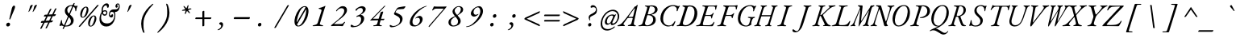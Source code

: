 SplineFontDB: 3.2
FontName: GaramondMono-Italic
FullName: Garamond Mono Italic
FamilyName: Garamond Mono
Weight: Book
Copyright: Copyright 2017 The EB Garamond Project Authors (https://github.com/octaviopardo/EBGaramond12)
Version: 0.003
ItalicAngle: -17.2
UnderlinePosition: -125
UnderlineWidth: 50
Ascent: 800
Descent: 200
InvalidEm: 0
LayerCount: 2
Layer: 0 0 "+gMyXYgAA" 1
Layer: 1 0 "+Uk2XYgAA" 0
XUID: [1021 501 934139072 8846340]
StyleMap: 0x0001
FSType: 0
OS2Version: 4
OS2_WeightWidthSlopeOnly: 0
OS2_UseTypoMetrics: 1
CreationTime: 1508950587
ModificationTime: 1713070278
PfmFamily: 49
TTFWeight: 400
TTFWidth: 5
LineGap: 0
VLineGap: 0
OS2TypoAscent: 1007
OS2TypoAOffset: 0
OS2TypoDescent: -298
OS2TypoDOffset: 0
OS2TypoLinegap: 0
OS2WinAscent: 1047
OS2WinAOffset: 0
OS2WinDescent: 390
OS2WinDOffset: 0
HheadAscent: 1007
HheadAOffset: 0
HheadDescent: -298
HheadDOffset: 0
OS2SubXSize: 650
OS2SubYSize: 600
OS2SubXOff: -23
OS2SubYOff: 75
OS2SupXSize: 650
OS2SupYSize: 600
OS2SupXOff: 108
OS2SupYOff: 350
OS2StrikeYSize: 50
OS2StrikeYPos: 240
OS2CapHeight: 650
OS2XHeight: 400
OS2FamilyClass: 258
OS2Vendor: 'PfEd'
Lookup: 1 0 0 "'ss01' Original glyphs" { "'ss01' Original glyphs-1" ("ss01") } ['ss01' ('DFLT' <'dflt' > 'latn' <'dflt' > ) ]
Lookup: 1 0 0 "'locl' Romanian comma accent" { "'locl' Romanian comma accent-1"  } ['locl' ('latn' <'MOL ' 'ROM ' > ) ]
MarkAttachClasses: 1
DEI: 91125
TtTable: prep
PUSHW_1
 511
SCANCTRL
PUSHB_1
 4
SCANTYPE
EndTTInstrs
ShortTable: maxp 16
  1
  0
  2906
  582
  23
  582
  7
  1
  0
  0
  0
  0
  0
  0
  7
  1
EndShort
LangName: 1033 "" "" "" "" "" "" "" "" "Georg Duffner" "Georg Duffner and Octavio Pardo" "" "http://georgduffner.at/" "http://georgduffner.at/" "This Font Software is licensed under the SIL Open Font License, Version 1.1. This license is available with a FAQ at: http://scripts.sil.org/OFL" "http://scripts.sil.org/OFL"
GaspTable: 1 65535 15 1
OtfFeatName: 'ss01' 1033 "Original glyphs"
Encoding: UnicodeBmp
Compacted: 1
UnicodeInterp: none
NameList: AGL For New Fonts
DisplaySize: -48
AntiAlias: 1
FitToEm: 0
WinInfo: 0 32 8
BeginPrivate: 0
EndPrivate
BeginChars: 65559 374

StartChar: A
Encoding: 65 65 0
Width: 600
GlyphClass: 2
Flags: W
LayerCount: 2
Fore
SplineSet
-33 -5 m 0
 -40 -5 -46 -4 -49 -2 c 128
 -52 0 -54 3 -55 8 c 0
 -55 13 -53 17 -47 20 c 128
 -41 23 -33 26 -23 29 c 0
 -5 34 11 41 25 48 c 128
 39 55 53 64 65 74 c 128
 77 84 88 96 98 108 c 0
 145 163 187 215 226 266 c 128
 265 317 303 367 339 417 c 128
 375 467 411 518 449 569 c 0
 456 579 464 588 469 596 c 128
 474 604 479 610 483 615 c 128
 487 620 491 622 493 622 c 0
 506 622 514 624 519 629 c 128
 524 634 530 640 538 649 c 0
 547 660 552 666 555 670 c 128
 558 674 562 676 565 676 c 256
 568 676 570 674 571 670 c 128
 572 666 572 657 569 644 c 2
 460 122 l 2
 453 90 452 68 457 54 c 128
 462 40 473 30 490 25 c 0
 499 22 507 20 512 18 c 128
 517 16 519 12 518 7 c 0
 518 3 516 0 511 -2 c 128
 506 -4 499 -5 489 -5 c 0
 481 -5 472 -5 459 -4 c 128
 446 -3 434 -1 420 0 c 128
 406 1 392 1 379 1 c 0
 363 1 363 1 346 1 c 128
 335 1 324 0 314 0 c 128
 304 0 296 0 289 0 c 0
 276 0 270 4 268 12 c 0
 268 17 269 20 274 24 c 128
 279 28 286 31 294 32 c 0
 314 36 329 41 341 46 c 128
 353 51 362 58 368 68 c 128
 374 78 380 93 385 112 c 2
 417 231 l 2
 420 241 418 248 412 252 c 128
 406 256 400 258 391 258 c 2
 289 256 l 2
 279 256 271 254 265 252 c 128
 259 250 254 245 249 238 c 2
 152 102 l 2
 141 86 134 73 133 64 c 128
 132 55 134 48 139 44 c 128
 144 40 150 37 156 34 c 256
 162 31 168 28 172 25 c 128
 176 22 178 17 178 12 c 0
 177 7 176 4 171 2 c 128
 166 0 160 -1 153 -1 c 0
 145 -1 135 -1 123 0 c 128
 111 1 97 1 81 1 c 0
 62 1 42 0 20 -2 c 128
 -2 -4 -19 -5 -33 -5 c 0
313 290 m 2
 410 291 l 2
 417 291 422 293 426 297 c 128
 430 301 434 308 436 319 c 2
 486 538 l 2
 488 546 488 552 488 556 c 128
 488 560 486 561 483 561 c 0
 481 561 478 560 475 559 c 128
 472 558 469 554 465 549 c 2
 297 312 l 2
 293 305 289 300 289 296 c 128
 289 292 297 290 313 290 c 2
EndSplineSet
EndChar

StartChar: B
Encoding: 66 66 1
Width: 600
GlyphClass: 2
Flags: W
LayerCount: 2
Fore
SplineSet
18 -5 m 0
 2 -5 -6 -1 -6 6 c 0
 -6 11 -2 16 4 18 c 128
 10 20 19 22 30 24 c 0
 55 29 75 36 91 47 c 128
 107 58 119 75 126 99 c 2
 263 549 l 2
 270 574 272 590 266 600 c 128
 260 610 246 617 223 621 c 0
 213 623 206 626 202 628 c 128
 198 630 196 633 196 638 c 256
 196 643 200 646 207 648 c 128
 214 650 221 650 229 650 c 0
 240 650 250 650 258 649 c 128
 266 648 273 647 280 646 c 128
 287 645 295 645 304 645 c 0
 314 645 325 646 338 648 c 128
 351 650 364 650 376 652 c 128
 388 654 398 655 406 655 c 0
 451 655 488 649 515 637 c 128
 542 625 561 610 573 590 c 128
 585 570 591 548 591 525 c 0
 591 501 585 480 574 462 c 128
 563 444 548 427 530 414 c 128
 512 401 493 390 472 382 c 128
 451 374 431 369 412 366 c 0
 407 365 405 364 405 362 c 128
 405 360 406 357 409 356 c 0
 448 341 479 322 501 298 c 128
 523 274 534 239 534 192 c 0
 534 163 527 137 514 113 c 128
 501 89 482 68 458 50 c 128
 434 32 405 19 372 10 c 128
 339 1 304 -4 266 -4 c 0
 238 -4 215 -2 196 -0 c 128
 177 2 159 3 140 3 c 0
 124 3 110 2 99 1 c 128
 88 0 76 -2 64 -3 c 128
 52 -4 36 -5 18 -5 c 0
263 21 m 0
 286 21 309 25 331 34 c 128
 353 43 373 56 392 73 c 128
 411 90 426 110 437 132 c 128
 448 154 453 178 453 205 c 0
 453 251 440 286 412 310 c 128
 384 334 343 346 288 346 c 0
 283 346 279 344 275 341 c 128
 271 338 268 333 267 327 c 2
 203 108 l 2
 200 96 199 84 200 73 c 128
 201 62 205 52 213 45 c 0
 220 38 228 33 235 28 c 128
 242 23 252 21 263 21 c 0
299 371 m 0
 314 371 330 372 345 374 c 128
 360 376 375 380 391 383 c 1
 424 397 453 416 476 439 c 128
 499 462 510 491 510 525 c 0
 510 552 499 576 478 596 c 128
 457 616 426 625 387 625 c 0
 374 625 366 624 360 622 c 128
 354 620 350 615 349 609 c 2
 287 386 l 2
 284 376 288 371 299 371 c 0
EndSplineSet
EndChar

StartChar: C
Encoding: 67 67 2
Width: 600
GlyphClass: 2
Flags: W
LayerCount: 2
Fore
SplineSet
314 -14 m 0
 288 -14 260 -8 233 4 c 128
 206 16 180 32 156 54 c 128
 132 76 113 104 99 135 c 128
 85 166 77 201 78 240 c 0
 79 300 90 356 111 407 c 128
 132 458 162 503 199 542 c 128
 236 581 277 610 324 632 c 128
 371 654 420 665 471 665 c 0
 489 665 507 663 524 660 c 128
 541 657 559 653 577 646 c 0
 589 642 599 638 608 635 c 128
 617 632 624 630 630 630 c 0
 633 630 636 630 640 632 c 128
 645 634 644 635 650 638 c 0
 653 639 658 640 662 642 c 128
 666 644 670 645 673 645 c 0
 679 645 682 643 682 639 c 128
 682 635 681 632 679 629 c 0
 672 619 663 606 654 589 c 128
 645 572 637 555 629 537 c 128
 621 519 617 502 613 487 c 0
 612 482 611 478 607 474 c 128
 603 470 599 467 596 467 c 0
 590 467 586 470 584 476 c 128
 582 482 581 487 582 493 c 0
 586 508 587 524 586 540 c 128
 585 556 579 570 569 585 c 256
 559 600 544 611 527 620 c 128
 510 629 490 634 468 634 c 0
 441 634 413 627 384 614 c 128
 355 601 328 582 302 558 c 128
 276 534 252 504 231 471 c 128
 210 438 192 400 180 360 c 128
 168 320 163 277 162 232 c 0
 161 191 165 157 176 130 c 128
 187 103 201 81 219 64 c 128
 237 47 257 35 278 28 c 128
 299 21 319 17 339 17 c 0
 371 17 400 23 420 34 c 128
 440 45 456 60 471 78 c 128
 486 96 499 116 512 139 c 0
 516 144 518 148 521 152 c 128
 524 156 529 158 534 158 c 0
 537 158 538 156 539 153 c 128
 540 150 541 145 541 138 c 0
 540 133 537 124 531 108 c 128
 525 92 519 75 510 57 c 128
 501 39 492 23 485 10 c 128
 478 -3 472 -9 469 -9 c 0
 466 -9 464 -8 461 -6 c 128
 458 -4 455 -1 452 2 c 0
 450 5 445 6 442 8 c 128
 439 10 435 11 431 11 c 0
 427 11 422 10 415 8 c 128
 408 6 402 3 393 0 c 0
 383 -3 371 -7 358 -10 c 128
 345 -13 330 -14 314 -14 c 0
EndSplineSet
EndChar

StartChar: D
Encoding: 68 68 3
Width: 600
GlyphClass: 2
Flags: W
LayerCount: 2
Fore
SplineSet
252 -7 m 0
 242 -7 228 -6 210 -4 c 128
 192 -2 172 -1 151 0 c 128
 130 1 112 1 96 1 c 0
 86 1 75 1 66 0 c 128
 57 -1 45 -1 35 -2 c 128
 25 -3 13 -4 -0 -4 c 0
 -5 -4 -11 -4 -13 -2 c 128
 -15 0 -18 3 -17 8 c 0
 -16 19 -6 25 12 27 c 0
 28 28 40 32 50 37 c 128
 60 42 67 50 72 60 c 128
 77 70 82 83 88 98 c 2
 234 557 l 2
 239 573 240 584 234 592 c 128
 228 600 221 606 211 610 c 128
 201 614 189 618 177 621 c 0
 171 623 167 626 165 629 c 128
 163 632 161 636 162 641 c 0
 163 646 166 649 171 651 c 128
 176 653 180 654 186 654 c 0
 206 654 227 654 245 652 c 128
 263 650 282 649 299 649 c 0
 310 649 319 649 328 650 c 128
 337 651 346 653 356 654 c 128
 366 655 378 655 392 655 c 0
 442 655 487 644 522 622 c 128
 557 600 583 569 600 528 c 128
 617 487 626 437 622 379 c 0
 619 328 607 279 587 233 c 128
 567 187 541 146 508 110 c 128
 475 74 436 45 392 24 c 128
 348 3 302 -7 252 -7 c 0
256 25 m 0
 293 25 325 35 358 56 c 128
 391 77 420 106 445 142 c 128
 470 178 490 218 506 262 c 128
 522 306 531 351 534 397 c 0
 537 449 533 491 522 524 c 128
 511 557 494 580 472 596 c 128
 450 612 424 620 392 620 c 0
 373 620 358 618 349 615 c 128
 340 612 333 606 329 599 c 128
 325 592 321 582 318 571 c 2
 183 135 l 2
 175 108 173 86 177 70 c 128
 181 54 190 43 204 36 c 128
 218 29 236 25 256 25 c 0
EndSplineSet
EndChar

StartChar: E
Encoding: 69 69 4
Width: 600
GlyphClass: 2
Flags: W
LayerCount: 2
Fore
SplineSet
5 -5 m 0
 -3 -5 -9 -4 -13 -2 c 128
 -17 0 -19 2 -19 6 c 0
 -19 14 -7 20 17 24 c 0
 50 29 75 37 89 48 c 128
 103 59 113 76 120 99 c 2
 257 549 l 2
 266 578 267 597 258 606 c 128
 249 615 230 621 201 625 c 0
 191 626 185 628 181 631 c 128
 177 634 175 637 175 642 c 0
 175 646 179 648 185 650 c 128
 191 652 198 653 206 653 c 0
 211 653 221 653 235 652 c 128
 249 651 264 650 281 650 c 128
 298 650 313 650 327 650 c 2
 488 650 l 2
 525 650 553 650 572 652 c 128
 591 654 604 656 612 658 c 128
 620 660 624 660 625 660 c 0
 628 660 631 659 633 656 c 128
 635 653 636 650 636 647 c 0
 636 643 634 636 630 626 c 128
 626 616 622 602 617 587 c 128
 612 572 609 554 606 535 c 0
 605 528 604 523 600 520 c 128
 596 517 592 516 589 516 c 256
 586 516 583 518 581 523 c 128
 579 528 577 534 578 541 c 0
 580 572 577 592 570 604 c 128
 563 616 546 622 519 622 c 2
 397 622 l 2
 381 622 370 620 363 616 c 128
 356 612 351 603 348 592 c 2
 281 380 l 2
 277 368 276 360 278 355 c 128
 280 350 286 348 297 349 c 2
 421 352 l 2
 438 353 453 357 463 364 c 128
 473 371 482 379 490 389 c 0
 495 394 500 400 506 408 c 128
 512 416 517 420 523 420 c 0
 528 420 532 418 532 412 c 128
 532 406 530 399 527 392 c 0
 521 381 516 370 512 360 c 128
 508 350 503 340 500 331 c 0
 496 320 493 310 490 298 c 128
 487 286 483 273 480 258 c 0
 479 253 478 249 476 244 c 128
 474 239 470 237 467 237 c 0
 462 237 459 241 457 248 c 128
 455 255 454 261 454 264 c 0
 454 285 451 300 444 308 c 128
 437 316 427 320 416 320 c 2
 301 322 l 2
 290 322 280 321 272 318 c 128
 264 315 257 306 253 291 c 2
 202 109 l 2
 193 75 191 53 197 42 c 128
 203 31 215 26 236 26 c 2
 391 26 l 2
 408 26 423 29 436 34 c 128
 449 39 460 46 471 53 c 0
 481 60 490 70 499 80 c 128
 508 90 516 102 525 116 c 0
 529 122 529 122 533 128 c 128
 536 132 539 134 543 134 c 0
 546 134 548 132 549 127 c 128
 550 122 550 118 550 114 c 0
 550 108 548 99 543 86 c 128
 538 73 533 61 527 48 c 128
 521 35 516 24 511 16 c 0
 507 9 503 4 498 0 c 128
 493 -4 486 -5 478 -5 c 0
 451 -5 424 -4 398 -4 c 128
 372 -4 346 -4 321 -3 c 128
 296 -2 273 -2 250 -1 c 128
 227 0 206 0 185 0 c 128
 164 0 144 1 125 1 c 0
 109 1 95 1 83 -0 c 128
 71 -1 60 -3 48 -4 c 128
 36 -5 22 -5 5 -5 c 0
EndSplineSet
EndChar

StartChar: F
Encoding: 70 70 5
Width: 600
GlyphClass: 2
Flags: W
LayerCount: 2
Fore
SplineSet
61 -5 m 0
 53 -5 47 -4 43 -3 c 128
 39 -2 37 1 37 6 c 0
 37 11 41 16 47 18 c 128
 53 20 62 22 73 24 c 0
 98 29 116 36 128 46 c 128
 140 56 150 74 157 99 c 2
 294 549 l 2
 302 573 302 590 294 600 c 128
 286 610 271 617 249 622 c 0
 239 624 232 627 229 630 c 128
 226 633 224 637 224 642 c 0
 224 646 228 648 234 650 c 128
 240 652 247 653 255 653 c 0
 262 653 278 653 300 652 c 128
 322 651 343 650 364 650 c 2
 523 650 l 2
 568 650 603 652 626 656 c 128
 649 660 661 662 664 662 c 0
 667 662 670 662 671 660 c 128
 672 658 672 655 672 652 c 0
 672 649 672 646 671 643 c 128
 670 640 668 635 667 630 c 0
 664 619 660 604 655 586 c 128
 650 568 646 553 644 540 c 0
 643 537 642 533 640 529 c 128
 638 525 634 523 627 523 c 0
 622 523 619 525 618 530 c 128
 617 535 616 541 616 546 c 0
 616 558 616 569 616 580 c 128
 616 591 612 599 605 606 c 0
 602 609 597 612 591 614 c 128
 585 616 577 618 568 618 c 2
 424 618 l 2
 411 618 403 615 398 609 c 128
 393 603 388 596 385 588 c 0
 384 586 381 576 375 558 c 128
 369 540 363 520 355 496 c 128
 347 472 340 449 333 426 c 128
 326 403 320 386 316 374 c 0
 315 369 314 364 315 358 c 128
 316 352 318 349 323 349 c 2
 458 352 l 2
 486 353 510 366 529 389 c 0
 534 394 539 400 544 404 c 128
 549 408 552 410 555 410 c 0
 558 410 562 409 564 406 c 128
 566 403 566 399 564 394 c 0
 553 369 544 346 538 328 c 128
 532 310 525 288 518 263 c 0
 517 258 515 254 513 251 c 128
 511 248 508 246 505 246 c 0
 500 246 496 249 494 255 c 128
 492 261 490 266 490 269 c 0
 490 288 487 301 480 308 c 128
 473 315 464 319 453 320 c 0
 446 321 434 322 418 322 c 128
 402 322 385 322 370 322 c 128
 347 322 347 322 338 322 c 0
 327 322 317 321 309 318 c 128
 301 315 294 306 290 291 c 2
 239 113 l 2
 232 90 230 74 232 62 c 128
 234 50 241 42 251 37 c 128
 261 32 275 28 292 24 c 0
 302 22 309 20 312 18 c 128
 315 16 317 11 317 6 c 0
 317 1 314 -2 308 -3 c 128
 302 -4 295 -5 287 -5 c 0
 270 -5 257 -4 246 -3 c 128
 235 -2 225 -1 215 0 c 128
 205 1 193 2 180 2 c 0
 157 2 139 0 123 -2 c 128
 107 -4 86 -5 61 -5 c 0
EndSplineSet
EndChar

StartChar: G
Encoding: 71 71 6
Width: 600
GlyphClass: 2
Flags: W
LayerCount: 2
Fore
SplineSet
340 -14 m 0
 303 -14 268 -9 235 2 c 128
 202 13 175 30 151 52 c 128
 127 74 109 102 97 136 c 128
 85 170 79 209 81 254 c 0
 83 312 96 366 116 416 c 128
 136 466 166 509 201 546 c 128
 236 583 278 611 325 632 c 128
 372 653 421 663 475 663 c 4
 494 663 509 661 523 657 c 128
 537 653 549 649 559 644 c 0
 568 640 575 637 582 634 c 128
 589 631 597 629 604 629 c 0
 607 629 610 630 614 632 c 128
 619 635 619 635 624 638 c 0
 627 640 630 642 633 643 c 128
 636 644 639 645 642 645 c 0
 647 645 650 643 650 639 c 128
 650 635 650 632 648 629 c 0
 641 619 633 606 624 589 c 128
 615 572 607 555 599 537 c 128
 591 519 588 502 584 487 c 0
 583 480 578 474 575 470 c 128
 572 466 570 464 567 464 c 0
 555 464 551 474 555 493 c 0
 558 508 559 524 558 540 c 128
 557 556 552 571 543 585 c 0
 535 596 526 607 512 618 c 128
 498 629 480 634 457 634 c 0
 417 634 379 623 344 600 c 128
 309 577 276 546 249 507 c 128
 222 468 199 424 183 376 c 128
 167 328 159 279 157 228 c 0
 156 195 160 164 171 138 c 128
 182 112 196 90 214 71 c 128
 232 52 252 38 274 28 c 128
 296 18 318 14 340 14 c 0
 367 14 389 23 405 40 c 128
 421 57 433 77 439 100 c 2
 468 209 l 2
 471 222 471 231 469 237 c 128
 467 243 461 247 453 250 c 0
 446 253 437 254 431 256 c 128
 425 258 419 259 414 260 c 0
 408 261 403 263 397 265 c 128
 391 267 387 270 388 275 c 256
 389 280 391 283 397 286 c 128
 403 289 409 290 417 290 c 0
 430 290 441 289 452 288 c 128
 463 287 474 287 484 286 c 128
 494 285 506 284 519 284 c 0
 534 284 545 285 556 287 c 128
 567 289 578 290 593 290 c 0
 605 290 610 285 610 276 c 0
 610 273 608 269 603 265 c 128
 598 261 592 258 582 256 c 0
 569 253 559 248 551 242 c 128
 543 236 537 226 531 213 c 0
 525 200 518 185 513 168 c 128
 508 151 503 136 500 122 c 128
 497 108 495 97 494 92 c 0
 494 86 495 81 496 76 c 128
 497 71 500 66 503 60 c 1
 499 51 492 41 479 32 c 128
 466 23 451 15 434 8 c 128
 417 1 401 -4 384 -8 c 128
 367 -12 353 -14 340 -14 c 0
EndSplineSet
EndChar

StartChar: H
Encoding: 72 72 7
Width: 600
GlyphClass: 2
Flags: W
LayerCount: 2
Fore
SplineSet
2 -5 m 0
 -4 -5 -10 -4 -12 -2 c 128
 -14 0 -15 2 -15 6 c 0
 -14 11 -13 14 -8 16 c 128
 -3 18 4 22 13 25 c 0
 31 31 43 37 52 42 c 128
 61 47 66 57 71 72 c 2
 221 551 l 2
 228 574 231 590 230 600 c 128
 229 610 220 617 203 622 c 0
 196 624 189 627 187 630 c 128
 185 633 184 637 185 642 c 0
 185 646 187 648 192 650 c 128
 197 652 203 653 209 653 c 0
 222 653 232 653 240 652 c 128
 248 651 255 650 261 650 c 128
 267 650 275 650 285 650 c 0
 295 650 303 650 310 650 c 128
 317 650 324 651 332 652 c 128
 340 653 351 653 364 653 c 0
 377 653 383 649 383 642 c 0
 382 637 380 633 374 630 c 128
 368 627 362 624 352 622 c 0
 339 619 327 614 318 608 c 128
 309 602 301 594 295 585 c 128
 289 576 284 564 280 551 c 2
 219 354 l 2
 217 348 220 345 226 345 c 2
 494 345 l 2
 497 345 501 349 503 357 c 2
 563 552 l 2
 569 570 570 585 567 597 c 128
 564 609 553 617 536 622 c 0
 529 624 523 627 521 630 c 128
 519 633 517 637 518 642 c 0
 518 646 520 648 525 650 c 128
 530 652 536 653 542 653 c 0
 555 653 566 653 575 652 c 128
 584 651 591 650 599 650 c 128
 607 650 616 650 627 650 c 0
 636 650 643 650 648 650 c 128
 653 650 660 651 666 652 c 128
 672 653 683 653 696 653 c 0
 702 653 707 652 710 650 c 128
 713 648 715 646 715 642 c 0
 714 633 704 626 684 622 c 0
 663 617 650 609 643 598 c 128
 636 587 629 571 623 552 c 2
 478 81 l 2
 473 65 472 52 475 43 c 128
 478 34 486 27 501 24 c 0
 508 22 515 20 517 17 c 128
 519 14 522 11 521 6 c 0
 521 2 518 0 513 -2 c 128
 508 -4 501 -5 495 -5 c 0
 482 -5 472 -5 465 -4 c 128
 458 -3 452 -2 445 -1 c 128
 438 0 430 0 420 0 c 256
 410 0 402 0 395 -1 c 128
 388 -2 379 -3 371 -4 c 128
 363 -5 352 -5 339 -5 c 0
 326 -5 321 -1 321 6 c 0
 322 11 324 14 329 17 c 128
 334 20 340 22 350 24 c 0
 367 27 383 35 396 47 c 128
 409 59 418 76 424 97 c 2
 485 292 l 2
 486 295 487 299 488 302 c 128
 489 305 489 307 486 307 c 2
 211 307 l 2
 208 307 206 303 204 296 c 2
 144 104 l 2
 135 75 135 56 142 46 c 128
 149 36 160 28 177 24 c 0
 184 22 191 20 193 17 c 128
 195 14 197 11 196 6 c 0
 196 2 193 0 188 -2 c 128
 183 -4 177 -5 171 -5 c 0
 158 -5 148 -5 139 -4 c 128
 130 -3 122 -2 114 -1 c 128
 106 0 96 0 85 0 c 0
 74 0 66 0 59 -1 c 128
 52 -2 43 -3 35 -4 c 128
 27 -5 15 -5 2 -5 c 0
EndSplineSet
EndChar

StartChar: I
Encoding: 73 73 8
Width: 600
GlyphClass: 2
Flags: W
LayerCount: 2
Fore
SplineSet
122 -5 m 0
 114 -5 108 -4 104 -2 c 128
 100 0 98 2 98 6 c 0
 98 14 110 20 134 24 c 0
 159 29 180 36 196 47 c 128
 212 58 223 75 230 98 c 2
 368 550 l 2
 375 573 376 590 370 600 c 128
 364 610 349 617 327 622 c 0
 317 624 311 627 308 630 c 128
 305 633 303 637 303 642 c 0
 303 646 306 648 312 650 c 128
 318 652 325 653 333 653 c 0
 350 653 363 653 374 652 c 128
 385 651 395 650 405 650 c 128
 415 650 427 650 441 650 c 0
 454 650 466 650 475 650 c 128
 484 650 493 651 503 652 c 128
 513 653 526 653 543 653 c 0
 559 653 567 649 567 642 c 0
 567 637 564 633 557 630 c 128
 550 627 541 624 530 622 c 0
 514 619 501 615 489 610 c 128
 477 605 467 597 460 588 c 128
 453 579 447 566 442 550 c 2
 304 98 l 2
 299 83 298 70 301 60 c 128
 304 50 310 42 319 37 c 128
 328 32 340 27 355 24 c 0
 365 22 372 20 375 17 c 128
 378 14 380 11 380 6 c 0
 380 2 377 0 371 -2 c 128
 365 -4 358 -5 350 -5 c 0
 333 -5 320 -5 309 -4 c 128
 298 -3 289 -2 279 -1 c 128
 269 0 257 0 242 0 c 0
 219 0 200 0 184 -2 c 128
 168 -4 147 -5 122 -5 c 0
EndSplineSet
EndChar

StartChar: J
Encoding: 74 74 9
Width: 600
GlyphClass: 2
Flags: W
LayerCount: 2
Fore
SplineSet
61 -200 m 0
 31 -200 9 -194 -6 -182 c 128
 -21 -170 -28 -158 -28 -147 c 0
 -28 -133 -27 -122 -23 -114 c 128
 -19 -106 -13 -102 -4 -102 c 0
 1 -102 8 -106 16 -113 c 128
 24 -120 33 -128 44 -135 c 0
 52 -141 61 -147 71 -153 c 128
 81 -159 91 -162 102 -162 c 0
 115 -162 128 -158 139 -150 c 128
 150 -142 161 -126 173 -103 c 128
 185 -80 197 -48 210 -5 c 2
 379 551 l 2
 386 574 387 590 381 600 c 128
 375 610 362 617 340 622 c 0
 330 624 323 627 320 630 c 128
 317 633 315 637 315 642 c 0
 315 646 318 648 324 650 c 128
 330 652 338 653 346 653 c 0
 363 653 376 653 386 652 c 128
 396 651 407 650 417 650 c 128
 427 650 439 650 453 650 c 0
 464 650 473 650 480 650 c 128
 487 650 495 651 504 652 c 128
 513 653 525 653 542 653 c 0
 557 653 565 649 565 642 c 0
 565 637 561 633 555 630 c 128
 549 627 540 624 529 622 c 0
 513 619 500 615 491 610 c 128
 482 605 474 597 469 588 c 128
 464 579 459 566 454 551 c 2
 329 142 l 2
 313 89 298 48 286 16 c 128
 274 -16 262 -42 252 -60 c 128
 242 -78 232 -92 223 -103 c 128
 214 -114 204 -124 195 -134 c 0
 176 -153 156 -170 134 -182 c 128
 112 -194 88 -200 61 -200 c 0
EndSplineSet
EndChar

StartChar: K
Encoding: 75 75 10
Width: 600
GlyphClass: 2
Flags: W
LayerCount: 2
Fore
SplineSet
5 -5 m 0
 -2 -5 -7 -4 -10 -2 c 128
 -13 0 -14 2 -14 6 c 0
 -14 14 -4 20 17 24 c 0
 39 29 56 37 67 48 c 128
 78 59 86 76 94 101 c 2
 233 551 l 2
 240 574 241 590 236 600 c 128
 231 610 219 617 201 622 c 0
 193 624 187 627 184 630 c 128
 181 633 179 637 180 642 c 0
 180 646 182 648 188 650 c 128
 194 652 200 653 207 653 c 0
 221 653 233 652 242 652 c 128
 251 652 259 652 267 652 c 128
 275 652 285 651 296 651 c 0
 306 651 314 652 320 652 c 128
 326 652 333 652 341 652 c 128
 349 652 360 653 374 653 c 0
 388 653 394 649 394 642 c 0
 393 637 391 633 385 630 c 128
 379 627 372 624 362 622 c 0
 348 619 336 616 329 612 c 128
 322 608 316 601 311 592 c 128
 306 583 303 569 297 551 c 2
 239 360 l 2
 237 355 239 352 240 350 c 128
 241 348 244 347 248 347 c 0
 257 347 267 351 276 358 c 128
 285 365 297 374 308 385 c 2
 497 567 l 2
 504 574 512 582 517 588 c 128
 522 594 524 600 525 605 c 0
 525 607 524 609 522 612 c 128
 520 615 517 617 510 620 c 0
 504 623 498 625 494 628 c 128
 490 631 489 635 490 640 c 0
 490 644 494 646 501 648 c 128
 508 650 515 651 522 651 c 2
 565 651 l 2
 588 651 611 652 635 653 c 128
 659 654 680 655 695 655 c 0
 705 655 709 651 709 644 c 0
 708 639 706 635 700 632 c 128
 694 629 686 626 676 624 c 0
 654 619 632 612 608 602 c 128
 584 592 559 577 535 558 c 0
 509 537 486 516 464 496 c 128
 442 476 420 455 397 432 c 128
 374 409 349 384 322 357 c 0
 319 354 318 351 318 348 c 128
 318 345 318 342 320 339 c 0
 351 268 376 212 400 169 c 128
 424 126 445 93 464 70 c 0
 476 55 489 46 501 40 c 128
 513 34 526 29 540 24 c 0
 549 21 555 18 557 16 c 128
 559 14 562 11 561 6 c 0
 561 2 558 0 552 -2 c 128
 546 -4 541 -5 534 -5 c 0
 519 -5 506 -5 495 -4 c 128
 484 -3 472 -2 458 -1 c 128
 444 0 423 0 397 0 c 0
 388 0 388 0 382 0 c 128
 378 0 373 0 367 0 c 128
 361 0 352 -1 340 -1 c 0
 333 -1 328 0 325 2 c 128
 322 4 321 6 321 10 c 0
 322 15 323 18 328 20 c 128
 333 22 339 25 347 27 c 0
 359 30 366 33 371 36 c 128
 376 39 377 43 376 48 c 128
 375 53 373 61 367 72 c 2
 257 306 l 2
 255 312 250 316 243 319 c 128
 236 322 232 323 230 323 c 256
 228 323 226 321 224 316 c 128
 222 311 221 306 220 302 c 2
 165 110 l 2
 157 81 156 61 161 49 c 128
 166 37 178 29 196 24 c 0
 204 22 210 20 213 17 c 128
 216 14 219 11 218 6 c 0
 218 2 215 0 209 -2 c 128
 203 -4 198 -5 191 -5 c 0
 177 -5 166 -4 158 -3 c 128
 150 -2 142 -1 135 0 c 128
 128 1 120 2 109 2 c 0
 90 2 72 0 58 -2 c 128
 44 -4 27 -5 5 -5 c 0
EndSplineSet
EndChar

StartChar: L
Encoding: 76 76 11
Width: 600
GlyphClass: 2
Flags: W
LayerCount: 2
Fore
SplineSet
14 -5 m 0
 6 -5 0 -4 -4 -2 c 128
 -8 0 -10 2 -10 6 c 0
 -10 14 2 20 26 24 c 0
 51 29 73 37 93 48 c 128
 113 59 126 76 133 99 c 2
 274 560 l 2
 281 584 283 600 278 606 c 128
 273 612 259 617 237 622 c 0
 227 624 220 627 217 630 c 128
 214 633 212 637 212 642 c 0
 212 646 215 648 221 650 c 128
 227 652 234 653 242 653 c 0
 259 653 273 653 283 652 c 128
 293 651 303 651 312 650 c 128
 321 649 333 648 346 648 c 0
 361 648 375 649 387 650 c 128
 399 651 411 651 424 652 c 128
 437 653 451 653 468 653 c 0
 483 653 491 649 491 642 c 0
 491 637 487 632 480 630 c 128
 473 628 463 626 452 625 c 0
 435 624 420 620 406 616 c 128
 392 612 380 606 371 598 c 128
 362 590 355 580 351 567 c 2
 216 113 l 2
 209 88 208 67 213 52 c 128
 218 37 233 30 258 30 c 2
 338 30 l 2
 375 30 405 34 427 42 c 128
 449 50 466 59 479 72 c 256
 492 85 502 97 511 110 c 128
 520 123 529 137 540 152 c 0
 543 156 546 159 548 160 c 128
 550 161 552 162 556 162 c 0
 559 162 562 161 563 159 c 128
 564 157 564 154 564 150 c 0
 564 145 563 137 559 125 c 128
 555 113 550 99 545 84 c 128
 540 69 535 55 529 42 c 128
 523 29 518 18 513 11 c 0
 510 7 507 3 503 0 c 128
 499 -3 495 -5 490 -5 c 0
 452 -5 417 -5 385 -4 c 128
 353 -3 322 -3 293 -2 c 128
 264 -1 237 -1 212 0 c 128
 187 1 162 1 139 1 c 0
 114 1 94 0 77 -2 c 128
 60 -4 39 -5 14 -5 c 0
EndSplineSet
EndChar

StartChar: M
Encoding: 77 77 12
Width: 600
GlyphClass: 2
Flags: W
LayerCount: 2
Fore
SplineSet
227 -14 m 0
 225 -14 224 -12 223 -8 c 128
 222 -4 222 3 223 10 c 0
 234 91 243 172 252 252 c 128
 261 332 269 413 277 493 c 0
 278 506 276 511 273 510 c 128
 270 509 265 502 260 489 c 0
 236 433 212 377 190 321 c 128
 168 265 147 209 125 152 c 0
 114 122 106 98 102 81 c 128
 98 64 98 52 100 44 c 128
 102 36 106 31 112 28 c 0
 118 27 121 25 124 22 c 128
 127 19 128 15 127 10 c 0
 126 6 123 2 118 0 c 128
 113 -2 109 -3 105 -3 c 0
 95 -3 86 -3 80 -2 c 128
 74 -1 69 0 63 0 c 128
 57 0 50 0 41 0 c 0
 33 0 27 0 21 -1 c 128
 15 -2 9 -3 3 -4 c 128
 -3 -5 -10 -5 -17 -5 c 0
 -27 -5 -30 -1 -29 6 c 0
 -28 11 -25 15 -21 18 c 128
 -17 21 -13 23 -6 25 c 0
 6 29 16 34 25 42 c 128
 34 50 44 62 54 78 c 128
 64 94 75 118 89 149 c 2
 248 521 l 2
 256 541 262 558 264 572 c 128
 266 586 263 596 257 605 c 128
 251 614 237 620 221 625 c 0
 214 627 209 629 206 631 c 128
 203 633 202 637 203 642 c 0
 204 648 205 652 210 654 c 128
 215 656 222 658 229 658 c 0
 236 658 246 658 259 657 c 128
 272 656 284 655 298 654 c 128
 312 653 324 653 333 653 c 0
 340 653 344 650 346 644 c 128
 348 638 349 628 348 617 c 128
 347 606 345 591 343 574 c 2
 301 182 l 2
 300 170 301 164 304 165 c 128
 307 166 312 170 317 178 c 0
 346 221 375 265 403 310 c 128
 431 355 458 399 486 444 c 128
 514 489 541 532 566 574 c 0
 572 588 578 600 582 610 c 128
 586 620 591 628 595 636 c 0
 599 645 604 650 609 650 c 2
 634 650 l 2
 640 650 647 651 655 652 c 128
 663 653 672 655 680 656 c 128
 688 657 695 658 699 658 c 0
 704 658 707 656 710 654 c 128
 713 652 716 648 715 643 c 256
 714 638 711 633 707 629 c 128
 703 625 696 622 685 619 c 0
 673 616 665 611 657 606 c 128
 649 601 643 593 638 582 c 128
 633 571 627 554 620 532 c 0
 601 469 584 403 566 336 c 128
 548 269 533 203 517 138 c 0
 509 101 504 74 507 58 c 128
 510 42 517 32 530 28 c 0
 536 27 539 25 541 22 c 128
 543 19 543 15 542 10 c 0
 541 7 539 4 535 1 c 128
 531 -2 527 -3 523 -3 c 0
 514 -3 505 -2 496 -1 c 128
 487 0 478 2 470 4 c 128
 462 6 453 6 444 6 c 256
 435 6 427 6 419 4 c 128
 411 2 403 0 396 -1 c 128
 389 -2 379 -3 369 -3 c 0
 365 -3 362 -2 360 0 c 128
 358 2 358 6 358 10 c 0
 360 15 362 19 366 22 c 128
 370 25 374 27 380 30 c 0
 395 35 407 44 415 54 c 128
 423 64 431 80 438 102 c 0
 454 149 466 193 478 234 c 128
 490 275 502 316 513 356 c 128
 524 396 536 437 547 480 c 0
 548 483 548 486 546 486 c 128
 544 486 543 484 541 481 c 2
 330 155 l 1
 245 9 l 2
 241 2 237 -4 234 -8 c 128
 231 -12 229 -14 227 -14 c 0
EndSplineSet
EndChar

StartChar: N
Encoding: 78 78 13
Width: 600
GlyphClass: 2
Flags: W
LayerCount: 2
Fore
SplineSet
9 -4 m 0
 4 -4 -1 -4 -4 -2 c 128
 -7 0 -9 3 -8 8 c 256
 -7 13 -4 16 -0 19 c 128
 4 22 9 24 17 27 c 0
 39 34 55 44 66 56 c 128
 77 68 85 83 91 101 c 2
 231 521 l 2
 239 542 242 560 243 575 c 128
 244 590 241 601 232 609 c 128
 223 617 209 622 190 624 c 0
 181 625 175 627 170 630 c 128
 165 633 162 638 163 643 c 0
 164 649 167 653 173 655 c 128
 179 657 183 658 186 658 c 0
 199 658 211 658 225 657 c 128
 239 656 251 655 264 654 c 128
 277 653 289 653 300 653 c 0
 305 653 310 651 314 648 c 128
 318 645 321 640 322 635 c 2
 458 167 l 2
 459 164 460 160 463 156 c 128
 466 152 468 150 470 150 c 0
 473 150 476 156 481 168 c 0
 483 175 489 187 494 204 c 128
 499 221 506 240 513 264 c 128
 520 288 527 313 535 340 c 128
 543 367 550 392 558 417 c 128
 566 442 573 464 578 484 c 128
 583 504 587 518 589 528 c 0
 596 558 596 579 587 592 c 128
 578 605 560 615 535 620 c 0
 523 623 517 629 518 638 c 0
 518 642 521 646 527 648 c 128
 533 650 538 651 543 651 c 0
 559 651 575 650 588 648 c 128
 601 646 615 646 627 646 c 0
 637 646 648 647 656 648 c 128
 664 649 673 651 683 652 c 128
 693 653 705 653 719 653 c 0
 730 653 735 649 735 641 c 0
 734 636 732 632 726 628 c 128
 720 624 713 622 706 621 c 0
 693 619 682 616 674 612 c 128
 666 608 659 599 653 588 c 128
 647 577 640 562 632 541 c 0
 630 534 626 520 619 501 c 128
 612 482 604 458 595 431 c 128
 586 404 577 375 567 344 c 128
 557 313 548 284 538 255 c 128
 528 226 520 201 513 178 c 128
 506 155 500 137 497 126 c 0
 493 113 490 102 491 94 c 128
 492 86 493 77 497 67 c 0
 500 59 502 53 506 48 c 128
 510 43 515 38 518 33 c 0
 522 29 525 25 528 22 c 128
 531 19 532 14 531 9 c 0
 531 5 530 3 528 2 c 128
 526 1 524 0 521 0 c 0
 510 0 500 -1 492 -2 c 128
 484 -3 477 -3 471 -4 c 128
 465 -5 457 -6 451 -6 c 0
 441 -6 433 -3 428 2 c 128
 423 7 418 17 414 30 c 0
 408 51 402 75 395 102 c 128
 388 129 380 157 372 187 c 128
 364 217 357 248 348 278 c 128
 339 308 332 338 324 366 c 128
 316 394 308 420 301 444 c 128
 294 468 289 490 282 507 c 0
 281 512 278 517 275 521 c 128
 272 525 270 527 268 527 c 0
 265 527 263 524 259 518 c 128
 255 512 253 506 250 497 c 0
 243 473 234 446 224 414 c 128
 214 382 204 348 193 312 c 128
 182 276 170 240 160 204 c 128
 150 168 141 133 132 101 c 0
 126 80 128 64 134 52 c 128
 140 40 154 32 174 26 c 0
 180 24 186 22 189 20 c 128
 192 18 194 13 193 8 c 0
 192 4 191 1 186 -1 c 128
 181 -3 176 -4 170 -4 c 0
 157 -4 145 -3 137 -2 c 128
 129 -1 123 0 116 0 c 128
 109 0 102 0 94 0 c 0
 83 0 72 0 63 -1 c 128
 54 -2 44 -2 36 -3 c 128
 28 -4 18 -4 9 -4 c 0
EndSplineSet
EndChar

StartChar: O
Encoding: 79 79 14
Width: 600
GlyphClass: 2
Flags: W
LayerCount: 2
Fore
SplineSet
262 -14 m 0
 217 -14 181 -2 153 22 c 128
 125 46 105 77 93 116 c 128
 81 155 75 197 77 243 c 0
 79 291 89 340 105 389 c 128
 121 438 146 484 177 526 c 128
 208 568 244 601 287 626 c 128
 330 651 379 664 433 664 c 0
 478 664 513 652 541 628 c 128
 569 604 589 573 601 534 c 128
 613 495 618 453 616 407 c 0
 614 359 604 310 588 261 c 128
 572 212 547 166 516 124 c 128
 485 82 449 49 406 24 c 128
 363 -1 316 -14 262 -14 c 0
265 17 m 0
 296 17 326 25 353 42 c 128
 380 59 406 83 429 112 c 128
 452 141 472 173 488 210 c 128
 504 247 518 286 527 326 c 128
 536 366 543 406 545 445 c 0
 547 476 543 507 536 536 c 128
 529 565 516 589 499 608 c 128
 482 627 458 636 429 636 c 0
 399 636 370 627 343 610 c 128
 316 593 290 569 268 540 c 128
 246 511 225 477 208 440 c 128
 191 403 177 365 167 324 c 128
 157 283 151 244 149 205 c 0
 147 174 152 144 159 115 c 128
 166 86 178 62 195 44 c 128
 212 26 236 17 265 17 c 0
EndSplineSet
EndChar

StartChar: P
Encoding: 80 80 15
Width: 600
GlyphClass: 2
Flags: W
LayerCount: 2
Fore
SplineSet
43 -5 m 0
 35 -5 29 -4 25 -2 c 128
 21 0 19 2 19 6 c 0
 19 11 23 14 29 17 c 128
 35 20 44 22 55 24 c 0
 80 29 99 36 114 47 c 128
 129 58 140 75 147 100 c 2
 281 537 l 2
 290 566 291 588 283 602 c 128
 275 616 253 624 220 627 c 0
 210 628 203 630 200 632 c 128
 197 634 195 637 195 642 c 0
 195 646 199 648 205 650 c 128
 211 652 218 653 226 653 c 0
 231 653 231 653 247 653 c 128
 258 653 269 652 282 652 c 128
 295 652 306 652 315 652 c 0
 322 652 333 652 347 653 c 128
 361 654 376 654 391 655 c 128
 406 656 417 656 426 656 c 0
 468 656 505 649 537 634 c 128
 569 619 594 598 612 571 c 128
 630 544 638 511 638 472 c 0
 638 440 631 411 616 384 c 128
 601 357 581 334 555 315 c 128
 529 296 500 281 467 270 c 128
 434 259 400 254 365 254 c 0
 358 254 350 254 339 256 c 128
 328 258 323 262 323 267 c 0
 323 271 325 274 330 276 c 128
 335 278 340 279 346 280 c 0
 355 281 365 282 374 284 c 128
 383 286 392 288 401 290 c 0
 430 298 455 310 478 326 c 128
 501 342 519 364 533 390 c 128
 547 416 553 445 553 480 c 0
 553 508 548 533 536 556 c 128
 524 579 507 597 484 610 c 128
 461 623 433 630 400 630 c 0
 395 630 390 629 387 626 c 128
 384 623 381 618 379 612 c 128
 377 606 373 598 370 588 c 2
 224 111 l 2
 215 84 215 65 222 52 c 128
 229 39 246 29 272 24 c 0
 282 22 289 20 292 17 c 128
 295 14 297 11 297 6 c 0
 297 2 294 0 288 -2 c 128
 282 -4 275 -5 267 -5 c 0
 250 -5 237 -4 226 -3 c 128
 215 -2 206 -1 197 0 c 128
 188 1 178 2 166 2 c 0
 142 2 122 0 106 -2 c 128
 90 -4 68 -5 43 -5 c 0
EndSplineSet
EndChar

StartChar: Q
Encoding: 81 81 16
Width: 600
GlyphClass: 1
Flags: W
LayerCount: 2
Fore
SplineSet
459 -270 m 0
 428 -270 400 -262 373 -246 c 128
 346 -230 320 -215 295 -198 c 0
 271 -181 245 -167 220 -154 c 128
 195 -141 168 -135 139 -135 c 0
 129 -135 120 -136 111 -137 c 128
 102 -138 92 -141 85 -144 c 0
 76 -148 69 -152 62 -156 c 128
 55 -160 49 -161 44 -161 c 0
 39 -161 36 -161 35 -160 c 128
 34 -159 33 -157 34 -152 c 0
 34 -145 41 -137 53 -128 c 128
 65 -119 81 -110 100 -101 c 128
 119 -92 138 -83 160 -74 c 128
 182 -65 202 -56 221 -48 c 128
 240 -40 257 -33 270 -26 c 0
 323 1 370 37 411 82 c 128
 452 127 485 181 509 242 c 128
 533 303 547 370 550 445 c 0
 552 476 547 507 539 536 c 128
 531 565 517 588 498 607 c 128
 479 626 453 635 421 635 c 0
 392 635 364 627 338 610 c 128
 312 593 287 569 265 540 c 128
 243 511 223 477 207 440 c 128
 191 403 176 364 167 324 c 128
 158 284 152 244 150 205 c 0
 148 174 154 142 164 112 c 128
 174 82 190 57 216 37 c 128
 242 17 277 7 323 7 c 0
 328 7 329 7 334 7 c 128
 337 7 341 7 344 8 c 1
 314 -10 l 2
 312 -10 305 -11 297 -12 c 128
 289 -13 281 -14 271 -14 c 0
 224 -14 187 -2 158 22 c 128
 129 46 108 77 95 116 c 128
 82 155 76 197 78 243 c 0
 80 291 90 340 106 389 c 128
 122 438 147 484 177 526 c 128
 207 568 243 601 286 626 c 128
 329 651 379 664 434 664 c 0
 479 664 514 652 543 628 c 128
 572 604 592 573 605 534 c 128
 618 495 623 453 621 407 c 0
 619 362 612 317 595 270 c 128
 578 223 556 179 526 138 c 128
 496 97 458 60 414 29 c 0
 388 10 365 -6 344 -20 c 128
 323 -34 298 -48 272 -61 c 128
 246 -74 214 -87 176 -100 c 1
 158 -93 l 1
 166 -90 174 -88 181 -87 c 128
 188 -86 196 -85 203 -85 c 0
 228 -85 253 -91 279 -102 c 128
 305 -113 329 -127 350 -142 c 0
 376 -161 402 -178 427 -194 c 128
 452 -210 475 -217 496 -217 c 0
 514 -217 531 -212 546 -202 c 128
 561 -192 574 -180 585 -165 c 0
 590 -158 593 -154 596 -154 c 128
 599 -154 602 -156 603 -159 c 128
 604 -162 604 -166 601 -171 c 0
 596 -182 589 -194 579 -206 c 128
 569 -218 559 -228 546 -238 c 128
 533 -248 520 -255 505 -261 c 128
 490 -267 475 -270 459 -270 c 0
EndSplineSet
EndChar

StartChar: R
Encoding: 82 82 17
Width: 600
GlyphClass: 2
Flags: W
LayerCount: 2
Fore
SplineSet
23 -5 m 0
 16 -5 11 -4 8 -2 c 128
 5 0 3 2 3 6 c 0
 3 14 14 20 35 24 c 0
 57 29 75 36 88 47 c 128
 101 58 110 75 118 100 c 2
 253 538 l 2
 260 561 264 579 264 590 c 128
 264 601 259 608 249 612 c 128
 239 616 225 620 203 622 c 0
 194 623 188 625 184 628 c 128
 180 631 178 634 179 639 c 0
 180 644 182 648 189 650 c 128
 196 652 202 653 209 653 c 0
 213 653 214 653 231 653 c 128
 243 653 254 652 265 652 c 128
 276 652 284 652 287 652 c 0
 298 652 309 652 321 652 c 128
 333 652 344 653 355 654 c 128
 366 655 376 655 384 655 c 0
 414 655 441 650 467 640 c 128
 493 630 513 614 528 592 c 128
 543 570 551 542 550 507 c 0
 549 471 540 440 524 414 c 128
 508 388 488 366 464 350 c 128
 440 334 418 321 392 312 c 0
 384 309 379 303 382 295 c 0
 384 286 390 273 396 255 c 128
 402 237 410 217 417 196 c 128
 425 175 432 156 438 138 c 128
 444 120 449 107 453 98 c 0
 464 72 475 55 485 46 c 128
 495 37 508 30 525 27 c 0
 533 26 539 24 545 22 c 128
 551 20 555 18 554 13 c 0
 554 6 549 1 540 -1 c 128
 531 -3 521 -4 509 -4 c 0
 493 -4 477 -4 464 -2 c 128
 451 0 440 4 430 9 c 128
 420 14 412 22 407 32 c 0
 398 51 389 74 379 100 c 128
 369 126 358 152 349 179 c 128
 340 206 333 229 326 249 c 0
 320 268 313 281 307 288 c 128
 301 295 290 298 274 298 c 0
 261 298 253 296 248 294 c 128
 243 292 241 287 239 280 c 2
 186 111 l 2
 179 87 177 68 180 53 c 128
 183 38 196 29 214 24 c 0
 222 22 228 20 231 17 c 128
 234 14 236 11 235 6 c 0
 235 2 233 0 227 -2 c 128
 221 -4 215 -5 208 -5 c 0
 193 -5 183 -4 175 -3 c 128
 167 -2 161 -1 155 0 c 128
 149 1 141 2 131 2 c 0
 110 2 93 0 78 -2 c 128
 63 -4 45 -5 23 -5 c 0
307 318 m 0
 319 318 335 321 353 327 c 128
 371 333 391 344 409 358 c 128
 427 372 443 391 456 416 c 128
 469 441 476 471 477 508 c 0
 479 542 470 570 451 594 c 128
 432 618 407 630 376 630 c 0
 368 630 361 628 355 624 c 128
 349 620 344 614 340 603 c 128
 336 592 329 576 323 555 c 2
 269 356 l 2
 265 341 266 331 271 326 c 128
 276 321 288 318 307 318 c 0
EndSplineSet
EndChar

StartChar: S
Encoding: 83 83 18
Width: 600
GlyphClass: 2
Flags: W
LayerCount: 2
Fore
SplineSet
250 -15 m 0
 233 -15 216 -13 199 -10 c 128
 182 -7 164 -3 147 4 c 0
 138 7 131 10 125 12 c 128
 119 14 116 16 114 16 c 0
 111 16 107 15 103 14 c 128
 99 13 96 11 93 10 c 0
 89 7 85 5 82 3 c 128
 79 1 76 0 73 0 c 256
 70 0 66 2 61 6 c 128
 56 10 54 15 54 19 c 256
 54 23 57 32 63 46 c 128
 69 60 75 78 83 100 c 128
 91 122 97 145 100 171 c 0
 102 184 107 191 116 191 c 0
 121 191 125 188 126 182 c 128
 127 176 128 165 128 152 c 0
 128 127 132 103 140 82 c 128
 148 61 161 45 179 33 c 128
 197 21 220 15 247 15 c 0
 290 15 325 28 355 52 c 128
 385 76 400 110 400 155 c 0
 400 172 397 188 392 203 c 128
 387 218 379 232 367 248 c 128
 355 264 338 282 317 302 c 0
 288 328 263 355 243 383 c 128
 223 411 213 444 213 482 c 0
 213 517 222 549 240 576 c 128
 258 603 283 624 315 640 c 128
 347 656 383 664 422 664 c 0
 433 664 444 662 456 660 c 128
 468 658 480 655 491 652 c 0
 504 648 515 644 524 640 c 128
 533 636 540 635 545 635 c 0
 552 635 559 637 564 640 c 0
 567 641 569 643 572 644 c 128
 575 645 578 645 581 645 c 0
 586 645 590 643 591 639 c 128
 592 635 593 632 593 629 c 0
 593 628 590 624 586 616 c 128
 582 608 577 596 571 578 c 128
 565 560 560 533 555 498 c 0
 554 488 551 480 547 474 c 128
 543 468 541 466 539 466 c 0
 534 466 531 469 529 474 c 128
 527 479 527 485 527 492 c 0
 527 539 516 574 495 598 c 128
 474 622 445 635 410 635 c 0
 387 635 365 629 345 616 c 128
 325 603 310 588 299 568 c 128
 288 548 282 527 282 506 c 0
 282 489 285 472 291 456 c 128
 297 440 306 423 320 406 c 128
 334 389 352 369 375 348 c 0
 409 317 434 289 451 264 c 128
 468 239 477 212 477 184 c 0
 477 147 468 114 451 84 c 128
 434 54 408 30 374 12 c 128
 340 -6 299 -15 250 -15 c 0
EndSplineSet
EndChar

StartChar: T
Encoding: 84 84 19
Width: 600
GlyphClass: 2
Flags: W
LayerCount: 2
Fore
SplineSet
141 -5 m 0
 133 -5 127 -4 124 -2 c 128
 121 0 119 2 119 6 c 0
 120 11 122 14 129 16 c 128
 136 18 144 20 155 22 c 0
 179 27 198 36 214 48 c 128
 230 60 242 78 248 102 c 2
 370 530 l 2
 380 564 385 587 383 598 c 128
 381 609 376 614 368 614 c 2
 288 614 l 2
 256 614 232 607 215 594 c 128
 198 581 184 568 172 553 c 0
 166 546 161 540 156 532 c 128
 151 524 147 517 142 512 c 128
 137 507 134 504 130 504 c 256
 126 504 123 504 122 506 c 128
 121 508 119 512 119 517 c 0
 119 518 119 522 121 527 c 128
 123 532 126 539 130 548 c 0
 136 561 144 577 152 594 c 128
 160 611 167 629 171 646 c 0
 173 651 175 656 178 660 c 128
 181 664 185 666 188 666 c 256
 191 666 193 664 196 662 c 128
 199 660 201 657 204 654 c 0
 206 652 211 650 214 648 c 128
 217 646 224 645 234 644 c 128
 244 643 258 642 278 642 c 2
 623 642 l 2
 643 642 657 643 667 644 c 128
 677 645 684 647 689 649 c 128
 694 651 697 653 699 655 c 0
 702 658 704 661 707 663 c 128
 710 665 712 666 715 666 c 0
 721 666 725 662 725 655 c 0
 724 650 724 645 721 640 c 128
 718 635 717 630 715 627 c 0
 712 620 707 606 699 584 c 128
 691 562 685 538 680 511 c 0
 679 506 678 502 676 500 c 128
 674 498 672 497 669 497 c 0
 664 497 662 500 659 504 c 128
 656 508 656 513 656 520 c 0
 657 551 652 574 643 590 c 128
 634 606 616 614 592 614 c 2
 496 614 l 2
 488 614 480 612 475 608 c 128
 470 604 465 596 460 584 c 128
 455 572 449 552 441 527 c 2
 320 102 l 2
 314 78 315 60 323 48 c 128
 331 36 346 27 367 22 c 0
 376 20 383 18 386 16 c 128
 389 14 392 11 391 6 c 0
 391 2 388 0 382 -2 c 128
 376 -4 369 -5 361 -5 c 0
 345 -5 333 -5 322 -4 c 128
 311 -3 303 -2 293 -1 c 128
 283 0 273 0 259 0 c 0
 244 0 230 0 219 -1 c 128
 208 -2 196 -3 184 -4 c 128
 172 -5 157 -5 141 -5 c 0
EndSplineSet
EndChar

StartChar: U
Encoding: 85 85 20
Width: 600
GlyphClass: 2
Flags: W
LayerCount: 2
Fore
SplineSet
258 -14 m 0
 231 -14 205 -8 182 2 c 128
 159 12 138 28 124 49 c 128
 110 70 102 98 99 131 c 128
 96 164 102 204 117 251 c 2
 206 547 l 2
 213 571 217 589 212 600 c 128
 207 611 201 617 193 620 c 0
 176 626 167 633 168 642 c 0
 168 646 170 648 178 650 c 128
 186 652 193 653 200 653 c 0
 212 653 225 653 237 652 c 128
 249 651 261 650 276 650 c 0
 289 650 301 650 312 651 c 128
 323 652 332 652 341 652 c 0
 355 652 361 648 360 641 c 0
 359 636 357 633 351 630 c 128
 345 627 337 624 327 621 c 0
 318 618 307 610 296 596 c 128
 285 582 275 562 267 535 c 2
 179 238 l 2
 165 189 160 148 167 117 c 128
 174 86 188 63 209 48 c 128
 230 33 254 26 282 26 c 0
 324 26 360 37 389 60 c 128
 418 83 443 113 462 150 c 128
 481 187 498 227 510 269 c 0
 518 294 526 320 534 346 c 128
 542 372 551 397 558 420 c 128
 565 443 571 461 575 474 c 0
 588 514 595 544 597 563 c 128
 599 582 596 596 589 604 c 128
 582 612 573 618 559 622 c 0
 554 623 549 625 544 628 c 128
 539 631 536 635 537 640 c 0
 537 644 540 646 546 648 c 128
 552 650 558 651 565 651 c 0
 577 651 577 651 593 651 c 128
 604 651 613 650 624 650 c 128
 635 650 645 650 652 650 c 0
 661 650 668 650 676 650 c 128
 684 650 691 651 698 652 c 128
 705 653 711 653 717 653 c 0
 724 653 730 652 733 650 c 128
 736 648 739 646 738 642 c 0
 738 634 726 627 704 622 c 0
 695 619 687 615 679 610 c 128
 671 605 665 595 657 580 c 128
 649 565 639 540 626 506 c 0
 613 469 598 430 584 387 c 128
 570 344 555 300 539 254 c 0
 521 203 499 157 475 116 c 128
 451 75 421 43 386 20 c 128
 351 -3 309 -14 258 -14 c 0
EndSplineSet
EndChar

StartChar: V
Encoding: 86 86 21
Width: 600
GlyphClass: 2
Flags: W
LayerCount: 2
Fore
SplineSet
168 -14 m 0
 160 -14 155 -8 150 2 c 128
 145 12 145 32 151 63 c 0
 173 175 190 270 204 349 c 128
 218 428 228 495 234 550 c 0
 236 571 235 588 232 600 c 128
 229 612 216 619 192 623 c 0
 183 624 178 626 175 630 c 128
 172 634 171 638 172 643 c 256
 173 648 174 651 180 653 c 128
 186 655 192 656 199 656 c 0
 211 656 224 655 240 653 c 128
 256 651 273 650 291 650 c 0
 302 650 313 650 323 650 c 128
 333 650 345 651 354 651 c 128
 368 651 367 651 377 651 c 0
 384 651 390 650 393 648 c 128
 396 646 397 644 397 640 c 0
 396 635 393 631 387 628 c 128
 381 625 374 622 366 621 c 0
 349 618 335 613 325 604 c 128
 315 595 308 578 303 553 c 2
 229 143 l 2
 227 132 227 124 227 119 c 128
 227 114 230 112 232 112 c 256
 234 112 236 115 240 121 c 128
 244 127 250 135 258 146 c 2
 517 492 l 2
 539 521 555 546 562 564 c 128
 569 582 569 596 566 605 c 128
 563 614 558 620 549 621 c 0
 539 622 534 624 532 628 c 128
 530 632 528 636 529 641 c 0
 529 645 531 648 537 650 c 128
 543 652 549 652 556 652 c 0
 564 652 575 652 591 651 c 128
 607 650 621 650 636 650 c 0
 654 650 668 651 679 653 c 128
 690 655 703 656 716 656 c 0
 723 656 728 654 731 652 c 128
 734 650 736 647 736 643 c 0
 735 638 732 634 726 630 c 128
 720 626 712 623 702 620 c 0
 686 615 669 607 651 596 c 128
 633 585 614 567 597 543 c 2
 254 95 l 2
 244 82 236 70 227 57 c 128
 218 44 209 33 202 22 c 128
 195 11 187 3 182 -4 c 128
 177 -11 172 -14 168 -14 c 0
EndSplineSet
EndChar

StartChar: W
Encoding: 87 87 22
Width: 600
GlyphClass: 2
Flags: W
LayerCount: 2
Fore
SplineSet
111 -15 m 0
 106 -15 102 -10 101 1 c 128
 100 12 101 26 103 42 c 128
 105 58 108 74 112 91 c 0
 120 128 130 166 139 206 c 128
 148 246 157 285 166 324 c 128
 175 363 183 401 191 436 c 128
 199 471 206 503 212 532 c 0
 216 555 220 573 220 584 c 128
 220 595 218 603 214 608 c 128
 210 613 202 618 192 621 c 0
 187 623 183 625 180 628 c 128
 177 631 177 636 178 642 c 0
 179 647 180 650 185 652 c 128
 190 654 194 655 200 655 c 0
 208 655 218 654 229 652 c 128
 240 650 252 650 265 650 c 0
 272 650 280 650 288 651 c 128
 296 652 304 652 311 652 c 128
 322 652 322 652 330 652 c 0
 334 652 337 651 339 649 c 128
 341 647 344 644 342 639 c 256
 340 634 338 630 333 626 c 128
 328 622 323 620 318 619 c 0
 309 618 302 615 296 610 c 128
 290 605 286 598 282 588 c 128
 278 578 274 563 269 544 c 0
 255 483 242 423 228 362 c 128
 214 301 200 239 186 178 c 0
 182 160 180 150 183 150 c 128
 186 150 193 159 203 176 c 2
 389 483 l 2
 401 502 410 519 416 532 c 128
 422 545 426 557 427 568 c 0
 429 584 428 596 424 604 c 128
 420 612 413 617 401 621 c 0
 396 623 392 626 389 629 c 128
 386 632 385 637 386 642 c 256
 387 647 389 650 394 652 c 128
 399 654 403 655 408 655 c 0
 414 655 420 655 429 654 c 128
 438 653 448 653 457 652 c 128
 466 651 473 650 480 650 c 256
 487 650 495 651 503 652 c 128
 511 653 518 653 525 654 c 128
 532 655 541 656 548 656 c 0
 556 656 560 651 559 642 c 0
 558 637 555 634 551 630 c 128
 547 626 542 623 537 622 c 0
 520 617 507 610 500 600 c 128
 493 590 487 575 482 552 c 2
 397 178 l 2
 393 160 393 151 396 151 c 128
 399 151 406 160 415 177 c 2
 592 483 l 2
 610 514 621 539 628 558 c 128
 635 577 637 591 635 601 c 128
 633 611 629 617 621 620 c 0
 616 622 613 625 611 628 c 128
 609 631 608 634 610 639 c 0
 611 644 613 648 617 650 c 128
 621 652 626 653 630 653 c 256
 634 653 640 653 648 652 c 128
 656 651 662 650 670 650 c 128
 678 650 685 650 692 650 c 0
 703 650 713 651 721 653 c 128
 729 655 737 656 746 656 c 0
 750 656 755 654 757 652 c 128
 759 650 760 647 759 642 c 256
 758 637 756 633 751 629 c 128
 746 625 741 622 735 620 c 0
 723 616 711 608 698 596 c 128
 685 584 672 565 659 542 c 2
 397 108 l 2
 386 90 375 71 364 52 c 128
 353 33 344 18 336 5 c 128
 328 -8 321 -14 318 -14 c 0
 312 -14 309 -10 308 -3 c 128
 307 4 306 14 308 26 c 128
 310 38 312 52 316 67 c 128
 320 82 322 97 326 112 c 0
 335 150 344 191 354 234 c 128
 364 277 375 320 385 362 c 128
 395 404 403 444 412 482 c 1
 189 109 l 2
 183 98 174 84 167 70 c 128
 160 56 151 43 144 30 c 128
 137 17 129 6 124 -2 c 128
 119 -10 114 -15 111 -15 c 0
EndSplineSet
EndChar

StartChar: X
Encoding: 88 88 23
Width: 600
GlyphClass: 2
Flags: W
LayerCount: 2
Fore
SplineSet
-36 -5 m 0
 -44 -5 -49 -4 -52 -2 c 128
 -55 0 -58 2 -58 6 c 0
 -57 11 -54 16 -48 20 c 128
 -42 24 -32 27 -21 28 c 0
 -5 30 8 34 23 40 c 128
 38 46 54 56 71 69 c 128
 88 82 108 101 129 124 c 2
 276 284 l 2
 285 294 292 304 297 313 c 128
 302 322 303 335 298 351 c 2
 251 529 l 2
 244 556 237 576 228 588 c 128
 219 600 209 608 198 612 c 128
 187 616 178 620 166 622 c 0
 157 623 150 626 144 630 c 128
 138 634 134 638 135 643 c 0
 135 647 139 650 148 652 c 128
 157 654 164 655 172 655 c 0
 187 655 205 654 226 652 c 128
 247 650 270 650 291 650 c 0
 309 650 325 650 338 651 c 128
 351 652 361 652 369 652 c 0
 377 652 383 652 386 650 c 128
 389 648 391 645 391 641 c 0
 390 636 388 632 382 628 c 128
 376 624 367 622 356 621 c 0
 332 619 318 612 314 600 c 128
 310 588 312 565 321 528 c 2
 352 397 l 2
 354 388 358 382 362 382 c 128
 366 382 372 386 378 394 c 2
 481 520 l 2
 502 545 515 565 521 578 c 128
 527 591 528 601 524 607 c 128
 520 613 513 617 502 620 c 0
 496 621 491 624 486 628 c 128
 481 632 478 635 479 640 c 0
 479 644 482 646 488 648 c 128
 494 650 501 651 509 651 c 0
 520 651 530 650 542 650 c 128
 554 650 568 650 581 650 c 0
 598 650 616 651 636 653 c 128
 656 655 672 656 684 656 c 0
 692 656 697 656 700 654 c 128
 703 652 706 649 706 645 c 0
 705 640 703 637 696 634 c 128
 689 631 681 628 670 625 c 0
 658 622 643 615 626 604 c 128
 609 593 591 580 572 564 c 128
 553 548 535 532 518 513 c 2
 391 370 l 2
 383 360 378 353 375 348 c 128
 372 343 372 337 373 331 c 2
 426 111 l 2
 431 92 437 78 443 68 c 128
 449 58 459 50 471 44 c 128
 483 38 502 33 525 26 c 0
 534 23 541 21 544 18 c 128
 547 15 549 11 548 6 c 0
 548 2 545 0 539 -2 c 128
 533 -4 527 -5 519 -5 c 0
 511 -5 499 -5 483 -4 c 128
 467 -3 451 -1 433 0 c 128
 415 1 399 1 385 1 c 0
 367 1 352 0 339 0 c 128
 326 0 314 0 303 0 c 0
 295 0 290 0 287 2 c 128
 284 4 280 7 280 11 c 0
 281 16 285 20 294 23 c 128
 303 26 310 29 317 31 c 0
 339 37 353 46 359 59 c 128
 365 72 365 89 360 111 c 2
 321 270 l 2
 319 277 316 281 313 282 c 128
 310 283 307 280 303 275 c 2
 162 100 l 2
 152 87 146 76 143 67 c 128
 140 58 141 50 145 44 c 128
 149 38 155 33 165 30 c 0
 174 27 181 24 184 22 c 128
 187 20 189 17 188 12 c 0
 188 8 185 4 179 2 c 128
 173 0 168 -1 160 -1 c 0
 152 -1 139 -1 124 0 c 128
 109 1 93 1 77 1 c 0
 57 1 38 0 17 -2 c 128
 -4 -4 -21 -5 -36 -5 c 0
EndSplineSet
EndChar

StartChar: Y
Encoding: 89 89 24
Width: 600
GlyphClass: 2
Flags: W
LayerCount: 2
Fore
SplineSet
137 -5 m 0
 129 -5 123 -4 119 -2 c 128
 115 0 113 2 113 6 c 0
 113 11 117 14 123 17 c 128
 129 20 138 22 149 24 c 0
 174 29 195 38 212 52 c 128
 229 66 241 84 248 108 c 2
 299 268 l 2
 304 281 306 293 305 304 c 128
 304 315 302 328 298 342 c 2
 242 548 l 2
 236 571 229 588 219 600 c 128
 209 612 196 619 181 620 c 0
 172 621 165 624 160 628 c 128
 155 632 153 637 153 642 c 0
 153 646 157 648 165 650 c 128
 173 652 180 653 188 653 c 0
 202 653 218 653 236 652 c 128
 254 651 274 650 296 650 c 0
 311 650 324 650 337 651 c 128
 350 652 361 652 371 652 c 0
 379 652 385 652 389 650 c 128
 393 648 394 645 394 641 c 0
 394 636 391 632 385 629 c 128
 379 626 369 623 357 621 c 0
 338 618 327 613 322 606 c 128
 317 599 318 583 324 560 c 2
 366 401 l 2
 369 388 373 378 376 372 c 128
 379 366 382 363 385 363 c 256
 388 363 393 366 399 372 c 128
 405 378 412 386 421 395 c 0
 443 420 463 443 479 464 c 128
 495 485 514 509 537 537 c 0
 559 564 570 584 569 596 c 128
 568 608 557 615 538 620 c 0
 531 621 526 624 521 628 c 128
 516 632 514 635 514 640 c 0
 514 644 517 646 523 648 c 128
 529 650 536 651 544 651 c 0
 558 651 571 650 583 650 c 128
 595 650 607 650 622 650 c 0
 641 650 660 651 678 652 c 128
 696 653 709 653 720 653 c 0
 728 653 735 652 739 650 c 128
 743 648 745 646 745 642 c 0
 745 637 742 634 735 632 c 128
 728 630 720 626 711 623 c 0
 698 619 684 612 668 602 c 128
 652 592 636 580 621 568 c 128
 606 556 594 545 584 534 c 0
 567 517 549 496 528 473 c 128
 507 450 487 427 467 405 c 128
 447 383 431 365 418 352 c 0
 403 336 393 320 386 306 c 128
 379 292 373 275 367 256 c 2
 322 108 l 2
 315 85 317 66 325 52 c 128
 333 38 348 29 370 24 c 0
 380 22 387 20 390 17 c 128
 393 14 395 11 395 6 c 0
 395 2 392 0 386 -2 c 128
 380 -4 373 -5 365 -5 c 0
 348 -5 335 -5 324 -4 c 128
 313 -3 303 -2 293 -1 c 128
 283 0 271 0 257 0 c 0
 242 0 228 0 216 -1 c 128
 204 -2 192 -3 180 -4 c 128
 168 -5 154 -5 137 -5 c 0
EndSplineSet
EndChar

StartChar: Z
Encoding: 90 90 25
Width: 600
GlyphClass: 2
Flags: W
LayerCount: 2
Fore
SplineSet
474 -5 m 0
 451 -5 426 -4 398 -4 c 128
 370 -4 340 -4 311 -3 c 128
 282 -2 254 -2 227 -2 c 128
 200 -2 178 -1 158 -1 c 0
 148 -1 131 -2 110 -2 c 128
 89 -2 68 -2 45 -2 c 128
 22 -2 2 -3 -15 -3 c 0
 -18 -3 -19 -1 -18 4 c 128
 -17 11 -17 11 -17 11 c 2
 -16 14 -10 21 -2 32 c 128
 6 43 17 56 29 69 c 128
 41 82 52 94 62 104 c 0
 107 151 147 194 183 234 c 128
 219 274 257 314 292 353 c 128
 327 392 363 432 400 472 c 128
 437 512 478 555 522 601 c 0
 525 604 527 606 528 610 c 128
 529 614 525 616 514 617 c 0
 504 618 490 618 471 618 c 128
 452 618 431 617 409 616 c 128
 387 615 364 613 343 612 c 128
 322 611 303 609 288 608 c 0
 275 607 256 598 233 584 c 128
 210 570 188 548 171 518 c 0
 167 511 164 505 159 500 c 128
 154 495 150 493 146 493 c 0
 142 493 139 495 137 499 c 128
 135 503 133 507 134 512 c 0
 134 514 135 517 137 522 c 128
 139 527 139 532 142 537 c 0
 148 550 155 566 164 584 c 128
 173 602 180 616 184 627 c 0
 188 636 191 642 195 646 c 128
 199 650 205 653 212 653 c 0
 220 653 232 652 246 650 c 128
 260 648 275 648 291 647 c 0
 314 646 340 646 369 646 c 128
 412 646 412 646 441 646 c 0
 466 646 488 646 509 646 c 128
 530 646 551 648 571 648 c 128
 591 648 612 648 633 649 c 0
 637 649 640 646 643 640 c 128
 646 634 647 629 645 627 c 2
 570 550 l 2
 525 503 485 461 448 423 c 128
 411 385 377 348 343 312 c 128
 309 276 274 239 239 200 c 128
 204 161 165 116 124 67 c 0
 110 50 111 40 129 38 c 0
 142 37 155 35 171 34 c 128
 187 33 203 32 223 32 c 0
 236 32 253 32 273 33 c 128
 293 34 315 35 335 36 c 128
 355 37 373 39 387 41 c 0
 420 46 450 57 478 74 c 128
 506 91 528 116 549 150 c 0
 551 154 555 158 558 162 c 128
 561 166 565 169 569 169 c 0
 574 169 577 167 577 163 c 128
 577 159 579 155 578 150 c 0
 578 145 574 136 568 124 c 128
 562 112 555 97 546 82 c 128
 537 67 529 53 521 40 c 128
 513 27 508 18 504 12 c 0
 502 8 498 4 494 0 c 128
 490 -4 483 -5 474 -5 c 0
EndSplineSet
EndChar

StartChar: a
Encoding: 97 97 26
Width: 600
GlyphClass: 2
Flags: W
LayerCount: 2
Fore
SplineSet
101 -14 m 0
 93 -14 85 -12 77 -8 c 128
 69 -4 63 2 58 9 c 128
 53 16 50 23 50 30 c 0
 50 54 58 82 74 114 c 128
 90 146 112 179 141 214 c 128
 170 249 203 282 240 315 c 0
 276 346 305 370 328 386 c 128
 351 402 367 409 378 409 c 256
 389 409 398 404 406 395 c 0
 415 383 420 377 419 378 c 128
 418 379 417 380 418 380 c 0
 419 380 421 381 422 382 c 128
 423 383 423 384 424 386 c 0
 433 402 439 412 441 415 c 128
 443 418 443 419 441 416 c 1
 445 423 449 426 453 426 c 0
 459 426 465 425 471 423 c 128
 477 421 482 418 486 415 c 128
 490 412 491 408 491 405 c 256
 491 402 489 393 484 380 c 2
 372 83 l 2
 363 60 368 49 385 49 c 0
 397 49 412 54 429 66 c 128
 446 78 460 92 473 109 c 0
 474 110 476 111 478 112 c 128
 480 113 481 114 482 114 c 0
 485 114 487 114 488 112 c 128
 489 110 489 107 489 103 c 0
 489 98 484 90 475 76 c 128
 466 62 456 50 446 40 c 0
 427 23 409 9 390 0 c 128
 371 -9 353 -14 337 -14 c 0
 330 -14 324 -12 317 -8 c 128
 310 -4 305 1 301 7 c 128
 297 13 294 19 294 25 c 0
 294 32 296 40 300 48 c 1
 297 42 298 42 300 48 c 128
 302 54 306 63 312 76 c 128
 318 89 323 102 330 116 c 128
 337 130 342 142 347 153 c 0
 350 160 352 166 352 170 c 128
 352 174 349 173 345 168 c 0
 304 123 270 87 241 60 c 128
 212 33 186 14 164 3 c 128
 142 -8 121 -14 101 -14 c 0
157 49 m 0
 172 49 194 62 223 86 c 128
 252 110 284 144 321 187 c 0
 346 216 366 243 381 268 c 128
 396 293 403 311 403 323 c 0
 403 328 399 335 390 342 c 0
 386 345 382 348 377 350 c 128
 372 352 368 353 365 353 c 0
 353 353 337 347 316 335 c 128
 295 323 275 309 258 292 c 0
 236 271 215 247 195 220 c 128
 175 193 159 168 147 143 c 128
 135 118 128 98 128 83 c 0
 128 73 131 64 136 58 c 128
 141 52 148 49 157 49 c 0
EndSplineSet
EndChar

StartChar: b
Encoding: 98 98 27
Width: 600
GlyphClass: 2
Flags: W
LayerCount: 2
Fore
SplineSet
213 -8 m 0
 187 -8 166 -1 151 14 c 128
 136 29 128 49 128 74 c 0
 128 91 130 109 134 130 c 128
 138 151 144 173 151 195 c 2
 277 576 l 2
 280 585 282 595 284 604 c 128
 286 613 287 621 287 630 c 0
 287 633 285 636 281 639 c 128
 277 642 271 644 262 647 c 0
 241 652 231 657 231 662 c 0
 231 665 232 668 234 670 c 128
 236 672 241 674 247 676 c 0
 254 679 263 682 275 686 c 128
 287 690 299 693 311 696 c 128
 323 699 333 702 343 704 c 128
 353 706 359 707 362 707 c 0
 373 707 378 704 378 697 c 0
 378 691 377 686 376 682 c 128
 375 678 374 671 371 664 c 0
 366 651 358 630 349 604 c 128
 340 578 329 548 318 516 c 128
 307 484 296 451 285 418 c 128
 274 385 263 355 253 326 c 128
 243 297 236 274 231 257 c 0
 228 250 228 246 231 245 c 128
 234 244 238 246 243 252 c 0
 282 304 320 344 355 372 c 128
 390 400 420 414 445 414 c 0
 466 414 484 407 498 393 c 128
 512 379 519 361 519 340 c 0
 519 309 512 278 500 246 c 128
 488 214 471 182 450 152 c 128
 429 122 406 94 379 70 c 128
 352 46 324 27 296 13 c 128
 268 -1 240 -8 213 -8 c 0
239 24 m 0
 248 24 259 29 273 38 c 128
 287 47 302 60 318 76 c 128
 334 92 351 111 366 132 c 0
 382 153 397 176 410 202 c 128
 423 228 433 252 441 276 c 128
 449 300 453 320 453 336 c 0
 453 347 450 356 444 364 c 128
 438 372 432 376 424 376 c 0
 403 376 380 364 353 341 c 128
 326 318 295 282 260 234 c 0
 238 203 220 175 207 149 c 128
 194 123 187 104 187 91 c 0
 187 73 192 57 202 44 c 128
 212 31 225 24 239 24 c 0
EndSplineSet
EndChar

StartChar: c
Encoding: 99 99 28
Width: 600
GlyphClass: 2
Flags: W
LayerCount: 2
Fore
SplineSet
244 -15 m 0
 230 -15 215 -11 199 -2 c 128
 183 7 169 20 157 36 c 128
 145 52 138 69 137 90 c 0
 137 114 139 141 146 170 c 128
 153 199 164 227 179 256 c 128
 194 285 214 311 238 335 c 128
 262 359 290 378 321 392 c 128
 352 406 388 414 429 414 c 0
 451 414 475 410 484 404 c 128
 493 398 498 391 498 382 c 0
 498 371 495 361 489 350 c 128
 483 339 475 333 468 333 c 0
 463 333 459 335 455 340 c 128
 451 345 447 350 444 357 c 0
 440 364 435 372 429 378 c 128
 423 384 396 387 383 387 c 0
 364 387 338 377 317 358 c 128
 296 339 277 314 260 284 c 128
 243 254 229 222 220 189 c 128
 211 156 208 125 211 98 c 0
 213 76 221 61 234 53 c 128
 247 45 265 41 283 41 c 0
 308 41 342 46 355 54 c 128
 368 62 380 72 393 84 c 0
 398 89 402 92 404 94 c 128
 406 96 409 97 413 97 c 0
 418 97 421 93 421 84 c 0
 421 79 417 71 409 60 c 128
 401 49 389 38 375 26 c 128
 361 14 343 5 325 -3 c 128
 307 -11 268 -15 244 -15 c 0
EndSplineSet
EndChar

StartChar: d
Encoding: 100 100 29
Width: 600
GlyphClass: 2
Flags: W
LayerCount: 2
Fore
SplineSet
112 -14 m 0
 93 -14 77 -7 65 6 c 128
 53 19 47 37 47 58 c 0
 47 83 53 112 64 143 c 128
 75 174 90 206 109 238 c 128
 128 270 149 300 173 327 c 0
 199 356 225 380 252 396 c 128
 279 412 303 420 324 420 c 0
 333 420 340 418 345 416 c 128
 350 414 362 407 381 395 c 0
 395 386 403 381 405 380 c 128
 407 379 406 379 405 379 c 1
 407 379 409 381 410 386 c 2
 477 611 l 2
 478 615 480 618 480 620 c 128
 480 622 481 625 481 626 c 128
 481 627 481 627 481 628 c 128
 481 630 481 630 481 631 c 0
 481 638 479 644 475 648 c 128
 471 652 464 657 453 661 c 0
 438 666 430 669 427 670 c 128
 424 671 423 673 423 675 c 0
 423 680 426 683 431 686 c 128
 436 689 445 691 457 693 c 0
 467 694 478 696 488 698 c 128
 498 700 507 701 516 702 c 128
 525 703 532 703 538 704 c 128
 544 705 548 705 550 705 c 0
 558 705 562 700 562 691 c 0
 562 688 562 684 561 680 c 128
 560 676 559 673 558 668 c 2
 396 107 l 2
 395 102 394 97 393 92 c 128
 392 87 391 81 391 76 c 0
 391 61 396 54 405 54 c 0
 414 54 424 58 436 64 c 128
 448 70 460 78 472 89 c 128
 484 100 494 111 503 123 c 0
 504 125 506 126 507 127 c 128
 508 128 510 128 511 128 c 0
 516 128 518 125 517 120 c 0
 517 113 513 103 506 92 c 128
 499 81 489 68 477 56 c 128
 465 44 453 33 439 22 c 128
 425 11 412 3 399 -4 c 128
 386 -11 376 -14 367 -14 c 0
 360 -14 353 -12 346 -8 c 128
 339 -4 334 3 330 10 c 128
 326 17 323 24 323 31 c 0
 323 34 324 43 327 57 c 0
 328 64 330 73 333 84 c 128
 336 95 339 106 341 116 c 128
 343 126 345 134 346 139 c 128
 347 144 346 143 345 137 c 1
 346 142 347 146 345 148 c 128
 343 150 341 150 339 147 c 0
 293 89 253 48 218 23 c 128
 183 -2 148 -14 112 -14 c 0
149 33 m 0
 167 33 187 39 208 52 c 128
 229 65 251 82 272 104 c 128
 293 126 312 150 330 176 c 128
 348 202 361 228 372 254 c 128
 383 280 388 304 388 326 c 0
 388 345 384 361 375 372 c 128
 366 383 354 388 338 388 c 0
 323 388 305 381 286 366 c 128
 267 351 247 332 227 308 c 128
 207 284 189 258 172 230 c 128
 155 202 141 173 131 145 c 128
 121 117 115 92 115 71 c 0
 115 56 118 46 123 41 c 128
 128 36 136 33 149 33 c 0
EndSplineSet
EndChar

StartChar: e
Encoding: 101 101 30
Width: 600
GlyphClass: 2
Flags: W
LayerCount: 2
Fore
SplineSet
238 -15 m 0
 221 -15 203 -10 186 1 c 128
 169 12 154 26 142 42 c 128
 130 58 124 74 123 89 c 0
 121 122 126 158 140 196 c 128
 154 234 175 269 202 302 c 128
 229 335 259 361 296 382 c 128
 333 403 372 414 414 414 c 0
 441 414 463 410 479 400 c 128
 495 390 504 376 505 359 c 0
 506 338 499 320 484 305 c 128
 469 290 450 277 425 266 c 128
 400 255 370 245 338 238 c 128
 306 231 275 224 242 219 c 0
 237 218 232 217 230 216 c 128
 228 215 213 213 212 209 c 0
 207 194 203 178 198 161 c 128
 193 144 192 127 194 112 c 0
 196 89 204 71 217 58 c 128
 230 45 253 39 273 39 c 0
 301 39 325 45 344 57 c 128
 363 69 379 81 391 93 c 0
 399 100 405 104 411 104 c 0
 419 104 424 101 424 94 c 0
 424 93 424 92 424 90 c 128
 424 88 423 87 422 86 c 0
 408 64 391 45 372 30 c 128
 353 15 332 4 310 -4 c 128
 288 -12 264 -15 238 -15 c 0
249 242 m 0
 257 242 274 244 296 248 c 128
 318 252 342 260 365 270 c 128
 388 280 408 292 424 306 c 128
 440 320 448 337 446 357 c 0
 445 366 442 374 435 380 c 128
 428 386 413 389 402 389 c 0
 385 389 365 384 345 372 c 128
 325 360 306 346 288 330 c 128
 270 314 255 297 243 282 c 128
 231 267 227 255 228 248 c 0
 228 244 243 242 249 242 c 0
EndSplineSet
EndChar

StartChar: f
Encoding: 102 102 31
Width: 600
GlyphClass: 1
Flags: W
LayerCount: 2
Fore
SplineSet
30 -290 m 0
 5 -290 -15 -286 -30 -278 c 128
 -45 -270 -53 -257 -53 -240 c 0
 -53 -230 -48 -221 -38 -212 c 128
 -28 -203 -21 -198 -14 -198 c 0
 -9 -198 -4 -200 1 -206 c 128
 6 -212 11 -219 18 -226 c 0
 24 -233 32 -238 40 -243 c 128
 48 -248 58 -250 70 -250 c 0
 83 -250 94 -246 103 -239 c 128
 112 -232 122 -218 131 -199 c 128
 140 -180 149 -152 160 -115 c 2
 294 339 l 2
 298 351 293 357 280 357 c 2
 218 356 l 2
 213 356 210 358 208 360 c 128
 206 362 205 365 205 368 c 0
 205 373 207 378 211 384 c 128
 215 390 219 393 224 394 c 2
 294 398 l 2
 303 399 310 406 313 418 c 2
 321 450 l 2
 337 513 359 564 386 601 c 128
 413 638 441 666 471 682 c 128
 501 698 527 706 550 706 c 0
 579 706 602 699 619 686 c 128
 636 673 644 657 644 636 c 0
 644 619 640 607 631 598 c 128
 622 589 612 585 603 585 c 0
 598 585 594 588 590 596 c 128
 586 604 581 613 576 624 c 0
 570 637 562 647 553 654 c 128
 544 661 532 665 517 665 c 0
 498 665 483 661 470 652 c 128
 457 643 445 627 434 604 c 128
 423 581 411 547 398 503 c 0
 394 490 391 478 388 466 c 128
 385 454 381 442 377 429 c 0
 376 424 375 421 374 418 c 128
 373 415 372 412 372 409 c 256
 372 406 373 403 375 402 c 128
 377 401 379 400 382 400 c 0
 402 400 422 401 440 402 c 128
 458 403 475 403 492 403 c 0
 497 403 499 399 499 392 c 0
 499 389 498 386 496 381 c 128
 494 376 490 372 486 368 c 128
 482 364 476 363 470 363 c 2
 379 362 l 2
 372 362 367 360 363 358 c 128
 359 356 355 352 354 346 c 0
 331 271 308 195 286 118 c 128
 264 41 243 -35 224 -110 c 0
 217 -137 207 -161 191 -183 c 128
 175 -205 158 -224 138 -240 c 128
 118 -256 99 -268 80 -277 c 128
 61 -286 44 -290 30 -290 c 0
EndSplineSet
EndChar

StartChar: g
Encoding: 103 103 32
Width: 600
GlyphClass: 2
Flags: W
LayerCount: 2
Fore
SplineSet
209 -290 m 0
 170 -290 135 -285 103 -276 c 128
 71 -267 47 -254 28 -238 c 128
 9 -222 0 -203 0 -180 c 0
 0 -165 10 -150 31 -136 c 128
 52 -122 77 -110 108 -98 c 128
 139 -86 169 -75 199 -65 c 0
 204 -63 205 -60 201 -56 c 0
 186 -43 175 -33 166 -24 c 128
 157 -15 153 -5 153 6 c 0
 153 15 157 26 167 36 c 128
 177 46 189 56 203 67 c 0
 206 70 208 73 209 75 c 128
 210 77 211 78 211 79 c 0
 211 81 208 83 203 85 c 0
 190 92 179 99 171 108 c 128
 163 117 158 126 155 138 c 128
 152 150 151 163 151 178 c 0
 151 201 156 225 166 252 c 128
 176 279 190 305 207 330 c 128
 224 355 245 374 268 390 c 128
 291 406 316 414 343 414 c 0
 357 414 367 413 373 410 c 128
 379 407 385 404 389 402 c 0
 394 399 398 396 403 394 c 128
 408 392 412 391 417 391 c 0
 424 391 434 392 446 394 c 128
 458 396 470 399 483 401 c 128
 496 403 506 404 515 404 c 0
 519 404 524 402 529 398 c 128
 534 394 537 389 537 381 c 0
 537 368 535 359 531 354 c 128
 527 349 523 346 519 346 c 0
 513 346 505 347 494 349 c 128
 483 351 473 353 463 355 c 128
 453 357 446 358 441 358 c 0
 438 358 434 357 431 355 c 128
 428 353 428 349 429 344 c 256
 430 339 431 333 432 327 c 128
 433 321 433 315 433 308 c 0
 433 282 427 255 417 228 c 128
 407 201 393 177 376 154 c 128
 359 131 339 112 317 98 c 128
 295 84 274 77 252 77 c 0
 247 77 243 76 239 74 c 128
 235 72 233 68 230 65 c 0
 223 56 219 46 219 36 c 0
 219 24 222 14 228 6 c 128
 234 -2 246 -12 263 -23 c 0
 274 -30 287 -40 303 -50 c 128
 319 -60 335 -70 350 -80 c 128
 365 -90 378 -98 387 -105 c 0
 402 -116 411 -125 417 -134 c 128
 423 -143 426 -153 426 -163 c 0
 426 -180 419 -197 405 -212 c 128
 391 -227 374 -240 352 -252 c 128
 330 -264 306 -273 281 -280 c 128
 256 -287 232 -290 209 -290 c 0
239 -260 m 0
 266 -260 287 -257 304 -250 c 128
 321 -243 333 -234 341 -224 c 128
 349 -214 353 -203 353 -191 c 0
 353 -181 350 -171 344 -160 c 128
 338 -149 327 -139 312 -130 c 0
 307 -126 297 -120 284 -111 c 128
 271 -102 261 -96 254 -93 c 0
 242 -86 233 -83 226 -83 c 0
 222 -83 217 -83 213 -84 c 128
 209 -85 205 -86 201 -87 c 0
 161 -100 129 -113 105 -128 c 128
 81 -143 69 -161 69 -182 c 0
 69 -197 77 -210 94 -222 c 128
 111 -234 133 -243 159 -250 c 128
 185 -257 212 -260 239 -260 c 0
249 101 m 0
 261 101 273 107 285 119 c 128
 297 131 310 147 321 166 c 128
 332 185 342 206 351 228 c 128
 360 250 368 270 373 290 c 128
 378 310 381 326 381 339 c 0
 381 349 378 359 371 370 c 128
 364 381 356 386 346 386 c 0
 333 386 321 381 308 370 c 128
 295 359 283 346 271 328 c 128
 259 310 249 291 240 270 c 128
 231 249 223 227 217 206 c 128
 211 185 209 166 208 149 c 0
 208 136 212 126 220 116 c 128
 228 106 238 101 249 101 c 0
EndSplineSet
EndChar

StartChar: h
Encoding: 104 104 33
Width: 600
GlyphClass: 2
Flags: W
LayerCount: 2
Fore
SplineSet
112 -18 m 0
 109 -18 106 -17 103 -14 c 128
 100 -11 98 -8 97 -4 c 128
 96 0 95 4 95 8 c 0
 95 18 97 28 99 38 c 128
 101 48 104 60 108 75 c 2
 249 558 l 2
 252 569 256 582 259 596 c 128
 262 610 264 619 264 626 c 256
 264 633 260 638 252 641 c 128
 244 644 235 647 227 650 c 0
 222 651 219 652 215 654 c 128
 211 656 209 658 209 661 c 256
 209 664 210 666 212 668 c 128
 214 670 219 673 226 676 c 0
 231 678 239 681 249 684 c 128
 259 687 269 690 280 694 c 128
 291 698 301 702 310 704 c 128
 319 706 325 707 328 707 c 256
 331 707 335 707 339 706 c 128
 343 705 345 702 345 697 c 256
 345 692 345 687 344 683 c 128
 343 679 341 675 340 670 c 2
 204 200 l 2
 203 195 203 193 205 193 c 128
 208 193 211 194 213 197 c 0
 240 244 268 284 296 316 c 128
 324 348 352 372 378 389 c 128
 404 406 427 414 447 414 c 0
 461 414 473 410 483 400 c 128
 493 390 500 376 503 360 c 128
 506 344 503 325 494 304 c 2
 402 86 l 2
 392 62 394 50 407 50 c 0
 415 50 424 53 436 59 c 128
 448 65 460 72 472 80 c 128
 484 88 494 97 503 104 c 128
 512 111 518 115 521 118 c 0
 522 119 522 119 522 119 c 128
 522 119 523 119 524 119 c 0
 526 119 527 118 529 116 c 128
 531 114 532 113 532 110 c 0
 532 105 531 100 528 96 c 0
 511 75 492 57 472 40 c 128
 452 23 432 10 411 0 c 128
 390 -10 369 -14 348 -14 c 0
 342 -14 336 -12 330 -8 c 128
 324 -4 319 2 316 9 c 128
 313 16 314 23 317 30 c 0
 336 75 355 120 375 164 c 128
 395 208 414 252 431 297 c 0
 442 324 445 343 442 354 c 128
 439 365 432 371 423 372 c 0
 416 373 407 370 397 364 c 128
 387 358 376 350 363 338 c 128
 350 326 337 312 322 294 c 0
 314 285 303 270 290 250 c 128
 277 230 262 208 245 182 c 128
 228 156 211 129 193 100 c 128
 175 71 159 43 143 15 c 0
 137 4 132 -3 127 -8 c 128
 122 -13 117 -18 112 -18 c 0
EndSplineSet
Substitution2: "'ss01' Original glyphs-1" h.ss01
EndChar

StartChar: i
Encoding: 105 105 34
Width: 600
GlyphClass: 2
Flags: W
LayerCount: 2
Fore
Refer: 145 305 N 1 0 0 1 0 0 2
Refer: 161 729 N 1 0 0 1 19 0 2
EndChar

StartChar: j
Encoding: 106 106 35
Width: 600
GlyphClass: 2
Flags: W
LayerCount: 2
Fore
Refer: 161 729 N 1 0 0 1 18 0 2
Refer: 363 567 N 1 0 0 1 0 0 3
EndChar

StartChar: k
Encoding: 107 107 36
Width: 600
GlyphClass: 2
Flags: W
LayerCount: 2
Fore
SplineSet
364 -21 m 0
 348 -21 335 -16 326 -8 c 128
 317 0 308 12 301 28 c 2
 263 134 l 2
 259 145 253 155 245 164 c 128
 237 173 228 178 217 178 c 0
 212 178 207 172 202 162 c 128
 197 152 193 143 190 136 c 0
 188 131 184 123 180 112 c 128
 176 101 171 89 166 76 c 128
 161 63 156 51 152 40 c 128
 148 29 145 21 143 16 c 0
 139 5 136 -3 133 -8 c 128
 130 -13 125 -15 117 -15 c 0
 112 -15 106 -12 100 -8 c 128
 94 -4 91 1 91 7 c 0
 91 10 92 16 93 23 c 128
 94 30 96 39 99 49 c 2
 266 567 l 2
 270 580 273 590 274 599 c 128
 275 608 276 616 276 624 c 256
 276 632 269 639 254 644 c 0
 247 647 241 650 236 652 c 128
 231 654 228 656 228 658 c 0
 228 661 228 663 229 665 c 128
 230 667 232 668 234 669 c 0
 241 673 250 677 261 681 c 128
 272 685 283 689 295 693 c 128
 307 697 318 700 327 702 c 128
 336 704 343 706 347 706 c 0
 350 706 353 706 357 705 c 128
 361 704 363 701 363 696 c 256
 363 691 362 687 362 684 c 128
 362 681 361 678 360 673 c 2
 225 262 l 2
 222 255 222 251 225 252 c 128
 228 253 231 255 234 258 c 0
 257 290 280 318 306 341 c 128
 332 364 358 383 384 396 c 128
 410 409 434 415 456 415 c 0
 469 415 482 411 495 404 c 128
 508 397 515 385 515 370 c 0
 515 353 508 334 493 315 c 128
 478 296 460 277 438 260 c 128
 416 243 394 227 371 214 c 128
 348 201 328 193 311 188 c 0
 305 187 303 183 306 177 c 2
 352 68 l 2
 355 61 359 54 365 48 c 128
 371 42 378 39 385 39 c 0
 398 39 410 45 423 57 c 128
 436 69 446 82 455 97 c 0
 458 103 461 107 463 108 c 128
 465 109 468 110 471 110 c 0
 472 110 474 109 475 106 c 128
 476 103 477 101 477 98 c 0
 477 87 473 75 464 62 c 128
 455 49 445 36 432 23 c 128
 419 10 406 0 394 -8 c 128
 382 -16 372 -21 364 -21 c 0
259 203 m 0
 280 203 300 208 322 218 c 128
 344 228 364 240 383 255 c 128
 402 270 417 284 428 300 c 128
 439 316 445 329 445 340 c 0
 445 350 442 358 436 364 c 128
 430 370 421 372 409 372 c 0
 395 372 378 366 360 353 c 128
 342 340 324 324 307 306 c 128
 290 288 275 271 264 255 c 128
 253 239 247 227 247 220 c 0
 247 216 248 212 250 208 c 128
 252 204 255 203 259 203 c 0
EndSplineSet
EndChar

StartChar: l
Encoding: 108 108 37
Width: 600
GlyphClass: 2
Flags: W
LayerCount: 2
Fore
SplineSet
214 -14 m 0
 205 -14 196 -9 185 0 c 128
 174 9 169 19 169 30 c 0
 169 34 170 38 171 42 c 2
 361 583 l 2
 364 592 366 601 368 610 c 128
 370 619 371 627 371 636 c 0
 371 642 367 648 361 653 c 128
 355 658 347 662 338 664 c 0
 331 665 326 668 322 670 c 128
 318 672 316 674 316 677 c 0
 316 679 316 681 316 682 c 128
 316 683 317 685 318 686 c 128
 319 687 321 688 322 688 c 0
 335 691 350 695 368 698 c 128
 386 701 402 704 418 706 c 128
 434 708 445 709 450 709 c 0
 453 709 456 708 458 706 c 128
 460 704 462 699 462 694 c 0
 462 690 461 685 460 680 c 128
 459 675 457 671 456 666 c 2
 254 90 l 2
 252 85 251 79 250 74 c 128
 249 69 249 65 249 61 c 0
 249 50 252 45 259 45 c 0
 268 45 279 50 293 60 c 128
 307 70 321 83 334 98 c 128
 347 113 358 126 366 137 c 0
 370 142 375 147 380 152 c 128
 385 157 389 160 392 160 c 256
 395 160 396 158 396 156 c 128
 396 154 397 151 397 147 c 0
 397 134 392 120 383 105 c 128
 374 90 363 76 348 62 c 128
 333 48 318 34 301 23 c 128
 284 12 268 3 253 -4 c 128
 238 -11 225 -14 214 -14 c 0
EndSplineSet
EndChar

StartChar: m
Encoding: 109 109 38
Width: 600
GlyphClass: 2
Flags: W
LayerCount: 2
Fore
SplineSet
61 -16 m 0
 58 -16 55 -14 51 -10 c 128
 47 -6 45 -2 43 4 c 128
 41 10 40 16 40 23 c 0
 40 26 43 33 46 43 c 128
 49 53 53 65 59 80 c 2
 151 325 l 2
 153 333 153 340 152 345 c 128
 151 350 146 353 141 353 c 0
 134 353 126 350 117 346 c 128
 108 342 96 330 82 310 c 0
 80 307 78 306 75 306 c 128
 72 306 70 309 70 314 c 0
 71 319 73 325 75 332 c 128
 77 339 80 345 83 352 c 128
 86 359 90 365 93 369 c 0
 103 383 116 395 129 405 c 128
 142 415 159 420 178 421 c 0
 186 421 195 419 201 414 c 128
 207 409 212 400 214 390 c 128
 216 380 214 368 209 354 c 2
 154 211 l 2
 152 206 153 204 155 203 c 128
 157 202 159 204 161 208 c 0
 184 251 207 288 229 320 c 128
 251 352 271 376 291 394 c 128
 311 412 329 421 347 421 c 0
 360 421 371 416 378 406 c 128
 385 396 388 381 389 364 c 128
 390 347 385 327 376 305 c 2
 349 226 l 2
 347 221 346 219 349 218 c 128
 352 217 355 219 357 222 c 0
 379 263 401 298 422 328 c 128
 443 358 463 381 483 397 c 128
 503 413 522 421 539 421 c 0
 552 421 561 416 568 405 c 128
 575 394 579 380 578 362 c 128
 577 344 572 323 563 299 c 2
 487 98 l 2
 478 75 480 64 489 64 c 0
 494 64 500 67 508 73 c 128
 516 79 523 86 532 95 c 128
 541 104 549 112 555 120 c 128
 561 128 566 132 568 135 c 0
 570 137 571 139 572 140 c 128
 573 141 575 141 576 141 c 0
 577 141 579 140 580 138 c 128
 581 136 582 134 582 131 c 0
 581 125 580 119 577 113 c 128
 574 107 570 101 565 94 c 0
 544 66 522 41 497 19 c 128
 472 -3 447 -14 422 -14 c 0
 418 -14 414 -12 409 -8 c 128
 404 -4 401 3 398 10 c 128
 395 17 396 25 399 32 c 2
 514 332 l 2
 519 345 519 354 516 360 c 128
 513 366 510 370 505 371 c 0
 497 372 487 366 474 354 c 128
 461 342 446 323 430 297 c 0
 420 282 408 262 393 236 c 128
 378 210 362 182 346 152 c 128
 330 122 315 95 302 68 c 0
 293 49 285 34 276 22 c 128
 267 10 259 0 252 -6 c 128
 245 -12 239 -16 235 -16 c 0
 232 -16 229 -14 226 -10 c 128
 223 -6 219 -3 218 2 c 128
 217 7 214 12 215 17 c 0
 215 21 218 29 221 40 c 128
 224 51 230 65 235 81 c 2
 328 335 l 2
 333 349 335 358 331 364 c 128
 327 370 323 373 319 374 c 0
 311 375 301 369 287 356 c 128
 273 343 259 323 241 296 c 0
 234 285 225 270 214 252 c 128
 203 234 194 215 182 194 c 128
 170 173 160 152 149 130 c 128
 138 108 127 88 118 69 c 0
 104 41 93 20 85 6 c 128
 77 -8 68 -16 61 -16 c 0
EndSplineSet
EndChar

StartChar: n
Encoding: 110 110 39
Width: 600
GlyphClass: 2
Flags: W
LayerCount: 2
Fore
SplineSet
102 -16 m 0
 98 -16 94 -15 90 -12 c 128
 86 -9 84 -4 81 0 c 128
 78 4 76 9 75 14 c 128
 74 19 75 24 77 28 c 2
 193 312 l 2
 205 341 206 356 195 356 c 0
 188 356 181 356 174 354 c 128
 167 352 159 348 150 341 c 128
 141 334 132 324 121 310 c 0
 118 307 115 306 112 306 c 128
 109 306 107 309 106 314 c 0
 106 318 107 324 109 330 c 128
 111 336 115 342 118 348 c 128
 121 354 124 360 127 364 c 0
 137 379 150 391 167 400 c 128
 184 409 204 413 227 414 c 0
 234 414 241 412 247 408 c 128
 253 404 257 400 260 393 c 128
 263 386 263 379 260 371 c 2
 194 201 l 2
 192 196 192 194 195 193 c 128
 198 192 201 194 203 197 c 0
 230 244 258 284 286 316 c 128
 314 348 342 372 368 389 c 128
 394 406 417 414 437 414 c 0
 451 414 463 410 473 400 c 128
 483 390 490 376 493 360 c 128
 496 344 493 325 484 304 c 2
 392 86 l 2
 382 62 384 50 397 50 c 0
 405 50 414 53 426 59 c 128
 438 65 450 72 462 80 c 128
 474 88 484 97 493 104 c 128
 502 111 508 115 511 118 c 0
 512 119 512 119 512 119 c 128
 512 119 513 119 514 119 c 0
 516 119 517 118 519 116 c 128
 521 114 522 113 522 110 c 0
 522 105 521 100 518 96 c 0
 501 75 482 57 462 40 c 128
 442 23 422 10 401 0 c 128
 380 -10 359 -14 338 -14 c 0
 332 -14 326 -12 320 -8 c 128
 314 -4 309 2 306 9 c 128
 303 16 304 23 307 30 c 0
 326 75 345 120 365 164 c 128
 385 208 404 252 421 297 c 0
 432 324 435 343 432 354 c 128
 429 365 422 371 413 372 c 0
 406 373 397 370 387 364 c 128
 377 358 366 350 353 338 c 128
 340 326 327 312 312 294 c 0
 304 285 293 270 280 250 c 128
 267 230 252 208 235 182 c 128
 218 156 201 129 183 100 c 128
 165 71 149 43 133 15 c 0
 127 4 122 -3 117 -8 c 128
 112 -13 107 -16 102 -16 c 0
EndSplineSet
EndChar

StartChar: o
Encoding: 111 111 40
Width: 600
GlyphClass: 2
Flags: W
LayerCount: 2
Fore
SplineSet
217 -14 m 0
 198 -14 181 -9 164 2 c 128
 147 13 132 27 122 44 c 128
 112 61 106 80 105 99 c 0
 103 130 109 164 121 200 c 128
 133 236 153 272 177 304 c 128
 201 336 228 362 261 383 c 128
 294 404 330 414 368 414 c 256
 406 414 437 403 459 380 c 128
 481 357 494 329 496 296 c 0
 497 266 492 234 480 198 c 128
 468 162 449 128 425 96 c 128
 401 64 371 38 336 17 c 128
 301 -4 262 -14 217 -14 c 0
234 16 m 0
 253 16 275 23 294 37 c 128
 313 51 332 69 349 92 c 128
 366 115 381 140 394 167 c 128
 407 194 416 222 423 249 c 128
 430 276 432 301 430 324 c 0
 428 341 424 356 415 367 c 128
 406 378 387 384 367 384 c 0
 350 384 329 378 309 365 c 128
 289 352 271 335 253 314 c 128
 235 293 220 268 207 242 c 128
 194 216 183 188 177 160 c 128
 171 132 169 105 172 78 c 0
 174 56 180 40 191 30 c 128
 202 20 219 16 234 16 c 0
EndSplineSet
EndChar

StartChar: p
Encoding: 112 112 41
Width: 600
GlyphClass: 2
Flags: W
LayerCount: 2
Fore
SplineSet
-24 -286 m 0
 -27 -286 -31 -285 -35 -284 c 128
 -39 -283 -40 -280 -40 -277 c 0
 -40 -272 -37 -268 -30 -264 c 128
 -23 -260 -16 -258 -10 -257 c 0
 4 -254 15 -251 23 -246 c 128
 31 -241 37 -233 42 -220 c 2
 235 319 l 2
 238 328 240 335 241 340 c 128
 242 345 241 348 238 350 c 128
 235 352 231 351 224 350 c 0
 208 347 194 345 182 342 c 128
 170 339 158 334 144 327 c 0
 139 324 133 324 129 326 c 128
 125 328 123 330 123 334 c 0
 123 339 124 344 127 347 c 128
 130 350 134 353 138 355 c 0
 149 360 164 368 184 377 c 128
 204 386 227 394 254 401 c 0
 259 402 262 404 265 406 c 128
 268 408 271 412 272 417 c 0
 281 448 290 471 298 485 c 128
 306 499 317 506 332 506 c 0
 337 506 342 504 346 501 c 128
 350 498 351 493 350 487 c 2
 333 429 l 2
 331 422 331 417 332 414 c 128
 333 411 335 410 338 411 c 0
 347 412 354 413 361 414 c 128
 368 415 375 415 382 415 c 0
 415 415 441 409 460 398 c 128
 479 387 492 373 500 354 c 128
 508 335 512 313 512 290 c 0
 512 258 505 225 490 190 c 128
 475 155 455 121 430 90 c 128
 405 59 377 34 346 15 c 128
 315 -4 283 -14 250 -14 c 0
 244 -14 237 -12 230 -8 c 128
 223 -4 216 0 209 4 c 0
 203 8 198 10 194 8 c 128
 190 6 187 -1 182 -14 c 2
 116 -209 l 2
 111 -223 112 -233 120 -240 c 128
 128 -247 140 -252 157 -253 c 0
 164 -254 170 -255 177 -257 c 128
 184 -259 187 -263 187 -268 c 0
 187 -272 184 -274 178 -276 c 128
 172 -278 165 -279 158 -279 c 0
 148 -279 138 -278 127 -278 c 128
 116 -278 106 -278 97 -278 c 128
 88 -278 81 -278 75 -279 c 0
 58 -281 42 -283 26 -284 c 128
 10 -285 -6 -286 -24 -286 c 0
269 20 m 0
 284 20 302 29 321 46 c 128
 340 63 358 84 376 111 c 128
 394 138 408 166 420 196 c 128
 432 226 438 254 438 281 c 0
 438 318 431 344 418 357 c 128
 405 370 386 377 362 378 c 0
 353 378 353 378 344 378 c 128
 338 378 331 377 324 376 c 1
 232 106 l 2
 228 94 225 82 225 72 c 128
 225 62 226 53 229 46 c 0
 232 37 237 30 243 26 c 128
 249 22 258 20 269 20 c 0
EndSplineSet
EndChar

StartChar: q
Encoding: 113 113 42
Width: 600
GlyphClass: 1
Flags: W
LayerCount: 2
Fore
SplineSet
176 -286 m 0
 173 -287 169 -286 164 -285 c 128
 159 -284 156 -281 156 -277 c 0
 156 -272 160 -268 167 -264 c 128
 174 -260 180 -258 186 -257 c 0
 200 -255 213 -250 225 -242 c 128
 237 -234 244 -224 249 -211 c 0
 262 -175 276 -139 289 -104 c 128
 302 -69 316 -34 330 2 c 128
 344 38 357 74 370 110 c 0
 373 117 374 124 371 128 c 128
 368 132 362 129 354 120 c 0
 329 93 305 68 281 48 c 128
 257 28 233 13 209 2 c 128
 185 -9 161 -14 137 -14 c 0
 116 -14 99 -8 86 4 c 128
 73 16 67 30 67 47 c 0
 67 75 74 106 87 139 c 128
 100 172 119 206 141 239 c 128
 163 272 187 303 214 331 c 0
 240 358 269 380 300 396 c 128
 331 412 359 420 384 420 c 0
 399 420 412 417 421 412 c 128
 430 407 436 401 441 394 c 0
 446 389 450 384 453 379 c 128
 456 374 459 372 462 372 c 0
 469 372 476 377 481 388 c 2
 490 407 l 2
 493 415 498 421 503 424 c 128
 508 427 512 428 517 428 c 0
 521 428 524 424 525 418 c 128
 526 412 525 403 520 390 c 2
 325 -199 l 2
 320 -213 320 -224 325 -232 c 128
 330 -240 338 -245 351 -246 c 0
 358 -247 364 -248 371 -250 c 128
 378 -252 381 -256 381 -261 c 0
 381 -265 378 -268 372 -270 c 128
 366 -272 359 -272 352 -272 c 0
 330 -272 308 -272 284 -274 c 128
 260 -276 238 -278 219 -280 c 128
 200 -282 185 -284 176 -286 c 0
162 22 m 0
 175 22 191 28 209 38 c 128
 227 48 246 62 265 78 c 128
 284 94 301 112 318 132 c 128
 335 152 348 170 359 188 c 0
 374 213 387 239 398 266 c 128
 409 293 414 316 414 337 c 0
 414 346 413 354 410 362 c 128
 407 370 403 375 397 380 c 128
 391 385 384 387 375 387 c 0
 362 387 347 379 327 364 c 128
 307 349 286 330 264 306 c 128
 242 282 221 255 202 226 c 128
 183 197 167 168 155 139 c 128
 143 110 137 84 137 61 c 0
 137 48 139 38 143 32 c 128
 147 26 153 22 162 22 c 0
EndSplineSet
EndChar

StartChar: r
Encoding: 114 114 43
Width: 600
GlyphClass: 2
Flags: W
LayerCount: 2
Fore
SplineSet
171 -17 m 0
 168 -17 164 -16 160 -14 c 128
 156 -12 153 -8 150 -4 c 128
 147 0 146 3 146 7 c 0
 146 15 149 26 153 38 c 128
 157 50 162 65 169 84 c 2
 261 324 l 2
 264 333 266 341 266 348 c 128
 266 355 262 359 255 359 c 0
 246 359 237 358 228 356 c 128
 219 354 212 351 207 348 c 0
 203 345 200 344 196 346 c 128
 192 348 190 351 190 356 c 0
 190 361 193 367 198 374 c 128
 203 381 209 387 218 393 c 0
 226 399 236 404 247 408 c 128
 258 412 269 414 281 414 c 0
 300 414 312 409 317 400 c 128
 322 391 323 378 319 362 c 128
 315 346 309 329 301 309 c 2
 256 196 l 2
 253 191 255 188 259 187 c 128
 263 186 266 187 268 190 c 0
 295 236 322 276 349 310 c 128
 376 344 401 371 424 390 c 128
 447 409 467 419 482 419 c 0
 499 419 512 414 519 404 c 128
 526 394 529 382 529 369 c 0
 529 357 527 345 523 332 c 128
 519 319 513 308 505 300 c 128
 497 292 488 288 479 288 c 0
 474 288 470 292 467 298 c 128
 464 304 463 312 463 323 c 0
 463 333 462 340 459 346 c 128
 456 352 451 355 444 355 c 0
 437 355 429 351 418 342 c 128
 407 333 393 318 376 297 c 0
 369 287 359 273 347 256 c 128
 335 239 323 219 309 198 c 128
 295 177 281 156 268 134 c 128
 255 112 243 93 233 75 c 0
 215 43 203 20 195 5 c 128
 187 -10 179 -17 171 -17 c 0
EndSplineSet
EndChar

StartChar: s
Encoding: 115 115 44
Width: 600
GlyphClass: 2
Flags: W
LayerCount: 2
Fore
SplineSet
173 -14 m 0
 151 -14 133 -10 116 -2 c 128
 99 6 86 17 86 30 c 0
 86 45 89 56 96 64 c 128
 103 72 109 76 114 76 c 256
 119 76 123 74 128 70 c 128
 133 66 140 62 146 57 c 0
 153 52 161 47 170 42 c 128
 179 37 240 34 262 34 c 0
 288 34 324 41 342 54 c 128
 360 67 366 80 363 95 c 0
 358 110 347 125 332 142 c 128
 317 159 301 176 285 193 c 0
 270 209 257 224 246 238 c 128
 235 252 230 265 229 275 c 0
 226 294 231 313 241 330 c 128
 251 347 265 361 280 374 c 128
 295 387 311 397 326 404 c 128
 341 411 390 414 403 414 c 256
 416 414 452 411 461 406 c 128
 470 401 476 396 482 390 c 128
 488 384 491 378 491 373 c 0
 491 369 489 364 485 358 c 128
 481 352 476 348 471 343 c 128
 466 338 461 336 457 336 c 0
 454 336 450 338 447 341 c 128
 442 346 441 346 435 352 c 256
 431 356 426 360 420 363 c 128
 414 366 370 368 357 368 c 0
 341 368 311 363 299 354 c 128
 287 345 282 334 286 319 c 0
 287 314 291 305 301 294 c 128
 311 283 321 271 333 259 c 128
 345 247 355 236 364 227 c 0
 376 214 392 196 404 176 c 128
 416 156 424 138 426 123 c 0
 429 103 421 85 409 68 c 128
 397 51 382 36 363 24 c 128
 344 12 323 3 301 -4 c 128
 279 -11 202 -14 173 -14 c 0
EndSplineSet
EndChar

StartChar: t
Encoding: 116 116 45
Width: 600
GlyphClass: 2
Flags: W
LayerCount: 2
Fore
SplineSet
187 -14 m 256
 182 -14 163 -12 155 -8 c 128
 147 -4 141 2 136 8 c 128
 131 14 129 18 129 23 c 0
 129 34 129 44 132 52 c 128
 135 60 139 69 142 79 c 2
 237 346 l 2
 238 351 237 354 235 356 c 128
 233 358 230 358 227 358 c 2
 187 360 l 2
 178 361 173 363 171 366 c 128
 169 369 169 371 169 374 c 0
 169 375 171 378 174 382 c 128
 177 386 181 388 186 392 c 128
 191 396 197 398 203 398 c 2
 239 398 l 2
 246 398 251 400 254 402 c 128
 257 404 260 409 263 416 c 2
 287 465 l 2
 290 470 295 477 302 484 c 128
 309 491 316 497 324 502 c 128
 332 507 338 510 341 510 c 0
 346 510 350 506 351 499 c 128
 352 492 352 485 349 478 c 2
 323 411 l 2
 322 406 322 403 324 402 c 128
 326 401 342 399 351 399 c 0
 374 399 400 398 426 396 c 128
 452 394 471 392 488 391 c 0
 508 389 520 387 524 385 c 128
 528 383 533 379 534 376 c 0
 534 375 533 373 528 370 c 128
 523 367 515 366 503 365 c 0
 476 364 451 363 428 362 c 128
 405 361 379 361 352 360 c 0
 332 359 312 358 308 355 c 128
 304 352 301 349 300 345 c 2
 211 99 l 2
 208 91 208 84 211 78 c 128
 214 72 218 67 229 64 c 128
 240 61 255 59 272 59 c 0
 294 59 328 64 342 69 c 128
 355 74 378 83 390 92 c 128
 401 100 408 108 415 115 c 0
 422 122 429 126 434 125 c 128
 439 124 442 122 442 118 c 0
 442 113 440 108 436 102 c 128
 432 96 426 91 419 85 c 0
 403 74 388 63 370 53 c 128
 352 43 335 34 317 26 c 128
 299 18 281 10 264 4 c 128
 247 -2 234 -6 220 -9 c 128
 206 -12 192 -14 187 -14 c 256
EndSplineSet
EndChar

StartChar: u
Encoding: 117 117 46
Width: 600
GlyphClass: 2
Flags: W
LayerCount: 2
Fore
SplineSet
113 -14 m 0
 106 -14 99 -10 91 -4 c 128
 83 2 77 9 73 18 c 128
 69 27 68 34 70 39 c 2
 175 292 l 2
 180 303 183 313 184 321 c 128
 185 329 183 333 178 333 c 0
 175 333 170 330 162 325 c 128
 154 320 146 313 136 305 c 128
 126 297 116 289 106 280 c 0
 105 279 103 278 99 279 c 128
 95 280 93 281 93 283 c 0
 93 286 94 289 95 294 c 128
 96 299 100 306 105 313 c 0
 122 336 141 355 161 370 c 128
 181 385 201 398 219 406 c 128
 237 414 251 418 260 418 c 0
 263 418 268 416 272 412 c 128
 276 408 279 405 282 400 c 128
 285 395 285 390 282 385 c 0
 260 340 239 294 219 247 c 128
 199 200 179 154 159 109 c 0
 153 96 149 83 148 72 c 128
 147 61 149 55 156 55 c 256
 163 55 173 61 186 72 c 128
 199 83 215 98 232 116 c 128
 249 134 266 153 285 174 c 0
 310 203 335 232 359 263 c 128
 383 294 403 321 420 346 c 128
 437 371 449 388 454 398 c 0
 457 405 461 409 466 411 c 128
 471 413 475 414 479 414 c 256
 483 414 487 412 491 408 c 128
 495 404 499 399 501 394 c 128
 503 389 503 384 501 380 c 2
 373 86 l 2
 368 73 365 64 366 57 c 128
 367 50 370 47 376 47 c 0
 385 47 396 52 410 61 c 128
 424 70 438 82 453 94 c 128
 468 106 480 117 490 127 c 0
 491 128 492 128 493 128 c 0
 495 128 497 128 499 126 c 128
 501 124 502 122 502 119 c 0
 502 118 502 116 501 115 c 128
 500 113 501 113 499 110 c 128
 498 108 497 106 495 103 c 128
 493 100 491 97 489 94 c 128
 487 91 483 88 480 84 c 0
 467 68 453 53 436 38 c 128
 419 23 402 10 383 0 c 128
 364 -10 343 -14 322 -14 c 0
 313 -14 306 -8 299 3 c 128
 292 14 290 24 294 33 c 0
 303 53 313 74 324 97 c 128
 335 120 345 141 353 160 c 128
 361 179 367 194 370 203 c 0
 373 211 373 215 369 216 c 128
 365 217 361 215 358 211 c 0
 323 173 293 140 266 112 c 128
 239 84 217 60 197 42 c 128
 177 24 161 9 147 0 c 128
 133 -9 122 -14 113 -14 c 0
EndSplineSet
EndChar

StartChar: v
Encoding: 118 118 47
Width: 600
GlyphClass: 2
Flags: W
LayerCount: 2
Fore
SplineSet
213 -14 m 0
 198 -14 184 -7 173 6 c 128
 162 19 155 36 151 56 c 128
 147 76 149 96 156 115 c 2
 221 288 l 2
 226 301 229 312 230 320 c 128
 231 328 227 333 219 333 c 0
 214 333 207 328 195 318 c 128
 183 308 172 297 161 286 c 0
 158 282 155 280 153 279 c 128
 151 278 149 278 148 278 c 0
 143 278 141 280 141 283 c 0
 141 287 142 291 144 296 c 128
 146 301 148 306 153 313 c 0
 165 330 178 345 190 358 c 128
 202 371 214 381 225 390 c 128
 236 399 247 406 257 411 c 128
 267 416 275 418 282 418 c 0
 287 418 292 416 297 412 c 128
 302 408 306 404 308 398 c 128
 310 392 310 386 308 379 c 2
 218 119 l 2
 211 96 210 78 215 64 c 128
 220 50 231 43 248 43 c 0
 272 43 296 50 319 64 c 128
 342 78 362 95 380 118 c 128
 398 141 412 167 423 195 c 128
 434 223 439 251 439 280 c 0
 439 291 437 303 433 314 c 128
 429 325 422 335 415 344 c 0
 410 349 408 355 406 360 c 128
 404 365 403 371 403 377 c 256
 403 383 406 390 412 396 c 128
 418 402 426 408 435 412 c 128
 444 416 453 418 462 418 c 0
 469 418 476 412 482 401 c 128
 488 390 491 372 491 349 c 0
 491 320 488 291 482 262 c 128
 476 233 466 206 452 178 c 128
 438 150 419 123 396 96 c 0
 365 59 334 32 302 14 c 128
 270 -4 240 -14 213 -14 c 0
EndSplineSet
EndChar

StartChar: w
Encoding: 119 119 48
Width: 600
GlyphClass: 2
Flags: W
LayerCount: 2
Fore
SplineSet
122 -14 m 0
 106 -14 92 -8 81 4 c 128
 70 16 64 33 62 56 c 128
 60 79 67 108 79 141 c 2
 138 304 l 2
 141 313 143 320 142 325 c 128
 141 330 137 332 132 332 c 0
 129 332 121 328 109 322 c 128
 97 316 86 307 75 295 c 0
 72 292 70 289 67 288 c 128
 64 287 62 286 61 286 c 0
 55 286 51 288 52 293 c 0
 52 296 51 298 52 302 c 128
 53 306 58 312 64 319 c 0
 77 334 87 348 101 360 c 128
 115 372 128 382 141 391 c 128
 154 400 164 406 175 411 c 128
 186 416 195 418 202 418 c 0
 206 418 210 417 213 414 c 128
 216 411 219 406 221 401 c 128
 223 396 222 389 220 381 c 2
 129 120 l 2
 121 97 120 78 125 64 c 128
 130 50 140 43 156 43 c 0
 168 43 182 48 198 60 c 128
 214 72 228 87 242 104 c 128
 256 121 268 137 278 152 c 128
 288 167 294 179 295 186 c 0
 296 193 298 202 301 216 c 128
 304 230 308 245 311 261 c 128
 314 277 318 292 321 306 c 128
 324 320 327 329 328 335 c 0
 330 344 332 353 336 360 c 128
 340 367 345 373 350 376 c 0
 358 381 366 386 374 390 c 128
 382 394 392 397 405 397 c 0
 409 397 412 393 413 384 c 128
 414 375 414 364 412 352 c 128
 410 340 409 331 405 322 c 0
 397 299 388 278 381 260 c 128
 374 242 368 227 363 214 c 0
 359 203 354 190 350 176 c 128
 346 162 343 150 342 143 c 0
 337 112 337 88 340 69 c 128
 343 50 355 41 371 41 c 0
 389 41 407 49 427 64 c 128
 447 79 463 99 480 124 c 128
 497 149 510 175 521 204 c 128
 532 233 538 261 538 288 c 0
 538 296 537 303 534 310 c 128
 531 317 529 323 526 329 c 0
 521 336 517 343 513 349 c 128
 509 355 506 360 507 365 c 0
 507 372 511 380 518 388 c 128
 525 396 534 404 544 410 c 128
 554 416 562 420 568 420 c 0
 575 420 582 414 587 402 c 128
 592 390 595 372 595 349 c 0
 595 320 590 290 582 260 c 128
 574 230 561 201 545 171 c 128
 529 141 509 111 483 80 c 0
 457 49 431 26 406 10 c 128
 381 -6 356 -14 334 -14 c 0
 318 -14 305 -7 296 8 c 128
 287 23 282 41 281 63 c 128
 280 85 281 107 286 129 c 1
 294 133 l 1
 278 108 259 84 237 62 c 128
 215 40 193 21 172 7 c 128
 151 -7 134 -14 122 -14 c 0
EndSplineSet
EndChar

StartChar: x
Encoding: 120 120 49
Width: 600
GlyphClass: 2
Flags: W
LayerCount: 2
Fore
SplineSet
105 -14 m 0
 95 -14 86 -10 77 -4 c 128
 68 2 64 11 64 24 c 0
 64 32 67 40 72 50 c 128
 77 60 83 69 90 76 c 128
 97 83 104 87 109 87 c 256
 114 87 119 86 121 82 c 128
 123 78 124 74 125 69 c 0
 127 61 130 56 133 52 c 128
 136 48 140 46 144 46 c 0
 149 45 153 46 158 48 c 128
 163 50 167 54 171 58 c 0
 184 72 197 84 207 96 c 128
 217 108 227 120 238 133 c 128
 249 146 261 160 275 176 c 0
 278 179 280 182 280 185 c 128
 280 188 279 191 278 194 c 2
 240 334 l 2
 238 341 236 346 234 348 c 128
 232 350 229 351 225 351 c 0
 220 351 213 346 203 338 c 128
 193 330 182 317 169 299 c 0
 168 297 166 294 163 290 c 128
 160 286 157 283 152 283 c 0
 149 283 148 285 147 288 c 128
 146 291 145 295 145 300 c 0
 145 310 149 321 156 334 c 128
 163 347 171 360 182 372 c 128
 193 384 204 394 217 402 c 128
 230 410 241 414 252 414 c 256
 263 414 272 410 278 402 c 128
 284 394 289 380 294 363 c 2
 319 257 l 2
 321 246 326 246 333 255 c 2
 403 355 l 2
 413 369 426 382 442 395 c 128
 458 408 475 414 493 414 c 0
 506 414 518 408 528 398 c 128
 538 388 543 379 544 371 c 0
 545 366 543 359 538 350 c 128
 533 341 528 333 522 326 c 128
 516 319 509 316 503 316 c 0
 499 316 496 318 493 321 c 128
 490 324 487 328 485 333 c 0
 482 342 478 349 475 352 c 128
 472 355 468 356 463 356 c 0
 455 356 446 353 437 346 c 128
 428 339 417 328 406 314 c 0
 397 303 387 292 376 278 c 128
 365 264 353 247 340 228 c 0
 337 224 336 219 335 214 c 128
 334 209 335 202 338 193 c 2
 372 70 l 2
 375 61 378 56 382 52 c 128
 386 48 390 46 393 46 c 0
 402 46 414 54 426 68 c 128
 438 82 449 101 459 126 c 0
 463 135 467 140 472 140 c 0
 475 140 477 138 479 136 c 128
 481 134 481 128 481 118 c 0
 481 109 478 97 473 82 c 128
 468 67 460 53 451 38 c 128
 442 23 431 11 418 1 c 128
 405 -9 392 -14 377 -14 c 0
 358 -14 345 -8 336 3 c 128
 327 14 320 31 314 53 c 0
 311 67 307 82 303 98 c 128
 299 114 295 130 292 144 c 0
 290 152 288 156 286 157 c 128
 284 158 280 155 276 150 c 0
 260 130 244 109 228 88 c 128
 212 67 196 46 179 27 c 0
 165 10 153 -1 141 -6 c 128
 129 -11 117 -14 105 -14 c 0
EndSplineSet
EndChar

StartChar: y
Encoding: 121 121 50
Width: 600
GlyphClass: 2
Flags: W
LayerCount: 2
Fore
SplineSet
46 -290 m 0
 36 -290 26 -287 16 -280 c 128
 6 -273 1 -262 1 -248 c 0
 1 -239 3 -230 7 -223 c 128
 11 -216 16 -210 22 -205 c 128
 28 -200 34 -198 40 -198 c 0
 47 -198 52 -200 57 -204 c 128
 62 -208 66 -211 71 -215 c 256
 76 -219 80 -223 85 -226 c 128
 90 -229 95 -230 101 -230 c 0
 124 -230 148 -216 174 -186 c 128
 200 -156 224 -119 246 -74 c 0
 261 -43 271 -8 276 30 c 128
 281 68 284 109 284 154 c 0
 284 203 280 243 273 272 c 128
 266 301 258 323 249 336 c 128
 240 349 233 355 226 355 c 256
 219 355 212 352 204 344 c 128
 196 336 189 327 183 317 c 128
 177 307 173 298 170 290 c 0
 169 287 167 281 163 273 c 128
 159 265 155 261 151 261 c 0
 148 261 146 264 144 270 c 128
 142 276 142 282 142 289 c 0
 142 304 145 319 151 334 c 128
 157 349 166 362 176 374 c 128
 186 386 198 396 210 403 c 128
 222 410 234 414 245 414 c 0
 261 414 274 408 285 397 c 128
 296 386 305 369 312 348 c 0
 321 319 330 284 337 242 c 128
 344 200 346 145 343 78 c 0
 342 66 343 60 346 61 c 128
 349 62 353 66 358 75 c 0
 380 117 399 166 417 221 c 128
 435 276 444 337 444 404 c 0
 444 407 446 411 451 416 c 128
 456 421 460 423 463 423 c 256
 466 423 470 422 475 418 c 128
 480 414 485 409 489 402 c 128
 493 395 496 388 496 380 c 0
 496 339 486 290 465 234 c 128
 444 178 415 119 378 56 c 128
 341 -7 297 -69 248 -130 c 0
 225 -159 201 -186 177 -210 c 128
 153 -234 129 -253 107 -268 c 128
 85 -283 65 -290 46 -290 c 0
EndSplineSet
EndChar

StartChar: z
Encoding: 122 122 51
Width: 600
GlyphClass: 2
Flags: W
LayerCount: 2
Fore
SplineSet
325 -34 m 0
 308 -34 293 -29 279 -18 c 128
 265 -7 252 4 239 16 c 0
 229 25 220 34 212 41 c 128
 204 48 196 52 189 52 c 0
 169 52 154 46 143 34 c 128
 132 22 126 9 126 -6 c 0
 126 -13 125 -17 121 -18 c 128
 117 -19 114 -20 111 -20 c 0
 109 -20 106 -17 103 -12 c 128
 100 -7 98 -1 97 6 c 0
 96 13 98 22 102 32 c 128
 106 42 112 50 121 59 c 2
 409 338 l 1
 432 346 l 1
 425 337 419 330 414 326 c 128
 409 322 402 319 393 319 c 0
 383 319 373 322 363 326 c 128
 353 330 341 335 330 340 c 0
 317 347 304 353 290 358 c 128
 276 363 261 366 245 366 c 0
 233 366 222 362 212 352 c 128
 202 342 197 332 197 322 c 0
 197 317 198 312 199 305 c 128
 200 298 203 292 207 286 c 0
 211 279 211 273 207 268 c 0
 202 263 196 259 186 254 c 128
 176 249 169 246 166 246 c 256
 163 246 158 249 153 255 c 128
 148 261 145 269 145 280 c 0
 145 298 149 313 158 326 c 128
 167 339 179 353 195 368 c 0
 203 375 213 383 225 390 c 128
 237 397 249 402 261 407 c 128
 273 412 283 414 290 414 c 0
 301 414 313 412 324 409 c 128
 335 406 345 402 356 398 c 0
 368 393 379 389 390 385 c 128
 401 381 410 379 419 379 c 0
 429 379 438 381 444 384 c 128
 450 387 457 393 464 400 c 0
 467 403 472 408 478 412 c 128
 484 416 489 418 494 418 c 0
 496 418 498 416 500 414 c 128
 502 412 503 409 503 406 c 0
 503 401 500 394 494 384 c 128
 488 374 480 365 471 356 c 2
 186 75 l 1
 171 82 l 1
 179 89 186 94 192 96 c 128
 198 98 204 98 212 98 c 0
 227 98 241 94 254 85 c 128
 267 76 279 67 292 56 c 0
 303 47 315 38 326 30 c 128
 337 22 348 18 359 18 c 0
 374 18 385 22 392 32 c 128
 399 42 403 55 405 70 c 128
 407 85 408 99 408 114 c 0
 408 126 409 134 411 138 c 128
 413 142 417 143 423 143 c 0
 430 143 438 139 445 130 c 128
 452 121 456 108 456 92 c 0
 456 78 451 64 441 49 c 128
 431 34 419 21 404 8 c 128
 389 -5 375 -14 361 -22 c 128
 347 -30 334 -34 325 -34 c 0
EndSplineSet
EndChar

StartChar: zero
Encoding: 48 48 52
Width: 600
GlyphClass: 1
Flags: W
LayerCount: 2
Fore
SplineSet
252 12 m 0
 271 12 289 20 309 36 c 0
 329 52 348 72 367 99 c 0
 386 126 403 156 419 190 c 0
 435 224 450 261 461 298 c 0
 472 335 481 371 487 407 c 0
 493 443 496 476 495 506 c 0
 495 522 494 529 492 529 c 0
 489 529 484 520 473 502 c 2
 218 60 l 2
 214 53 212 50 211 47 c 0
 210 44 211 43 212 40 c 0
 220 22 233 12 252 12 c 0
246 -14 m 0
 215 -14 190 -5 172 14 c 0
 154 33 143 57 137 88 c 0
 131 119 130 154 134 191 c 0
 138 228 146 265 157 302 c 0
 168 340 184 378 203 417 c 0
 222 456 245 491 270 523 c 0
 295 555 323 580 354 600 c 0
 385 620 417 630 452 630 c 0
 483 630 507 621 525 602 c 0
 543 583 555 559 561 528 c 0
 567 497 568 463 564 426 c 0
 560 389 553 352 542 316 c 0
 531 279 515 241 496 202 c 0
 477 163 454 128 428 95 c 0
 402 62 375 36 344 16 c 0
 313 -4 281 -14 246 -14 c 0
439 603 m 0
 414 603 390 590 365 564 c 0
 340 538 317 503 295 460 c 0
 273 417 255 370 240 320 c 0
 229 284 220 248 213 212 c 0
 202 154 197 127 203 127 c 0
 209 127 224 154 253 203 c 2
 451 546 l 2
 460 561 466 572 469 581 c 0
 474 596 467 603 439 603 c 0
EndSplineSet
Substitution2: "'ss01' Original glyphs-1" zero.ss01
EndChar

StartChar: one
Encoding: 49 49 53
Width: 600
GlyphClass: 1
Flags: W
LayerCount: 2
Fore
SplineSet
106 -3 m 0
 103 -3 101 -2 98 0 c 128
 95 2 94 3 94 6 c 0
 94 11 96 14 100 17 c 128
 104 20 108 21 113 22 c 0
 146 29 175 37 201 48 c 128
 227 59 244 78 252 103 c 2
 368 477 l 2
 375 500 372 516 357 524 c 128
 342 532 322 539 295 543 c 0
 292 544 288 546 285 548 c 128
 282 550 280 553 280 556 c 0
 280 561 283 565 288 568 c 128
 293 571 298 573 303 574 c 0
 322 576 341 580 361 587 c 128
 381 594 402 601 421 610 c 128
 440 619 457 626 471 633 c 0
 473 634 475 635 477 636 c 128
 479 637 482 637 484 637 c 0
 487 637 489 636 491 634 c 128
 493 632 493 631 492 628 c 0
 487 618 483 608 479 596 c 128
 475 584 471 571 466 557 c 2
 321 86 l 2
 316 70 317 58 324 51 c 128
 331 44 342 38 357 35 c 128
 372 32 389 27 408 22 c 0
 411 21 414 20 417 17 c 128
 420 14 420 11 419 8 c 0
 418 5 416 2 413 0 c 128
 410 -2 406 -3 403 -3 c 0
 386 -3 368 -3 352 -2 c 128
 336 -1 320 0 305 1 c 128
 290 2 274 2 259 2 c 0
 242 2 225 2 208 1 c 128
 191 0 173 -1 156 -2 c 128
 139 -3 123 -3 106 -3 c 0
EndSplineSet
EndChar

StartChar: two
Encoding: 50 50 54
Width: 600
GlyphClass: 1
Flags: W
LayerCount: 2
Fore
SplineSet
419 -3 m 0
 396 -2 377 -1 365 0 c 128
 353 1 344 2 337 2 c 128
 330 2 324 3 318 3 c 128
 309 3 309 3 292 3 c 0
 259 3 259 3 234 3 c 128
 217 3 201 2 186 2 c 128
 171 2 154 2 137 1 c 128
 120 0 101 -1 78 -2 c 0
 73 -2 69 1 66 8 c 128
 63 15 66 22 73 28 c 2
 286 205 l 2
 317 231 347 259 376 290 c 128
 405 321 428 352 446 385 c 128
 464 418 474 450 474 481 c 0
 474 510 467 532 452 545 c 128
 437 558 415 565 386 565 c 0
 364 565 341 558 316 544 c 128
 291 530 269 509 248 480 c 0
 245 477 242 473 238 470 c 128
 234 467 231 466 228 466 c 0
 225 466 223 469 222 475 c 128
 221 481 221 486 224 491 c 0
 229 498 237 509 249 524 c 128
 261 539 276 554 294 570 c 128
 312 586 333 600 356 612 c 128
 379 624 404 630 431 630 c 0
 472 630 503 619 526 596 c 128
 549 573 561 544 560 509 c 0
 560 480 554 452 541 426 c 128
 528 400 512 375 492 352 c 128
 472 329 451 309 430 290 c 0
 418 279 401 266 381 249 c 128
 361 232 339 215 315 196 c 128
 291 177 269 158 247 140 c 128
 225 122 207 108 192 96 c 128
 177 84 168 78 165 76 c 0
 160 73 159 70 163 68 c 128
 167 66 171 65 174 64 c 0
 184 63 196 63 211 62 c 128
 226 61 243 61 260 61 c 256
 277 61 295 61 313 62 c 128
 331 63 349 63 366 64 c 0
 384 65 397 67 406 69 c 128
 415 71 424 76 431 82 c 128
 438 88 448 98 459 111 c 0
 462 115 467 120 472 125 c 128
 477 130 483 133 490 134 c 0
 493 135 496 133 498 128 c 128
 500 123 501 118 499 115 c 0
 488 98 480 87 475 80 c 128
 470 73 467 68 465 65 c 128
 463 62 460 58 457 52 c 128
 454 46 450 36 443 21 c 0
 438 10 434 4 430 1 c 128
 426 -2 422 -3 419 -3 c 0
EndSplineSet
EndChar

StartChar: three
Encoding: 51 51 55
Width: 600
GlyphClass: 1
Flags: W
LayerCount: 2
Fore
SplineSet
142 -38 m 0
 117 -38 100 -35 89 -28 c 128
 78 -21 72 -12 72 -1 c 0
 72 10 74 20 78 28 c 128
 82 36 89 41 99 41 c 0
 104 41 110 40 117 36 c 128
 124 32 131 28 137 23 c 0
 145 18 154 13 164 8 c 128
 174 3 185 0 198 0 c 0
 238 0 273 10 303 30 c 128
 333 50 356 76 373 109 c 128
 390 142 398 177 398 214 c 0
 398 239 393 261 382 278 c 128
 371 295 353 304 328 304 c 0
 321 304 312 304 300 302 c 128
 288 300 276 296 263 289 c 0
 260 288 258 288 255 289 c 128
 252 290 250 292 250 297 c 0
 250 303 252 308 257 313 c 128
 262 318 267 322 273 325 c 128
 279 328 284 331 288 332 c 0
 305 337 323 345 342 355 c 128
 361 365 378 377 395 392 c 128
 412 407 425 424 436 442 c 128
 447 460 452 480 452 501 c 256
 452 522 446 539 434 552 c 128
 422 565 406 571 387 571 c 0
 360 571 337 566 318 555 c 128
 299 544 279 525 260 498 c 0
 257 493 256 489 254 486 c 128
 252 483 248 482 243 482 c 0
 241 482 237 485 232 492 c 128
 227 499 224 505 224 511 c 0
 224 521 231 532 245 546 c 128
 259 560 277 573 298 586 c 128
 319 599 341 610 364 618 c 128
 387 626 407 630 424 630 c 0
 445 630 464 626 482 618 c 128
 500 610 513 600 524 586 c 128
 535 572 540 554 540 535 c 0
 540 518 536 500 528 484 c 128
 520 468 508 453 494 438 c 128
 480 423 465 409 447 396 c 128
 429 383 410 372 391 363 c 0
 389 362 388 362 387 360 c 128
 386 358 387 357 390 356 c 0
 409 353 427 346 442 337 c 128
 457 328 470 314 479 298 c 128
 488 282 492 262 492 237 c 0
 492 210 485 182 471 154 c 128
 457 126 438 99 414 74 c 128
 390 49 361 28 330 10 c 0
 301 -7 270 -18 237 -26 c 128
 204 -34 172 -38 142 -38 c 0
EndSplineSet
EndChar

StartChar: four
Encoding: 52 52 56
Width: 600
GlyphClass: 1
Flags: W
LayerCount: 2
Fore
SplineSet
185 -3 m 0
 183 -3 181 -2 178 -1 c 128
 175 0 173 2 173 5 c 0
 173 10 176 13 180 16 c 128
 184 19 188 21 193 22 c 0
 229 25 254 32 268 40 c 128
 282 48 291 60 296 76 c 2
 324 169 l 2
 325 174 326 178 324 180 c 128
 322 182 319 182 314 182 c 0
 289 182 265 181 243 180 c 128
 221 179 197 179 172 178 c 128
 147 177 119 176 86 175 c 0
 83 175 82 177 81 180 c 128
 80 183 80 186 82 188 c 0
 93 199 101 206 106 210 c 128
 111 214 115 219 118 222 c 128
 121 225 126 229 132 235 c 2
 495 614 l 2
 500 620 507 626 514 632 c 128
 521 638 527 642 532 642 c 2
 550 642 l 2
 552 642 553 642 552 640 c 128
 551 638 550 636 548 634 c 128
 546 632 544 630 543 628 c 2
 174 240 l 2
 173 239 171 236 170 234 c 128
 169 232 169 231 171 231 c 2
 332 231 l 2
 335 231 337 232 340 234 c 128
 343 236 344 237 345 239 c 2
 402 424 l 2
 404 431 406 436 408 439 c 128
 410 442 412 444 417 446 c 0
 428 451 440 454 451 456 c 128
 462 458 469 459 473 459 c 0
 480 459 483 454 481 443 c 128
 479 432 475 416 468 395 c 2
 419 236 l 2
 418 232 419 230 422 230 c 0
 429 229 436 229 442 229 c 128
 450 229 450 229 458 229 c 0
 467 229 476 230 485 230 c 128
 494 230 503 230 514 231 c 0
 517 231 520 230 522 228 c 128
 524 226 523 225 522 222 c 0
 519 217 516 212 512 206 c 128
 508 200 505 195 501 191 c 128
 497 187 494 185 491 185 c 0
 484 185 477 186 469 186 c 128
 461 186 452 186 445 186 c 0
 440 186 435 186 430 186 c 128
 425 186 420 185 416 184 c 0
 411 183 408 182 406 180 c 128
 404 178 402 177 401 174 c 2
 375 85 l 2
 368 64 369 49 376 40 c 128
 383 31 400 25 427 22 c 0
 430 21 433 20 436 18 c 128
 439 16 440 12 440 8 c 0
 440 5 438 2 434 0 c 128
 430 -2 424 -3 419 -3 c 0
 402 -3 388 -3 377 -2 c 128
 366 -1 355 0 345 1 c 128
 335 2 323 2 308 2 c 0
 284 2 264 2 248 0 c 128
 232 -2 210 -3 185 -3 c 0
EndSplineSet
EndChar

StartChar: five
Encoding: 53 53 57
Width: 600
GlyphClass: 1
Flags: W
LayerCount: 2
Fore
SplineSet
139 -38 m 0
 119 -38 105 -32 97 -22 c 128
 89 -12 84 -2 84 9 c 0
 84 16 85 23 88 28 c 128
 91 33 94 35 99 35 c 0
 108 35 117 32 124 26 c 128
 131 20 141 14 155 9 c 0
 161 6 169 4 177 3 c 128
 185 2 195 1 206 1 c 0
 223 1 243 4 266 11 c 128
 289 18 311 29 332 44 c 128
 353 59 370 78 384 102 c 128
 398 126 404 157 404 193 c 0
 404 218 398 240 386 257 c 128
 374 274 357 290 334 304 c 128
 311 318 284 334 252 350 c 0
 237 357 228 364 224 370 c 128
 220 376 217 381 217 387 c 0
 217 390 217 394 218 396 c 128
 219 398 219 400 220 401 c 0
 223 411 229 423 236 436 c 128
 243 449 250 464 259 478 c 128
 268 492 276 506 285 520 c 128
 294 534 301 545 308 556 c 0
 315 566 322 573 328 578 c 128
 334 583 342 587 353 590 c 0
 368 594 385 598 401 601 c 128
 417 604 434 607 451 610 c 128
 468 613 487 616 505 619 c 128
 523 622 542 624 562 627 c 0
 569 627 572 624 572 617 c 0
 572 614 570 608 566 600 c 128
 562 592 556 583 549 574 c 128
 542 565 534 558 527 552 c 128
 520 546 513 542 507 541 c 0
 494 540 479 539 462 538 c 128
 445 537 428 535 410 534 c 128
 392 533 376 532 361 531 c 128
 346 530 335 528 328 527 c 0
 324 526 318 520 309 510 c 128
 300 500 292 488 283 476 c 128
 274 464 268 455 265 448 c 0
 260 439 263 433 272 429 c 0
 311 412 347 396 379 378 c 128
 411 360 437 340 456 316 c 128
 475 292 484 262 484 226 c 0
 484 189 473 154 452 122 c 128
 431 90 403 62 368 38 c 128
 333 14 296 -5 256 -18 c 128
 216 -31 176 -38 139 -38 c 0
EndSplineSet
EndChar

StartChar: six
Encoding: 54 54 58
Width: 600
GlyphClass: 1
Flags: W
LayerCount: 2
Fore
SplineSet
249 -14 m 0
 197 -14 159 -3 137 20 c 128
 115 43 105 72 106 107 c 0
 108 154 119 201 139 247 c 128
 159 293 187 336 221 378 c 128
 255 420 294 458 338 493 c 128
 382 528 428 557 476 582 c 128
 524 607 572 626 620 639 c 0
 624 640 626 640 628 639 c 128
 630 638 631 637 631 634 c 256
 631 631 630 629 628 627 c 128
 626 625 623 623 620 622 c 0
 580 607 540 587 499 560 c 128
 458 533 419 503 382 468 c 128
 345 433 312 396 283 358 c 128
 254 320 232 280 215 242 c 128
 198 204 190 168 190 134 c 0
 190 99 198 72 215 52 c 128
 232 32 256 22 287 22 c 0
 311 22 333 31 354 48 c 128
 375 65 392 86 405 111 c 128
 418 136 423 162 421 187 c 0
 421 212 414 232 402 244 c 128
 390 256 374 262 354 262 c 0
 343 262 332 260 320 256 c 128
 308 252 297 247 285 240 c 0
 278 236 275 236 275 239 c 128
 275 242 278 246 282 251 c 0
 293 264 306 275 321 286 c 128
 336 297 352 305 368 312 c 128
 384 319 398 322 411 322 c 0
 439 322 462 312 479 292 c 128
 496 272 505 249 506 224 c 0
 506 189 498 157 481 128 c 128
 464 99 442 74 416 53 c 128
 390 32 362 16 332 4 c 128
 302 -8 275 -14 249 -14 c 0
EndSplineSet
EndChar

StartChar: seven
Encoding: 55 55 59
Width: 600
GlyphClass: 1
Flags: W
LayerCount: 2
Fore
SplineSet
106 -32 m 0
 99 -32 94 -29 92 -24 c 128
 90 -19 90 -13 93 -6 c 0
 94 -4 97 1 104 10 c 128
 111 19 118 27 125 35 c 2
 555 541 l 2
 556 543 557 545 558 547 c 128
 559 549 556 550 549 551 c 2
 322 551 l 2
 305 551 290 548 275 542 c 128
 260 536 248 525 238 511 c 0
 235 508 230 504 224 499 c 128
 218 494 213 492 208 492 c 256
 203 492 201 495 201 502 c 128
 201 509 204 516 207 522 c 0
 216 538 224 553 231 568 c 128
 238 583 244 597 248 610 c 0
 250 615 252 618 255 619 c 128
 258 620 260 621 261 621 c 0
 265 621 273 621 284 620 c 128
 295 619 307 618 318 617 c 0
 327 617 337 616 349 616 c 128
 361 616 373 616 387 616 c 128
 407 616 408 616 429 616 c 0
 460 616 490 616 519 616 c 128
 548 616 573 617 595 618 c 128
 617 619 631 620 637 621 c 0
 640 621 643 620 645 616 c 128
 647 612 647 609 646 607 c 0
 639 598 631 587 620 574 c 128
 609 561 599 549 590 538 c 2
 132 -5 l 2
 127 -10 122 -16 117 -22 c 128
 112 -28 108 -32 106 -32 c 0
EndSplineSet
EndChar

StartChar: eight
Encoding: 56 56 60
Width: 600
GlyphClass: 1
Flags: W
LayerCount: 2
Fore
SplineSet
246 -14 m 0
 217 -14 193 -8 172 3 c 128
 151 14 134 30 123 49 c 128
 112 68 106 90 106 113 c 0
 106 138 111 162 121 184 c 128
 131 206 150 226 178 246 c 128
 206 266 247 288 301 309 c 0
 306 311 308 313 306 315 c 128
 304 317 302 320 299 323 c 0
 287 340 276 356 266 369 c 128
 256 382 247 396 241 410 c 128
 235 424 231 442 231 462 c 0
 231 479 237 498 247 517 c 128
 257 536 272 555 290 572 c 128
 308 589 329 603 353 614 c 128
 377 625 403 630 431 630 c 0
 460 630 485 625 504 614 c 128
 523 603 538 590 548 573 c 128
 558 556 562 539 562 521 c 0
 562 505 559 489 552 474 c 128
 545 459 533 443 514 426 c 128
 495 409 467 388 431 364 c 0
 426 361 422 358 416 354 c 128
 410 350 404 347 399 344 c 0
 394 341 391 338 390 336 c 128
 389 334 391 331 394 327 c 0
 421 296 443 268 460 244 c 128
 477 220 485 191 485 156 c 0
 485 133 480 112 469 92 c 128
 458 72 442 53 421 37 c 128
 400 21 374 9 345 0 c 128
 316 -9 283 -14 246 -14 c 0
260 15 m 0
 301 15 336 27 363 50 c 128
 390 73 404 105 403 146 c 0
 403 171 397 194 384 215 c 128
 371 236 354 260 333 285 c 0
 330 288 328 290 326 292 c 128
 324 294 321 295 318 295 c 0
 315 295 311 293 305 289 c 0
 270 265 243 244 225 227 c 128
 207 210 194 192 188 174 c 128
 182 156 179 134 179 108 c 0
 180 91 183 76 190 62 c 128
 197 48 206 36 218 28 c 128
 230 20 244 15 260 15 c 0
386 358 m 0
 409 374 429 392 444 412 c 128
 459 432 471 454 479 475 c 128
 487 496 491 516 491 533 c 0
 490 555 484 573 472 586 c 128
 460 599 441 606 418 606 c 0
 398 606 379 600 361 588 c 128
 343 576 329 562 317 544 c 128
 305 526 299 508 299 489 c 0
 299 468 305 448 316 428 c 128
 327 408 344 386 365 361 c 0
 368 358 372 355 375 354 c 128
 378 353 381 355 386 358 c 0
EndSplineSet
EndChar

StartChar: nine
Encoding: 57 57 61
Width: 600
GlyphClass: 1
Flags: W
LayerCount: 2
Fore
SplineSet
66 -31 m 0
 61 -31 58 -30 57 -28 c 128
 56 -26 55 -23 55 -21 c 0
 55 -18 57 -14 60 -12 c 128
 63 -10 68 -9 73 -9 c 0
 101 -9 131 -1 162 14 c 128
 193 29 225 48 256 74 c 128
 287 100 317 130 346 162 c 128
 375 194 400 228 422 263 c 128
 444 298 461 333 474 368 c 128
 487 403 494 435 494 465 c 0
 494 500 487 530 473 555 c 128
 459 580 440 593 415 593 c 0
 393 593 372 585 352 570 c 128
 332 555 316 535 303 512 c 128
 290 489 284 466 284 443 c 256
 284 420 290 399 302 382 c 128
 314 365 329 357 348 357 c 0
 367 357 382 360 393 366 c 128
 404 372 417 377 430 383 c 0
 435 386 437 385 437 380 c 0
 437 379 437 377 436 374 c 128
 435 371 435 370 434 369 c 0
 423 355 410 343 395 334 c 0
 390 331 381 326 370 320 c 128
 359 314 348 308 335 304 c 128
 322 300 310 298 299 298 c 0
 272 298 249 308 229 327 c 128
 209 346 200 369 200 396 c 0
 200 422 208 449 224 476 c 128
 240 503 260 529 286 552 c 128
 312 575 340 594 370 608 c 128
 400 622 429 629 457 629 c 0
 481 629 502 622 520 608 c 128
 538 594 552 574 562 550 c 128
 572 526 577 500 577 471 c 0
 577 437 569 402 554 364 c 128
 539 326 518 288 491 250 c 128
 464 212 434 178 400 144 c 128
 366 110 329 80 291 54 c 128
 253 28 215 7 176 -8 c 128
 137 -23 101 -31 66 -31 c 0
EndSplineSet
EndChar

StartChar: period
Encoding: 46 46 62
Width: 600
GlyphClass: 1
Flags: W
LayerCount: 2
Fore
SplineSet
242 -14 m 0
 229 -14 219 -8 210 2 c 128
 201 12 197 23 197 36 c 0
 197 48 200 59 206 69 c 128
 212 79 220 86 230 92 c 128
 240 98 250 101 262 101 c 0
 275 101 287 96 295 86 c 128
 303 76 307 64 307 51 c 0
 307 39 305 28 299 18 c 128
 293 8 285 1 275 -5 c 128
 265 -11 254 -14 242 -14 c 0
EndSplineSet
EndChar

StartChar: comma
Encoding: 44 44 63
Width: 600
GlyphClass: 1
Flags: W
LayerCount: 2
Fore
SplineSet
161 -129 m 0
 156 -129 153 -128 149 -128 c 128
 145 -128 143 -126 143 -123 c 256
 143 -120 145 -117 150 -115 c 128
 155 -113 161 -110 168 -106 c 0
 187 -95 204 -84 218 -72 c 128
 232 -60 242 -47 249 -34 c 128
 256 -21 259 -7 259 6 c 0
 259 17 256 26 249 31 c 128
 242 36 234 41 227 44 c 0
 220 48 213 53 207 58 c 128
 201 63 197 70 197 80 c 0
 197 91 203 100 215 108 c 128
 227 116 239 120 252 120 c 0
 270 120 286 114 299 102 c 128
 312 90 318 73 318 50 c 0
 318 25 313 2 303 -20 c 128
 293 -42 279 -61 263 -77 c 128
 247 -93 229 -106 211 -115 c 128
 193 -124 176 -129 161 -129 c 0
EndSplineSet
EndChar

StartChar: colon
Encoding: 58 58 64
Width: 600
GlyphClass: 1
Flags: W
LayerCount: 2
Fore
Refer: 62 46 N 1 0 0 1 86 276 2
Refer: 62 46 N 1 0 0 1 1 0 2
EndChar

StartChar: semicolon
Encoding: 59 59 65
Width: 600
GlyphClass: 1
Flags: W
LayerCount: 2
Fore
Refer: 63 44 N 1 0 0 1 -1 0 3
Refer: 62 46 N 1 0 0 1 85 276 2
EndChar

StartChar: exclam
Encoding: 33 33 66
Width: 600
GlyphClass: 1
Flags: W
LayerCount: 2
Fore
SplineSet
300 205 m 0
 295 205 293 208 292 214 c 128
 291 220 291 229 294 244 c 0
 300 273 307 304 315 338 c 128
 323 372 330 404 338 436 c 128
 346 468 352 497 358 522 c 128
 364 547 368 564 371 574 c 0
 376 589 382 602 389 613 c 128
 396 624 404 634 412 640 c 128
 420 646 428 649 437 649 c 0
 446 649 454 645 459 638 c 128
 464 631 467 622 468 611 c 128
 469 600 467 587 462 574 c 0
 459 564 454 547 444 522 c 128
 434 497 422 468 409 436 c 128
 396 404 382 371 368 337 c 128
 354 303 341 272 330 244 c 0
 325 233 321 224 316 216 c 128
 311 208 305 205 300 205 c 0
241 -14 m 0
 227 -14 215 -9 206 2 c 128
 197 13 192 25 192 38 c 0
 192 57 199 73 213 86 c 128
 227 99 244 106 264 106 c 0
 278 106 290 101 299 90 c 128
 308 79 313 67 313 54 c 0
 313 35 306 19 292 6 c 128
 278 -7 260 -14 241 -14 c 0
EndSplineSet
EndChar

StartChar: question
Encoding: 63 63 67
Width: 600
GlyphClass: 1
Flags: W
LayerCount: 2
Fore
SplineSet
293 176 m 256
 291 176 287 181 280 191 c 128
 273 201 267 214 261 228 c 128
 255 242 253 255 253 268 c 0
 253 285 256 301 262 315 c 128
 268 329 280 343 298 357 c 128
 316 371 345 387 383 404 c 0
 408 416 430 432 450 452 c 128
 470 472 480 497 480 526 c 0
 480 549 473 567 458 579 c 128
 443 591 423 597 398 597 c 0
 389 597 382 596 377 594 c 128
 372 592 368 590 364 589 c 0
 358 587 353 585 349 583 c 128
 345 581 342 580 337 580 c 0
 330 580 323 582 319 587 c 128
 315 592 313 598 313 607 c 0
 313 620 319 633 333 644 c 128
 347 655 363 661 381 661 c 0
 408 661 431 654 450 639 c 128
 469 624 484 605 495 580 c 128
 506 555 511 527 511 496 c 0
 511 472 508 452 501 434 c 128
 494 416 485 400 473 388 c 128
 461 376 448 366 432 357 c 2
 344 312 l 2
 324 301 310 290 303 280 c 128
 296 270 293 257 293 241 c 0
 293 234 294 228 295 222 c 128
 296 216 298 209 299 204 c 0
 300 200 301 196 302 192 c 128
 303 188 304 185 304 182 c 0
 304 179 303 178 300 177 c 128
 297 176 295 176 293 176 c 256
277 -14 m 0
 265 -14 255 -10 247 0 c 128
 239 10 235 21 235 33 c 0
 235 50 241 65 253 77 c 128
 265 89 279 95 296 95 c 0
 309 95 319 90 327 80 c 128
 335 70 339 60 339 48 c 0
 339 31 333 16 321 4 c 128
 309 -8 294 -14 277 -14 c 0
EndSplineSet
EndChar

StartChar: asterisk
Encoding: 42 42 68
Width: 600
GlyphClass: 1
Flags: W
LayerCount: 2
Fore
SplineSet
344 378 m 0
 339 378 336 381 335 386 c 128
 334 391 334 397 335 404 c 0
 336 407 337 414 339 424 c 128
 341 434 344 443 347 454 c 128
 350 465 353 474 355 482 c 128
 358 494 358 493 358 493 c 1
 344 490 328 488 311 487 c 128
 294 486 278 485 261 484 c 0
 257 484 252 485 248 486 c 128
 244 487 242 490 242 494 c 0
 242 499 244 502 248 505 c 128
 252 508 257 509 261 510 c 0
 264 511 270 514 279 516 c 128
 288 518 298 521 309 524 c 128
 320 527 329 530 337 532 c 128
 349 535 349 535 349 535 c 1
 340 546 331 558 323 570 c 128
 315 582 306 594 296 609 c 0
 293 614 291 619 291 624 c 0
 291 629 292 632 293 634 c 128
 294 636 297 636 300 636 c 256
 303 636 307 635 311 632 c 128
 315 629 318 626 319 625 c 0
 332 613 343 602 353 592 c 128
 363 582 373 573 382 562 c 1
 387 575 392 588 398 602 c 128
 404 616 411 631 418 647 c 0
 420 651 422 654 425 658 c 128
 428 662 431 664 435 664 c 0
 440 664 443 662 444 658 c 128
 445 654 445 650 445 645 c 0
 445 643 444 636 441 624 c 128
 438 612 435 598 431 584 c 128
 427 570 424 558 421 549 c 1
 430 550 442 552 456 554 c 128
 470 556 484 556 496 557 c 128
 508 558 515 558 518 558 c 0
 522 558 526 556 530 554 c 128
 534 552 537 549 537 545 c 0
 537 540 534 537 530 535 c 128
 526 533 522 531 518 530 c 0
 503 527 488 522 474 518 c 128
 460 514 445 510 430 507 c 1
 439 496 447 486 455 475 c 128
 463 464 472 452 482 437 c 0
 483 435 485 432 487 428 c 128
 489 424 490 420 490 417 c 0
 490 412 489 410 487 408 c 128
 485 406 483 405 480 405 c 0
 477 405 473 406 469 409 c 128
 465 412 462 414 461 415 c 0
 450 428 438 440 427 450 c 128
 416 460 406 469 397 480 c 1
 392 467 387 454 381 440 c 128
 375 426 369 411 362 395 c 0
 360 391 357 388 354 384 c 128
 351 380 348 378 344 378 c 0
EndSplineSet
EndChar

StartChar: numbersign
Encoding: 35 35 69
Width: 600
GlyphClass: 1
Flags: W
LayerCount: 2
Fore
SplineSet
56 -88 m 0
 53 -88 52 -87 50 -84 c 128
 48 -81 47 -79 48 -76 c 2
 49 -73 l 1
 137 104 l 1
 77 101 l 2
 74 101 71 102 69 104 c 128
 67 106 66 110 67 113 c 256
 68 116 69 122 72 130 c 128
 75 138 79 144 84 151 c 128
 89 158 95 161 102 161 c 2
 167 164 l 1
 233 302 l 1
 172 299 l 2
 169 299 166 300 164 302 c 128
 162 304 160 308 161 311 c 256
 162 314 164 320 167 328 c 128
 170 336 174 342 179 349 c 128
 184 356 189 359 196 359 c 2
 265 362 l 1
 348 533 l 2
 351 540 358 545 367 547 c 128
 376 549 383 550 390 550 c 0
 393 550 395 548 395 546 c 128
 395 544 395 541 395 538 c 0
 395 537 395 537 394 536 c 128
 393 535 393 534 393 533 c 2
 311 364 l 1
 420 370 l 1
 505 544 l 2
 508 551 515 556 523 558 c 128
 531 560 538 561 545 561 c 0
 548 561 550 560 551 558 c 128
 552 556 552 552 551 549 c 0
 550 548 550 548 550 547 c 128
 550 546 550 545 549 544 c 2
 467 372 l 1
 523 375 l 2
 526 375 529 374 531 372 c 128
 533 370 534 367 533 364 c 0
 533 361 531 356 527 348 c 128
 523 340 518 333 512 326 c 128
 506 319 498 316 491 315 c 2
 437 312 l 1
 370 174 l 1
 429 177 l 2
 432 177 435 176 437 174 c 128
 439 172 440 168 439 165 c 0
 439 162 437 156 433 148 c 128
 429 140 423 134 417 128 c 128
 411 122 403 118 396 117 c 2
 341 114 l 1
 256 -62 l 2
 253 -69 249 -72 241 -74 c 128
 233 -76 226 -77 219 -77 c 0
 216 -77 214 -76 213 -73 c 128
 212 -70 211 -68 212 -65 c 2
 213 -62 l 1
 297 112 l 1
 184 106 l 1
 95 -73 l 2
 92 -80 86 -84 78 -86 c 128
 70 -88 63 -88 56 -88 c 0
213 166 m 1
 326 172 l 1
 391 310 l 1
 280 304 l 1
 213 166 l 1
EndSplineSet
EndChar

StartChar: slash
Encoding: 47 47 70
Width: 600
GlyphClass: 1
Flags: W
LayerCount: 2
Fore
SplineSet
117 -62 m 0
 114 -62 111 -60 108 -56 c 128
 105 -52 105 -50 107 -47 c 2
 509 648 l 2
 514 655 519 660 526 662 c 128
 533 664 541 665 550 665 c 0
 553 665 555 663 557 659 c 128
 559 655 559 651 557 648 c 2
 155 -47 l 2
 151 -54 146 -58 139 -60 c 128
 132 -62 125 -62 117 -62 c 0
EndSplineSet
EndChar

StartChar: backslash
Encoding: 92 92 71
Width: 600
GlyphClass: 1
Flags: W
LayerCount: 2
Fore
SplineSet
385 -68 m 0
 378 -67 372 -66 367 -63 c 128
 362 -60 358 -56 357 -50 c 2
 266 655 l 2
 265 660 267 665 271 668 c 128
 275 671 279 672 284 671 c 0
 291 670 298 669 304 666 c 128
 310 663 312 658 313 651 c 2
 406 -54 l 2
 407 -59 405 -64 400 -66 c 128
 395 -68 390 -69 385 -68 c 0
EndSplineSet
EndChar

StartChar: parenleft
Encoding: 40 40 72
Width: 600
GlyphClass: 1
Flags: W
LayerCount: 2
Fore
SplineSet
270 -216 m 0
 252 -216 238 -203 228 -177 c 0
 210 -130 197 -86 189 -46 c 128
 181 -6 178 33 178 72 c 0
 178 152 192 230 220 304 c 128
 248 378 288 448 339 514 c 128
 390 580 450 640 517 693 c 0
 527 701 537 705 546 705 c 0
 553 705 556 703 556 699 c 0
 556 696 555 694 553 690 c 128
 551 686 547 681 542 676 c 0
 503 635 466 592 431 546 c 128
 396 500 365 452 338 402 c 128
 311 352 289 302 273 249 c 128
 257 196 249 143 249 89 c 0
 249 51 249 17 250 -14 c 128
 251 -45 253 -75 257 -104 c 128
 261 -133 269 -163 279 -194 c 0
 281 -200 281 -206 279 -210 c 128
 277 -214 275 -216 270 -216 c 0
EndSplineSet
EndChar

StartChar: parenright
Encoding: 41 41 73
Width: 600
GlyphClass: 1
Flags: W
LayerCount: 2
Fore
SplineSet
363 708 m 0
 381 708 395 695 405 669 c 0
 423 622 435 578 443 538 c 128
 451 498 455 459 455 420 c 0
 455 341 440 264 412 189 c 128
 384 114 344 44 293 -22 c 128
 242 -88 183 -147 116 -201 c 0
 106 -209 96 -213 87 -213 c 0
 80 -213 77 -211 77 -207 c 0
 77 -204 78 -202 80 -198 c 128
 82 -194 86 -189 91 -184 c 0
 130 -143 166 -100 201 -54 c 128
 236 -8 268 40 295 90 c 128
 322 140 344 190 360 243 c 128
 376 296 384 349 384 403 c 0
 384 442 384 476 383 507 c 128
 382 538 380 567 376 596 c 128
 372 625 365 655 354 686 c 0
 352 692 351 698 353 702 c 128
 355 706 358 708 363 708 c 0
EndSplineSet
EndChar

StartChar: braceleft
Encoding: 123 123 74
Width: 600
GlyphClass: 1
Flags: W
LayerCount: 2
Fore
SplineSet
315 -154 m 0
 293 -154 272 -151 251 -146 c 128
 230 -141 213 -134 198 -123 c 128
 183 -112 172 -99 166 -82 c 128
 160 -65 161 -44 168 -21 c 256
 175 2 183 23 191 42 c 128
 199 61 206 80 214 98 c 128
 222 116 228 136 234 157 c 0
 243 186 242 211 231 230 c 128
 220 249 203 263 181 273 c 0
 179 274 178 275 176 276 c 128
 174 277 173 279 174 282 c 0
 175 285 177 287 179 287 c 128
 181 287 183 287 186 288 c 0
 205 295 222 303 239 314 c 128
 256 325 271 337 283 352 c 128
 295 367 304 385 310 404 c 0
 319 435 326 464 330 490 c 128
 334 516 341 547 352 582 c 0
 359 605 372 625 388 642 c 128
 404 659 423 673 445 684 c 128
 467 695 489 703 513 708 c 128
 537 713 559 715 581 715 c 0
 585 715 588 714 591 711 c 128
 594 708 594 705 593 700 c 0
 592 695 588 691 582 690 c 128
 576 689 570 688 565 688 c 0
 535 688 508 680 483 665 c 128
 458 650 440 624 429 587 c 0
 422 564 417 543 413 524 c 128
 409 505 405 488 402 470 c 128
 399 452 394 433 388 414 c 0
 378 381 359 353 332 330 c 128
 305 307 272 292 233 283 c 0
 230 282 230 280 233 279 c 0
 263 272 285 256 300 233 c 128
 315 210 317 181 307 147 c 0
 301 128 294 110 287 92 c 128
 280 74 273 55 265 36 c 128
 257 17 249 -3 242 -26 c 0
 231 -62 234 -88 249 -104 c 128
 264 -120 287 -127 316 -127 c 0
 321 -127 326 -128 331 -129 c 128
 336 -130 337 -134 336 -139 c 0
 335 -144 332 -147 328 -150 c 128
 324 -153 319 -154 315 -154 c 0
EndSplineSet
EndChar

StartChar: braceright
Encoding: 125 125 75
Width: 600
GlyphClass: 1
Flags: W
LayerCount: 2
Fore
SplineSet
336 716 m 0
 358 716 379 713 400 708 c 128
 421 703 439 696 454 685 c 128
 469 674 479 661 485 644 c 128
 491 627 490 606 483 583 c 0
 476 560 469 539 461 520 c 128
 453 501 445 482 438 464 c 128
 431 446 424 426 417 405 c 0
 408 376 410 352 421 333 c 128
 432 314 448 299 470 289 c 0
 472 288 474 287 476 286 c 128
 478 285 478 283 477 280 c 0
 476 277 475 276 473 276 c 128
 471 276 468 275 465 274 c 0
 446 267 429 259 412 248 c 128
 395 237 381 225 369 210 c 128
 357 195 347 177 341 158 c 0
 332 127 325 98 321 72 c 128
 317 46 310 15 299 -20 c 0
 292 -43 280 -63 264 -80 c 128
 248 -97 229 -111 207 -122 c 128
 185 -133 163 -141 139 -146 c 128
 115 -151 92 -153 70 -153 c 0
 66 -153 63 -152 60 -149 c 128
 57 -146 57 -143 58 -138 c 0
 59 -133 64 -129 70 -128 c 128
 76 -127 81 -126 86 -126 c 0
 116 -126 144 -118 169 -103 c 128
 194 -88 211 -62 222 -25 c 0
 229 -2 235 19 239 38 c 128
 243 57 246 74 249 92 c 128
 252 110 257 129 263 148 c 0
 273 181 292 209 319 232 c 128
 346 255 379 270 418 279 c 0
 421 280 421 282 418 283 c 0
 388 290 366 306 351 329 c 128
 336 352 334 381 344 415 c 0
 350 434 357 452 364 470 c 128
 371 488 379 507 387 526 c 128
 395 545 402 565 409 588 c 0
 420 624 419 650 403 666 c 128
 387 682 364 689 335 689 c 0
 330 689 326 690 321 691 c 128
 316 692 314 696 315 701 c 0
 316 706 320 709 324 712 c 128
 328 715 332 716 336 716 c 0
EndSplineSet
EndChar

StartChar: bracketleft
Encoding: 91 91 76
Width: 600
GlyphClass: 1
Flags: W
LayerCount: 2
Fore
SplineSet
141 -200 m 2
 134 -200 128 -200 124 -198 c 128
 120 -196 118 -192 118 -188 c 128
 118 -184 119 -178 122 -170 c 2
 370 640 l 2
 373 648 375 656 377 666 c 128
 379 676 382 685 387 692 c 128
 392 699 400 702 410 702 c 2
 576 701 l 2
 580 701 583 700 586 698 c 128
 589 696 590 693 590 690 c 0
 590 683 586 679 579 677 c 128
 572 675 565 674 560 674 c 0
 545 674 532 674 520 674 c 128
 508 674 494 673 479 673 c 0
 472 673 466 670 460 664 c 128
 454 658 451 651 448 644 c 0
 440 619 429 587 416 546 c 128
 403 505 388 460 372 410 c 128
 356 360 340 309 323 256 c 128
 306 203 290 150 275 100 c 128
 260 50 246 4 233 -38 c 128
 220 -80 210 -115 203 -142 c 0
 200 -153 200 -159 203 -162 c 128
 206 -165 212 -167 222 -167 c 0
 231 -167 239 -168 245 -168 c 128
 251 -168 258 -168 266 -169 c 128
 274 -170 285 -171 299 -172 c 0
 304 -173 309 -174 313 -175 c 128
 317 -176 320 -180 320 -185 c 0
 320 -190 317 -193 310 -196 c 128
 303 -199 297 -200 292 -200 c 2
 141 -200 l 2
EndSplineSet
EndChar

StartChar: bracketright
Encoding: 93 93 77
Width: 600
GlyphClass: 1
Flags: W
LayerCount: 2
Fore
SplineSet
492 702 m 2
 500 702 506 702 510 700 c 128
 514 698 516 695 516 691 c 128
 516 687 514 681 511 672 c 2
 263 -138 l 2
 261 -145 259 -154 257 -164 c 128
 255 -174 251 -183 246 -190 c 128
 241 -197 233 -200 223 -200 c 2
 57 -199 l 2
 53 -199 50 -198 47 -196 c 128
 44 -194 43 -191 43 -188 c 0
 43 -181 47 -177 54 -175 c 128
 61 -173 68 -172 73 -172 c 0
 88 -172 102 -172 114 -172 c 128
 126 -172 139 -171 154 -171 c 0
 161 -171 168 -168 173 -162 c 128
 178 -156 182 -149 185 -142 c 0
 194 -117 205 -84 218 -44 c 128
 231 -4 245 42 261 92 c 128
 277 142 293 193 310 246 c 128
 327 299 343 352 358 402 c 128
 373 452 387 498 400 540 c 128
 413 582 423 617 430 644 c 0
 433 655 434 662 431 665 c 128
 428 668 421 669 411 669 c 0
 402 669 395 670 389 670 c 128
 383 670 376 671 368 672 c 128
 360 673 349 673 334 674 c 0
 329 675 324 676 320 678 c 128
 316 680 313 682 313 687 c 0
 313 692 317 696 324 698 c 128
 331 700 336 702 341 702 c 2
 492 702 l 2
EndSplineSet
EndChar

StartChar: hyphenminus
Encoding: 45 45 78
Width: 600
GlyphClass: 1
Flags: W
LayerCount: 2
Fore
SplineSet
64 222 m 2
 61 222 57 223 54 226 c 128
 51 229 50 231 50 234 c 0
 50 237 51 242 52 250 c 128
 53 258 54 265 58 272 c 128
 62 279 67 282 74 282 c 2
 537 282 l 2
 540 282 543 280 546 278 c 128
 549 276 550 273 550 270 c 0
 550 259 548 249 542 238 c 128
 536 227 528 222 519 222 c 2
 64 222 l 2
EndSplineSet
Substitution2: "'ss01' Original glyphs-1" hyphenminus.ss01
EndChar

StartChar: underscore
Encoding: 95 95 79
Width: 600
GlyphClass: 1
Flags: W
LayerCount: 2
Fore
SplineSet
418 -132 m 2
 421 -132 424 -133 426 -136 c 128
 428 -139 427 -143 425 -146 c 0
 420 -155 414 -162 408 -170 c 128
 402 -178 395 -182 386 -182 c 2
 -38 -182 l 2
 -41 -182 -43 -181 -45 -178 c 128
 -47 -175 -48 -173 -47 -170 c 0
 -46 -167 -43 -162 -40 -156 c 128
 -37 -150 -33 -145 -28 -140 c 128
 -23 -135 -18 -132 -13 -132 c 2
 418 -132 l 2
EndSplineSet
EndChar

StartChar: quotedbl
Encoding: 34 34 80
Width: 600
GlyphClass: 1
Flags: W
LayerCount: 2
Fore
Refer: 81 39 N 1 0 0 1 -65 0 2
Refer: 81 39 N 1 0 0 1 65 0 2
EndChar

StartChar: quotesingle
Encoding: 39 39 81
Width: 600
GlyphClass: 1
Flags: W
LayerCount: 2
Fore
SplineSet
351 444 m 256
 348 444 347 447 348 452 c 128
 349 457 351 462 352 467 c 0
 355 476 358 484 360 492 c 128
 362 500 365 508 368 515 c 0
 373 531 378 548 382 564 c 128
 386 580 391 598 396 619 c 0
 397 626 401 633 407 640 c 128
 413 647 419 652 424 655 c 0
 433 661 442 666 449 670 c 128
 456 674 464 676 471 676 c 256
 478 676 480 670 477 658 c 128
 474 646 471 635 466 624 c 0
 459 607 451 591 443 576 c 128
 435 561 427 547 419 534 c 128
 411 521 404 510 397 499 c 128
 390 488 383 478 377 469 c 0
 373 463 368 457 363 452 c 128
 358 447 354 444 351 444 c 256
EndSplineSet
EndChar

StartChar: space
Encoding: 32 32 82
Width: 600
GlyphClass: 1
Flags: W
LayerCount: 2
EndChar

StartChar: dollar
Encoding: 36 36 83
Width: 600
GlyphClass: 1
Flags: W
LayerCount: 2
Fore
SplineSet
249 -15 m 0
 232 -15 213 -13 195 -10 c 128
 177 -7 159 -3 142 4 c 0
 133 7 126 10 120 12 c 128
 114 14 110 16 107 16 c 0
 104 16 100 15 96 14 c 128
 92 13 89 11 86 10 c 0
 81 7 77 5 74 3 c 128
 71 1 68 0 65 0 c 256
 62 0 58 2 53 6 c 128
 48 10 45 15 45 19 c 256
 45 23 48 32 54 46 c 128
 60 60 67 78 75 100 c 128
 83 122 89 145 93 171 c 0
 94 178 96 183 98 186 c 128
 100 189 105 191 110 191 c 256
 115 191 119 188 120 182 c 128
 121 176 122 165 122 152 c 0
 122 127 126 103 135 82 c 128
 144 61 157 45 175 33 c 128
 193 21 217 15 246 15 c 0
 276 15 302 22 325 34 c 128
 348 46 366 63 379 84 c 128
 392 105 399 128 399 153 c 0
 399 170 397 186 392 200 c 128
 387 214 379 230 367 245 c 128
 355 260 338 278 316 298 c 0
 285 325 260 353 240 380 c 128
 220 407 211 441 211 482 c 0
 211 517 220 549 239 576 c 128
 258 603 284 624 317 640 c 128
 350 656 387 664 428 664 c 0
 439 664 451 662 463 660 c 128
 475 658 488 655 500 652 c 0
 513 648 524 644 534 640 c 128
 544 636 551 635 556 635 c 0
 564 635 571 637 576 640 c 0
 579 641 581 643 584 644 c 128
 587 645 590 645 593 645 c 0
 598 645 601 643 603 639 c 128
 605 635 606 632 606 629 c 0
 606 628 603 624 599 616 c 128
 595 608 589 596 583 578 c 128
 577 560 571 533 566 498 c 0
 565 488 562 480 558 474 c 128
 554 468 552 466 550 466 c 0
 545 466 541 469 539 474 c 128
 537 479 537 485 537 492 c 0
 537 539 525 574 503 598 c 128
 481 622 452 635 416 635 c 0
 391 635 369 629 349 616 c 128
 329 603 314 586 303 566 c 128
 292 546 286 526 286 506 c 0
 286 489 289 472 295 456 c 128
 301 440 312 424 326 408 c 128
 340 392 360 373 383 352 c 0
 418 321 444 293 460 266 c 128
 476 239 485 212 485 184 c 0
 485 147 476 114 458 84 c 128
 440 54 413 30 378 12 c 128
 343 -6 300 -15 249 -15 c 0
153 -95 m 0
 149 -95 146 -93 144 -90 c 128
 142 -87 142 -84 143 -80 c 2
 476 712 l 2
 479 719 484 724 490 726 c 128
 496 728 502 729 508 729 c 0
 511 729 514 728 515 724 c 128
 516 720 516 716 515 712 c 2
 181 -80 l 2
 179 -85 175 -90 169 -92 c 128
 163 -94 158 -95 153 -95 c 0
EndSplineSet
EndChar

StartChar: plus
Encoding: 43 43 84
Width: 600
GlyphClass: 1
Flags: W
LayerCount: 2
Fore
SplineSet
287 -8 m 0
 284 -8 282 -7 279 -4 c 128
 276 -1 275 3 275 6 c 2
 275 217 l 2
 275 220 274 222 271 222 c 2
 69 222 l 2
 66 222 63 223 60 226 c 128
 57 229 55 231 55 234 c 0
 55 237 56 242 58 248 c 128
 60 254 62 259 65 264 c 128
 68 269 73 272 79 272 c 2
 268 272 l 2
 271 272 273 273 274 274 c 128
 275 275 275 277 275 280 c 2
 275 451 l 2
 275 458 278 464 285 469 c 128
 292 474 299 477 307 479 c 128
 315 481 319 482 321 482 c 0
 324 482 328 481 331 478 c 128
 334 475 335 472 335 469 c 2
 335 278 l 2
 335 275 335 272 336 272 c 128
 337 272 338 272 339 272 c 2
 542 272 l 2
 545 272 549 271 552 268 c 128
 555 265 556 261 555 258 c 0
 552 249 549 242 545 234 c 128
 541 226 533 222 524 222 c 2
 339 222 l 2
 336 222 335 221 335 218 c 2
 335 16 l 2
 335 9 332 4 325 0 c 128
 318 -4 312 -5 304 -6 c 128
 296 -7 290 -8 287 -8 c 0
EndSplineSet
EndChar

StartChar: equal
Encoding: 61 61 85
Width: 600
GlyphClass: 1
Flags: W
LayerCount: 2
Fore
SplineSet
86 314 m 2
 83 314 80 315 77 318 c 128
 74 321 72 323 72 326 c 0
 72 329 73 334 74 340 c 128
 75 346 78 351 82 356 c 128
 86 361 90 364 96 364 c 2
 549 364 l 2
 552 364 556 363 559 361 c 128
 562 359 563 356 563 353 c 0
 563 346 560 338 553 328 c 128
 546 318 539 314 531 314 c 2
 86 314 l 2
86 143 m 2
 83 143 80 144 77 147 c 128
 74 150 72 152 72 155 c 0
 72 158 73 163 74 169 c 128
 75 175 78 181 82 186 c 128
 86 191 90 193 96 193 c 2
 549 193 l 2
 552 193 556 192 559 190 c 128
 562 188 563 185 563 182 c 0
 563 173 560 165 553 156 c 128
 546 147 539 143 531 143 c 2
 86 143 l 2
EndSplineSet
EndChar

StartChar: greater
Encoding: 62 62 86
Width: 600
GlyphClass: 1
Flags: W
LayerCount: 2
Fore
SplineSet
85 -2 m 2
 78 -5 73 -5 68 -3 c 128
 63 -1 61 4 61 13 c 0
 61 19 64 26 69 35 c 128
 74 44 82 50 92 55 c 2
 465 229 l 2
 466 230 466 231 466 232 c 128
 466 233 465 233 464 234 c 2
 84 408 l 2
 75 413 68 421 65 432 c 128
 62 443 60 451 60 456 c 0
 60 459 61 461 63 464 c 128
 65 467 68 469 71 469 c 0
 72 469 72 468 72 468 c 128
 72 468 73 468 74 468 c 2
 503 268 l 2
 512 264 521 259 530 254 c 128
 539 249 544 244 544 241 c 0
 544 236 541 229 535 218 c 128
 529 207 521 200 511 195 c 2
 85 -2 l 2
EndSplineSet
EndChar

StartChar: less
Encoding: 60 60 87
Width: 600
GlyphClass: 1
Flags: W
LayerCount: 2
Fore
SplineSet
525 -4 m 2
 99 195 l 2
 90 199 81 204 72 210 c 128
 63 216 58 219 58 222 c 0
 58 227 61 234 67 245 c 128
 73 256 81 263 91 268 c 2
 521 466 l 2
 526 469 532 470 536 468 c 128
 540 466 542 461 542 454 c 0
 542 445 540 437 534 428 c 128
 528 419 520 413 510 408 c 2
 137 234 l 2
 136 233 136 233 136 232 c 128
 136 231 137 230 138 229 c 2
 518 55 l 2
 527 50 534 43 537 33 c 128
 540 23 542 16 542 11 c 0
 542 6 540 2 536 -1 c 128
 532 -4 528 -5 525 -4 c 2
EndSplineSet
EndChar

StartChar: asciitilde
Encoding: 126 126 88
Width: 600
GlyphClass: 1
Flags: W
LayerCount: 2
Fore
SplineSet
151 258 m 0
 148 255 145 257 141 263 c 128
 137 269 135 273 136 276 c 0
 141 286 149 297 158 309 c 128
 167 321 177 333 189 344 c 128
 201 355 214 363 226 370 c 128
 238 377 250 381 261 381 c 0
 274 381 288 378 302 372 c 128
 316 366 329 360 344 353 c 0
 356 348 369 343 382 339 c 128
 395 335 408 333 423 333 c 0
 437 333 450 336 461 341 c 128
 472 346 481 352 490 359 c 0
 498 365 505 370 511 375 c 128
 517 380 521 382 526 382 c 0
 529 382 531 379 534 374 c 128
 537 369 537 365 536 362 c 0
 533 355 527 346 518 335 c 128
 509 324 499 312 487 301 c 128
 475 290 462 280 449 272 c 128
 436 264 423 260 411 260 c 0
 400 260 387 263 374 268 c 128
 361 273 347 278 333 283 c 0
 318 289 303 295 288 300 c 128
 273 305 258 308 244 308 c 0
 237 308 227 306 214 300 c 128
 201 294 189 287 177 279 c 128
 165 271 156 264 151 258 c 0
EndSplineSet
EndChar

StartChar: asciicircum
Encoding: 94 94 89
Width: 600
GlyphClass: 1
Flags: W
LayerCount: 2
Fore
SplineSet
136 284 m 0
 133 284 132 286 130 288 c 128
 128 290 127 292 127 295 c 0
 127 299 128 302 130 305 c 2
 327 603 l 1
 330 603 l 1
 528 305 l 2
 531 301 532 297 531 292 c 128
 530 287 527 284 522 284 c 0
 515 284 507 286 499 290 c 128
 491 294 484 297 481 302 c 2
 333 514 l 2
 330 517 329 519 328 519 c 128
 327 519 325 517 323 514 c 2
 177 303 l 2
 173 297 167 292 158 289 c 128
 149 286 142 284 136 284 c 0
EndSplineSet
EndChar

StartChar: percent
Encoding: 37 37 90
Width: 600
GlyphClass: 1
Flags: W
LayerCount: 2
Fore
SplineSet
409 -17 m 0
 386 -17 367 -9 354 8 c 128
 341 25 334 49 333 78 c 128
 332 107 336 139 347 175 c 0
 355 201 368 226 385 251 c 128
 402 276 421 296 444 312 c 128
 467 328 490 335 515 335 c 0
 539 335 556 326 568 310 c 128
 580 294 586 272 588 245 c 128
 590 218 585 187 574 153 c 0
 565 124 553 97 537 71 c 128
 521 45 501 24 479 8 c 128
 457 -8 434 -17 409 -17 c 0
415 8 m 0
 430 8 445 16 457 31 c 128
 469 46 479 66 488 88 c 128
 497 110 505 132 512 153 c 0
 518 171 521 190 526 208 c 128
 531 226 533 243 534 258 c 128
 535 273 532 285 528 294 c 128
 524 303 515 308 504 308 c 0
 490 308 477 300 465 286 c 128
 453 272 442 254 432 233 c 128
 422 212 414 190 408 169 c 0
 402 150 398 131 393 112 c 128
 388 93 386 76 385 60 c 128
 384 44 386 32 390 22 c 128
 394 12 403 8 415 8 c 0
56 -26 m 0
 51 -26 46 -23 44 -18 c 128
 42 -13 42 -9 45 -5 c 2
 606 654 l 2
 612 661 618 665 624 667 c 128
 630 669 636 670 643 670 c 0
 651 670 657 668 658 663 c 128
 659 658 658 654 655 650 c 2
 94 -8 l 2
 89 -15 83 -20 76 -22 c 128
 69 -24 63 -26 56 -26 c 0
163 263 m 0
 140 263 122 271 109 288 c 128
 96 305 89 329 88 358 c 128
 87 387 91 419 102 455 c 0
 110 481 122 506 139 531 c 128
 156 556 175 576 198 592 c 128
 221 608 244 615 269 615 c 0
 293 615 311 606 323 590 c 128
 335 574 341 552 343 525 c 128
 345 498 340 467 329 433 c 0
 320 404 308 377 292 351 c 128
 276 325 256 304 234 288 c 128
 212 272 188 263 163 263 c 0
170 288 m 0
 185 288 199 296 211 311 c 128
 223 326 234 346 243 368 c 128
 252 390 259 412 266 433 c 0
 272 451 276 470 281 488 c 128
 286 506 288 523 289 538 c 128
 290 553 287 565 283 574 c 128
 279 583 270 588 259 588 c 0
 245 588 231 580 219 566 c 128
 207 552 197 534 187 513 c 128
 177 492 170 470 163 449 c 0
 157 430 152 411 147 392 c 128
 142 373 140 356 139 340 c 128
 138 324 140 312 144 302 c 128
 148 292 158 288 170 288 c 0
EndSplineSet
EndChar

StartChar: at
Encoding: 64 64 91
Width: 600
GlyphClass: 1
Flags: W
LayerCount: 2
Fore
SplineSet
226 -143 m 0
 179 -143 140 -132 109 -112 c 128
 78 -92 56 -64 42 -29 c 128
 28 6 23 46 26 90 c 0
 29 131 36 173 51 214 c 128
 66 255 84 293 108 330 c 128
 132 367 160 399 191 427 c 128
 222 455 257 477 294 493 c 128
 331 509 370 517 410 517 c 0
 442 517 471 511 495 498 c 128
 519 485 540 468 556 447 c 128
 572 426 584 402 592 376 c 128
 600 350 603 324 601 297 c 0
 599 266 592 234 579 202 c 128
 566 170 550 142 530 116 c 128
 510 90 486 69 459 53 c 128
 432 37 404 29 374 29 c 0
 363 29 354 32 349 38 c 128
 344 44 342 52 340 60 c 128
 338 68 339 75 339 82 c 0
 340 88 339 90 337 90 c 128
 335 90 331 88 327 85 c 0
 323 81 316 75 306 68 c 128
 296 61 285 54 272 48 c 128
 259 42 246 38 231 38 c 0
 204 38 183 48 171 68 c 128
 159 88 153 111 155 139 c 0
 157 166 166 193 178 220 c 128
 190 247 208 272 229 294 c 128
 250 316 274 334 302 347 c 128
 330 360 362 367 395 367 c 0
 403 366 410 365 418 364 c 128
 426 363 432 360 439 357 c 0
 445 356 448 354 451 353 c 128
 454 352 456 351 458 351 c 0
 463 350 467 353 471 360 c 128
 475 367 481 371 485 371 c 0
 486 371 488 371 492 370 c 128
 496 369 498 368 500 366 c 128
 502 364 504 363 503 362 c 0
 495 349 487 335 480 321 c 128
 473 307 468 296 464 287 c 2
 395 133 l 2
 389 121 387 110 386 98 c 128
 385 86 392 80 404 80 c 0
 431 80 454 90 477 111 c 128
 499 132 517 158 531 191 c 128
 545 224 552 257 555 291 c 0
 557 324 553 354 542 382 c 128
 531 410 512 432 487 448 c 128
 462 464 429 473 390 473 c 0
 356 473 323 464 287 445 c 128
 251 426 217 400 187 367 c 128
 157 334 132 296 111 252 c 128
 90 208 79 161 75 110 c 0
 71 63 78 25 90 -6 c 128
 102 -37 123 -59 150 -74 c 128
 177 -89 209 -97 247 -97 c 0
 283 -97 317 -91 348 -78 c 128
 379 -65 408 -48 434 -25 c 0
 438 -21 442 -18 447 -16 c 128
 452 -14 455 -13 458 -13 c 0
 462 -13 464 -14 465 -16 c 128
 466 -18 467 -22 466 -27 c 0
 464 -34 457 -43 443 -56 c 128
 429 -69 411 -82 388 -95 c 128
 365 -108 339 -120 311 -129 c 128
 283 -138 255 -143 226 -143 c 0
261 79 m 0
 270 79 279 81 288 86 c 128
 297 91 306 97 315 104 c 0
 321 108 327 113 332 120 c 128
 337 127 344 138 351 153 c 2
 401 265 l 2
 404 272 406 278 408 284 c 128
 410 290 411 295 412 300 c 0
 412 311 409 319 402 324 c 128
 395 329 382 332 364 332 c 0
 344 332 325 326 308 315 c 128
 291 304 276 290 263 272 c 128
 250 254 240 235 232 214 c 128
 224 193 221 173 219 154 c 0
 217 133 220 114 228 100 c 128
 236 86 246 79 261 79 c 0
EndSplineSet
EndChar

StartChar: ampersand
Encoding: 38 38 92
Width: 600
GlyphClass: 1
Flags: W
LayerCount: 2
Fore
SplineSet
297 -15 m 0
 251 -15 212 -4 179 18 c 128
 146 40 121 72 104 112 c 128
 87 152 82 197 86 249 c 0
 90 298 99 341 116 379 c 128
 133 417 153 448 178 470 c 128
 203 492 228 503 256 502 c 0
 282 501 302 493 314 477 c 128
 326 461 331 441 329 416 c 0
 328 399 323 384 316 370 c 128
 309 356 298 346 286 338 c 128
 274 330 261 326 247 326 c 0
 225 326 206 335 190 352 c 128
 174 369 163 393 156 424 c 128
 149 455 147 491 151 532 c 0
 154 567 163 599 179 627 c 128
 195 655 215 677 238 694 c 128
 261 711 285 719 311 718 c 0
 334 717 352 709 364 693 c 128
 376 677 379 655 377 628 c 0
 375 613 372 601 365 592 c 128
 358 583 350 578 340 578 c 0
 334 578 329 582 324 589 c 128
 319 596 318 604 318 611 c 0
 319 624 318 634 312 642 c 128
 306 650 300 655 291 655 c 0
 274 655 258 650 244 639 c 128
 230 628 218 614 208 594 c 128
 198 574 193 551 191 525 c 0
 181 420 201 367 249 367 c 0
 262 367 273 372 282 382 c 128
 291 392 295 404 297 419 c 0
 298 432 295 443 287 452 c 128
 279 461 267 466 252 466 c 0
 220 466 194 450 173 418 c 128
 152 386 139 346 135 296 c 0
 132 259 135 224 146 191 c 128
 157 158 177 132 206 112 c 128
 235 92 273 82 324 82 c 0
 368 82 407 94 439 116 c 128
 471 138 496 167 514 204 c 128
 532 241 542 280 546 321 c 0
 549 358 545 389 534 414 c 128
 523 439 500 451 467 450 c 0
 451 450 437 444 426 430 c 128
 415 416 409 399 407 380 c 0
 406 367 407 356 411 347 c 128
 415 338 424 333 434 333 c 0
 439 333 443 336 446 340 c 128
 449 344 452 348 455 353 c 0
 459 358 461 363 465 368 c 128
 469 373 473 376 479 376 c 0
 491 376 499 372 504 364 c 128
 509 356 510 345 508 333 c 0
 507 316 501 300 491 288 c 128
 481 276 470 270 457 270 c 0
 431 270 410 280 395 300 c 128
 380 320 375 346 378 379 c 0
 380 408 388 434 401 456 c 128
 414 478 429 494 448 506 c 128
 467 518 488 525 510 525 c 2
 571 526 l 2
 607 527 634 536 652 552 c 128
 670 568 681 593 684 628 c 0
 686 646 684 660 677 671 c 128
 670 682 662 687 651 687 c 0
 646 687 642 686 639 682 c 128
 636 678 634 674 633 669 c 256
 632 664 633 660 635 656 c 128
 637 652 639 649 642 647 c 256
 645 645 649 641 650 636 c 128
 651 631 652 626 651 621 c 0
 650 610 646 601 640 593 c 128
 634 585 625 581 615 581 c 0
 603 581 594 587 587 598 c 128
 580 609 579 623 581 639 c 0
 582 653 585 666 592 678 c 128
 599 690 608 699 619 706 c 128
 630 713 642 717 655 717 c 0
 674 717 690 707 701 687 c 128
 712 667 715 639 712 602 c 0
 710 573 702 546 690 523 c 128
 678 500 662 481 643 468 c 128
 624 455 602 449 578 448 c 0
 571 448 566 446 564 444 c 128
 562 442 563 439 565 435 c 0
 572 415 575 395 577 374 c 128
 578 353 577 328 575 301 c 0
 569 238 555 184 529 136 c 128
 503 88 470 50 430 24 c 128
 390 -2 346 -15 297 -15 c 0
EndSplineSet
EndChar

StartChar: bar
Encoding: 124 124 93
Width: 600
GlyphClass: 1
Flags: W
LayerCount: 2
Fore
SplineSet
284 -289 m 0
 281 -289 279 -287 276 -284 c 128
 273 -281 272 -278 272 -275 c 2
 272 676 l 2
 272 681 274 686 278 690 c 128
 282 694 287 698 293 700 c 128
 299 702 304 704 309 705 c 128
 314 706 317 707 318 707 c 0
 321 707 325 706 328 703 c 128
 331 700 332 697 332 694 c 2
 332 -265 l 2
 332 -270 330 -275 326 -278 c 128
 322 -281 318 -282 312 -284 c 128
 306 -286 300 -287 295 -288 c 128
 290 -289 286 -289 284 -289 c 0
EndSplineSet
EndChar

StartChar: grave
Encoding: 96 96 94
Width: 600
GlyphClass: 1
Flags: W
LayerCount: 2
Fore
SplineSet
472 475 m 0
 468 475 464 477 460 480 c 128
 456 483 452 486 449 490 c 2
 357 598 l 2
 351 605 347 611 344 616 c 128
 341 621 339 625 339 628 c 0
 339 633 342 639 347 644 c 128
 352 649 358 654 364 658 c 128
 370 662 375 664 378 664 c 0
 383 664 388 661 392 656 c 128
 396 651 400 646 403 639 c 2
 478 495 l 2
 481 490 482 486 481 482 c 128
 480 478 477 475 472 475 c 0
EndSplineSet
EndChar

StartChar: hyphenminus.ss01
Encoding: 65536 -1 95
Width: 600
Flags: W
LayerCount: 2
Fore
SplineSet
205 170 m 0
 202 169 200 171 198 174 c 128
 196 177 194 181 194 184 c 0
 194 195 198 206 206 215 c 128
 214 224 221 229 226 230 c 0
 257 234 288 238 318 242 c 128
 348 246 378 251 409 255 c 0
 412 256 415 255 416 254 c 128
 417 253 417 250 417 247 c 0
 417 240 415 232 412 224 c 128
 409 216 404 210 399 205 c 128
 394 200 388 196 381 195 c 0
 352 191 322 186 293 182 c 128
 264 178 234 174 205 170 c 0
EndSplineSet
EndChar

StartChar: zero.ss01
Encoding: 65537 -1 96
Width: 600
Flags: W
LayerCount: 2
Fore
SplineSet
246 -14 m 0
 215 -14 190 -5 172 14 c 128
 154 33 143 57 137 88 c 128
 131 119 130 154 134 191 c 128
 138 228 146 265 157 302 c 0
 168 340 184 378 203 417 c 128
 222 456 245 491 270 523 c 128
 295 555 323 580 354 600 c 128
 385 620 417 630 452 630 c 0
 483 630 507 621 525 602 c 128
 543 583 555 559 561 528 c 128
 567 497 568 463 564 426 c 128
 560 389 553 352 542 316 c 0
 531 279 515 241 496 202 c 128
 477 163 454 128 428 95 c 128
 402 62 375 36 344 16 c 128
 313 -4 281 -14 246 -14 c 0
252 12 m 256
 271 12 289 20 309 36 c 128
 329 52 348 72 367 99 c 128
 386 126 403 156 419 190 c 128
 435 224 450 261 461 298 c 0
 472 335 481 371 487 407 c 128
 493 443 496 476 495 506 c 128
 494 536 490 558 481 576 c 128
 472 594 458 603 439 603 c 0
 414 603 390 590 365 564 c 128
 340 538 317 503 295 460 c 128
 273 417 255 370 240 320 c 0
 229 284 220 248 213 212 c 128
 206 176 203 142 202 112 c 128
 201 82 204 58 212 40 c 128
 220 22 233 12 252 12 c 256
EndSplineSet
EndChar

StartChar: h.ss01
Encoding: 65538 -1 97
Width: 600
Flags: W
LayerCount: 2
Fore
SplineSet
112 -18 m 0
 109 -18 106 -17 103 -14 c 128
 100 -11 98 -8 97 -4 c 128
 96 0 95 4 95 8 c 0
 95 18 97 28 99 38 c 128
 101 48 104 60 108 75 c 2
 249 558 l 2
 252 569 256 582 259 596 c 128
 262 610 264 619 264 626 c 256
 264 633 260 638 252 641 c 128
 244 644 235 647 227 650 c 0
 222 651 219 652 215 654 c 128
 211 656 209 658 209 661 c 256
 209 664 210 666 212 668 c 128
 214 670 219 673 226 676 c 0
 231 678 239 681 249 684 c 128
 259 687 269 690 280 694 c 128
 291 698 301 702 310 704 c 128
 319 706 325 707 328 707 c 256
 331 707 335 707 339 706 c 128
 343 705 345 702 345 697 c 256
 345 692 345 687 344 683 c 128
 343 679 341 675 340 670 c 2
 204 200 l 2
 203 195 203 193 205 193 c 128
 207 193 208 194 210 197 c 0
 239 240 270 278 301 312 c 128
 332 346 362 373 390 392 c 128
 418 411 442 421 462 421 c 0
 484 421 501 414 513 399 c 128
 525 384 530 367 530 348 c 0
 530 314 524 278 512 240 c 128
 500 202 483 166 463 131 c 128
 443 96 421 67 398 42 c 0
 394 38 388 32 380 26 c 128
 372 20 363 14 352 8 c 128
 341 2 331 -4 320 -8 c 128
 309 -12 298 -14 289 -14 c 0
 284 -14 279 -12 273 -8 c 128
 267 -4 261 1 257 7 c 128
 253 13 250 18 250 23 c 0
 250 26 251 30 254 35 c 128
 257 40 260 44 264 47 c 128
 268 50 272 52 276 52 c 0
 282 52 288 50 292 48 c 128
 296 46 300 43 303 40 c 0
 307 37 311 34 315 31 c 128
 319 28 324 27 329 27 c 0
 340 27 352 34 365 47 c 128
 378 60 390 78 402 100 c 128
 414 122 424 146 433 172 c 128
 442 198 450 225 456 252 c 128
 462 279 464 303 464 326 c 0
 464 341 461 354 455 362 c 128
 449 370 439 374 426 374 c 0
 411 374 395 366 377 352 c 128
 359 338 340 319 320 296 c 128
 300 273 281 248 262 221 c 128
 243 194 226 168 211 143 c 128
 196 118 183 96 174 78 c 0
 149 30 149 30 137 6 c 128
 129 -10 120 -18 112 -18 c 0
EndSplineSet
EndChar

StartChar: uni00A0
Encoding: 160 160 98
Width: 600
Flags: W
LayerCount: 2
EndChar

StartChar: exclamdown
Encoding: 161 161 99
Width: 600
Flags: W
LayerCount: 2
Fore
SplineSet
325 275 m 0
 330 275 333 272 334 266 c 128
 335 260 334 251 331 236 c 0
 325 207 318 176 310 142 c 128
 302 108 296 76 288 44 c 128
 280 12 273 -17 267 -42 c 128
 261 -67 257 -84 254 -94 c 0
 250 -109 244 -122 237 -133 c 128
 230 -144 222 -154 214 -160 c 128
 206 -166 197 -169 188 -169 c 256
 179 -169 172 -165 167 -158 c 128
 162 -151 159 -142 158 -130 c 128
 157 -118 159 -107 163 -94 c 0
 166 -84 173 -67 182 -42 c 128
 191 -17 203 12 216 44 c 128
 229 76 243 109 257 143 c 128
 271 177 284 208 295 236 c 0
 300 247 305 257 310 264 c 128
 315 271 320 275 325 275 c 0
384 494 m 0
 398 494 410 489 419 478 c 128
 428 467 433 455 433 442 c 0
 433 423 426 407 412 394 c 128
 398 381 381 374 361 374 c 0
 347 374 335 379 326 390 c 128
 317 401 312 413 312 426 c 0
 312 445 320 461 334 474 c 128
 348 487 365 494 384 494 c 0
EndSplineSet
EndChar

StartChar: cent
Encoding: 162 162 100
Width: 600
Flags: W
LayerCount: 2
Fore
SplineSet
220 -80 m 256
 215 -80 212 -79 210 -76 c 128
 208 -73 207 -70 209 -65 c 2
 232 -12 l 1
 197 -1 170 17 152 42 c 128
 134 67 125 95 125 128 c 0
 125 159 132 191 146 224 c 128
 160 257 178 288 203 316 c 128
 228 344 257 368 292 386 c 128
 327 404 365 412 407 412 c 1
 427 462 l 2
 429 467 434 471 440 474 c 128
 446 477 452 479 457 479 c 0
 461 479 463 478 464 474 c 128
 465 470 465 466 464 462 c 2
 444 413 l 1
 459 412 475 410 490 404 c 128
 505 398 516 391 526 382 c 128
 536 373 540 363 537 353 c 0
 536 348 533 343 527 338 c 128
 521 333 514 328 507 324 c 128
 500 320 494 319 489 319 c 256
 484 319 480 320 477 322 c 128
 474 324 472 326 471 329 c 0
 468 342 464 352 458 361 c 128
 452 370 442 376 430 379 c 1
 293 46 l 1
 296 45 298 45 300 45 c 128
 304 45 304 45 308 45 c 0
 329 45 351 47 374 52 c 128
 397 57 417 69 436 88 c 0
 439 91 443 93 447 93 c 256
 451 93 454 91 456 88 c 128
 458 85 457 81 454 77 c 0
 426 46 398 24 368 10 c 128
 338 -4 305 -13 268 -14 c 1
 247 -65 l 2
 245 -70 242 -73 236 -76 c 128
 230 -79 225 -80 220 -80 c 256
258 53 m 1
 395 384 l 1
 369 384 345 377 322 364 c 128
 299 351 278 333 260 311 c 128
 242 289 226 264 216 236 c 128
 206 208 201 181 201 153 c 0
 201 130 205 110 214 92 c 128
 223 74 238 61 258 53 c 1
EndSplineSet
EndChar

StartChar: sterling
Encoding: 163 163 101
Width: 600
Flags: W
LayerCount: 2
Fore
SplineSet
140 293 m 2
 137 293 133 294 130 297 c 128
 127 300 126 302 126 305 c 0
 126 310 128 315 133 321 c 128
 138 327 143 330 150 331 c 2
 446 351 l 2
 449 351 453 349 456 346 c 128
 459 343 460 340 459 337 c 0
 456 330 451 325 446 320 c 128
 441 315 435 313 428 313 c 2
 140 293 l 2
310 -37 m 0
 282 -37 258 -31 239 -20 c 128
 220 -9 202 2 187 15 c 0
 174 26 162 35 150 43 c 128
 138 51 125 55 111 55 c 1
 95 45 81 34 70 23 c 128
 59 12 49 1 40 -10 c 0
 36 -15 30 -16 21 -15 c 128
 12 -14 4 -10 -3 -4 c 128
 -10 2 -14 9 -14 17 c 0
 -14 28 -8 40 4 52 c 128
 16 64 33 74 52 82 c 128
 71 90 92 93 114 92 c 1
 134 113 150 138 164 166 c 128
 178 194 191 225 202 258 c 128
 213 291 224 325 235 358 c 0
 258 424 284 476 315 516 c 128
 346 556 379 584 414 602 c 128
 449 620 485 629 521 629 c 0
 546 629 567 624 582 615 c 128
 597 606 607 594 613 580 c 128
 619 566 620 554 617 540 c 128
 614 526 607 514 596 505 c 128
 585 496 570 491 552 491 c 0
 549 491 546 492 544 493 c 128
 542 494 542 496 542 499 c 256
 542 502 544 507 549 516 c 128
 554 525 556 538 556 553 c 0
 556 566 552 577 543 586 c 128
 534 595 522 600 506 600 c 0
 482 600 462 593 445 579 c 128
 428 565 414 546 401 522 c 128
 388 498 376 469 364 438 c 128
 352 407 339 374 324 339 c 0
 312 312 299 285 284 257 c 128
 269 229 252 202 232 176 c 128
 212 150 188 125 161 102 c 0
 159 101 158 100 158 97 c 128
 158 94 159 93 162 93 c 0
 189 92 211 88 228 81 c 128
 245 74 260 66 273 57 c 0
 288 48 304 40 319 33 c 128
 334 26 354 22 378 22 c 0
 399 22 418 29 435 42 c 128
 452 55 460 72 460 91 c 0
 460 100 459 106 458 111 c 128
 457 116 456 121 456 128 c 0
 456 137 459 144 464 148 c 128
 469 152 474 154 479 154 c 0
 488 154 495 151 500 146 c 128
 505 141 507 133 507 123 c 0
 507 104 503 85 494 66 c 128
 485 47 473 30 456 14 c 128
 439 -2 418 -14 394 -23 c 128
 370 -32 341 -37 310 -37 c 0
EndSplineSet
EndChar

StartChar: currency
Encoding: 164 164 102
Width: 600
Flags: W
LayerCount: 2
Fore
SplineSet
266 76 m 0
 234 76 207 82 186 96 c 128
 165 110 150 128 140 150 c 128
 130 172 124 194 124 219 c 0
 124 246 130 274 141 302 c 128
 152 330 169 356 191 380 c 128
 213 404 240 424 272 438 c 128
 304 452 339 459 380 459 c 0
 413 459 439 452 460 438 c 128
 481 424 496 408 506 386 c 128
 516 364 522 341 522 316 c 0
 522 289 516 260 505 232 c 128
 494 204 477 178 455 154 c 128
 433 130 406 112 374 98 c 128
 342 84 307 76 266 76 c 0
90 66 m 0
 85 66 79 70 72 78 c 128
 65 86 63 92 64 99 c 0
 65 103 67 106 70 108 c 2
 138 159 l 1
 168 119 l 1
 99 67 l 2
 98 66 96 66 94 66 c 128
 92 66 92 66 90 66 c 0
437 68 m 0
 434 69 431 70 429 72 c 2
 384 135 l 1
 423 166 l 1
 470 101 l 2
 471 100 472 99 472 98 c 128
 472 96 472 96 472 94 c 0
 472 87 468 81 459 75 c 128
 450 69 443 67 437 68 c 0
281 126 m 0
 311 126 338 131 361 142 c 128
 384 153 404 167 420 184 c 128
 436 201 450 221 458 242 c 128
 466 263 470 283 470 303 c 0
 470 330 461 354 444 376 c 128
 427 398 401 409 365 409 c 0
 335 409 308 404 285 393 c 128
 262 382 242 368 226 351 c 128
 210 334 196 315 188 294 c 128
 180 273 176 252 176 232 c 0
 176 205 185 180 202 158 c 128
 219 136 245 126 281 126 c 0
222 373 m 1
 175 438 l 2
 174 439 173 442 173 445 c 0
 173 452 177 458 186 464 c 128
 195 470 202 472 208 471 c 0
 211 470 214 469 216 467 c 2
 261 404 l 1
 222 373 l 1
507 380 m 1
 477 420 l 1
 546 472 l 2
 547 473 548 474 550 474 c 128
 552 474 554 473 555 473 c 0
 560 473 566 469 573 462 c 128
 580 455 582 447 581 440 c 0
 580 436 578 433 575 431 c 2
 507 380 l 1
EndSplineSet
EndChar

StartChar: yen
Encoding: 165 165 103
Width: 600
Flags: W
LayerCount: 2
Fore
SplineSet
139 -5 m 0
 131 -5 125 -4 121 -2 c 128
 117 0 115 2 116 6 c 0
 117 11 120 14 126 17 c 128
 132 20 141 22 152 24 c 0
 177 29 197 38 214 52 c 128
 231 66 243 84 250 108 c 2
 278 197 l 1
 161 197 l 2
 158 197 156 198 154 201 c 128
 152 204 151 206 152 209 c 0
 153 214 157 219 163 224 c 128
 169 229 175 232 181 232 c 2
 289 232 l 1
 296 256 l 2
 297 261 299 265 300 269 c 128
 301 273 301 277 302 280 c 1
 186 280 l 2
 183 280 180 281 178 284 c 128
 176 287 176 289 177 292 c 0
 178 297 182 302 188 307 c 128
 194 312 200 315 206 315 c 2
 305 315 l 1
 304 318 304 322 304 324 c 128
 304 326 302 328 301 330 c 2
 241 557 l 2
 236 576 230 591 222 600 c 128
 214 609 202 616 184 620 c 0
 175 622 168 625 164 629 c 128
 160 633 159 637 160 642 c 0
 161 646 165 648 170 650 c 128
 175 652 182 653 190 653 c 0
 204 653 221 653 242 652 c 128
 263 651 285 650 306 650 c 0
 321 650 333 650 343 651 c 128
 353 652 363 652 373 652 c 0
 381 652 387 652 392 650 c 128
 397 648 398 645 397 641 c 0
 396 636 392 633 386 630 c 128
 380 627 371 624 360 621 c 0
 352 618 344 613 334 604 c 128
 324 595 321 580 326 560 c 2
 368 395 l 2
 371 382 374 373 376 366 c 128
 378 359 381 356 384 356 c 256
 387 356 392 359 398 366 c 128
 404 373 413 382 424 395 c 0
 433 406 445 418 458 434 c 128
 471 450 486 466 500 484 c 128
 514 502 527 519 538 534 c 0
 557 559 567 579 568 592 c 128
 569 605 560 614 543 620 c 0
 537 622 531 625 525 628 c 128
 519 631 517 635 518 640 c 0
 519 644 522 646 528 648 c 128
 534 650 541 651 549 651 c 0
 563 651 576 650 587 650 c 128
 598 650 611 650 624 650 c 0
 641 650 658 651 674 652 c 128
 690 653 703 653 714 653 c 0
 722 653 728 652 733 650 c 128
 738 648 739 646 738 642 c 0
 737 637 733 633 727 630 c 128
 721 627 712 625 701 622 c 0
 690 620 676 614 661 602 c 128
 646 590 631 577 616 563 c 128
 601 549 589 537 579 526 c 0
 546 489 515 455 486 422 c 128
 457 389 435 363 420 346 c 0
 415 340 409 334 404 329 c 128
 399 324 396 319 393 315 c 1
 507 315 l 2
 510 315 514 313 516 310 c 128
 518 307 518 304 515 301 c 0
 510 294 505 290 499 286 c 128
 493 282 486 280 479 280 c 2
 378 280 l 1
 363 232 l 1
 481 232 l 2
 484 232 487 231 489 228 c 128
 491 225 491 221 488 218 c 0
 483 211 478 206 472 202 c 128
 466 198 460 197 453 197 c 2
 353 197 l 1
 325 108 l 2
 318 85 319 66 327 52 c 128
 335 38 350 29 372 24 c 0
 382 22 389 20 393 17 c 128
 397 14 398 11 397 6 c 0
 396 2 394 0 388 -2 c 128
 382 -4 375 -5 367 -5 c 0
 350 -5 336 -5 326 -4 c 128
 316 -3 306 -2 296 -1 c 128
 286 0 275 0 260 0 c 0
 245 0 231 0 219 -1 c 128
 207 -2 194 -3 182 -4 c 128
 170 -5 156 -5 139 -5 c 0
EndSplineSet
EndChar

StartChar: brokenbar
Encoding: 166 166 104
Width: 600
Flags: W
LayerCount: 2
Fore
SplineSet
283 -290 m 0
 280 -290 278 -289 275 -286 c 128
 272 -283 271 -279 271 -276 c 2
 271 156 l 2
 271 159 273 161 277 164 c 128
 281 167 286 170 292 172 c 128
 298 174 303 176 308 177 c 128
 313 178 316 179 317 179 c 0
 320 179 323 177 326 172 c 128
 329 167 331 162 331 157 c 2
 331 -266 l 2
 331 -271 329 -275 325 -278 c 128
 321 -281 316 -284 310 -286 c 128
 304 -288 299 -288 294 -289 c 128
 289 -290 285 -290 283 -290 c 0
283 276 m 0
 280 276 278 279 275 284 c 128
 272 289 271 294 271 299 c 2
 271 674 l 2
 271 679 273 684 277 688 c 128
 281 692 286 696 292 698 c 128
 298 700 303 702 308 703 c 128
 313 704 316 705 317 705 c 0
 320 705 323 704 326 701 c 128
 329 698 331 695 331 692 c 2
 331 297 l 2
 331 294 329 292 325 290 c 128
 321 288 316 285 310 283 c 128
 304 281 299 279 294 278 c 128
 289 277 285 276 283 276 c 0
EndSplineSet
EndChar

StartChar: section
Encoding: 167 167 105
Width: 600
Flags: W
LayerCount: 2
Fore
SplineSet
144 -148 m 0
 130 -148 118 -146 109 -141 c 128
 100 -136 95 -131 95 -124 c 0
 95 -115 98 -106 104 -97 c 128
 110 -88 118 -79 126 -72 c 128
 134 -65 139 -62 144 -62 c 0
 147 -63 151 -65 156 -70 c 128
 161 -75 166 -79 172 -84 c 0
 177 -88 184 -91 191 -92 c 128
 198 -93 206 -94 213 -94 c 0
 228 -94 241 -88 252 -76 c 128
 263 -64 273 -50 280 -34 c 128
 287 -18 290 -3 290 10 c 0
 291 32 284 55 270 79 c 128
 256 103 243 126 230 149 c 0
 217 170 208 190 200 210 c 128
 192 230 188 250 188 269 c 0
 188 298 194 327 206 356 c 128
 218 385 233 413 252 440 c 128
 271 467 292 492 315 513 c 1
 326 532 340 552 358 572 c 128
 376 592 396 607 418 620 c 128
 440 633 461 640 483 640 c 0
 494 640 505 639 515 636 c 128
 525 633 534 629 540 624 c 128
 546 619 549 613 549 607 c 0
 549 604 546 598 540 590 c 128
 534 582 526 573 518 566 c 128
 510 559 503 556 498 556 c 0
 495 556 491 559 487 564 c 128
 483 569 478 574 473 579 c 0
 468 584 463 588 458 591 c 128
 453 594 448 596 441 596 c 0
 428 596 414 592 402 584 c 128
 390 576 380 565 373 552 c 128
 366 539 362 526 362 512 c 0
 362 494 367 474 377 452 c 128
 387 430 400 407 416 385 c 0
 433 363 445 341 452 320 c 128
 459 299 462 278 462 257 c 0
 462 206 451 158 429 114 c 128
 407 70 379 28 346 -11 c 0
 327 -33 307 -55 284 -76 c 128
 261 -97 238 -114 214 -128 c 128
 190 -142 167 -148 144 -148 c 0
356 51 m 0
 356 48 357 48 360 48 c 128
 363 48 364 49 365 51 c 0
 372 64 379 77 384 88 c 128
 389 99 394 111 398 124 c 0
 409 159 411 190 406 218 c 128
 401 246 389 274 370 305 c 0
 361 320 352 336 342 354 c 128
 332 372 322 390 314 408 c 128
 306 426 303 443 302 458 c 0
 302 461 300 462 298 462 c 128
 296 462 294 460 293 458 c 0
 280 435 270 413 262 391 c 128
 254 369 250 346 250 323 c 0
 249 302 252 283 259 264 c 128
 266 245 275 225 288 204 c 0
 297 190 306 174 316 156 c 128
 326 138 336 120 344 102 c 128
 352 84 356 66 356 51 c 0
EndSplineSet
EndChar

StartChar: dieresis
Encoding: 168 168 106
Width: 600
Flags: W
LayerCount: 2
Fore
SplineSet
488 513 m 0
 478 513 470 517 463 525 c 128
 456 533 453 542 453 552 c 0
 453 563 455 573 460 582 c 128
 465 591 472 598 480 604 c 128
 488 610 498 613 509 613 c 256
 520 613 528 609 534 600 c 128
 540 591 543 581 543 570 c 0
 543 555 538 542 527 530 c 128
 516 518 503 513 488 513 c 0
317 513 m 0
 307 513 299 517 292 525 c 128
 285 533 282 542 282 552 c 0
 282 563 285 573 290 582 c 128
 295 591 302 598 310 604 c 128
 318 610 327 613 338 613 c 256
 349 613 357 609 363 600 c 128
 369 591 372 581 372 570 c 0
 372 555 367 542 356 530 c 128
 345 518 332 513 317 513 c 0
EndSplineSet
EndChar

StartChar: copyright
Encoding: 169 169 107
Width: 600
Flags: W
LayerCount: 2
Fore
SplineSet
333 21 m 0
 296 21 261 29 228 45 c 128
 195 61 165 83 140 111 c 128
 115 139 96 171 82 208 c 128
 68 245 61 285 61 327 c 0
 61 370 68 409 82 446 c 128
 96 483 116 515 141 543 c 128
 166 571 195 593 228 609 c 128
 261 625 296 633 334 633 c 0
 372 633 407 625 440 609 c 128
 473 593 501 571 526 543 c 128
 551 515 572 483 586 446 c 128
 600 409 607 370 607 327 c 0
 607 285 600 245 586 208 c 128
 572 171 551 139 526 111 c 128
 501 83 473 61 440 45 c 128
 407 29 371 21 333 21 c 0
345 148 m 0
 315 148 287 156 262 173 c 128
 237 190 218 211 203 238 c 128
 188 265 181 295 181 326 c 0
 181 359 189 389 206 415 c 128
 223 441 245 461 272 476 c 128
 299 491 330 499 363 499 c 0
 376 499 390 497 404 494 c 128
 418 491 430 488 441 483 c 0
 445 482 448 480 450 479 c 128
 452 478 453 474 454 469 c 0
 456 459 457 448 457 436 c 128
 457 418 457 418 457 405 c 0
 457 402 456 398 454 395 c 128
 452 392 448 390 445 391 c 0
 442 391 440 393 438 396 c 128
 436 399 434 402 433 406 c 0
 430 413 428 420 424 426 c 128
 420 432 415 437 410 442 c 0
 404 448 397 452 388 456 c 128
 379 460 368 462 356 462 c 0
 325 462 301 450 284 424 c 128
 267 398 259 367 259 331 c 0
 259 306 262 282 270 260 c 128
 278 238 290 220 304 206 c 128
 318 192 336 185 359 185 c 0
 377 185 392 189 406 196 c 128
 420 203 430 215 437 233 c 0
 440 239 443 243 446 245 c 128
 449 247 452 248 454 248 c 0
 459 247 461 242 461 233 c 0
 461 226 460 217 458 208 c 128
 456 199 452 190 449 181 c 0
 446 176 445 173 444 172 c 128
 443 171 440 169 434 166 c 0
 424 161 411 156 395 153 c 128
 379 150 362 148 345 148 c 0
333 61 m 0
 366 61 396 68 424 82 c 128
 452 96 477 116 498 140 c 128
 519 164 536 192 548 224 c 128
 560 256 567 291 567 327 c 0
 567 362 560 396 548 428 c 128
 536 460 519 486 498 510 c 128
 477 534 452 552 424 566 c 128
 396 580 366 587 334 587 c 0
 303 587 273 580 244 566 c 128
 215 552 191 534 170 510 c 128
 149 486 132 460 120 428 c 128
 108 396 101 362 101 327 c 0
 101 291 107 256 119 224 c 128
 131 192 147 164 168 140 c 128
 189 116 214 96 242 82 c 128
 270 68 301 61 333 61 c 0
EndSplineSet
EndChar

StartChar: ordfeminine
Encoding: 170 170 108
Width: 600
Flags: W
LayerCount: 2
Fore
SplineSet
198 161 m 2
 195 161 194 162 192 164 c 128
 190 166 189 169 189 172 c 0
 189 177 192 182 199 188 c 128
 206 194 212 196 217 196 c 2
 397 196 l 2
 400 196 402 194 403 192 c 128
 404 190 404 187 404 182 c 0
 404 177 400 172 392 168 c 128
 384 164 377 161 370 161 c 2
 198 161 l 2
277 268 m 0
 264 268 254 274 244 285 c 128
 234 296 229 307 229 318 c 0
 229 335 233 349 242 358 c 128
 251 367 263 375 280 380 c 2
 368 408 l 2
 377 411 384 414 386 416 c 128
 388 418 390 424 393 432 c 2
 400 455 l 2
 403 468 402 479 396 486 c 128
 390 493 383 496 374 496 c 0
 366 496 357 494 348 491 c 128
 339 488 333 484 330 479 c 0
 327 476 325 470 324 464 c 128
 323 458 322 453 321 449 c 0
 320 446 318 444 315 442 c 128
 312 440 308 438 304 436 c 128
 300 434 295 433 290 432 c 128
 285 431 280 430 275 430 c 0
 272 430 269 432 268 435 c 128
 267 438 266 441 267 444 c 0
 270 452 275 460 282 468 c 128
 289 476 297 483 308 488 c 0
 318 493 328 498 340 504 c 128
 352 510 364 514 376 518 c 128
 388 522 400 524 411 524 c 0
 425 524 436 519 445 508 c 128
 454 497 456 485 451 471 c 2
 410 347 l 2
 406 335 405 325 406 318 c 128
 407 311 412 308 419 308 c 0
 424 308 426 309 428 310 c 128
 430 311 432 313 434 314 c 0
 438 317 441 318 443 318 c 0
 446 318 448 316 449 313 c 128
 450 310 451 306 451 303 c 0
 451 302 450 301 447 298 c 128
 444 295 441 292 437 289 c 0
 431 284 424 280 415 275 c 128
 406 270 398 268 391 268 c 0
 379 268 370 270 366 275 c 128
 362 280 360 284 360 290 c 128
 360 296 359 300 359 302 c 1
 355 302 l 1
 346 295 336 288 324 280 c 128
 312 272 296 268 277 268 c 0
306 303 m 0
 315 303 323 305 330 308 c 128
 337 311 343 314 350 318 c 0
 353 320 356 323 358 326 c 128
 360 329 361 334 364 341 c 2
 378 383 l 2
 380 388 379 392 376 394 c 128
 373 396 369 395 366 394 c 0
 337 385 315 376 300 367 c 128
 285 358 278 346 278 331 c 0
 278 324 281 318 288 312 c 128
 295 306 301 303 306 303 c 0
EndSplineSet
EndChar

StartChar: guillemotleft
Encoding: 171 171 109
Width: 600
Flags: W
LayerCount: 2
Fore
SplineSet
484 19 m 0
 479 19 473 21 467 26 c 128
 461 31 456 35 454 37 c 0
 443 48 431 60 415 74 c 128
 399 88 383 101 365 115 c 128
 347 129 331 142 315 154 c 128
 299 166 285 174 274 181 c 0
 271 182 269 184 267 186 c 128
 265 188 264 192 264 196 c 0
 264 199 264 202 267 204 c 128
 270 206 272 208 274 209 c 0
 304 225 337 243 372 262 c 128
 407 281 442 300 475 319 c 128
 508 338 536 356 560 371 c 0
 563 374 566 376 571 378 c 128
 576 380 581 381 587 381 c 0
 590 381 592 378 590 372 c 128
 588 366 587 362 581 357 c 0
 560 338 534 318 509 298 c 128
 484 278 459 259 436 242 c 128
 413 225 393 211 376 200 c 0
 371 197 369 194 370 192 c 128
 371 190 372 187 375 184 c 0
 386 172 399 158 413 142 c 128
 427 126 440 109 454 92 c 128
 468 75 479 58 487 42 c 0
 489 37 491 32 490 27 c 128
 489 22 487 19 484 19 c 0
280 19 m 0
 275 19 268 21 262 26 c 128
 256 31 252 35 250 37 c 0
 239 48 227 60 211 74 c 128
 195 88 179 101 161 115 c 128
 143 129 126 142 110 154 c 128
 94 166 81 174 70 181 c 0
 67 182 65 184 63 186 c 128
 61 188 59 192 59 196 c 0
 59 199 60 202 63 204 c 128
 66 206 68 208 70 209 c 0
 100 225 133 243 168 262 c 128
 203 281 238 300 271 319 c 128
 304 338 332 356 356 371 c 0
 359 374 362 376 367 378 c 128
 372 380 377 381 383 381 c 0
 386 381 388 378 386 372 c 128
 384 366 383 362 377 357 c 0
 356 338 330 318 305 298 c 128
 280 278 255 259 232 242 c 128
 209 225 188 211 171 200 c 0
 166 197 164 194 165 192 c 128
 166 190 168 187 171 184 c 0
 182 172 195 158 209 142 c 128
 223 126 236 109 250 92 c 128
 264 75 275 58 283 42 c 0
 285 37 286 32 285 27 c 128
 284 22 283 19 280 19 c 0
EndSplineSet
EndChar

StartChar: logicalnot
Encoding: 172 172 110
Width: 600
Flags: W
LayerCount: 2
Fore
SplineSet
502 43 m 0
 499 43 497 45 494 48 c 128
 491 51 490 54 490 57 c 2
 490 304 l 2
 490 316 485 322 476 322 c 2
 64 322 l 2
 61 322 57 323 54 326 c 128
 51 329 50 331 50 334 c 0
 50 337 51 342 52 350 c 128
 53 358 54 365 58 372 c 128
 62 379 67 382 74 382 c 2
 537 382 l 2
 540 382 543 381 546 378 c 128
 549 375 550 371 550 368 c 2
 550 67 l 2
 550 60 547 56 540 52 c 128
 533 48 526 45 518 44 c 128
 510 43 505 43 502 43 c 0
EndSplineSet
EndChar

StartChar: uni00AD
Encoding: 173 173 111
Width: 600
Flags: W
LayerCount: 2
Fore
Refer: 95 -1 N 1 0 0 1 0 0 3
EndChar

StartChar: registered
Encoding: 174 174 112
Width: 600
Flags: W
LayerCount: 2
Fore
SplineSet
333 21 m 0
 296 21 260 29 228 45 c 128
 196 61 168 83 143 111 c 128
 118 139 99 171 85 208 c 128
 71 245 64 285 64 327 c 0
 64 370 72 409 86 446 c 128
 100 483 119 515 144 543 c 128
 169 571 198 593 230 609 c 128
 262 625 297 633 334 633 c 0
 371 633 406 625 438 609 c 128
 470 593 499 571 524 543 c 128
 549 515 568 483 582 446 c 128
 596 409 603 370 603 327 c 0
 603 285 596 245 582 208 c 128
 568 171 549 139 524 111 c 128
 499 83 470 61 438 45 c 128
 406 29 370 21 333 21 c 0
333 61 m 256
 365 61 394 68 422 82 c 128
 450 96 475 116 496 140 c 128
 517 164 533 192 545 224 c 128
 557 256 563 291 563 327 c 0
 563 362 557 396 545 428 c 128
 533 460 517 486 496 510 c 128
 475 534 450 552 422 566 c 128
 394 580 365 587 334 587 c 0
 302 587 272 580 244 566 c 128
 216 552 193 534 172 510 c 128
 151 486 134 460 122 428 c 128
 110 396 105 362 105 327 c 0
 105 291 111 256 122 224 c 128
 133 192 149 164 170 140 c 128
 191 116 216 96 244 82 c 128
 272 68 301 61 333 61 c 256
451 172 m 0
 440 172 429 176 418 185 c 128
 407 194 397 204 386 218 c 128
 375 232 366 246 357 262 c 128
 348 278 342 292 337 305 c 0
 336 309 333 312 329 315 c 128
 325 318 319 319 311 319 c 0
 308 319 306 318 304 316 c 128
 302 314 300 312 300 309 c 2
 300 230 l 2
 300 219 303 212 309 208 c 128
 315 204 322 201 331 198 c 0
 335 197 339 194 342 192 c 128
 345 190 346 187 346 183 c 0
 346 180 345 176 342 174 c 128
 339 172 337 171 334 171 c 0
 321 171 311 172 302 173 c 128
 293 174 282 175 270 175 c 0
 263 175 256 175 250 174 c 128
 244 173 239 173 234 172 c 128
 229 171 221 171 212 171 c 0
 209 171 207 172 204 175 c 128
 201 178 200 180 200 183 c 0
 200 187 201 190 204 192 c 128
 207 194 211 197 215 198 c 0
 223 201 229 204 233 208 c 128
 237 212 239 219 239 230 c 2
 239 430 l 2
 239 442 239 451 238 456 c 128
 237 461 234 464 231 465 c 128
 228 466 223 468 217 470 c 0
 207 473 202 478 202 485 c 0
 202 493 207 496 217 495 c 0
 227 494 236 493 244 492 c 128
 252 491 260 490 269 490 c 0
 282 490 294 491 306 492 c 128
 318 493 330 494 345 495 c 0
 372 496 395 490 414 476 c 128
 433 462 443 443 443 416 c 0
 443 395 437 377 426 364 c 128
 415 351 403 342 389 336 c 0
 386 335 385 333 386 330 c 128
 387 327 388 325 389 322 c 0
 396 301 406 282 418 264 c 128
 430 246 442 233 454 222 c 128
 466 211 476 206 484 206 c 0
 487 206 488 206 492 206 c 128
 495 206 496 204 496 201 c 0
 496 192 491 185 482 180 c 128
 473 175 463 172 451 172 c 0
321 349 m 0
 338 349 352 354 364 366 c 128
 376 378 382 393 382 410 c 0
 382 427 377 440 367 450 c 128
 357 460 344 464 329 464 c 0
 317 464 309 462 305 457 c 128
 301 452 299 446 299 437 c 2
 299 368 l 2
 299 360 302 354 306 352 c 128
 310 350 315 349 321 349 c 0
EndSplineSet
EndChar

StartChar: macron
Encoding: 175 175 113
Width: 600
Flags: W
LayerCount: 2
Fore
SplineSet
300 544 m 2
 297 544 296 544 294 546 c 128
 292 548 291 550 291 553 c 0
 291 557 292 562 295 567 c 128
 298 572 302 578 306 582 c 128
 310 586 315 588 320 588 c 2
 527 588 l 2
 533 588 536 585 536 578 c 0
 536 573 534 567 530 562 c 128
 526 557 520 552 515 549 c 128
 510 546 505 544 500 544 c 2
 300 544 l 2
EndSplineSet
EndChar

StartChar: degree
Encoding: 176 176 114
Width: 600
Flags: W
LayerCount: 2
Fore
SplineSet
402 402 m 0
 381 402 362 408 344 420 c 128
 326 432 310 447 299 466 c 128
 288 485 282 505 282 526 c 256
 282 547 288 567 299 585 c 128
 310 603 326 617 344 628 c 128
 362 639 381 645 402 645 c 0
 423 645 443 640 461 629 c 128
 479 618 494 604 505 586 c 128
 516 568 522 549 522 528 c 256
 522 507 516 486 505 467 c 128
 494 448 479 432 461 420 c 128
 443 408 423 402 402 402 c 0
402 444 m 0
 423 444 441 452 456 468 c 128
 471 484 479 502 479 523 c 0
 479 545 471 564 456 579 c 128
 441 594 423 602 402 602 c 0
 381 602 363 594 348 579 c 128
 333 564 325 545 325 523 c 0
 325 502 333 484 348 468 c 128
 363 452 381 444 402 444 c 0
EndSplineSet
EndChar

StartChar: plusminus
Encoding: 177 177 115
Width: 600
Flags: W
LayerCount: 2
Fore
SplineSet
287 121 m 0
 284 121 282 123 279 126 c 128
 276 129 275 132 275 135 c 2
 275 346 l 2
 275 349 274 351 271 351 c 2
 69 351 l 2
 66 351 63 352 60 355 c 128
 57 358 55 360 55 363 c 0
 55 368 56 376 60 386 c 128
 64 396 70 401 79 401 c 2
 268 401 l 2
 271 401 273 402 274 403 c 128
 275 404 275 406 275 409 c 2
 275 580 l 2
 275 587 278 592 283 596 c 128
 288 600 294 604 300 607 c 128
 306 610 309 611 311 611 c 0
 314 611 317 610 320 607 c 128
 323 604 325 601 325 598 c 2
 325 407 l 2
 325 404 325 402 326 402 c 128
 327 402 328 401 329 401 c 2
 532 401 l 2
 535 401 539 399 542 396 c 128
 545 393 546 390 545 387 c 0
 542 378 538 370 534 362 c 128
 530 354 523 351 514 351 c 2
 329 351 l 2
 326 351 325 350 325 347 c 2
 325 145 l 2
 325 136 320 130 310 126 c 128
 300 122 292 121 287 121 c 0
69 38 m 2
 66 38 63 39 60 42 c 128
 57 45 55 47 55 50 c 0
 55 53 56 58 58 64 c 128
 60 70 62 75 65 80 c 128
 68 85 73 88 79 88 c 2
 532 88 l 2
 535 88 539 87 542 84 c 128
 545 81 546 77 545 74 c 0
 542 65 538 58 534 50 c 128
 530 42 523 38 514 38 c 2
 69 38 l 2
EndSplineSet
EndChar

StartChar: uni00B2
Encoding: 178 178 116
Width: 600
Flags: W
LayerCount: 2
Fore
SplineSet
455 437 m 0
 434 438 416 439 400 440 c 128
 384 441 368 441 355 441 c 0
 346 441 336 440 326 440 c 128
 316 440 307 440 296 440 c 128
 285 440 273 439 260 438 c 0
 258 438 257 439 257 441 c 0
 257 446 260 450 265 454 c 2
 378 548 l 2
 407 571 429 597 446 624 c 128
 463 651 472 671 472 684 c 0
 472 698 468 709 459 716 c 128
 450 723 439 727 425 727 c 0
 412 727 399 723 386 716 c 128
 373 709 360 699 348 685 c 0
 346 683 344 681 343 680 c 128
 342 679 340 679 339 679 c 0
 337 679 336 680 335 682 c 128
 334 684 334 687 335 690 c 0
 339 701 348 714 360 727 c 128
 372 740 387 752 406 762 c 128
 425 772 445 777 466 777 c 0
 485 777 500 771 513 759 c 128
 526 747 532 731 532 711 c 0
 532 687 525 667 512 652 c 128
 499 637 486 621 471 605 c 0
 463 597 453 587 440 576 c 128
 427 565 414 553 400 542 c 128
 386 531 374 521 364 513 c 128
 354 505 348 500 346 498 c 256
 344 496 345 495 348 494 c 128
 351 493 353 492 356 492 c 2
 420 492 l 2
 434 492 449 497 464 506 c 128
 479 515 493 527 504 542 c 0
 505 545 508 547 511 548 c 128
 514 549 517 550 520 550 c 0
 521 550 522 548 522 546 c 128
 522 544 521 542 520 541 c 0
 513 529 506 518 500 508 c 128
 494 498 487 489 482 480 c 128
 477 471 472 461 467 450 c 0
 464 445 462 442 460 440 c 128
 458 438 456 437 455 437 c 0
EndSplineSet
EndChar

StartChar: uni00B3
Encoding: 179 179 117
Width: 600
Flags: W
LayerCount: 2
Fore
SplineSet
339 434 m 0
 327 434 316 435 304 438 c 128
 292 441 286 448 286 458 c 0
 286 464 289 472 296 481 c 128
 303 490 308 495 313 495 c 0
 317 495 321 492 326 488 c 128
 331 484 337 480 344 476 c 0
 349 474 354 472 360 470 c 128
 366 468 371 468 378 468 c 0
 393 468 407 472 418 480 c 128
 429 488 438 499 445 512 c 128
 452 525 455 537 455 550 c 0
 455 563 452 574 444 582 c 128
 436 590 424 595 409 595 c 0
 404 595 398 594 388 592 c 128
 378 590 372 588 371 588 c 0
 368 588 366 589 363 592 c 128
 360 595 360 597 363 599 c 0
 371 604 379 608 386 610 c 128
 393 612 401 615 408 617 c 128
 415 619 420 621 425 624 c 0
 442 633 457 644 470 656 c 128
 483 668 490 682 490 697 c 0
 490 708 487 717 480 722 c 128
 473 727 465 730 455 730 c 0
 442 730 430 728 418 723 c 128
 406 718 392 710 377 699 c 0
 375 698 373 696 372 695 c 128
 371 694 369 693 367 693 c 0
 364 693 363 695 362 698 c 128
 361 701 361 703 362 705 c 0
 375 721 388 734 402 745 c 128
 416 756 431 764 446 770 c 128
 461 776 475 778 488 777 c 0
 505 776 519 772 530 762 c 128
 541 752 547 737 547 718 c 256
 547 699 539 682 523 667 c 128
 507 652 488 641 467 632 c 0
 465 631 464 630 463 629 c 128
 462 628 463 627 465 627 c 0
 480 627 492 622 500 610 c 128
 508 598 512 584 512 569 c 0
 512 551 506 534 495 518 c 128
 484 502 469 486 451 474 c 128
 433 462 414 452 394 445 c 128
 374 438 356 434 339 434 c 0
EndSplineSet
EndChar

StartChar: acute
Encoding: 180 180 118
Width: 600
Flags: W
LayerCount: 2
Fore
SplineSet
350 475 m 0
 345 475 342 478 341 482 c 128
 340 486 341 490 344 495 c 2
 419 639 l 2
 422 646 426 651 430 656 c 128
 434 661 439 664 444 664 c 0
 447 664 452 662 458 658 c 128
 464 654 471 649 476 644 c 128
 481 639 483 633 483 628 c 0
 483 625 481 621 478 616 c 128
 475 611 471 605 465 598 c 2
 373 490 l 2
 370 486 366 483 362 480 c 128
 358 477 354 475 350 475 c 0
EndSplineSet
EndChar

StartChar: mu
Encoding: 181 181 119
Width: 600
Flags: W
LayerCount: 2
Fore
SplineSet
56 -285 m 0
 49 -285 42 -282 36 -278 c 128
 30 -274 26 -268 22 -260 c 128
 18 -252 16 -244 16 -234 c 0
 16 -212 20 -188 26 -161 c 128
 32 -134 39 -107 48 -79 c 128
 57 -51 66 -25 73 0 c 0
 76 9 82 22 90 40 c 128
 98 58 104 76 109 92 c 0
 111 99 115 112 120 130 c 128
 125 148 131 169 138 194 c 128
 145 219 152 244 159 270 c 128
 166 296 174 318 180 340 c 128
 186 362 191 379 195 390 c 0
 198 397 200 404 204 408 c 128
 208 412 213 414 220 414 c 0
 231 414 242 412 252 408 c 128
 262 404 269 401 275 396 c 128
 281 391 284 386 284 382 c 0
 284 372 282 360 276 346 c 128
 270 332 262 317 251 298 c 128
 240 279 228 258 214 234 c 128
 200 210 185 181 169 150 c 0
 165 141 163 133 162 125 c 128
 161 117 161 110 161 105 c 0
 161 90 166 77 176 67 c 128
 186 57 199 52 213 52 c 0
 222 52 232 56 243 63 c 128
 254 70 268 84 284 102 c 128
 300 120 321 145 345 176 c 1
 358 213 372 249 386 284 c 128
 400 319 416 358 436 402 c 0
 439 407 442 411 446 412 c 128
 450 413 453 414 457 414 c 0
 466 414 475 411 484 406 c 128
 493 401 500 395 506 388 c 128
 512 381 513 375 511 370 c 0
 508 361 500 346 490 326 c 128
 480 306 468 284 454 260 c 128
 440 236 428 212 414 190 c 128
 400 168 388 150 378 137 c 1
 372 118 374 102 382 86 c 128
 390 70 405 62 428 62 c 0
 441 62 453 67 466 76 c 128
 479 85 491 93 501 102 c 128
 511 111 517 115 520 115 c 256
 523 115 525 114 527 112 c 128
 529 110 529 109 528 106 c 0
 519 82 507 61 492 43 c 128
 477 25 461 11 444 1 c 128
 427 -9 411 -14 396 -14 c 0
 383 -14 372 -10 364 -4 c 128
 356 2 350 11 347 22 c 128
 344 33 342 46 343 60 c 0
 344 69 345 78 348 88 c 128
 351 98 355 106 358 115 c 1
 356 115 l 1
 353 111 346 102 336 88 c 128
 326 74 314 60 300 44 c 128
 286 28 273 16 258 4 c 128
 243 -8 230 -14 217 -14 c 0
 198 -14 184 -6 174 10 c 128
 164 26 156 43 149 60 c 0
 148 63 147 65 146 68 c 128
 145 71 143 72 142 74 c 128
 141 76 139 77 136 77 c 0
 133 77 128 73 124 66 c 128
 120 59 116 50 113 39 c 0
 110 30 106 15 101 -5 c 128
 96 -25 92 -45 89 -66 c 128
 86 -87 84 -103 84 -116 c 0
 84 -136 86 -152 92 -164 c 128
 98 -176 104 -186 109 -193 c 0
 114 -200 120 -204 124 -208 c 128
 128 -212 130 -216 130 -219 c 0
 130 -224 127 -231 121 -238 c 128
 115 -245 108 -253 100 -260 c 128
 92 -267 83 -273 75 -278 c 128
 67 -283 61 -285 56 -285 c 0
EndSplineSet
EndChar

StartChar: paragraph
Encoding: 182 182 120
Width: 600
Flags: W
LayerCount: 2
Fore
SplineSet
148 -288 m 0
 108 -288 75 -278 49 -258 c 128
 23 -238 10 -211 10 -177 c 0
 10 -152 15 -130 26 -111 c 128
 37 -92 52 -76 70 -65 c 128
 88 -54 109 -48 132 -48 c 0
 153 -48 170 -53 182 -63 c 128
 194 -73 200 -86 200 -101 c 0
 200 -118 195 -132 185 -142 c 128
 175 -152 160 -157 141 -157 c 0
 134 -157 128 -155 121 -152 c 128
 114 -149 108 -145 103 -140 c 0
 98 -136 93 -132 88 -128 c 128
 83 -124 78 -123 73 -123 c 0
 66 -123 61 -127 57 -136 c 128
 53 -145 51 -154 51 -162 c 0
 51 -191 60 -213 80 -226 c 128
 100 -239 122 -246 146 -246 c 0
 180 -246 212 -236 240 -215 c 128
 268 -194 288 -163 301 -120 c 2
 368 100 l 2
 369 105 369 110 368 114 c 128
 367 118 365 119 360 119 c 0
 308 119 263 127 225 143 c 128
 187 159 158 182 138 212 c 128
 118 242 107 279 107 322 c 0
 107 386 119 439 144 481 c 128
 169 523 204 556 248 580 c 128
 292 604 344 620 402 630 c 128
 460 640 521 645 586 645 c 0
 600 645 600 645 618 645 c 128
 630 645 642 644 653 644 c 128
 664 644 674 643 681 642 c 0
 686 641 688 639 690 636 c 128
 692 633 693 629 692 624 c 256
 691 619 690 615 688 610 c 128
 686 605 682 603 677 603 c 0
 676 603 671 604 662 604 c 128
 653 604 643 604 632 605 c 128
 621 606 612 606 603 606 c 128
 594 606 589 607 588 607 c 0
 583 607 579 606 575 603 c 128
 571 600 568 596 566 589 c 2
 357 -98 l 2
 342 -147 324 -184 303 -212 c 128
 282 -240 258 -260 232 -271 c 128
 206 -282 178 -288 148 -288 c 0
364 156 m 0
 367 156 370 157 372 159 c 128
 374 161 376 164 377 169 c 2
 508 584 l 2
 508 585 508 585 508 585 c 129
 508 585 508 585 508 586 c 0
 508 589 506 591 503 592 c 128
 500 593 496 593 493 593 c 0
 482 593 470 591 459 588 c 128
 448 585 436 577 424 564 c 128
 412 551 401 531 388 504 c 128
 375 477 362 439 347 392 c 0
 324 317 313 261 313 224 c 0
 313 200 317 183 326 172 c 128
 335 161 347 156 364 156 c 0
EndSplineSet
EndChar

StartChar: periodcentered
Encoding: 183 183 121
Width: 600
Flags: W
LayerCount: 2
Fore
SplineSet
293 150 m 0
 280 150 270 156 261 166 c 128
 252 176 248 187 248 200 c 0
 248 212 251 223 257 233 c 128
 263 243 270 250 280 256 c 128
 290 262 301 265 313 265 c 0
 326 265 338 260 346 250 c 128
 354 240 358 228 358 215 c 0
 358 203 356 192 350 182 c 128
 344 172 336 165 326 159 c 128
 316 153 305 150 293 150 c 0
EndSplineSet
EndChar

StartChar: cedilla
Encoding: 184 184 122
Width: 600
Flags: W
LayerCount: 2
Fore
SplineSet
156 -281 m 0
 141 -281 128 -279 116 -274 c 128
 104 -269 94 -262 88 -254 c 128
 82 -246 79 -236 79 -225 c 0
 79 -207 86 -198 99 -198 c 0
 105 -198 111 -200 117 -204 c 128
 123 -208 128 -212 133 -217 c 0
 140 -223 148 -228 156 -234 c 128
 164 -240 172 -243 183 -243 c 0
 190 -243 197 -240 202 -234 c 128
 207 -228 209 -222 209 -215 c 0
 209 -204 206 -194 199 -186 c 128
 192 -178 185 -171 178 -163 c 0
 171 -156 165 -148 159 -139 c 128
 153 -130 150 -120 150 -108 c 0
 150 -97 156 -83 167 -68 c 128
 178 -53 193 -37 210 -22 c 128
 227 -7 244 6 262 17 c 1
 292 17 l 1
 261 -8 241 -29 231 -47 c 128
 221 -65 216 -79 216 -88 c 0
 216 -95 220 -102 226 -110 c 128
 232 -118 239 -125 246 -132 c 256
 253 -139 260 -146 266 -154 c 128
 272 -162 275 -171 275 -180 c 0
 275 -191 270 -202 261 -214 c 128
 252 -226 240 -236 227 -246 c 128
 214 -256 201 -266 188 -272 c 128
 175 -278 164 -281 156 -281 c 0
EndSplineSet
EndChar

StartChar: uni00B9
Encoding: 185 185 123
Width: 600
Flags: W
LayerCount: 2
Fore
SplineSet
298 437 m 0
 295 437 293 438 292 441 c 128
 291 444 291 446 292 449 c 0
 293 453 294 457 296 460 c 128
 298 463 302 465 307 466 c 0
 320 467 333 470 346 474 c 128
 359 478 369 491 375 512 c 2
 427 683 l 2
 431 696 430 706 422 712 c 128
 414 718 401 723 384 730 c 0
 379 732 377 735 377 740 c 0
 377 749 381 754 389 755 c 0
 414 759 436 763 456 768 c 128
 476 773 489 777 496 780 c 0
 497 781 499 782 500 782 c 128
 501 782 502 782 503 782 c 0
 509 782 510 777 507 768 c 0
 504 761 501 752 496 740 c 128
 491 728 485 714 480 698 c 2
 423 512 l 2
 418 493 417 481 422 477 c 128
 427 473 440 469 459 466 c 0
 462 465 465 463 466 460 c 128
 467 457 467 454 466 451 c 0
 465 448 464 445 461 442 c 128
 458 439 455 437 451 437 c 0
 437 437 425 437 416 438 c 128
 402 440 403 440 394 441 c 128
 388 442 382 442 376 442 c 0
 367 442 356 442 345 440 c 128
 334 438 318 437 298 437 c 0
EndSplineSet
EndChar

StartChar: ordmasculine
Encoding: 186 186 124
Width: 600
Flags: W
LayerCount: 2
Fore
SplineSet
196 161 m 2
 193 161 191 162 190 165 c 128
 189 168 188 170 188 173 c 0
 188 178 192 183 198 188 c 128
 204 193 210 196 215 196 c 2
 409 196 l 2
 412 196 415 195 416 193 c 128
 417 191 418 188 418 183 c 256
 418 178 414 173 406 168 c 128
 398 163 390 161 383 161 c 2
 196 161 l 2
322 268 m 0
 295 268 273 276 258 292 c 128
 243 308 235 332 235 365 c 0
 235 389 241 414 254 438 c 128
 267 462 285 482 310 499 c 128
 335 516 366 524 401 524 c 0
 428 524 449 517 464 502 c 128
 479 487 487 466 487 441 c 0
 487 412 480 385 468 358 c 128
 456 331 438 310 413 293 c 128
 388 276 358 268 322 268 c 0
334 288 m 0
 348 288 361 292 374 302 c 128
 387 312 398 325 407 340 c 128
 416 355 424 370 430 386 c 128
 436 402 438 417 438 430 c 0
 438 444 437 456 434 467 c 128
 431 478 426 486 419 492 c 128
 412 498 404 502 393 502 c 0
 379 502 365 497 352 488 c 128
 339 479 328 467 317 452 c 128
 306 437 298 421 292 404 c 128
 286 387 283 372 283 358 c 0
 283 346 285 335 289 324 c 128
 293 313 298 305 306 298 c 128
 314 291 323 288 334 288 c 0
EndSplineSet
EndChar

StartChar: guillemotright
Encoding: 187 187 125
Width: 600
Flags: W
LayerCount: 2
Fore
SplineSet
335 381 m 0
 340 381 345 379 350 374 c 128
 355 369 359 365 360 363 c 0
 370 352 381 340 395 326 c 128
 409 312 422 299 437 285 c 128
 452 271 467 258 480 246 c 128
 493 234 507 226 516 219 c 0
 519 218 521 216 522 214 c 128
 523 212 524 208 524 204 c 0
 524 201 524 198 521 196 c 128
 518 194 515 192 514 191 c 0
 487 176 458 158 426 139 c 128
 394 120 362 101 332 82 c 128
 302 63 276 45 255 29 c 0
 252 26 249 24 245 22 c 128
 241 20 237 19 231 19 c 0
 229 19 228 22 230 28 c 128
 232 34 232 38 237 43 c 0
 257 62 280 82 303 102 c 128
 326 122 349 141 370 158 c 128
 391 175 411 189 425 200 c 0
 429 203 430 206 430 208 c 128
 430 210 428 213 425 216 c 0
 416 228 406 242 394 258 c 128
 382 274 370 290 359 308 c 128
 348 326 338 343 331 358 c 0
 329 363 328 368 329 373 c 128
 330 378 332 381 335 381 c 0
154 381 m 0
 159 381 164 379 169 374 c 128
 174 369 178 365 179 363 c 0
 189 352 200 340 214 326 c 128
 228 312 241 299 256 285 c 128
 271 271 286 258 299 246 c 128
 312 234 326 226 335 219 c 0
 338 218 340 216 341 214 c 128
 342 212 343 208 343 204 c 0
 343 201 343 198 340 196 c 128
 337 194 334 192 333 191 c 0
 306 176 277 158 245 139 c 128
 213 120 181 101 151 82 c 128
 121 63 95 45 74 29 c 0
 71 26 68 24 64 22 c 128
 60 20 56 19 50 19 c 0
 48 19 47 22 49 28 c 128
 51 34 51 38 56 43 c 0
 76 62 99 82 122 102 c 128
 145 122 168 141 189 158 c 128
 210 175 230 189 244 200 c 0
 248 203 249 206 249 208 c 128
 249 210 248 213 245 216 c 0
 236 228 225 242 213 258 c 128
 201 274 189 290 178 308 c 128
 167 326 158 343 151 358 c 0
 149 363 147 368 148 373 c 128
 149 378 151 381 154 381 c 0
EndSplineSet
EndChar

StartChar: onequarter
Encoding: 188 188 126
Width: 600
Flags: W
LayerCount: 2
Fore
SplineSet
426 -8 m 0
 421 -8 418 -5 420 0 c 2
 444 82 l 2
 447 91 444 95 437 95 c 0
 416 95 395 95 376 94 c 128
 357 93 334 92 308 91 c 0
 305 91 304 92 304 95 c 128
 304 98 304 100 306 101 c 0
 334 129 363 157 392 185 c 128
 421 213 451 240 479 267 c 0
 487 274 498 284 513 296 c 128
 528 308 542 320 556 333 c 0
 560 336 564 339 567 342 c 128
 570 345 573 346 575 346 c 256
 577 346 578 345 579 343 c 128
 580 341 580 339 579 337 c 2
 517 137 l 2
 516 134 517 133 520 133 c 0
 542 133 542 133 551 133 c 128
 557 133 562 133 567 134 c 0
 570 134 572 132 571 129 c 0
 571 124 567 117 561 109 c 128
 555 101 551 97 549 97 c 0
 544 97 544 97 534 97 c 128
 524 97 523 97 515 97 c 0
 508 97 505 94 503 89 c 2
 483 22 l 2
 482 18 478 14 473 11 c 128
 468 8 461 5 454 2 c 128
 447 -1 441 -4 436 -6 c 128
 431 -8 428 -8 426 -8 c 0
373 134 m 2
 454 134 l 2
 458 134 461 135 462 138 c 2
 496 247 l 2
 496 248 496 248 495 248 c 128
 494 248 492 248 491 247 c 0
 478 235 465 223 451 210 c 128
 437 197 423 185 410 173 c 128
 397 161 385 149 374 138 c 0
 371 135 370 134 373 134 c 2
59 -26 m 0
 54 -26 49 -23 46 -18 c 128
 43 -13 43 -9 47 -5 c 2
 624 654 l 2
 630 661 637 665 643 667 c 128
 649 669 655 670 662 670 c 0
 670 670 676 668 678 663 c 128
 680 658 679 654 675 650 c 2
 99 -8 l 2
 93 -15 87 -20 80 -22 c 128
 73 -24 66 -26 59 -26 c 0
70 277 m 0
 67 277 65 278 64 280 c 128
 63 282 63 285 64 288 c 0
 65 292 66 296 69 299 c 128
 72 302 74 304 78 305 c 0
 91 306 103 309 112 313 c 128
 121 317 128 327 133 344 c 2
 188 523 l 2
 192 537 191 547 184 553 c 128
 177 559 167 564 154 569 c 0
 149 571 147 575 147 580 c 0
 149 589 153 594 161 595 c 0
 184 598 205 602 225 606 c 128
 245 610 259 614 269 618 c 0
 271 619 272 619 274 620 c 128
 276 621 276 621 277 621 c 0
 282 621 284 617 282 609 c 0
 280 603 276 595 272 585 c 128
 268 575 263 563 258 548 c 2
 195 345 l 2
 191 329 190 320 194 316 c 128
 198 312 207 308 223 305 c 0
 226 304 228 302 229 300 c 128
 230 298 230 294 229 290 c 0
 229 287 227 284 225 282 c 128
 223 280 220 278 217 278 c 0
 206 278 196 278 187 279 c 128
 178 280 170 280 163 281 c 128
 156 282 149 282 143 282 c 0
 134 282 124 282 112 280 c 128
 100 278 86 277 70 277 c 0
EndSplineSet
EndChar

StartChar: onehalf
Encoding: 189 189 127
Width: 600
Flags: W
LayerCount: 2
Fore
SplineSet
487 -17 m 0
 472 -16 456 -15 439 -14 c 128
 422 -13 405 -13 390 -13 c 0
 381 -13 370 -14 360 -14 c 128
 350 -14 339 -14 329 -14 c 128
 319 -14 309 -15 301 -16 c 0
 298 -16 297 -15 297 -12 c 0
 297 -7 300 -3 304 0 c 2
 391 80 l 2
 424 110 450 138 469 165 c 128
 488 192 498 213 498 229 c 0
 499 242 495 252 488 259 c 128
 481 266 472 270 460 270 c 256
 448 270 436 266 424 258 c 128
 412 250 402 241 392 229 c 0
 390 226 388 224 387 223 c 128
 386 222 383 221 381 221 c 0
 378 221 377 222 377 224 c 128
 377 226 376 230 377 234 c 0
 382 247 392 261 404 274 c 128
 416 287 431 299 448 308 c 128
 465 317 483 322 502 322 c 0
 521 322 537 316 549 304 c 128
 561 292 566 275 565 253 c 256
 564 231 557 212 545 197 c 128
 533 182 519 166 505 150 c 0
 498 143 489 135 477 124 c 128
 465 113 453 101 440 90 c 128
 427 79 415 70 405 62 c 128
 395 54 389 50 388 49 c 0
 386 48 387 47 389 46 c 128
 391 45 394 44 396 44 c 2
 463 44 l 2
 475 44 487 49 500 58 c 128
 513 67 524 78 533 91 c 0
 534 94 537 96 540 98 c 128
 543 100 546 100 549 100 c 0
 552 100 553 99 553 96 c 128
 553 93 552 91 549 88 c 0
 542 75 535 63 528 52 c 128
 521 41 515 31 511 22 c 128
 507 13 502 4 498 -3 c 0
 496 -8 495 -12 493 -14 c 128
 491 -16 489 -17 487 -17 c 0
53 -26 m 0
 48 -26 44 -23 41 -18 c 128
 38 -13 38 -9 42 -5 c 2
 600 654 l 2
 606 661 613 665 619 667 c 128
 625 669 631 670 637 670 c 0
 644 670 650 668 652 663 c 128
 654 658 653 654 649 650 c 2
 91 -8 l 2
 85 -15 79 -20 73 -22 c 128
 67 -24 60 -26 53 -26 c 0
71 277 m 0
 68 277 66 278 65 280 c 128
 64 282 64 285 65 288 c 0
 66 292 67 296 70 299 c 128
 73 302 75 304 79 305 c 0
 91 306 102 309 111 313 c 128
 120 317 127 327 132 344 c 2
 187 523 l 2
 191 537 190 547 183 553 c 128
 176 559 167 564 155 569 c 0
 150 571 148 575 149 580 c 0
 151 589 154 594 162 595 c 0
 184 598 204 602 223 606 c 128
 242 610 255 614 265 618 c 0
 266 619 267 619 269 620 c 128
 271 621 272 621 273 621 c 0
 278 621 280 617 278 609 c 0
 276 603 273 595 268 585 c 128
 263 575 259 563 254 548 c 2
 191 345 l 2
 187 329 186 320 189 316 c 128
 192 312 201 308 216 305 c 0
 219 304 222 302 223 300 c 128
 224 298 224 294 223 290 c 0
 222 287 220 284 218 282 c 128
 216 280 213 278 210 278 c 0
 199 278 189 278 181 279 c 128
 173 280 165 280 159 281 c 128
 153 282 146 282 141 282 c 0
 133 282 124 282 112 280 c 128
 100 278 86 277 71 277 c 0
EndSplineSet
EndChar

StartChar: threequarters
Encoding: 190 190 128
Width: 600
Flags: W
LayerCount: 2
Fore
SplineSet
430 -8 m 0
 425 -8 422 -5 424 0 c 2
 448 82 l 2
 451 91 448 95 441 95 c 0
 420 95 400 95 381 94 c 128
 362 93 341 92 315 91 c 0
 312 91 311 92 311 95 c 128
 311 98 312 100 314 101 c 0
 341 129 369 157 398 185 c 128
 427 213 456 240 484 267 c 0
 492 274 503 284 517 296 c 128
 531 308 545 320 560 333 c 0
 564 336 567 339 570 342 c 128
 573 345 576 346 578 346 c 256
 580 346 582 345 582 343 c 128
 582 341 582 339 581 337 c 2
 520 137 l 2
 519 134 520 133 523 133 c 0
 545 133 546 133 554 133 c 128
 560 133 564 133 569 134 c 0
 572 134 574 132 573 129 c 0
 573 124 569 117 563 109 c 128
 557 101 553 97 551 97 c 0
 546 97 546 97 536 97 c 128
 526 97 526 97 518 97 c 0
 511 97 508 94 506 89 c 2
 486 22 l 2
 485 18 481 14 476 11 c 128
 471 8 465 5 458 2 c 128
 451 -1 445 -4 440 -6 c 128
 435 -8 432 -8 430 -8 c 0
380 134 m 2
 458 134 l 2
 461 134 465 135 467 138 c 2
 500 247 l 2
 500 248 500 248 499 248 c 128
 498 248 496 248 495 247 c 0
 482 235 469 223 455 210 c 128
 441 197 428 185 415 173 c 128
 402 161 391 149 380 138 c 0
 378 135 377 134 380 134 c 2
75 -26 m 0
 70 -26 66 -23 63 -18 c 128
 60 -13 60 -9 64 -5 c 2
 632 654 l 2
 638 661 645 665 651 667 c 128
 657 669 663 670 670 670 c 0
 678 670 683 668 685 663 c 128
 687 658 686 654 682 650 c 2
 114 -8 l 2
 108 -15 102 -20 96 -22 c 128
 90 -24 82 -26 75 -26 c 0
122 274 m 0
 110 274 99 276 88 280 c 128
 77 284 73 290 74 299 c 0
 75 306 78 313 84 322 c 128
 90 331 95 336 99 336 c 256
 103 336 107 334 112 330 c 128
 117 326 122 322 127 318 c 0
 131 315 136 312 141 310 c 128
 146 308 152 307 157 307 c 0
 170 307 181 312 191 320 c 128
 201 328 210 338 217 351 c 128
 224 364 227 377 227 390 c 0
 228 403 225 414 219 424 c 128
 213 434 204 438 191 438 c 0
 184 438 176 436 168 433 c 128
 160 430 154 428 152 428 c 0
 149 428 147 429 145 432 c 128
 143 435 143 437 145 440 c 0
 150 445 155 449 162 452 c 128
 169 455 175 457 181 460 c 128
 187 463 193 465 198 468 c 0
 218 479 233 489 245 500 c 128
 257 511 264 524 264 538 c 0
 265 549 262 557 256 562 c 128
 250 567 242 570 233 570 c 0
 222 570 211 568 201 563 c 128
 191 558 179 551 167 541 c 0
 165 540 163 538 161 536 c 128
 159 534 157 534 156 534 c 0
 153 534 152 535 151 538 c 128
 150 541 150 544 151 547 c 0
 160 559 171 570 183 581 c 128
 195 592 208 600 223 607 c 128
 238 614 254 617 270 616 c 0
 287 616 301 611 311 600 c 128
 321 589 326 575 326 557 c 0
 326 538 318 522 302 508 c 128
 286 494 268 483 248 475 c 0
 246 474 245 473 245 472 c 128
 245 471 246 471 247 471 c 0
 262 471 274 465 282 452 c 128
 290 439 294 425 294 409 c 0
 294 391 287 374 276 358 c 128
 265 342 250 326 233 314 c 128
 216 302 197 292 177 285 c 128
 157 278 139 274 122 274 c 0
EndSplineSet
EndChar

StartChar: questiondown
Encoding: 191 191 129
Width: 600
Flags: W
LayerCount: 2
Fore
SplineSet
335 307 m 256
 337 307 341 302 348 292 c 128
 355 282 360 270 366 256 c 128
 372 242 375 228 375 215 c 0
 375 198 372 182 366 168 c 128
 360 154 349 140 330 126 c 128
 311 112 283 96 245 79 c 0
 220 67 198 51 178 31 c 128
 158 11 148 -14 148 -43 c 0
 148 -66 155 -84 170 -96 c 128
 185 -108 205 -114 230 -114 c 0
 239 -114 245 -113 250 -111 c 128
 255 -109 260 -107 264 -106 c 0
 270 -104 274 -102 278 -100 c 128
 282 -98 286 -97 291 -97 c 0
 298 -97 304 -100 308 -104 c 128
 312 -108 315 -115 315 -124 c 0
 315 -137 308 -150 294 -161 c 128
 280 -172 265 -178 247 -178 c 0
 220 -178 197 -171 178 -156 c 128
 159 -141 144 -121 133 -96 c 128
 122 -71 117 -44 117 -13 c 0
 117 11 120 32 127 50 c 128
 134 68 142 82 154 95 c 128
 166 108 180 118 196 126 c 2
 284 171 l 2
 304 182 317 192 324 202 c 128
 331 212 335 226 335 242 c 0
 335 249 334 256 333 262 c 128
 332 268 330 274 329 279 c 0
 328 283 327 286 326 290 c 128
 325 294 324 298 324 301 c 0
 324 304 325 305 328 306 c 128
 331 307 333 307 335 307 c 256
351 497 m 0
 363 497 373 492 381 482 c 128
 389 472 393 462 393 450 c 0
 393 433 388 418 376 406 c 128
 364 394 349 388 332 388 c 0
 319 388 309 392 301 402 c 128
 293 412 289 423 289 435 c 0
 289 452 296 467 308 479 c 128
 320 491 334 497 351 497 c 0
EndSplineSet
EndChar

StartChar: AE
Encoding: 198 198 130
Width: 600
Flags: W
LayerCount: 2
Fore
SplineSet
-30 -5 m 0
 -36 -5 -40 -4 -43 -2 c 128
 -46 0 -46 3 -45 8 c 0
 -43 13 -40 17 -36 20 c 128
 -32 23 -26 27 -18 30 c 0
 -4 35 12 46 29 62 c 128
 46 78 63 97 77 118 c 2
 414 595 l 2
 417 599 418 603 417 606 c 128
 416 609 413 612 408 613 c 2
 360 624 l 2
 353 627 349 631 350 638 c 0
 350 641 352 645 356 648 c 128
 360 651 364 652 369 652 c 0
 379 652 391 652 404 651 c 128
 417 650 432 650 447 650 c 128
 462 650 477 649 490 649 c 0
 506 649 523 650 542 650 c 128
 561 650 579 650 596 650 c 0
 619 650 637 651 651 653 c 128
 665 655 676 657 685 659 c 128
 694 661 701 662 706 662 c 0
 709 662 711 660 713 658 c 128
 715 656 717 652 716 646 c 0
 713 629 709 609 704 586 c 128
 699 563 695 544 690 529 c 0
 688 522 685 518 683 515 c 128
 681 512 678 511 675 511 c 256
 672 511 671 512 670 514 c 128
 669 516 669 519 669 523 c 0
 670 536 671 549 671 561 c 128
 671 573 670 582 667 589 c 0
 664 598 660 605 653 610 c 128
 646 615 638 617 629 617 c 2
 550 617 l 2
 542 617 536 613 531 606 c 128
 526 599 521 591 518 582 c 0
 511 563 503 540 494 514 c 128
 485 488 477 460 469 434 c 128
 461 408 455 386 449 368 c 0
 445 355 443 346 444 340 c 128
 445 334 448 332 453 332 c 0
 475 332 475 332 490 332 c 128
 500 332 509 333 518 334 c 0
 527 335 535 339 542 345 c 128
 549 351 554 358 559 366 c 0
 563 371 568 377 571 382 c 128
 574 387 577 392 579 397 c 0
 581 400 583 403 586 404 c 128
 589 405 591 404 592 402 c 0
 591 398 592 392 591 386 c 128
 590 380 589 374 587 367 c 0
 578 345 571 324 566 303 c 128
 561 282 556 261 550 238 c 0
 548 232 546 228 544 224 c 128
 542 220 539 218 536 218 c 0
 532 218 530 220 529 226 c 128
 528 232 528 237 529 241 c 0
 530 258 529 272 525 281 c 128
 521 290 516 295 510 295 c 0
 497 295 486 296 475 296 c 128
 464 296 454 296 442 296 c 0
 437 296 433 293 428 288 c 128
 423 283 419 275 415 262 c 0
 408 237 401 212 394 188 c 128
 387 164 379 137 370 108 c 0
 364 88 363 71 365 58 c 128
 367 45 376 38 390 38 c 2
 457 38 l 2
 470 38 481 40 491 44 c 128
 501 48 512 55 520 63 c 0
 529 72 536 82 544 94 c 128
 552 106 560 118 567 131 c 0
 569 136 571 140 574 142 c 128
 577 144 580 145 582 145 c 0
 585 145 587 143 588 140 c 128
 589 137 589 133 587 129 c 0
 582 114 577 100 571 86 c 128
 565 72 559 59 553 46 c 128
 547 33 541 22 536 11 c 0
 534 7 532 3 529 0 c 128
 526 -3 522 -5 519 -5 c 0
 505 -5 489 -5 471 -4 c 128
 453 -3 433 -3 413 -2 c 128
 393 -1 373 -1 354 0 c 128
 335 1 316 1 299 1 c 0
 289 1 280 1 271 -0 c 128
 262 -1 252 -3 243 -4 c 128
 234 -5 223 -5 212 -5 c 0
 207 -5 203 -4 201 -2 c 128
 199 0 198 3 199 7 c 0
 202 16 210 22 224 26 c 0
 242 31 257 38 268 48 c 128
 279 58 286 75 293 98 c 0
 301 124 310 153 319 184 c 128
 328 215 335 241 342 262 c 0
 344 267 344 272 344 275 c 128
 344 278 341 280 334 280 c 2
 243 280 l 2
 239 280 234 278 230 274 c 128
 226 270 221 266 217 259 c 0
 207 244 197 229 186 213 c 128
 175 197 165 181 154 164 c 128
 143 147 132 129 120 111 c 0
 109 94 103 80 103 70 c 128
 103 60 106 51 112 45 c 128
 118 39 127 34 135 31 c 0
 141 29 145 26 147 23 c 128
 149 20 149 16 148 11 c 256
 147 6 145 4 141 2 c 128
 137 0 133 -1 127 -1 c 0
 118 -1 106 -1 94 0 c 128
 82 1 69 1 56 1 c 0
 41 1 26 0 11 -2 c 128
 -4 -4 -18 -5 -30 -5 c 0
272 318 m 2
 348 318 l 2
 353 318 356 318 358 320 c 128
 360 322 361 326 364 332 c 2
 435 569 l 2
 436 572 437 574 437 576 c 128
 437 578 436 579 435 579 c 0
 433 579 431 576 427 571 c 2
 268 334 l 2
 264 327 262 322 263 320 c 128
 264 318 267 318 272 318 c 2
EndSplineSet
EndChar

StartChar: Eth
Encoding: 208 208 131
Width: 600
Flags: W
LayerCount: 2
Fore
SplineSet
91 313 m 2
 87 313 84 316 84 321 c 128
 84 326 84 331 85 335 c 0
 87 341 90 346 95 350 c 128
 100 354 106 357 111 357 c 2
 374 357 l 2
 377 357 379 355 381 352 c 128
 383 349 384 345 381 341 c 0
 377 333 371 326 365 321 c 128
 359 316 353 313 346 313 c 2
 91 313 l 2
252 -7 m 0
 243 -7 229 -6 210 -4 c 128
 191 -2 171 -1 151 -0 c 128
 131 1 112 1 96 1 c 0
 86 1 76 1 66 0 c 128
 56 -1 46 -1 35 -2 c 128
 24 -3 13 -4 -0 -4 c 0
 -5 -4 -9 -4 -12 -2 c 128
 -15 0 -17 3 -17 8 c 0
 -15 19 -5 25 12 27 c 0
 28 28 41 32 50 37 c 128
 59 42 66 50 72 60 c 128
 78 70 83 83 88 98 c 2
 234 557 l 2
 239 573 239 584 234 592 c 128
 229 600 221 606 211 610 c 128
 201 614 189 618 177 621 c 0
 170 623 166 626 164 629 c 128
 162 632 161 636 162 641 c 0
 162 646 165 649 170 651 c 128
 175 653 180 654 186 654 c 0
 207 654 227 654 246 652 c 128
 265 650 282 649 299 649 c 0
 310 649 319 649 328 650 c 128
 337 651 346 653 356 654 c 128
 366 655 379 655 392 655 c 0
 443 655 485 644 521 622 c 128
 557 600 583 569 601 528 c 128
 619 487 625 437 622 379 c 0
 619 328 608 279 588 233 c 128
 568 187 541 146 508 110 c 128
 475 74 436 45 392 24 c 128
 348 3 302 -7 252 -7 c 0
256 25 m 0
 293 25 327 35 359 56 c 128
 391 77 420 106 445 142 c 128
 470 178 491 218 506 262 c 128
 521 306 531 351 534 397 c 0
 537 449 534 491 523 524 c 128
 512 557 495 580 473 596 c 128
 451 612 423 620 392 620 c 0
 373 620 358 618 349 615 c 128
 340 612 334 606 330 599 c 128
 326 592 322 582 318 571 c 2
 183 135 l 2
 175 108 173 86 177 70 c 128
 181 54 190 43 204 36 c 128
 218 29 235 25 256 25 c 0
EndSplineSet
EndChar

StartChar: multiply
Encoding: 215 215 132
Width: 600
Flags: W
LayerCount: 2
Fore
SplineSet
462 53 m 0
 458 53 455 54 452 57 c 2
 303 207 l 2
 301 210 299 210 296 207 c 2
 153 64 l 2
 150 61 148 60 144 60 c 128
 140 60 137 61 135 63 c 0
 132 66 128 71 122 79 c 128
 116 87 113 95 113 102 c 0
 113 107 115 111 118 114 c 2
 252 248 l 2
 254 250 254 252 254 253 c 128
 254 254 253 256 251 258 c 2
 130 379 l 2
 127 382 125 387 125 393 c 0
 125 401 127 409 132 418 c 128
 137 427 140 432 141 434 c 0
 144 437 146 438 150 438 c 128
 154 438 157 437 160 434 c 2
 295 299 l 2
 298 296 299 295 300 296 c 128
 301 297 301 297 302 298 c 2
 446 441 l 2
 449 444 453 446 456 446 c 0
 460 446 463 444 465 441 c 0
 468 434 472 427 476 420 c 128
 480 413 482 407 482 401 c 0
 482 396 480 391 475 386 c 2
 344 255 l 2
 343 254 343 252 344 250 c 2
 487 107 l 2
 490 104 492 100 492 95 c 0
 492 86 488 78 481 68 c 128
 474 58 467 53 462 53 c 0
EndSplineSet
EndChar

StartChar: Oslash
Encoding: 216 216 133
Width: 600
Flags: W
LayerCount: 2
Fore
SplineSet
89 -14 m 0
 85 -14 81 -12 75 -8 c 128
 69 -4 65 -1 66 4 c 0
 67 13 72 22 81 33 c 2
 121 74 l 1
 148 102 l 1
 544 577 l 1
 561 593 l 1
 607 650 l 2
 610 653 614 656 618 660 c 128
 622 664 626 666 630 666 c 0
 634 666 639 665 642 662 c 128
 645 659 647 654 646 649 c 0
 646 638 639 626 628 612 c 2
 582 557 l 1
 559 534 l 1
 169 63 l 1
 142 36 l 1
 112 7 l 2
 109 4 105 -1 100 -6 c 128
 95 -11 92 -14 89 -14 c 0
255 -14 m 0
 211 -14 176 -2 149 22 c 128
 122 46 104 77 92 116 c 128
 80 155 75 197 77 243 c 0
 79 291 90 340 106 389 c 128
 122 438 147 484 177 526 c 128
 207 568 243 601 285 626 c 128
 327 651 374 664 427 664 c 0
 471 664 505 652 532 628 c 128
 559 604 578 573 589 534 c 128
 600 495 605 453 603 407 c 0
 601 359 591 310 575 261 c 128
 559 212 534 166 504 124 c 128
 474 82 438 49 396 24 c 128
 354 -1 308 -14 255 -14 c 0
258 17 m 0
 288 17 317 25 344 42 c 128
 371 59 397 83 419 112 c 128
 441 141 460 173 476 210 c 128
 492 247 507 286 516 326 c 128
 525 366 532 406 534 445 c 0
 536 476 533 507 526 536 c 128
 519 565 507 589 490 608 c 128
 473 627 452 636 423 636 c 0
 394 636 365 627 339 610 c 128
 313 593 287 569 265 540 c 128
 243 511 223 477 206 440 c 128
 189 403 176 365 165 324 c 128
 154 283 149 244 147 205 c 0
 145 174 148 144 155 115 c 128
 162 86 174 62 190 44 c 128
 206 26 229 17 258 17 c 0
EndSplineSet
EndChar

StartChar: Thorn
Encoding: 222 222 134
Width: 600
Flags: W
LayerCount: 2
Fore
SplineSet
29 -5 m 0
 21 -5 15 -4 11 -2 c 128
 7 0 5 2 5 6 c 0
 5 14 17 20 41 24 c 0
 66 29 86 36 102 47 c 128
 118 58 130 75 137 98 c 2
 275 550 l 2
 282 573 282 590 276 600 c 128
 270 610 256 617 234 622 c 0
 224 624 217 627 214 630 c 128
 211 633 210 637 210 642 c 0
 210 646 213 648 219 650 c 128
 225 652 232 653 240 653 c 0
 257 653 270 653 281 652 c 128
 292 651 302 650 312 650 c 128
 322 650 334 650 348 650 c 0
 361 650 373 650 382 650 c 128
 391 650 400 651 410 652 c 128
 420 653 433 653 450 653 c 0
 466 653 474 649 474 642 c 0
 474 637 471 633 464 630 c 128
 457 627 448 624 437 622 c 0
 421 619 407 615 396 610 c 128
 385 605 375 597 368 588 c 128
 361 579 354 566 349 550 c 2
 332 498 l 1
 327 527 l 1
 332 528 340 528 350 528 c 128
 360 528 369 529 377 529 c 0
 419 529 456 521 488 506 c 128
 520 491 544 469 562 441 c 128
 580 413 589 380 589 341 c 0
 589 308 581 279 566 252 c 128
 551 225 530 203 504 184 c 128
 478 165 448 150 414 140 c 128
 380 130 346 124 310 124 c 0
 303 124 295 124 284 126 c 128
 273 128 268 132 268 137 c 0
 268 141 270 144 275 146 c 128
 280 148 285 149 291 150 c 0
 300 151 310 153 320 154 c 128
 330 155 339 156 348 159 c 0
 369 165 389 173 408 184 c 128
 427 195 444 210 458 226 c 128
 472 242 484 261 492 282 c 128
 500 303 504 326 504 352 c 0
 504 380 498 406 486 428 c 128
 474 450 457 467 436 480 c 128
 415 493 390 500 363 500 c 0
 354 500 347 498 342 496 c 128
 337 494 333 490 330 484 c 128
 327 478 324 470 321 460 c 2
 211 98 l 2
 204 75 206 58 215 47 c 128
 224 36 240 29 262 24 c 0
 272 22 279 20 282 17 c 128
 285 14 287 11 287 6 c 0
 287 2 284 0 278 -2 c 128
 272 -4 265 -5 257 -5 c 0
 240 -5 227 -5 216 -4 c 128
 205 -3 196 -2 186 -1 c 128
 176 0 164 0 149 0 c 0
 126 0 107 0 91 -2 c 128
 75 -4 54 -5 29 -5 c 0
EndSplineSet
EndChar

StartChar: germandbls
Encoding: 223 223 135
Width: 600
Flags: W
LayerCount: 2
Fore
SplineSet
-42 -288 m 0
 -59 -288 -74 -287 -88 -284 c 128
 -102 -281 -112 -275 -120 -268 c 128
 -128 -261 -133 -251 -133 -238 c 0
 -133 -226 -129 -216 -121 -207 c 128
 -113 -198 -104 -194 -94 -194 c 0
 -89 -194 -84 -197 -79 -202 c 128
 -74 -207 -69 -213 -62 -219 c 0
 -56 -224 -48 -229 -40 -234 c 128
 -32 -239 -22 -241 -10 -241 c 0
 11 -241 26 -232 36 -213 c 128
 46 -194 55 -165 64 -124 c 0
 66 -114 69 -98 74 -77 c 128
 79 -56 84 -32 89 -6 c 128
 94 20 99 43 104 66 c 128
 109 89 113 106 116 118 c 0
 127 171 140 222 154 272 c 128
 168 322 184 369 202 414 c 0
 229 483 260 538 294 581 c 128
 328 624 366 656 408 676 c 128
 450 696 494 706 543 706 c 0
 586 706 618 698 637 682 c 128
 656 666 666 647 666 626 c 0
 666 610 660 593 647 576 c 128
 634 559 618 541 598 524 c 128
 578 507 559 491 538 475 c 128
 517 459 499 444 483 431 c 0
 472 422 461 413 450 404 c 128
 439 395 429 384 422 372 c 128
 415 360 412 343 412 324 c 0
 412 319 414 310 418 297 c 128
 422 284 428 271 434 258 c 128
 440 245 444 234 447 227 c 0
 456 210 463 193 468 177 c 128
 473 161 476 145 476 130 c 0
 476 105 470 84 457 68 c 128
 444 52 432 40 421 31 c 0
 406 20 388 9 368 0 c 128
 348 -9 325 -14 300 -14 c 0
 281 -14 266 -10 255 -2 c 128
 244 6 238 17 238 30 c 0
 238 43 240 54 246 63 c 128
 252 72 259 76 266 76 c 0
 270 76 275 74 280 70 c 128
 285 66 291 62 296 57 c 0
 303 52 310 47 318 42 c 128
 326 37 338 34 353 34 c 0
 368 34 382 40 396 52 c 128
 410 64 417 79 417 98 c 0
 417 110 415 124 410 140 c 128
 405 156 398 171 389 188 c 0
 382 203 375 220 366 240 c 128
 357 260 353 277 353 292 c 0
 353 309 357 325 364 341 c 128
 371 357 383 373 398 390 c 128
 413 407 433 424 457 443 c 0
 466 450 477 458 492 470 c 128
 507 482 522 495 538 510 c 128
 554 525 567 541 578 558 c 128
 589 575 595 592 595 609 c 0
 595 626 588 642 574 655 c 128
 560 668 539 675 510 675 c 256
 481 675 454 667 428 650 c 128
 402 633 378 610 356 583 c 128
 334 556 316 526 299 495 c 128
 282 464 269 434 259 406 c 0
 246 369 232 327 219 282 c 128
 206 237 193 191 182 143 c 128
 171 95 161 47 152 0 c 0
 147 -29 139 -61 129 -94 c 128
 119 -127 106 -159 90 -188 c 128
 74 -217 56 -241 34 -260 c 128
 12 -279 -13 -288 -42 -288 c 0
EndSplineSet
EndChar

StartChar: ae
Encoding: 230 230 136
Width: 600
Flags: W
LayerCount: 2
Fore
SplineSet
84 -14 m 0
 77 -14 69 -12 61 -8 c 128
 53 -4 46 1 41 8 c 128
 36 15 33 22 33 30 c 0
 33 51 41 78 58 112 c 128
 75 146 98 180 128 217 c 128
 158 254 192 287 232 318 c 0
 268 346 300 366 328 380 c 128
 356 394 381 404 402 408 c 128
 423 412 442 414 458 414 c 1
 371 360 l 1
 352 360 333 354 312 342 c 128
 291 330 269 316 248 298 c 0
 223 276 200 252 180 224 c 128
 160 196 143 169 132 142 c 128
 121 115 115 93 115 74 c 0
 115 65 117 59 122 55 c 128
 127 51 134 49 143 49 c 0
 154 49 170 58 193 76 c 128
 216 94 243 130 275 183 c 1
 313 151 l 1
 276 110 243 77 216 53 c 128
 189 29 165 12 144 2 c 128
 123 -8 103 -14 84 -14 c 0
343 -14 m 0
 328 -14 312 -8 297 3 c 128
 282 14 269 28 259 44 c 128
 249 60 244 75 243 90 c 0
 241 123 246 159 257 196 c 128
 268 233 285 269 306 302 c 128
 327 335 351 361 380 382 c 128
 409 403 440 414 474 414 c 0
 497 414 516 409 530 400 c 128
 544 391 550 377 551 359 c 0
 552 338 545 319 530 302 c 128
 515 285 497 270 474 258 c 128
 451 246 428 236 404 229 c 128
 380 222 360 219 343 219 c 0
 336 219 332 216 329 209 c 0
 324 193 321 178 318 165 c 128
 315 152 315 134 316 113 c 0
 317 88 322 69 329 56 c 128
 336 43 348 37 365 37 c 0
 388 37 407 44 424 58 c 128
 441 72 454 86 463 99 c 0
 468 106 473 110 479 110 c 0
 486 110 490 106 490 98 c 0
 490 97 490 96 490 92 c 128
 490 89 489 87 488 86 c 0
 475 65 461 47 446 32 c 128
 431 17 415 6 398 -2 c 128
 381 -10 362 -14 343 -14 c 0
348 242 m 0
 355 242 366 244 382 248 c 128
 398 252 415 260 432 270 c 128
 449 280 462 292 474 306 c 128
 486 320 491 337 490 357 c 0
 489 366 486 373 482 380 c 128
 478 387 471 391 461 391 c 0
 448 391 435 386 421 375 c 128
 407 364 394 352 382 336 c 128
 370 320 359 304 352 288 c 128
 345 272 341 259 341 248 c 0
 341 244 343 242 348 242 c 0
EndSplineSet
EndChar

StartChar: eth
Encoding: 240 240 137
Width: 600
Flags: W
LayerCount: 2
Fore
SplineSet
245 -14 m 0
 232 -14 218 -9 203 -0 c 128
 188 9 176 22 166 40 c 128
 156 58 150 79 150 104 c 0
 150 134 156 166 168 202 c 128
 180 238 196 272 218 304 c 128
 240 336 265 362 296 383 c 128
 327 404 361 414 398 414 c 0
 405 414 412 414 419 412 c 128
 426 410 431 407 436 404 c 0
 438 403 440 402 442 400 c 128
 444 398 447 398 448 398 c 0
 450 398 452 402 454 412 c 128
 456 422 457 436 457 454 c 0
 457 492 451 526 439 557 c 1
 295 487 l 2
 288 484 283 482 278 482 c 128
 273 482 271 485 271 492 c 0
 271 498 273 505 277 514 c 128
 281 523 286 530 293 533 c 2
 420 595 l 1
 407 616 390 634 369 649 c 128
 348 664 323 673 294 678 c 0
 291 679 289 680 286 682 c 128
 283 684 281 688 281 692 c 0
 281 699 284 703 289 704 c 128
 294 705 300 705 307 705 c 0
 342 705 374 697 402 682 c 128
 430 667 452 646 471 619 c 1
 560 663 l 2
 567 666 574 667 580 666 c 128
 586 665 588 662 588 655 c 0
 588 646 584 638 578 631 c 128
 572 624 565 618 558 615 c 2
 491 583 l 1
 510 542 520 495 520 442 c 0
 520 401 516 359 508 316 c 128
 500 273 489 231 474 192 c 128
 459 153 440 117 418 86 c 128
 396 55 370 31 341 13 c 128
 312 -5 280 -14 245 -14 c 0
257 16 m 0
 273 16 290 22 306 36 c 128
 322 50 337 68 352 90 c 128
 367 112 380 136 392 162 c 128
 404 188 413 213 420 238 c 128
 427 263 431 285 431 304 c 0
 431 329 428 349 422 363 c 128
 416 377 405 384 388 384 c 0
 372 384 356 378 340 364 c 128
 324 350 307 332 292 310 c 128
 277 288 264 264 252 238 c 128
 240 212 231 187 224 162 c 128
 217 137 214 115 214 96 c 0
 214 71 217 52 223 38 c 128
 229 24 240 16 257 16 c 0
EndSplineSet
EndChar

StartChar: divide
Encoding: 247 247 138
Width: 600
Flags: W
LayerCount: 2
Fore
SplineSet
87 231 m 2
 84 231 81 232 78 234 c 128
 75 236 73 238 73 241 c 256
 73 244 73 248 74 255 c 128
 75 262 78 268 81 274 c 128
 84 280 89 282 96 282 c 2
 549 282 l 2
 552 282 554 281 557 279 c 128
 560 277 561 275 561 272 c 0
 561 263 558 253 553 244 c 128
 548 235 540 231 531 231 c 2
 87 231 l 2
317 67 m 0
 304 67 293 72 284 81 c 128
 275 90 270 101 270 114 c 0
 270 127 275 139 284 148 c 128
 293 157 304 161 317 161 c 0
 330 161 341 157 350 148 c 128
 359 139 364 127 364 114 c 0
 364 101 359 90 350 81 c 128
 341 72 330 67 317 67 c 0
316 352 m 0
 303 352 292 357 283 366 c 128
 274 375 269 386 269 399 c 0
 269 412 274 423 283 432 c 128
 292 441 303 446 316 446 c 0
 329 446 341 441 350 432 c 128
 359 423 363 412 363 399 c 0
 363 386 359 375 350 366 c 128
 341 357 329 352 316 352 c 0
EndSplineSet
EndChar

StartChar: oslash
Encoding: 248 248 139
Width: 600
Flags: W
LayerCount: 2
Fore
SplineSet
113 -14 m 0
 108 -14 102 -12 97 -8 c 128
 92 -4 89 0 89 5 c 0
 89 13 92 20 99 25 c 2
 146 71 l 1
 171 88 l 1
 417 340 l 1
 442 360 l 1
 491 409 l 2
 492 410 494 411 496 412 c 128
 498 413 500 414 502 414 c 0
 507 414 510 413 512 410 c 128
 514 407 515 403 516 399 c 0
 517 394 516 390 514 385 c 128
 512 380 508 376 505 373 c 2
 455 322 l 1
 428 299 l 1
 186 47 l 1
 167 36 l 1
 120 -11 l 2
 119 -12 119 -12 118 -13 c 128
 117 -14 115 -14 113 -14 c 0
219 -14 m 0
 203 -14 188 -9 174 2 c 128
 160 13 148 27 140 44 c 128
 132 61 128 80 128 99 c 0
 128 130 134 164 146 200 c 128
 158 236 176 272 198 304 c 128
 220 336 245 362 274 383 c 128
 303 404 335 414 368 414 c 256
 401 414 428 403 446 380 c 128
 464 357 473 329 473 296 c 0
 473 266 467 234 455 198 c 128
 443 162 426 128 404 96 c 128
 382 64 355 38 324 17 c 128
 293 -4 258 -14 219 -14 c 0
235 16 m 0
 251 16 268 23 284 37 c 128
 300 51 315 69 330 92 c 128
 345 115 358 140 370 167 c 128
 382 194 391 222 398 249 c 128
 405 276 409 301 409 324 c 0
 409 341 406 356 400 367 c 128
 394 378 383 384 366 384 c 0
 351 384 334 378 318 365 c 128
 302 352 287 335 272 314 c 128
 257 293 243 268 231 242 c 128
 219 216 209 188 202 160 c 128
 195 132 192 105 192 78 c 0
 192 56 196 40 204 30 c 128
 212 20 222 16 235 16 c 0
EndSplineSet
EndChar

StartChar: thorn
Encoding: 254 254 140
Width: 600
Flags: W
LayerCount: 2
Fore
SplineSet
-39 -286 m 0
 -42 -286 -46 -285 -50 -284 c 128
 -54 -283 -55 -280 -55 -277 c 0
 -55 -272 -51 -268 -44 -264 c 128
 -37 -260 -31 -258 -25 -257 c 0
 -11 -254 0 -251 8 -246 c 128
 16 -241 23 -233 27 -220 c 2
 277 576 l 2
 280 587 282 598 284 608 c 128
 286 618 287 626 287 633 c 0
 287 636 284 639 278 641 c 128
 272 643 267 645 260 647 c 0
 253 650 246 652 239 654 c 128
 232 656 229 659 229 662 c 256
 229 665 229 667 230 668 c 128
 231 669 233 670 235 671 c 0
 242 675 252 679 265 683 c 128
 278 687 290 690 304 694 c 128
 318 698 330 702 341 704 c 128
 352 706 359 707 363 707 c 0
 366 707 370 707 374 706 c 128
 378 705 379 702 379 697 c 256
 379 692 379 687 378 682 c 128
 377 677 375 671 372 664 c 0
 371 661 367 651 360 632 c 128
 353 613 344 588 334 558 c 128
 324 528 312 496 300 461 c 128
 288 426 276 390 264 353 c 128
 252 316 241 282 231 250 c 0
 228 241 228 237 230 238 c 128
 232 239 235 242 240 249 c 0
 258 274 279 300 302 325 c 128
 325 350 350 371 376 388 c 128
 402 405 427 414 452 414 c 0
 469 414 485 408 499 395 c 128
 513 382 520 362 520 335 c 0
 520 310 514 282 503 252 c 128
 492 222 476 192 456 161 c 128
 436 130 413 102 387 77 c 128
 361 52 334 32 304 16 c 128
 274 0 244 -8 213 -8 c 0
 203 -8 194 -6 185 -4 c 128
 176 -2 166 2 155 8 c 1
 171 26 l 1
 100 -208 l 2
 95 -222 97 -232 104 -238 c 128
 111 -244 123 -248 139 -249 c 0
 146 -250 152 -251 159 -253 c 128
 166 -255 169 -259 169 -264 c 0
 169 -268 166 -270 160 -272 c 128
 154 -274 147 -275 140 -275 c 0
 130 -275 120 -276 111 -276 c 128
 102 -276 92 -276 84 -277 c 128
 76 -278 68 -278 60 -279 c 0
 43 -280 28 -282 12 -284 c 128
 -4 -286 -21 -286 -39 -286 c 0
239 24 m 0
 249 24 262 30 276 40 c 128
 290 50 305 64 321 80 c 128
 337 96 352 113 366 132 c 0
 384 156 400 182 414 210 c 128
 428 238 439 265 446 290 c 128
 453 315 455 336 452 352 c 128
 449 368 440 376 424 376 c 0
 412 376 396 370 378 358 c 128
 360 346 341 329 320 308 c 128
 299 287 279 262 260 234 c 0
 253 224 247 213 240 202 c 128
 233 191 226 181 220 170 c 128
 214 159 207 150 202 140 c 128
 197 130 194 120 191 112 c 128
 188 104 187 97 187 91 c 0
 187 70 193 54 204 42 c 128
 215 30 227 24 239 24 c 0
EndSplineSet
EndChar

StartChar: Dcroat
Encoding: 272 272 141
Width: 600
Flags: W
LayerCount: 2
Fore
Refer: 131 208 N 1 0 0 1 0 0 3
EndChar

StartChar: dcroat
Encoding: 273 273 142
Width: 600
Flags: W
LayerCount: 2
Fore
SplineSet
110 -14 m 0
 91 -14 76 -8 64 5 c 128
 52 18 45 35 45 58 c 0
 45 84 50 112 61 143 c 128
 72 174 86 204 105 234 c 128
 124 264 145 293 168 319 c 0
 193 346 218 367 244 382 c 128
 270 397 294 404 317 404 c 0
 331 404 343 400 354 394 c 128
 365 388 373 383 380 378 c 0
 384 375 387 373 390 370 c 128
 393 367 396 365 397 365 c 0
 399 365 400 367 401 371 c 2
 478 611 l 2
 479 615 480 619 481 622 c 128
 482 625 482 628 482 631 c 0
 482 638 480 644 475 648 c 128
 470 652 462 656 451 661 c 0
 444 664 436 666 430 668 c 128
 424 670 421 672 421 675 c 0
 421 680 424 683 429 686 c 128
 434 689 443 692 455 693 c 0
 460 694 468 695 477 696 c 128
 486 697 496 699 506 700 c 128
 516 701 524 703 532 704 c 128
 540 705 545 705 548 705 c 0
 551 705 554 704 556 702 c 128
 558 700 560 696 560 691 c 0
 560 688 560 686 559 682 c 128
 558 678 557 673 556 668 c 2
 394 107 l 2
 392 100 391 95 390 90 c 128
 389 85 389 80 389 76 c 0
 389 59 394 50 404 50 c 0
 415 50 427 53 440 60 c 128
 453 67 465 75 477 85 c 128
 489 95 498 105 505 114 c 0
 508 117 510 119 513 119 c 0
 518 119 520 115 518 107 c 128
 516 99 512 90 504 81 c 0
 494 69 484 57 473 46 c 128
 462 35 451 25 440 16 c 128
 429 7 418 -1 406 -6 c 128
 394 -11 382 -14 371 -14 c 0
 358 -14 346 -8 336 2 c 128
 326 12 321 22 321 31 c 0
 321 35 322 44 325 57 c 0
 327 67 329 78 332 89 c 128
 335 100 338 114 341 129 c 0
 342 134 342 138 340 140 c 128
 338 142 337 142 335 139 c 0
 301 95 266 59 231 30 c 128
 196 1 155 -14 110 -14 c 0
147 30 m 0
 166 30 187 37 208 50 c 128
 229 63 250 81 270 103 c 128
 290 125 308 149 324 174 c 128
 340 199 354 224 364 248 c 128
 374 272 378 293 378 310 c 0
 378 323 376 335 373 344 c 128
 370 353 365 359 358 364 c 128
 351 369 342 372 331 372 c 0
 319 372 304 366 286 354 c 128
 268 342 248 324 228 303 c 128
 208 282 190 258 172 232 c 128
 154 206 141 178 130 150 c 128
 119 122 113 94 113 68 c 0
 113 55 115 45 120 39 c 128
 125 33 134 30 147 30 c 0
342 535 m 2
 338 535 336 537 336 542 c 128
 336 547 335 550 336 553 c 0
 337 558 340 562 346 566 c 128
 352 570 357 571 362 571 c 2
 600 571 l 2
 603 571 606 569 608 566 c 128
 610 563 610 560 607 557 c 0
 602 550 597 545 592 541 c 128
 587 537 581 535 574 535 c 2
 342 535 l 2
EndSplineSet
EndChar

StartChar: Hbar
Encoding: 294 294 143
Width: 600
Flags: W
LayerCount: 2
Fore
SplineSet
133 456 m 2
 131 456 129 457 128 459 c 128
 127 461 126 463 126 466 c 0
 126 473 129 479 135 484 c 128
 141 489 146 492 151 492 c 2
 669 492 l 2
 671 492 673 491 675 490 c 128
 677 489 677 487 677 484 c 0
 677 476 673 469 664 464 c 128
 655 459 648 456 644 456 c 2
 133 456 l 2
2 -5 m 0
 -4 -5 -10 -4 -12 -2 c 128
 -14 0 -15 2 -15 6 c 0
 -14 11 -13 14 -8 16 c 128
 -3 18 4 22 13 25 c 0
 31 31 43 37 52 42 c 128
 61 47 66 57 71 72 c 2
 221 551 l 2
 228 574 231 590 230 600 c 128
 229 610 220 617 203 622 c 0
 196 624 189 627 187 630 c 128
 185 633 184 637 185 642 c 0
 185 646 187 648 192 650 c 128
 197 652 203 653 209 653 c 0
 222 653 232 653 240 652 c 128
 248 651 255 650 261 650 c 128
 267 650 275 650 285 650 c 0
 295 650 303 650 310 650 c 128
 317 650 324 651 332 652 c 128
 340 653 351 653 364 653 c 0
 377 653 383 649 383 642 c 0
 382 637 380 633 374 630 c 128
 368 627 362 624 352 622 c 0
 339 619 327 614 318 608 c 128
 309 602 301 594 295 585 c 128
 289 576 284 564 280 551 c 2
 219 354 l 2
 217 348 220 345 226 345 c 2
 494 345 l 2
 497 345 501 349 503 357 c 2
 563 552 l 2
 569 570 570 585 567 597 c 128
 564 609 553 617 536 622 c 0
 529 624 523 627 521 630 c 128
 519 633 517 637 518 642 c 0
 518 646 520 648 525 650 c 128
 530 652 536 653 542 653 c 0
 555 653 566 653 575 652 c 128
 584 651 591 650 599 650 c 128
 607 650 616 650 627 650 c 0
 636 650 643 650 648 650 c 128
 653 650 660 651 666 652 c 128
 672 653 683 653 696 653 c 0
 702 653 707 652 710 650 c 128
 713 648 715 646 715 642 c 0
 714 633 704 626 684 622 c 0
 663 617 650 609 643 598 c 128
 636 587 629 571 623 552 c 2
 478 81 l 2
 473 65 472 52 475 43 c 128
 478 34 486 27 501 24 c 0
 508 22 515 20 517 17 c 128
 519 14 522 11 521 6 c 0
 521 2 518 0 513 -2 c 128
 508 -4 501 -5 495 -5 c 0
 482 -5 472 -5 465 -4 c 128
 458 -3 452 -2 445 -1 c 128
 438 0 430 0 420 0 c 256
 410 0 402 0 395 -1 c 128
 388 -2 379 -3 371 -4 c 128
 363 -5 352 -5 339 -5 c 0
 326 -5 321 -1 321 6 c 0
 322 11 324 14 329 17 c 128
 334 20 340 22 350 24 c 0
 367 27 383 35 396 47 c 128
 409 59 418 76 424 97 c 2
 485 292 l 2
 486 295 487 299 488 302 c 128
 489 305 489 307 486 307 c 2
 211 307 l 2
 208 307 206 303 204 296 c 2
 144 104 l 2
 135 75 135 56 142 46 c 128
 149 36 160 28 177 24 c 0
 184 22 191 20 193 17 c 128
 195 14 197 11 196 6 c 0
 196 2 193 0 188 -2 c 128
 183 -4 177 -5 171 -5 c 0
 158 -5 148 -5 139 -4 c 128
 130 -3 122 -2 114 -1 c 128
 106 0 96 0 85 0 c 0
 74 0 66 0 59 -1 c 128
 52 -2 43 -3 35 -4 c 128
 27 -5 15 -5 2 -5 c 0
EndSplineSet
EndChar

StartChar: hbar
Encoding: 295 295 144
Width: 600
Flags: W
LayerCount: 2
Fore
SplineSet
112 -18 m 0
 109 -18 106 -17 103 -14 c 128
 100 -11 98 -8 97 -4 c 128
 96 0 95 4 95 8 c 0
 95 18 97 28 99 38 c 128
 101 48 104 60 108 75 c 2
 249 558 l 2
 252 569 256 582 259 596 c 128
 262 610 264 619 264 626 c 256
 264 633 260 638 252 641 c 128
 244 644 235 647 227 650 c 0
 222 651 219 652 215 654 c 128
 211 656 209 658 209 661 c 256
 209 664 210 666 212 668 c 128
 214 670 219 673 226 676 c 0
 231 678 239 681 249 684 c 128
 259 687 269 690 280 694 c 128
 291 698 301 702 310 704 c 128
 319 706 325 707 328 707 c 256
 331 707 335 707 339 706 c 128
 343 705 345 702 345 697 c 256
 345 692 345 687 344 683 c 128
 343 679 341 675 340 670 c 2
 204 200 l 2
 203 195 203 193 205 193 c 128
 208 193 211 194 213 197 c 0
 240 244 268 284 296 316 c 128
 324 348 352 372 378 389 c 128
 404 406 427 414 447 414 c 0
 461 414 473 410 483 400 c 128
 493 390 500 376 503 360 c 128
 506 344 503 325 494 304 c 2
 402 86 l 2
 392 62 394 50 407 50 c 0
 415 50 424 53 436 59 c 128
 448 65 460 72 472 80 c 128
 484 88 494 97 503 104 c 128
 512 111 518 115 521 118 c 0
 522 119 522 119 522 119 c 128
 522 119 523 119 524 119 c 0
 526 119 527 118 529 116 c 128
 531 114 532 113 532 110 c 0
 532 105 531 100 528 96 c 0
 511 75 492 57 472 40 c 128
 452 23 432 10 411 0 c 128
 390 -10 369 -14 348 -14 c 0
 342 -14 336 -12 330 -8 c 128
 324 -4 319 2 316 9 c 128
 313 16 314 23 317 30 c 0
 336 75 355 120 375 164 c 128
 395 208 414 252 431 297 c 0
 442 324 445 343 442 354 c 128
 439 365 432 371 423 372 c 0
 416 373 407 370 397 364 c 128
 387 358 376 350 363 338 c 128
 350 326 337 312 322 294 c 0
 314 285 303 270 290 250 c 128
 277 230 262 208 245 182 c 128
 228 156 211 129 193 100 c 128
 175 71 159 43 143 15 c 0
 137 4 132 -3 127 -8 c 128
 122 -13 117 -18 112 -18 c 0
182 515 m 2
 177 515 174 518 172 522 c 128
 170 526 168 529 168 532 c 0
 168 537 171 541 176 544 c 128
 181 547 186 549 192 549 c 2
 427 549 l 2
 430 549 433 548 436 546 c 128
 439 544 441 542 441 539 c 0
 441 538 440 538 440 538 c 128
 440 538 440 537 440 536 c 0
 437 529 433 524 428 520 c 128
 423 516 416 515 409 515 c 2
 182 515 l 2
EndSplineSet
Substitution2: "'ss01' Original glyphs-1" hbar.ss01
EndChar

StartChar: dotlessi
Encoding: 305 305 145
Width: 600
Flags: W
LayerCount: 2
Fore
SplineSet
220 -14 m 0
 209 -14 199 -10 192 -3 c 128
 185 4 181 12 181 20 c 0
 181 23 182 25 182 28 c 128
 182 31 183 33 184 36 c 0
 211 91 234 143 253 192 c 128
 272 241 288 284 303 321 c 0
 306 329 304 333 298 333 c 0
 295 333 288 332 278 328 c 128
 268 324 259 319 248 313 c 128
 237 307 228 301 220 295 c 0
 217 292 213 292 210 293 c 128
 207 294 205 297 205 300 c 256
 205 303 207 308 212 314 c 128
 217 320 225 328 234 336 c 128
 243 344 253 353 266 362 c 128
 279 371 293 379 308 388 c 128
 323 397 338 406 355 413 c 0
 361 416 367 415 373 411 c 128
 379 407 384 402 388 396 c 128
 392 390 392 385 391 382 c 2
 269 93 l 2
 266 88 265 83 264 78 c 128
 263 73 262 68 262 64 c 0
 262 59 264 56 268 54 c 128
 272 52 275 52 278 52 c 0
 287 52 298 57 310 66 c 128
 322 75 334 85 348 98 c 128
 362 111 375 124 388 137 c 0
 389 138 391 139 392 139 c 256
 393 139 395 139 396 138 c 128
 397 137 398 135 398 134 c 0
 398 123 392 110 379 94 c 128
 366 78 351 60 332 44 c 128
 313 28 293 14 273 3 c 128
 253 -8 235 -14 220 -14 c 0
EndSplineSet
EndChar

StartChar: kgreenlandic
Encoding: 312 312 146
Width: 600
Flags: W
LayerCount: 2
Fore
SplineSet
151 -15 m 0
 148 -15 144 -13 140 -10 c 128
 136 -7 133 -3 130 2 c 128
 127 7 125 11 125 15 c 0
 125 26 125 26 125 30 c 128
 125 32 126 35 127 38 c 128
 128 41 131 47 134 56 c 0
 145 86 156 116 166 145 c 128
 176 174 187 203 196 231 c 128
 205 259 212 286 219 312 c 0
 223 327 226 338 227 345 c 128
 228 352 226 356 219 356 c 0
 209 356 199 354 188 349 c 128
 177 344 163 331 147 310 c 0
 144 307 141 306 137 307 c 128
 133 308 131 310 131 315 c 0
 131 319 132 324 134 330 c 128
 136 336 137 344 140 350 c 128
 143 356 146 361 149 364 c 0
 160 378 173 390 187 400 c 128
 201 410 219 414 242 414 c 0
 254 414 264 411 272 406 c 128
 280 401 285 394 288 384 c 128
 291 374 290 362 285 348 c 2
 242 221 l 2
 239 214 239 210 242 211 c 128
 245 212 248 214 251 217 c 0
 269 241 290 265 312 288 c 128
 334 311 356 333 379 352 c 128
 402 371 423 386 442 397 c 128
 461 408 477 414 489 414 c 0
 511 414 526 407 534 394 c 128
 542 381 545 370 544 360 c 0
 544 350 540 345 533 345 c 0
 530 345 525 345 520 346 c 128
 515 347 509 348 503 349 c 0
 495 350 495 350 487 351 c 128
 482 352 476 352 471 352 c 0
 457 352 442 348 426 339 c 128
 410 330 393 319 377 306 c 128
 361 293 347 281 334 268 c 128
 321 255 312 245 305 237 c 0
 302 234 300 232 300 230 c 128
 300 228 301 227 302 226 c 0
 320 206 335 182 346 154 c 128
 357 126 367 99 376 72 c 0
 379 65 383 60 388 55 c 128
 393 50 398 48 405 48 c 0
 414 48 422 51 430 56 c 128
 438 61 447 67 456 76 c 128
 465 85 474 95 483 106 c 0
 487 111 490 115 492 118 c 128
 494 121 495 123 498 123 c 0
 500 123 502 122 504 120 c 128
 506 118 506 114 506 109 c 0
 506 98 501 86 490 72 c 128
 479 58 467 45 452 32 c 128
 437 19 422 8 407 -1 c 128
 392 -10 381 -14 373 -14 c 0
 362 -14 353 -10 346 -3 c 128
 339 4 332 17 325 34 c 2
 287 137 l 2
 281 154 275 165 270 170 c 128
 265 175 258 178 249 178 c 0
 245 178 241 175 237 170 c 128
 233 165 230 160 227 155 c 0
 214 125 204 99 198 78 c 128
 192 57 184 36 177 16 c 0
 173 5 170 -3 166 -8 c 128
 162 -13 157 -15 151 -15 c 0
EndSplineSet
EndChar

StartChar: Lslash
Encoding: 321 321 147
Width: 600
Flags: W
LayerCount: 2
Fore
SplineSet
105 256 m 2
 100 255 96 255 92 256 c 128
 88 257 87 259 86 263 c 0
 85 270 88 277 93 284 c 128
 98 291 104 296 110 298 c 2
 218 334 l 1
 251 341 l 1
 468 413 l 2
 472 414 476 414 479 414 c 128
 482 414 484 412 484 407 c 0
 484 396 480 387 473 380 c 128
 466 373 460 368 455 367 c 2
 239 296 l 1
 206 289 l 1
 105 256 l 2
13 -5 m 0
 5 -5 -1 -4 -5 -2 c 128
 -9 0 -11 2 -11 6 c 0
 -11 14 1 20 25 24 c 0
 50 29 72 37 92 48 c 128
 112 59 125 76 132 99 c 2
 273 560 l 2
 280 584 281 600 276 606 c 128
 271 612 258 617 236 622 c 0
 226 624 219 627 216 630 c 128
 213 633 211 637 211 642 c 0
 211 646 214 648 220 650 c 128
 226 652 233 653 241 653 c 0
 258 653 272 653 282 652 c 128
 292 651 302 651 311 650 c 128
 320 649 332 648 345 648 c 0
 360 648 374 649 386 650 c 128
 398 651 410 651 423 652 c 128
 436 653 450 653 467 653 c 0
 482 653 490 649 490 642 c 0
 490 637 486 632 479 630 c 128
 472 628 462 626 451 625 c 0
 434 624 418 620 404 616 c 128
 390 612 379 606 370 598 c 128
 361 590 354 580 350 567 c 2
 215 113 l 2
 208 88 207 67 212 52 c 128
 217 37 232 30 257 30 c 2
 337 30 l 2
 374 30 404 34 426 42 c 128
 448 50 465 59 478 72 c 256
 491 85 501 97 510 110 c 128
 519 123 528 137 539 152 c 0
 542 156 544 159 546 160 c 128
 548 161 551 162 555 162 c 0
 558 162 561 161 562 159 c 128
 563 157 563 154 563 150 c 0
 563 145 562 137 558 125 c 128
 554 113 549 99 544 84 c 128
 539 69 534 55 528 42 c 128
 522 29 517 18 512 11 c 0
 509 7 506 3 502 0 c 128
 498 -3 494 -5 489 -5 c 0
 451 -5 416 -5 384 -4 c 128
 352 -3 321 -3 292 -2 c 128
 263 -1 236 -1 211 0 c 128
 186 1 161 1 138 1 c 0
 113 1 93 0 76 -2 c 128
 59 -4 38 -5 13 -5 c 0
EndSplineSet
EndChar

StartChar: lslash
Encoding: 322 322 148
Width: 600
Flags: W
LayerCount: 2
Fore
SplineSet
231 289 m 2
 227 287 223 288 218 292 c 128
 213 296 211 301 211 305 c 0
 211 310 213 313 216 316 c 128
 219 319 221 322 224 323 c 2
 304 366 l 1
 328 371 l 1
 449 435 l 2
 450 436 452 436 453 436 c 128
 454 436 455 437 456 437 c 0
 459 437 462 435 464 432 c 128
 466 429 467 424 467 417 c 0
 467 414 466 410 462 406 c 128
 458 402 454 400 449 397 c 2
 338 338 l 1
 314 333 l 1
 231 289 l 2
215 -14 m 0
 206 -14 197 -9 186 0 c 128
 175 9 170 19 170 30 c 0
 170 34 171 38 172 42 c 2
 362 583 l 2
 365 592 368 601 370 610 c 128
 372 619 372 627 372 636 c 0
 372 642 368 648 362 653 c 128
 356 658 348 662 339 664 c 0
 332 665 327 668 323 670 c 128
 319 672 317 674 317 677 c 0
 317 679 318 681 318 682 c 128
 318 683 319 685 320 686 c 128
 321 687 322 688 323 688 c 0
 336 691 351 695 369 698 c 128
 387 701 404 704 420 706 c 128
 436 708 446 709 451 709 c 0
 454 709 458 708 460 706 c 128
 462 704 463 699 463 694 c 0
 463 690 462 685 461 680 c 128
 460 675 458 671 457 666 c 2
 255 90 l 2
 253 85 252 79 251 74 c 128
 250 69 250 65 250 61 c 0
 250 50 253 45 260 45 c 0
 269 45 280 50 294 60 c 128
 308 70 322 83 335 98 c 128
 348 113 359 126 367 137 c 0
 371 142 376 147 381 152 c 128
 386 157 390 160 393 160 c 256
 396 160 398 158 398 156 c 128
 398 154 398 151 398 147 c 0
 398 134 393 120 384 105 c 128
 375 90 364 76 349 62 c 128
 334 48 319 34 302 23 c 128
 285 12 269 3 254 -4 c 128
 239 -11 226 -14 215 -14 c 0
EndSplineSet
EndChar

StartChar: Eng
Encoding: 330 330 149
Width: 600
Flags: W
LayerCount: 2
Fore
SplineSet
284 -267 m 0
 270 -267 259 -263 252 -254 c 128
 245 -245 240 -236 238 -224 c 128
 236 -212 234 -201 235 -190 c 0
 236 -184 237 -180 239 -178 c 128
 241 -176 244 -175 247 -175 c 0
 282 -174 311 -168 333 -156 c 128
 355 -144 373 -127 387 -106 c 128
 401 -85 412 -62 419 -37 c 0
 424 -22 426 -7 427 7 c 128
 428 21 427 33 425 42 c 0
 421 60 415 79 409 100 c 128
 403 121 397 142 390 164 c 128
 383 186 375 209 367 232 c 128
 359 255 352 278 344 301 c 128
 336 324 328 345 321 366 c 128
 313 387 307 407 301 426 c 128
 295 445 289 461 284 475 c 0
 282 481 280 486 277 490 c 128
 274 494 272 495 270 495 c 256
 268 495 266 493 263 490 c 128
 260 487 258 481 255 472 c 0
 246 444 236 415 226 384 c 128
 216 353 205 321 194 288 c 128
 183 255 173 223 163 192 c 128
 153 161 144 130 135 101 c 0
 129 80 130 63 135 52 c 128
 140 41 152 32 171 26 c 0
 177 24 182 22 186 20 c 128
 190 18 190 13 189 8 c 0
 188 4 187 1 182 -1 c 128
 177 -3 172 -4 166 -4 c 0
 153 -4 143 -3 136 -2 c 128
 129 -1 122 0 116 -0 c 128
 110 0 103 0 94 0 c 0
 83 0 74 0 65 -1 c 128
 56 -2 47 -2 39 -3 c 128
 31 -4 22 -4 13 -4 c 0
 8 -4 5 -4 2 -2 c 128
 -1 0 -3 3 -3 8 c 0
 -2 13 0 16 4 19 c 128
 8 22 14 24 21 27 c 0
 42 34 58 43 67 54 c 128
 76 65 84 79 91 97 c 2
 235 502 l 2
 244 527 249 547 249 562 c 128
 249 577 245 588 236 596 c 128
 227 604 211 612 190 617 c 0
 181 620 175 624 170 628 c 128
 165 632 164 637 165 643 c 0
 166 650 168 654 173 656 c 128
 178 658 183 658 186 658 c 0
 198 658 210 658 223 657 c 128
 236 656 250 655 262 654 c 128
 274 653 285 653 296 653 c 0
 301 653 305 651 308 648 c 128
 311 645 314 640 316 635 c 2
 470 173 l 2
 471 170 471 166 474 162 c 128
 477 158 479 156 481 156 c 256
 484 156 488 162 492 174 c 0
 495 181 499 192 504 210 c 128
 509 228 516 249 524 274 c 128
 532 299 539 325 547 352 c 128
 555 379 563 406 571 431 c 128
 579 456 586 479 591 498 c 128
 596 517 600 531 603 540 c 0
 607 555 608 568 605 578 c 128
 602 588 597 596 588 603 c 128
 579 610 567 615 550 619 c 0
 544 620 539 623 536 626 c 128
 533 629 533 634 534 639 c 0
 535 643 537 646 542 648 c 128
 547 650 552 651 557 651 c 0
 572 651 586 650 599 648 c 128
 612 646 625 646 637 646 c 0
 651 646 665 648 679 650 c 128
 693 652 709 653 730 653 c 0
 735 653 739 652 742 650 c 128
 745 648 746 645 745 641 c 0
 744 636 742 632 737 628 c 128
 732 624 725 621 717 620 c 0
 699 617 685 612 674 603 c 128
 663 594 653 576 644 549 c 0
 641 542 637 529 630 508 c 128
 623 487 615 463 606 434 c 128
 597 405 587 372 576 338 c 128
 565 304 554 270 543 236 c 128
 532 202 521 170 511 140 c 128
 501 110 493 82 486 60 c 128
 479 38 473 23 470 14 c 0
 458 -23 444 -58 428 -91 c 128
 412 -124 394 -154 377 -180 c 128
 360 -206 343 -228 327 -244 c 128
 311 -260 296 -267 284 -267 c 0
EndSplineSet
EndChar

StartChar: eng
Encoding: 331 331 150
Width: 600
Flags: W
LayerCount: 2
Fore
SplineSet
152 -290 m 0
 129 -290 110 -286 96 -276 c 128
 82 -266 74 -256 74 -247 c 0
 74 -241 76 -235 80 -229 c 128
 84 -223 89 -218 95 -214 c 128
 101 -210 107 -207 113 -207 c 256
 119 -207 125 -209 130 -213 c 128
 135 -217 139 -222 144 -227 c 0
 149 -232 156 -237 163 -242 c 128
 170 -247 180 -249 191 -249 c 0
 209 -249 223 -240 233 -222 c 128
 243 -204 254 -180 267 -151 c 0
 276 -132 287 -108 300 -77 c 128
 313 -46 326 -13 340 22 c 128
 354 57 368 93 381 128 c 128
 394 163 407 196 418 226 c 128
 429 256 438 279 445 297 c 0
 456 324 459 343 456 354 c 128
 453 365 446 371 437 372 c 0
 430 373 421 370 411 364 c 128
 401 358 390 350 378 339 c 128
 366 328 352 313 337 295 c 0
 329 286 319 272 306 252 c 128
 293 232 278 209 262 183 c 128
 246 157 229 129 212 100 c 128
 195 71 179 43 164 14 c 0
 158 3 153 -5 148 -10 c 128
 143 -15 138 -17 133 -17 c 256
 128 -17 123 -15 118 -10 c 128
 113 -5 110 1 108 8 c 128
 106 15 106 22 108 27 c 2
 217 312 l 2
 222 327 226 338 227 345 c 128
 228 352 226 356 219 356 c 0
 209 356 198 354 186 349 c 128
 174 344 161 331 145 310 c 0
 142 307 139 306 136 306 c 128
 133 306 131 309 130 314 c 0
 130 318 132 324 134 330 c 128
 136 336 139 342 142 348 c 128
 145 354 148 360 151 364 c 0
 161 379 175 391 192 400 c 128
 209 409 228 413 251 414 c 0
 258 414 265 412 271 408 c 128
 277 404 281 400 284 393 c 128
 287 386 287 379 284 371 c 2
 218 201 l 2
 216 196 217 194 220 193 c 128
 223 192 225 194 227 197 c 0
 254 244 282 284 310 316 c 128
 338 348 366 372 392 389 c 128
 418 406 441 414 461 414 c 0
 480 414 493 409 502 398 c 128
 511 387 516 372 516 352 c 128
 516 332 510 309 499 282 c 2
 341 -128 l 2
 335 -147 324 -166 310 -185 c 128
 296 -204 279 -222 260 -238 c 128
 241 -254 223 -266 204 -276 c 128
 185 -286 167 -290 152 -290 c 0
EndSplineSet
EndChar

StartChar: OE
Encoding: 338 338 151
Width: 600
Flags: W
LayerCount: 2
Fore
SplineSet
193 -14 m 0
 160 -14 134 -3 114 20 c 128
 94 43 82 75 75 114 c 128
 68 153 67 196 72 243 c 0
 77 293 89 342 107 392 c 128
 125 442 147 487 174 528 c 128
 201 569 232 602 266 627 c 128
 300 652 338 664 377 664 c 0
 395 664 411 662 426 658 c 128
 441 654 454 645 465 634 c 128
 476 623 485 609 491 590 c 1
 450 517 l 1
 450 552 442 580 427 600 c 128
 412 620 393 629 370 629 c 0
 349 629 327 620 306 602 c 128
 285 584 265 560 246 530 c 128
 227 500 210 465 194 428 c 128
 178 391 166 352 155 312 c 128
 144 272 137 234 133 197 c 0
 130 166 129 138 132 111 c 128
 135 84 142 62 153 46 c 128
 164 30 180 22 199 22 c 0
 220 22 241 31 263 48 c 128
 285 65 306 89 325 118 c 1
 331 41 l 1
 311 24 289 10 265 0 c 128
 241 -10 217 -14 193 -14 c 0
223 -5 m 0
 218 -5 216 -4 214 -2 c 128
 212 0 211 3 212 7 c 0
 213 16 221 22 235 26 c 0
 255 32 269 40 279 50 c 128
 289 60 297 76 304 98 c 2
 443 550 l 2
 452 576 454 593 450 602 c 128
 446 611 436 618 419 623 c 0
 413 624 410 627 408 630 c 128
 406 633 405 636 406 641 c 0
 407 645 410 648 414 650 c 128
 418 652 423 654 429 654 c 0
 433 654 440 653 449 652 c 128
 458 651 467 650 478 650 c 128
 489 650 498 650 506 650 c 2
 609 650 l 2
 630 650 648 651 660 653 c 128
 672 655 680 656 686 658 c 128
 692 660 696 661 697 661 c 0
 699 661 700 659 702 656 c 128
 704 653 705 649 704 645 c 0
 704 640 701 632 697 620 c 128
 693 608 688 594 683 578 c 128
 678 562 675 545 672 527 c 0
 671 520 669 515 666 512 c 128
 663 509 661 508 659 508 c 256
 657 508 656 510 655 514 c 128
 654 518 653 524 654 531 c 0
 657 564 658 587 654 600 c 128
 650 613 641 620 625 620 c 2
 557 620 l 2
 547 620 539 616 533 610 c 128
 527 604 521 592 516 575 c 2
 456 380 l 2
 452 369 451 360 452 356 c 128
 453 352 458 350 464 351 c 2
 534 353 l 2
 545 354 555 358 563 366 c 128
 571 374 578 384 585 397 c 0
 589 402 592 408 596 414 c 128
 600 420 604 424 608 424 c 256
 611 424 613 421 613 416 c 128
 613 411 611 405 608 398 c 0
 603 385 598 373 594 362 c 128
 590 351 585 341 582 330 c 0
 578 319 575 307 572 295 c 128
 569 283 565 270 561 255 c 0
 560 248 558 243 556 238 c 128
 554 233 552 231 550 231 c 0
 547 231 544 234 543 241 c 128
 542 248 542 253 543 258 c 0
 546 279 546 294 543 303 c 128
 540 312 534 317 527 317 c 2
 458 319 l 2
 452 319 446 317 441 314 c 128
 436 311 432 303 428 290 c 2
 375 111 l 2
 366 80 363 58 366 46 c 128
 369 34 377 29 391 29 c 2
 474 29 l 2
 484 29 493 32 502 37 c 128
 511 42 519 49 527 56 c 0
 535 64 543 75 551 88 c 128
 559 101 567 115 575 130 c 0
 577 134 579 138 581 141 c 128
 583 144 585 146 588 146 c 0
 590 146 592 144 592 140 c 128
 592 136 592 130 591 125 c 0
 590 118 588 108 583 94 c 128
 578 80 573 65 567 50 c 128
 561 35 555 23 549 14 c 0
 546 8 544 3 540 0 c 128
 536 -3 532 -5 528 -5 c 0
 515 -5 501 -4 486 -4 c 128
 471 -4 456 -4 440 -3 c 128
 416 -2 417 -2 393 -1 c 128
 377 0 362 0 347 0 c 128
 332 0 318 1 305 1 c 0
 296 1 287 1 278 -0 c 128
 269 -1 260 -3 251 -4 c 128
 242 -5 233 -5 223 -5 c 0
EndSplineSet
EndChar

StartChar: oe
Encoding: 339 339 152
Width: 600
Flags: W
LayerCount: 2
Fore
SplineSet
122 -14 m 0
 109 -14 95 -9 80 -0 c 128
 65 9 52 22 42 40 c 128
 32 58 27 79 27 104 c 0
 27 134 33 166 45 202 c 128
 57 238 74 272 96 304 c 128
 118 336 144 362 175 383 c 128
 206 404 240 414 277 414 c 0
 294 414 312 408 330 394 c 128
 348 380 360 360 367 334 c 1
 388 357 412 377 438 392 c 128
 464 407 493 414 525 414 c 0
 552 414 571 409 582 398 c 128
 593 387 599 372 599 351 c 0
 599 331 591 312 574 296 c 128
 557 280 536 266 510 254 c 128
 484 242 458 232 432 226 c 128
 406 220 384 217 367 217 c 0
 360 217 355 214 352 207 c 0
 345 192 340 178 338 164 c 128
 336 150 335 133 335 112 c 0
 335 87 340 69 349 56 c 128
 358 43 371 36 388 36 c 0
 412 36 433 43 452 58 c 128
 471 73 486 86 496 99 c 0
 501 106 507 110 514 110 c 256
 521 110 524 107 524 100 c 0
 524 99 524 98 524 96 c 128
 524 94 523 93 522 92 c 0
 509 70 493 52 476 36 c 128
 459 20 440 8 420 -1 c 128
 400 -10 378 -14 355 -14 c 0
 339 -14 324 -7 308 6 c 128
 292 19 280 37 273 62 c 1
 252 40 229 22 204 8 c 128
 179 -6 152 -14 122 -14 c 0
134 16 m 0
 150 16 166 22 182 36 c 128
 198 50 215 68 230 90 c 128
 245 112 258 136 270 162 c 128
 282 188 291 213 298 238 c 128
 305 263 308 285 308 304 c 0
 308 331 306 351 300 364 c 128
 294 377 282 384 265 384 c 0
 249 384 232 378 216 364 c 128
 200 350 185 332 170 310 c 128
 155 288 142 264 130 238 c 128
 118 212 109 187 102 162 c 128
 95 137 91 115 91 96 c 0
 91 67 94 46 99 34 c 128
 104 22 116 16 134 16 c 0
379 243 m 0
 386 243 399 245 416 249 c 128
 433 253 452 259 471 268 c 128
 490 277 506 288 520 302 c 128
 534 316 541 333 541 353 c 0
 541 362 539 370 534 378 c 128
 529 386 521 390 511 390 c 0
 497 390 482 384 466 372 c 128
 450 360 434 346 420 330 c 128
 406 314 395 298 386 283 c 128
 377 268 372 256 372 249 c 0
 372 245 374 243 379 243 c 0
EndSplineSet
EndChar

StartChar: Tbar
Encoding: 358 358 153
Width: 600
Flags: W
LayerCount: 2
Fore
SplineSet
196 332 m 2
 193 332 191 333 190 336 c 128
 189 339 188 341 188 344 c 0
 188 351 192 358 198 362 c 128
 204 366 210 368 216 368 c 2
 503 368 l 2
 506 368 509 368 510 366 c 128
 511 364 512 362 512 359 c 0
 512 351 508 345 498 340 c 128
 488 335 481 332 476 332 c 2
 196 332 l 2
138 -5 m 0
 130 -5 125 -4 122 -2 c 128
 119 0 116 2 116 6 c 0
 117 11 119 14 126 16 c 128
 133 18 141 20 152 22 c 0
 176 27 194 36 210 48 c 128
 226 60 238 78 244 102 c 2
 366 530 l 2
 376 564 380 587 379 598 c 128
 378 609 373 614 365 614 c 2
 286 614 l 2
 255 614 232 607 215 594 c 128
 198 581 184 568 172 553 c 0
 166 546 160 540 156 532 c 128
 152 524 147 517 142 512 c 128
 137 507 134 504 130 504 c 256
 126 504 124 504 123 506 c 128
 122 508 120 512 120 517 c 0
 120 518 120 522 122 527 c 128
 124 532 127 539 131 548 c 0
 137 561 144 577 152 594 c 128
 160 611 168 629 172 646 c 0
 174 651 176 656 179 660 c 128
 182 664 185 666 188 666 c 256
 191 666 193 664 196 662 c 128
 199 660 202 657 204 654 c 0
 205 652 211 650 214 648 c 128
 217 646 223 645 233 644 c 128
 243 643 257 642 277 642 c 2
 614 642 l 2
 634 642 648 643 657 644 c 128
 666 645 674 647 679 649 c 128
 684 651 687 653 689 655 c 0
 692 658 694 661 697 663 c 128
 700 665 702 666 705 666 c 0
 711 666 714 662 714 655 c 0
 713 650 713 645 710 640 c 128
 707 635 706 630 704 627 c 0
 701 620 696 606 688 584 c 128
 680 562 674 538 669 511 c 0
 668 506 667 502 665 500 c 128
 663 498 662 497 659 497 c 0
 655 497 651 500 649 504 c 128
 647 508 646 513 646 520 c 0
 647 551 643 574 634 590 c 128
 625 606 608 614 584 614 c 2
 489 614 l 2
 481 614 474 612 469 608 c 128
 464 604 459 596 454 584 c 128
 449 572 443 552 435 527 c 2
 314 102 l 2
 308 78 308 60 316 48 c 128
 324 36 340 27 360 22 c 0
 369 20 375 18 378 16 c 128
 381 14 384 11 383 6 c 0
 383 2 380 0 374 -2 c 128
 368 -4 362 -5 354 -5 c 0
 338 -5 326 -5 316 -4 c 128
 306 -3 296 -2 287 -1 c 128
 278 0 266 0 253 0 c 0
 239 0 226 0 215 -1 c 128
 204 -2 191 -3 180 -4 c 128
 169 -5 154 -5 138 -5 c 0
EndSplineSet
EndChar

StartChar: tbar
Encoding: 359 359 154
Width: 600
Flags: W
LayerCount: 2
Fore
SplineSet
187 -14 m 256
 182 -14 163 -12 155 -8 c 128
 147 -4 141 2 136 8 c 128
 131 14 129 18 129 23 c 0
 129 34 129 44 132 52 c 128
 135 60 139 69 142 79 c 2
 237 346 l 2
 238 351 237 354 235 356 c 128
 233 358 230 358 227 358 c 2
 187 360 l 2
 178 361 173 363 171 366 c 128
 169 369 169 371 169 374 c 0
 169 375 171 378 174 382 c 128
 177 386 181 388 186 392 c 128
 191 396 197 398 203 398 c 2
 239 398 l 2
 246 398 251 400 254 402 c 128
 257 404 260 409 263 416 c 2
 287 465 l 2
 290 470 295 477 302 484 c 128
 309 491 316 497 324 502 c 128
 332 507 338 510 341 510 c 0
 346 510 350 506 351 499 c 128
 352 492 352 485 349 478 c 2
 323 411 l 2
 322 406 322 403 324 402 c 128
 326 401 342 399 351 399 c 0
 374 399 400 398 426 396 c 128
 452 394 471 392 488 391 c 0
 508 389 520 387 524 385 c 128
 528 383 533 379 534 376 c 0
 534 375 533 373 528 370 c 128
 523 367 515 366 503 365 c 0
 476 364 451 363 428 362 c 128
 405 361 379 361 352 360 c 0
 332 359 312 358 308 355 c 128
 304 352 301 349 300 345 c 2
 211 99 l 2
 208 91 208 84 211 78 c 128
 214 72 218 67 229 64 c 128
 240 61 255 59 272 59 c 0
 294 59 328 64 342 69 c 128
 355 74 378 83 390 92 c 128
 401 100 408 108 415 115 c 0
 422 122 429 126 434 125 c 128
 439 124 442 122 442 118 c 0
 442 113 440 108 436 102 c 128
 432 96 426 91 419 85 c 0
 403 74 388 63 370 53 c 128
 352 43 335 34 317 26 c 128
 299 18 281 10 264 4 c 128
 247 -2 234 -6 220 -9 c 128
 206 -12 192 -14 187 -14 c 256
157 210 m 2
 152 210 148 212 146 216 c 128
 144 220 143 224 143 227 c 0
 143 232 145 236 150 239 c 128
 155 242 161 244 167 244 c 2
 429 244 l 2
 432 244 435 243 438 241 c 128
 441 239 443 237 443 234 c 0
 443 233 442 232 442 232 c 128
 442 232 442 232 442 231 c 0
 439 224 435 220 430 216 c 128
 425 212 418 210 411 210 c 2
 157 210 l 2
EndSplineSet
EndChar

StartChar: longs
Encoding: 383 383 155
Width: 600
Flags: W
LayerCount: 2
Fore
SplineSet
16 -290 m 0
 -9 -290 -29 -286 -44 -278 c 128
 -59 -270 -67 -257 -67 -240 c 0
 -67 -230 -62 -221 -52 -212 c 128
 -42 -203 -35 -198 -28 -198 c 0
 -23 -198 -18 -200 -13 -206 c 128
 -8 -212 -3 -219 4 -226 c 0
 10 -233 18 -238 26 -243 c 128
 34 -248 44 -250 56 -250 c 0
 73 -250 88 -240 102 -222 c 128
 116 -204 129 -179 141 -147 c 128
 153 -115 164 -79 175 -38 c 2
 233 184 l 2
 246 235 260 284 274 334 c 128
 288 384 302 431 318 476 c 128
 334 521 354 560 374 594 c 128
 394 628 418 656 444 676 c 128
 470 696 500 705 535 705 c 0
 574 705 603 699 624 686 c 128
 645 673 656 656 656 636 c 0
 656 619 652 607 644 598 c 128
 636 589 626 585 617 585 c 0
 610 585 604 588 598 596 c 128
 592 604 587 613 582 624 c 0
 576 637 569 648 560 655 c 128
 551 662 540 666 525 666 c 0
 498 666 475 657 456 638 c 128
 437 619 420 594 406 562 c 128
 392 530 378 492 366 450 c 128
 354 408 343 364 332 316 c 128
 321 268 308 220 295 172 c 2
 235 -42 l 2
 225 -78 213 -112 199 -142 c 128
 185 -172 168 -198 150 -220 c 128
 132 -242 112 -260 90 -272 c 128
 68 -284 43 -290 16 -290 c 0
EndSplineSet
EndChar

StartChar: florin
Encoding: 402 402 156
Width: 600
Flags: W
LayerCount: 2
Fore
SplineSet
63 -168 m 0
 38 -168 18 -164 3 -156 c 128
 -12 -148 -20 -135 -20 -118 c 0
 -20 -108 -16 -99 -6 -90 c 128
 4 -81 12 -76 19 -76 c 0
 24 -76 29 -78 34 -84 c 128
 39 -90 44 -97 51 -104 c 0
 57 -111 64 -116 72 -121 c 128
 80 -126 91 -128 103 -128 c 0
 116 -128 126 -124 134 -117 c 128
 142 -110 150 -96 158 -76 c 128
 166 -56 176 -29 187 7 c 2
 273 278 l 2
 277 290 272 296 259 296 c 2
 197 295 l 2
 192 295 189 296 187 298 c 128
 185 300 184 304 184 307 c 0
 184 312 186 318 190 324 c 128
 194 330 198 332 203 333 c 2
 273 337 l 2
 282 338 288 344 292 357 c 2
 299 380 l 2
 319 445 343 496 370 533 c 128
 397 570 424 596 452 612 c 128
 480 628 505 636 528 636 c 0
 549 636 566 632 580 624 c 128
 594 616 606 605 614 593 c 128
 622 581 625 570 625 559 c 0
 624 550 622 542 616 536 c 128
 610 530 601 527 588 527 c 0
 583 527 578 528 572 532 c 128
 566 536 559 543 554 554 c 0
 549 566 540 576 530 584 c 128
 520 592 508 595 495 595 c 0
 476 595 461 591 448 583 c 128
 435 575 424 562 415 543 c 128
 406 524 396 499 386 466 c 2
 356 368 l 2
 353 361 352 354 351 348 c 128
 350 342 354 339 361 339 c 0
 381 339 400 339 418 340 c 128
 436 341 454 342 471 342 c 0
 476 342 478 338 478 331 c 0
 478 328 476 325 474 320 c 128
 472 315 468 312 464 308 c 128
 460 304 455 302 449 302 c 2
 358 301 l 2
 351 301 346 300 342 298 c 128
 338 296 334 291 333 285 c 2
 251 12 l 2
 243 -15 231 -39 216 -61 c 128
 201 -83 185 -102 166 -118 c 128
 147 -134 129 -146 111 -155 c 128
 93 -164 77 -168 63 -168 c 0
EndSplineSet
EndChar

StartChar: circumflex
Encoding: 710 710 157
Width: 600
Flags: W
LayerCount: 2
Fore
SplineSet
438 641 m 256
 443 641 446 638 448 634 c 128
 450 630 453 622 456 611 c 0
 459 601 461 589 464 574 c 128
 467 559 470 543 472 528 c 128
 474 513 476 499 477 488 c 128
 478 477 479 470 479 467 c 0
 479 463 478 459 477 454 c 128
 476 449 474 446 471 446 c 0
 465 446 459 452 454 463 c 0
 450 473 445 486 438 504 c 128
 431 522 424 539 418 554 c 0
 416 559 413 559 409 554 c 0
 394 539 378 522 360 505 c 128
 342 488 327 473 316 462 c 0
 313 459 309 456 304 452 c 128
 299 448 296 446 293 446 c 0
 287 446 284 449 284 455 c 0
 284 458 285 461 286 464 c 128
 287 467 289 470 291 473 c 0
 296 481 306 494 318 510 c 128
 330 526 343 543 356 560 c 128
 369 577 380 590 388 599 c 0
 397 610 406 619 416 628 c 128
 426 637 433 641 438 641 c 256
EndSplineSet
EndChar

StartChar: caron
Encoding: 711 711 158
Width: 600
Flags: W
LayerCount: 2
Fore
SplineSet
382 462 m 0
 377 462 374 464 372 469 c 128
 370 474 367 481 364 492 c 0
 361 502 359 515 356 530 c 128
 353 545 350 560 348 575 c 128
 346 590 344 604 343 615 c 128
 342 626 341 633 341 636 c 0
 341 640 342 645 343 650 c 128
 344 655 346 657 349 657 c 0
 355 657 361 651 366 640 c 0
 370 630 375 616 382 598 c 128
 389 580 396 564 402 549 c 0
 404 544 407 544 411 549 c 0
 426 564 442 581 460 598 c 128
 478 615 493 630 504 641 c 0
 507 644 511 648 516 652 c 128
 521 656 524 657 527 657 c 0
 533 657 536 654 536 648 c 0
 536 645 535 643 534 640 c 128
 533 637 531 633 529 630 c 0
 524 622 514 610 502 594 c 128
 490 578 477 561 464 544 c 128
 451 527 440 513 432 504 c 0
 423 493 414 484 404 475 c 128
 394 466 387 462 382 462 c 0
EndSplineSet
EndChar

StartChar: uni02C9
Encoding: 713 713 159
Width: 600
Flags: W
LayerCount: 2
Fore
SplineSet
298 534 m 2
 295 534 294 534 292 536 c 128
 290 538 289 540 289 543 c 0
 289 547 290 552 293 557 c 128
 296 562 300 568 304 572 c 128
 308 576 313 578 318 578 c 2
 525 578 l 2
 531 578 534 575 534 568 c 0
 534 563 532 557 528 552 c 128
 524 547 518 542 513 539 c 128
 508 536 503 534 498 534 c 2
 298 534 l 2
EndSplineSet
EndChar

StartChar: breve
Encoding: 728 728 160
Width: 600
Flags: W
LayerCount: 2
Fore
SplineSet
396 478 m 0
 371 478 352 483 338 494 c 128
 324 505 316 519 312 536 c 128
 308 553 308 569 313 584 c 0
 315 591 318 596 322 601 c 128
 326 606 330 608 335 608 c 0
 340 608 343 606 344 602 c 128
 345 598 345 592 344 587 c 0
 343 574 346 563 354 553 c 128
 362 543 378 538 403 538 c 0
 428 538 449 543 465 553 c 128
 481 563 491 574 496 587 c 0
 498 592 501 598 505 602 c 128
 509 606 513 608 518 608 c 0
 523 608 527 606 528 601 c 128
 529 596 529 591 527 584 c 0
 522 567 514 550 502 534 c 128
 490 518 475 505 457 494 c 128
 439 483 419 478 396 478 c 0
EndSplineSet
EndChar

StartChar: dotaccent
Encoding: 729 729 161
Width: 600
Flags: W
LayerCount: 2
Fore
SplineSet
403 513 m 0
 393 513 385 517 378 525 c 128
 371 533 368 542 368 552 c 0
 368 568 373 582 384 594 c 128
 395 606 408 613 424 613 c 0
 435 613 443 609 449 600 c 128
 455 591 458 581 458 570 c 0
 458 555 453 542 442 530 c 128
 431 518 418 513 403 513 c 0
EndSplineSet
EndChar

StartChar: ring
Encoding: 730 730 162
Width: 600
Flags: W
LayerCount: 2
Fore
SplineSet
388 493 m 0
 371 493 358 499 348 510 c 128
 338 521 334 534 334 551 c 0
 334 571 340 590 352 606 c 128
 364 622 379 635 396 645 c 128
 413 655 429 660 444 660 c 0
 461 660 474 654 484 644 c 128
 494 634 500 621 500 605 c 0
 500 582 494 562 482 545 c 128
 470 528 454 515 437 506 c 128
 420 497 403 493 388 493 c 0
403 521 m 0
 412 521 421 525 430 532 c 128
 439 539 448 547 454 558 c 128
 460 569 463 580 463 592 c 0
 463 603 460 612 453 620 c 128
 446 628 438 632 427 632 c 0
 418 632 409 629 400 622 c 128
 391 615 384 607 379 596 c 128
 374 585 371 573 371 560 c 0
 371 549 374 540 380 532 c 128
 386 524 393 521 403 521 c 0
EndSplineSet
EndChar

StartChar: ogonek
Encoding: 731 731 163
Width: 600
Flags: W
LayerCount: 2
Fore
SplineSet
140 -286 m 0
 131 -286 121 -283 111 -276 c 128
 101 -269 92 -261 86 -250 c 128
 80 -239 77 -227 77 -216 c 0
 77 -189 83 -165 95 -142 c 128
 107 -119 123 -97 142 -78 c 128
 161 -59 182 -41 205 -25 c 128
 228 -9 250 5 272 18 c 1
 299 18 l 1
 274 1 251 -18 230 -37 c 128
 209 -56 191 -77 178 -100 c 128
 165 -123 159 -150 159 -179 c 0
 159 -188 162 -197 168 -207 c 128
 174 -217 183 -222 196 -222 c 0
 207 -222 219 -218 232 -208 c 128
 245 -198 254 -190 260 -183 c 0
 261 -182 264 -179 268 -176 c 128
 272 -173 277 -172 281 -171 c 128
 285 -170 287 -174 287 -181 c 0
 287 -182 286 -185 283 -190 c 128
 280 -195 278 -199 277 -201 c 0
 268 -213 258 -224 248 -234 c 128
 238 -244 227 -252 216 -260 c 128
 205 -268 193 -274 180 -278 c 128
 167 -282 154 -285 140 -286 c 0
EndSplineSet
EndChar

StartChar: tilde
Encoding: 732 732 164
Width: 600
Flags: W
LayerCount: 2
Fore
SplineSet
283 469 m 0
 278 469 275 470 272 473 c 128
 269 476 267 479 267 484 c 0
 267 487 270 492 277 501 c 128
 284 510 292 520 302 530 c 128
 312 540 320 549 330 556 c 128
 340 563 348 567 354 567 c 0
 365 567 374 567 381 566 c 128
 388 565 396 563 405 562 c 0
 416 561 426 561 435 560 c 128
 444 559 452 558 461 558 c 0
 474 558 486 563 496 573 c 0
 503 580 509 586 512 590 c 128
 515 594 518 597 520 597 c 0
 525 597 530 595 534 592 c 128
 538 589 539 585 539 580 c 0
 539 578 538 575 534 571 c 128
 530 567 526 563 521 558 c 0
 513 550 505 541 498 532 c 128
 491 523 485 514 478 506 c 0
 474 501 469 498 462 496 c 128
 455 494 451 492 449 492 c 0
 445 492 438 492 430 493 c 128
 422 494 413 495 402 496 c 128
 391 497 378 498 366 499 c 128
 354 500 342 500 330 500 c 0
 322 500 315 498 310 493 c 256
 305 488 299 484 294 478 c 128
 289 472 285 469 283 469 c 0
EndSplineSet
EndChar

StartChar: hungarumlaut
Encoding: 733 733 165
Width: 600
Flags: W
LayerCount: 2
Fore
SplineSet
401 463 m 0
 398 463 396 464 395 466 c 128
 394 468 393 469 393 471 c 256
 393 473 394 475 394 477 c 128
 394 479 394 481 395 483 c 0
 400 493 400 493 410 512 c 128
 416 525 423 539 431 554 c 128
 439 569 447 583 454 596 c 128
 461 609 466 619 470 627 c 0
 473 634 478 639 482 644 c 128
 486 649 490 652 495 652 c 0
 498 652 504 650 510 646 c 128
 516 642 521 638 526 632 c 128
 531 626 534 620 534 615 c 0
 534 614 530 607 521 596 c 128
 512 585 502 572 489 556 c 128
 476 540 464 524 452 510 c 128
 440 496 431 485 424 478 c 0
 421 475 417 471 413 468 c 128
 409 465 405 463 401 463 c 0
290 463 m 0
 287 463 285 464 284 466 c 128
 283 468 282 469 282 471 c 256
 282 473 282 475 282 477 c 128
 282 479 283 481 284 483 c 0
 289 493 288 493 298 512 c 128
 304 525 312 539 320 554 c 128
 328 569 335 583 342 596 c 128
 349 609 355 619 359 627 c 0
 362 634 366 639 370 644 c 128
 374 649 379 652 384 652 c 0
 387 652 392 650 398 646 c 128
 404 642 411 638 416 632 c 128
 421 626 423 620 423 615 c 0
 423 614 419 607 410 596 c 128
 401 585 391 572 378 556 c 128
 365 540 353 524 341 510 c 128
 329 496 320 485 313 478 c 0
 310 475 306 471 302 468 c 128
 298 465 294 463 290 463 c 0
EndSplineSet
EndChar

StartChar: hbar.ss01
Encoding: 65539 -1 166
Width: 600
Flags: W
LayerCount: 2
Fore
SplineSet
182 515 m 2
 177 515 174 518 172 522 c 128
 170 526 168 529 168 532 c 0
 168 537 171 541 176 544 c 128
 181 547 186 549 192 549 c 2
 427 549 l 2
 430 549 433 548 436 546 c 128
 439 544 441 542 441 539 c 0
 441 538 440 538 440 538 c 128
 440 538 440 537 440 536 c 0
 437 529 433 524 428 520 c 128
 423 516 416 515 409 515 c 2
 182 515 l 2
113 -18 m 0
 110 -18 107 -17 104 -14 c 128
 101 -11 99 -8 98 -4 c 128
 97 0 96 4 96 8 c 0
 96 18 98 28 100 38 c 128
 102 48 105 60 109 75 c 2
 250 558 l 2
 253 569 257 582 260 596 c 128
 263 610 265 619 265 626 c 256
 265 633 260 638 252 641 c 128
 244 644 236 647 228 650 c 0
 223 651 220 652 216 654 c 128
 212 656 210 658 210 661 c 256
 210 664 211 666 213 668 c 128
 215 670 220 673 227 676 c 0
 232 678 240 681 250 684 c 128
 260 687 269 690 280 694 c 128
 291 698 301 702 310 704 c 128
 319 706 326 707 329 707 c 256
 332 707 336 707 340 706 c 128
 344 705 346 702 346 697 c 256
 346 692 345 687 344 683 c 128
 343 679 342 675 341 670 c 2
 205 200 l 2
 204 195 204 193 206 193 c 128
 208 193 209 194 211 197 c 0
 240 240 271 278 302 312 c 128
 333 346 363 373 391 392 c 128
 419 411 443 421 463 421 c 0
 485 421 502 414 514 399 c 128
 526 384 531 367 531 348 c 0
 531 314 524 278 512 240 c 128
 500 202 484 166 464 131 c 128
 444 96 422 67 399 42 c 0
 395 38 389 32 381 26 c 128
 373 20 364 14 353 8 c 128
 342 2 331 -4 320 -8 c 128
 309 -12 299 -14 290 -14 c 0
 285 -14 280 -12 274 -8 c 128
 268 -4 262 1 258 7 c 128
 254 13 251 18 251 23 c 0
 251 26 252 30 255 35 c 128
 258 40 261 44 265 47 c 128
 269 50 273 52 277 52 c 0
 283 52 288 50 292 48 c 128
 296 46 301 43 304 40 c 0
 308 37 312 34 316 31 c 128
 320 28 325 27 330 27 c 0
 341 27 353 34 366 47 c 128
 379 60 390 78 402 100 c 128
 414 122 425 146 434 172 c 128
 443 198 450 225 456 252 c 128
 462 279 465 303 465 326 c 0
 465 341 462 354 456 362 c 128
 450 370 440 374 427 374 c 0
 412 374 396 366 378 352 c 128
 360 338 340 319 320 296 c 128
 300 273 282 248 263 221 c 128
 244 194 227 168 212 143 c 128
 197 118 184 96 175 78 c 0
 150 30 150 30 138 6 c 128
 130 -10 121 -18 113 -18 c 0
EndSplineSet
EndChar

StartChar: grave.cap
Encoding: 65540 -1 167
Width: 600
Flags: W
LayerCount: 2
Fore
SplineSet
552 697 m 0
 551 697 549 698 546 699 c 128
 543 700 539 703 534 706 c 0
 515 721 493 738 469 756 c 128
 445 774 423 791 404 808 c 0
 395 816 391 822 391 827 c 256
 391 832 394 836 402 839 c 128
 410 842 419 845 428 847 c 128
 437 849 444 850 449 850 c 0
 461 850 470 846 476 837 c 0
 489 818 503 798 516 778 c 128
 529 758 541 738 553 718 c 0
 556 713 558 708 558 703 c 0
 558 699 556 697 552 697 c 0
EndSplineSet
EndChar

StartChar: acute.cap
Encoding: 65541 -1 168
Width: 600
Flags: W
LayerCount: 2
Fore
SplineSet
398 697 m 0
 394 697 392 699 392 703 c 0
 392 708 394 713 397 718 c 0
 409 738 421 758 434 778 c 128
 447 798 461 818 474 837 c 0
 480 846 489 850 501 850 c 0
 506 850 513 849 522 847 c 128
 531 845 540 842 548 839 c 128
 556 836 559 832 559 827 c 256
 559 822 555 816 546 808 c 0
 527 791 505 774 481 756 c 128
 457 738 435 721 416 706 c 0
 411 703 407 700 404 699 c 128
 401 698 399 697 398 697 c 0
EndSplineSet
EndChar

StartChar: circumflex.cap
Encoding: 65542 -1 169
Width: 600
Flags: W
LayerCount: 2
Fore
SplineSet
322 696 m 0
 312 696 307 699 307 706 c 0
 307 710 309 714 314 718 c 2
 438 800 l 2
 451 808 460 814 466 817 c 128
 472 820 478 822 483 822 c 0
 490 822 496 820 503 815 c 128
 510 810 515 805 520 800 c 2
 592 718 l 2
 594 715 595 714 596 712 c 128
 597 710 598 708 598 706 c 0
 598 699 593 695 584 695 c 0
 580 695 571 698 558 705 c 128
 545 712 532 719 518 728 c 128
 504 737 494 745 486 750 c 0
 478 756 469 756 460 751 c 0
 454 748 444 743 430 737 c 128
 416 731 402 724 386 718 c 128
 370 712 357 706 345 702 c 128
 333 698 325 696 322 696 c 0
EndSplineSet
EndChar

StartChar: tilde.cap
Encoding: 65543 -1 170
Width: 600
Flags: W
LayerCount: 2
Fore
SplineSet
342 692 m 0
 339 692 336 694 332 698 c 128
 328 702 326 705 326 708 c 0
 326 711 329 716 335 725 c 128
 341 734 349 744 358 754 c 128
 367 764 376 772 385 780 c 128
 394 788 402 792 408 792 c 0
 419 792 432 792 444 792 c 128
 456 792 467 790 476 789 c 0
 487 788 499 787 510 786 c 128
 521 785 531 785 540 785 c 0
 547 785 555 787 562 791 c 128
 569 795 574 799 579 804 c 256
 584 809 588 814 591 818 c 128
 594 822 597 824 599 824 c 0
 604 824 608 823 612 820 c 128
 616 817 618 812 618 807 c 0
 618 805 617 802 614 799 c 128
 611 796 607 792 604 789 c 0
 596 781 588 772 580 761 c 128
 572 750 564 741 557 733 c 0
 553 728 548 724 541 722 c 128
 534 720 530 719 528 719 c 0
 524 719 517 719 506 720 c 128
 495 721 482 722 468 723 c 128
 454 724 441 725 428 726 c 128
 415 727 405 727 397 727 c 0
 392 727 387 726 380 724 c 128
 373 722 368 718 364 715 c 0
 358 710 354 705 350 700 c 128
 346 695 343 692 342 692 c 0
EndSplineSet
EndChar

StartChar: macron.cap
Encoding: 65544 -1 171
Width: 600
Flags: W
LayerCount: 2
Fore
SplineSet
341 723 m 2
 338 723 335 724 332 727 c 128
 329 730 327 732 327 735 c 0
 327 740 329 747 332 757 c 128
 335 767 342 772 351 772 c 2
 599 772 l 2
 602 772 605 770 608 768 c 128
 611 766 612 763 612 760 c 0
 612 750 608 741 602 734 c 128
 596 727 589 723 581 723 c 2
 341 723 l 2
EndSplineSet
EndChar

StartChar: breve.cap
Encoding: 65545 -1 172
Width: 600
Flags: W
LayerCount: 2
Fore
SplineSet
474 706 m 0
 445 706 423 710 407 718 c 128
 391 726 380 734 373 746 c 128
 366 758 363 770 362 782 c 0
 362 791 363 800 366 808 c 128
 369 816 375 820 383 820 c 0
 388 820 391 817 392 812 c 128
 393 807 394 803 395 799 c 0
 398 786 408 776 422 769 c 128
 436 762 453 758 474 758 c 0
 492 758 510 761 528 766 c 128
 546 771 562 783 575 803 c 0
 578 808 581 813 584 816 c 128
 587 819 592 820 597 820 c 0
 604 820 608 813 609 800 c 0
 609 795 606 786 602 776 c 128
 598 766 590 756 580 745 c 128
 570 734 556 726 539 718 c 128
 522 710 500 706 474 706 c 0
EndSplineSet
EndChar

StartChar: dotaccent.cap
Encoding: 65546 -1 173
Width: 600
Flags: W
LayerCount: 2
Fore
SplineSet
460 700 m 256
 449 700 440 704 432 713 c 128
 424 722 421 731 421 742 c 0
 421 759 427 775 439 788 c 128
 451 801 466 807 483 807 c 0
 494 807 503 802 510 793 c 128
 517 784 521 773 521 761 c 0
 521 750 518 740 512 731 c 128
 506 722 499 714 490 708 c 128
 481 702 471 700 460 700 c 256
EndSplineSet
EndChar

StartChar: dieresis.cap
Encoding: 65547 -1 174
Width: 600
Flags: W
LayerCount: 2
Fore
SplineSet
560 700 m 0
 549 700 541 704 534 712 c 128
 527 720 523 729 523 739 c 0
 523 756 529 770 540 782 c 128
 551 794 564 800 581 800 c 0
 592 800 600 796 607 787 c 128
 614 778 617 768 617 757 c 0
 617 747 614 738 609 729 c 128
 604 720 597 713 588 708 c 128
 579 703 570 700 560 700 c 0
359 700 m 0
 348 700 339 704 332 712 c 128
 325 720 322 729 322 739 c 0
 322 756 327 770 338 782 c 128
 349 794 363 800 380 800 c 0
 391 800 399 796 406 787 c 128
 413 778 416 768 416 757 c 0
 416 742 410 730 399 718 c 128
 388 706 374 700 359 700 c 0
EndSplineSet
EndChar

StartChar: ring.cap
Encoding: 65548 -1 175
Width: 600
Flags: W
LayerCount: 2
Fore
SplineSet
463 700 m 0
 446 700 431 704 416 714 c 128
 401 724 393 737 393 754 c 0
 393 780 402 801 422 818 c 128
 442 835 465 844 491 844 c 0
 502 844 513 842 524 837 c 128
 535 832 543 826 550 817 c 128
 557 808 561 798 561 786 c 0
 561 760 552 740 532 724 c 128
 512 708 489 700 463 700 c 0
472 722 m 0
 487 722 499 728 507 740 c 128
 515 752 519 766 519 783 c 0
 519 794 515 803 508 810 c 128
 501 817 493 821 484 821 c 0
 469 821 457 815 448 803 c 128
 439 791 435 776 435 758 c 0
 435 748 439 739 446 732 c 128
 453 725 462 722 472 722 c 0
EndSplineSet
EndChar

StartChar: hungarumlaut.cap
Encoding: 65549 -1 176
Width: 600
Flags: W
LayerCount: 2
Fore
Refer: 168 -1 N 1 0 0 1 64 0 2
Refer: 168 -1 N 1 0 0 1 -68 0 2
EndChar

StartChar: caron.cap
Encoding: 65550 -1 177
Width: 600
Flags: W
LayerCount: 2
Fore
SplineSet
459 696 m 0
 454 696 448 698 441 703 c 128
 434 708 427 713 422 718 c 2
 350 800 l 2
 346 805 344 809 344 812 c 0
 344 819 349 823 358 823 c 0
 363 823 370 820 382 813 c 128
 394 806 407 799 420 790 c 128
 433 781 442 774 449 767 c 0
 453 764 457 762 462 763 c 128
 467 764 472 765 477 767 c 0
 484 770 494 774 508 780 c 128
 522 786 538 792 554 798 c 128
 570 804 584 810 596 815 c 128
 608 820 617 822 620 822 c 0
 630 822 635 819 635 812 c 0
 635 808 633 804 628 800 c 2
 504 718 l 2
 493 711 485 706 478 702 c 128
 471 698 464 696 459 696 c 0
EndSplineSet
EndChar

StartChar: Agrave
Encoding: 192 192 178
Width: 600
Flags: W
LayerCount: 2
Fore
Refer: 0 65 N 1 0 0 1 0 0 3
Refer: 167 -1 N 1 0 0 1 45 0 2
EndChar

StartChar: Aacute
Encoding: 193 193 179
Width: 600
Flags: W
LayerCount: 2
Fore
Refer: 0 65 N 1 0 0 1 0 0 3
Refer: 168 -1 N 1 0 0 1 133 0 2
EndChar

StartChar: Acircumflex
Encoding: 194 194 180
Width: 600
Flags: W
LayerCount: 2
Fore
Refer: 0 65 N 1 0 0 1 0 0 3
Refer: 169 -1 N 1 0 0 1 116 0 2
EndChar

StartChar: Atilde
Encoding: 195 195 181
Width: 600
Flags: W
LayerCount: 2
Fore
Refer: 0 65 N 1 0 0 1 0 0 3
Refer: 170 -1 N 1 0 0 1 106 0 2
EndChar

StartChar: Adieresis
Encoding: 196 196 182
Width: 600
Flags: W
LayerCount: 2
Fore
Refer: 0 65 N 1 0 0 1 0 0 3
Refer: 174 -1 N 1 0 0 1 108 0 2
EndChar

StartChar: Aring
Encoding: 197 197 183
Width: 600
Flags: W
LayerCount: 2
Fore
Refer: 0 65 N 1 0 0 1 0 0 3
Refer: 175 -1 N 1 0 0 1 112 0 2
EndChar

StartChar: Ccedilla
Encoding: 199 199 184
Width: 600
Flags: W
LayerCount: 2
Fore
Refer: 231 -1 N 1 0 0 1 89 0 2
Refer: 2 67 N 1 0 0 1 0 0 3
EndChar

StartChar: Egrave
Encoding: 200 200 185
Width: 600
Flags: W
LayerCount: 2
Fore
Refer: 4 69 N 1 0 0 1 0 0 3
Refer: 167 -1 N 1 0 0 1 -78 0 2
EndChar

StartChar: Eacute
Encoding: 201 201 186
Width: 600
Flags: W
LayerCount: 2
Fore
Refer: 4 69 N 1 0 0 1 0 0 3
Refer: 168 -1 N 1 0 0 1 10 0 2
EndChar

StartChar: Ecircumflex
Encoding: 202 202 187
Width: 600
Flags: W
LayerCount: 2
Fore
Refer: 4 69 N 1 0 0 1 0 0 3
Refer: 169 -1 N 1 0 0 1 -7 0 2
EndChar

StartChar: Edieresis
Encoding: 203 203 188
Width: 600
Flags: W
LayerCount: 2
Fore
Refer: 4 69 N 1 0 0 1 0 0 3
Refer: 174 -1 N 1 0 0 1 -15 0 2
EndChar

StartChar: Igrave
Encoding: 204 204 189
Width: 600
Flags: W
LayerCount: 2
Fore
Refer: 8 73 N 1 0 0 1 0 0 3
Refer: 167 -1 N 1 0 0 1 -68 0 2
EndChar

StartChar: Iacute
Encoding: 205 205 190
Width: 600
Flags: W
LayerCount: 2
Fore
Refer: 8 73 N 1 0 0 1 0 0 3
Refer: 168 -1 N 1 0 0 1 20 0 2
EndChar

StartChar: Icircumflex
Encoding: 206 206 191
Width: 600
Flags: W
LayerCount: 2
Fore
Refer: 8 73 N 1 0 0 1 0 0 3
Refer: 169 -1 N 1 0 0 1 3 0 2
EndChar

StartChar: Idieresis
Encoding: 207 207 192
Width: 600
Flags: W
LayerCount: 2
Fore
Refer: 8 73 N 1 0 0 1 0 0 3
Refer: 174 -1 N 1 0 0 1 -5 0 2
EndChar

StartChar: Ntilde
Encoding: 209 209 193
Width: 600
Flags: W
LayerCount: 2
Fore
Refer: 13 78 N 1 0 0 1 0 0 3
Refer: 170 -1 N 1 0 0 1 1 0 2
EndChar

StartChar: Ograve
Encoding: 210 210 194
Width: 600
Flags: W
LayerCount: 2
Fore
Refer: 14 79 N 1 0 0 1 0 0 3
Refer: 167 -1 N 1 0 0 1 -69 0 2
EndChar

StartChar: Oacute
Encoding: 211 211 195
Width: 600
Flags: W
LayerCount: 2
Fore
Refer: 14 79 N 1 0 0 1 0 0 3
Refer: 168 -1 N 1 0 0 1 19 0 2
EndChar

StartChar: Ocircumflex
Encoding: 212 212 196
Width: 600
Flags: W
LayerCount: 2
Fore
Refer: 14 79 N 1 0 0 1 0 0 3
Refer: 169 -1 N 1 0 0 1 2 0 2
EndChar

StartChar: Otilde
Encoding: 213 213 197
Width: 600
Flags: W
LayerCount: 2
Fore
Refer: 14 79 N 1 0 0 1 0 0 3
Refer: 170 -1 N 1 0 0 1 -8 0 2
EndChar

StartChar: Odieresis
Encoding: 214 214 198
Width: 600
Flags: W
LayerCount: 2
Fore
Refer: 14 79 N 1 0 0 1 0 0 3
Refer: 174 -1 N 1 0 0 1 -6 0 2
EndChar

StartChar: Ugrave
Encoding: 217 217 199
Width: 600
Flags: W
LayerCount: 2
Fore
Refer: 20 85 N 1 0 0 1 0 0 3
Refer: 167 -1 N 1 0 0 1 -56 0 2
EndChar

StartChar: Uacute
Encoding: 218 218 200
Width: 600
Flags: W
LayerCount: 2
Fore
Refer: 20 85 N 1 0 0 1 0 0 3
Refer: 168 -1 N 1 0 0 1 32 0 2
EndChar

StartChar: Ucircumflex
Encoding: 219 219 201
Width: 600
Flags: W
LayerCount: 2
Fore
Refer: 20 85 N 1 0 0 1 0 0 3
Refer: 169 -1 N 1 0 0 1 15 0 2
EndChar

StartChar: Udieresis
Encoding: 220 220 202
Width: 600
Flags: W
LayerCount: 2
Fore
Refer: 20 85 N 1 0 0 1 0 0 3
Refer: 174 -1 N 1 0 0 1 7 0 2
EndChar

StartChar: Yacute
Encoding: 221 221 203
Width: 600
Flags: W
LayerCount: 2
Fore
Refer: 24 89 N 1 0 0 1 0 0 3
Refer: 168 -1 N 1 0 0 1 22 0 2
EndChar

StartChar: agrave
Encoding: 224 224 204
Width: 600
Flags: W
LayerCount: 2
Fore
Refer: 26 97 N 1 0 0 1 0 0 3
Refer: 94 96 N 1 0 0 1 -64 0 2
EndChar

StartChar: aacute
Encoding: 225 225 205
Width: 600
Flags: W
LayerCount: 2
Fore
Refer: 26 97 N 1 0 0 1 0 0 3
Refer: 118 180 N 1 0 0 1 55 0 2
EndChar

StartChar: acircumflex
Encoding: 226 226 206
Width: 600
Flags: W
LayerCount: 2
Fore
Refer: 26 97 N 1 0 0 1 0 0 3
Refer: 157 710 N 1 0 0 1 28 0 2
EndChar

StartChar: atilde
Encoding: 227 227 207
Width: 600
Flags: W
LayerCount: 2
Fore
Refer: 26 97 N 1 0 0 1 0 0 3
Refer: 164 732 N 1 0 0 1 16 0 2
EndChar

StartChar: adieresis
Encoding: 228 228 208
Width: 600
Flags: W
LayerCount: 2
Fore
Refer: 26 97 N 1 0 0 1 0 0 3
Refer: 106 168 N 1 0 0 1 18 0 2
EndChar

StartChar: aring
Encoding: 229 229 209
Width: 600
Flags: W
LayerCount: 2
Fore
Refer: 26 97 N 1 0 0 1 0 0 3
Refer: 162 730 N 1 0 0 1 24 0 2
EndChar

StartChar: ccedilla
Encoding: 231 231 210
Width: 600
Flags: W
LayerCount: 2
Fore
Refer: 28 99 N 1 0 0 1 0 0 3
Refer: 122 184 N 1 0 0 1 18 0 2
EndChar

StartChar: egrave
Encoding: 232 232 211
Width: 600
Flags: W
LayerCount: 2
Fore
Refer: 30 101 N 1 0 0 1 0 0 3
Refer: 94 96 N 1 0 0 1 -54 0 2
EndChar

StartChar: eacute
Encoding: 233 233 212
Width: 600
Flags: W
LayerCount: 2
Fore
Refer: 30 101 N 1 0 0 1 0 0 3
Refer: 118 180 N 1 0 0 1 65 0 2
EndChar

StartChar: ecircumflex
Encoding: 234 234 213
Width: 600
Flags: W
LayerCount: 2
Fore
Refer: 30 101 N 1 0 0 1 0 0 3
Refer: 157 710 N 1 0 0 1 38 0 2
EndChar

StartChar: edieresis
Encoding: 235 235 214
Width: 600
Flags: W
LayerCount: 2
Fore
Refer: 30 101 N 1 0 0 1 0 0 3
Refer: 106 168 N 1 0 0 1 28 0 2
EndChar

StartChar: igrave
Encoding: 236 236 215
Width: 600
Flags: W
LayerCount: 2
Fore
Refer: 145 305 N 1 0 0 1 0 0 3
Refer: 94 96 N 1 0 0 1 -81 0 2
EndChar

StartChar: iacute
Encoding: 237 237 216
Width: 600
Flags: W
LayerCount: 2
Fore
Refer: 145 305 N 1 0 0 1 0 0 3
Refer: 118 180 N 1 0 0 1 38 0 2
EndChar

StartChar: icircumflex
Encoding: 238 238 217
Width: 600
Flags: W
LayerCount: 2
Fore
Refer: 145 305 N 1 0 0 1 0 0 3
Refer: 157 710 N 1 0 0 1 11 0 2
EndChar

StartChar: idieresis
Encoding: 239 239 218
Width: 600
Flags: W
LayerCount: 2
Fore
Refer: 145 305 N 1 0 0 1 0 0 3
Refer: 106 168 N 1 0 0 1 1 0 2
EndChar

StartChar: ntilde
Encoding: 241 241 219
Width: 600
Flags: W
LayerCount: 2
Fore
Refer: 39 110 N 1 0 0 1 0 0 3
Refer: 164 732 N 1 0 0 1 -21 0 2
EndChar

StartChar: ograve
Encoding: 242 242 220
Width: 600
Flags: W
LayerCount: 2
Fore
Refer: 40 111 N 1 0 0 1 0 0 3
Refer: 94 96 N 1 0 0 1 -64 0 2
EndChar

StartChar: oacute
Encoding: 243 243 221
Width: 600
Flags: W
LayerCount: 2
Fore
Refer: 40 111 N 1 0 0 1 0 0 3
Refer: 118 180 N 1 0 0 1 55 0 2
EndChar

StartChar: ocircumflex
Encoding: 244 244 222
Width: 600
Flags: W
LayerCount: 2
Fore
Refer: 40 111 N 1 0 0 1 0 0 3
Refer: 157 710 N 1 0 0 1 28 0 2
EndChar

StartChar: otilde
Encoding: 245 245 223
Width: 600
Flags: W
LayerCount: 2
Fore
Refer: 40 111 N 1 0 0 1 0 0 3
Refer: 164 732 N 1 0 0 1 25 0 2
EndChar

StartChar: odieresis
Encoding: 246 246 224
Width: 600
Flags: W
LayerCount: 2
Fore
Refer: 40 111 N 1 0 0 1 0 0 3
Refer: 106 168 N 1 0 0 1 18 0 2
EndChar

StartChar: ugrave
Encoding: 249 249 225
Width: 600
Flags: W
LayerCount: 2
Fore
Refer: 46 117 N 1 0 0 1 0 0 3
Refer: 94 96 N 1 0 0 1 -80 0 2
EndChar

StartChar: uacute
Encoding: 250 250 226
Width: 600
Flags: W
LayerCount: 2
Fore
Refer: 46 117 N 1 0 0 1 0 0 3
Refer: 118 180 N 1 0 0 1 39 0 2
EndChar

StartChar: ucircumflex
Encoding: 251 251 227
Width: 600
Flags: W
LayerCount: 2
Fore
Refer: 46 117 N 1 0 0 1 0 0 3
Refer: 157 710 N 1 0 0 1 12 0 2
EndChar

StartChar: udieresis
Encoding: 252 252 228
Width: 600
Flags: W
LayerCount: 2
Fore
Refer: 46 117 N 1 0 0 1 0 0 3
Refer: 106 168 N 1 0 0 1 2 0 2
EndChar

StartChar: yacute
Encoding: 253 253 229
Width: 600
Flags: W
LayerCount: 2
Fore
Refer: 50 121 N 1 0 0 1 0 0 3
Refer: 118 180 N 1 0 0 1 3 0 2
EndChar

StartChar: ydieresis
Encoding: 255 255 230
Width: 600
Flags: W
LayerCount: 2
Fore
Refer: 50 121 N 1 0 0 1 0 0 3
Refer: 106 168 N 1 0 0 1 -34 0 2
EndChar

StartChar: cedilla.cap
Encoding: 65551 -1 231
Width: 600
Flags: W
LayerCount: 2
Fore
SplineSet
150 -281 m 0
 135 -281 122 -279 110 -274 c 128
 98 -269 88 -262 82 -254 c 128
 76 -246 73 -236 73 -225 c 0
 73 -207 80 -198 93 -198 c 0
 99 -198 105 -200 111 -204 c 128
 117 -208 122 -212 127 -217 c 0
 134 -223 142 -228 150 -234 c 128
 158 -240 166 -243 177 -243 c 0
 184 -243 191 -240 196 -234 c 128
 201 -228 203 -222 203 -215 c 0
 203 -204 200 -194 193 -186 c 128
 186 -178 179 -171 172 -163 c 0
 165 -156 159 -148 153 -139 c 128
 147 -130 144 -120 144 -108 c 0
 144 -97 150 -83 161 -68 c 128
 172 -53 187 -37 204 -22 c 128
 221 -7 238 6 256 17 c 1
 286 17 l 1
 255 -8 235 -29 225 -47 c 128
 215 -65 210 -79 210 -88 c 0
 210 -95 214 -102 220 -110 c 128
 226 -118 233 -125 240 -132 c 256
 247 -139 254 -146 260 -154 c 128
 266 -162 269 -171 269 -180 c 0
 269 -191 264 -202 255 -214 c 128
 246 -226 234 -236 221 -246 c 128
 208 -256 195 -266 182 -272 c 128
 169 -278 158 -281 150 -281 c 0
EndSplineSet
EndChar

StartChar: ogonek.cap
Encoding: 65552 -1 232
Width: 600
Flags: W
LayerCount: 2
Fore
SplineSet
139 -286 m 0
 130 -286 120 -283 110 -276 c 128
 100 -269 92 -261 86 -250 c 128
 80 -239 76 -227 76 -216 c 0
 76 -189 82 -165 94 -142 c 128
 106 -119 122 -97 141 -78 c 128
 160 -59 181 -41 204 -25 c 128
 227 -9 249 5 271 18 c 1
 298 18 l 1
 273 1 250 -18 229 -37 c 128
 208 -56 191 -77 178 -100 c 128
 165 -123 158 -150 158 -179 c 0
 158 -188 161 -197 167 -207 c 128
 173 -217 182 -222 195 -222 c 0
 206 -222 217 -218 230 -208 c 128
 243 -198 253 -190 259 -183 c 0
 260 -182 264 -179 268 -176 c 128
 272 -173 276 -172 280 -171 c 128
 284 -170 286 -174 286 -181 c 0
 286 -182 285 -185 282 -190 c 128
 279 -195 277 -199 276 -201 c 0
 267 -213 258 -224 248 -234 c 128
 238 -244 226 -252 215 -260 c 128
 204 -268 192 -274 179 -278 c 128
 166 -282 153 -285 139 -286 c 0
EndSplineSet
EndChar

StartChar: Euro
Encoding: 8364 8364 233
Width: 600
Flags: W
LayerCount: 2
Fore
SplineSet
29 245 m 2
 26 245 22 246 19 249 c 128
 16 252 14 256 14 259 c 0
 14 264 17 270 22 277 c 128
 27 284 33 287 40 288 c 2
 485 302 l 2
 488 302 492 300 495 297 c 128
 498 294 500 290 498 287 c 0
 496 280 492 273 487 266 c 128
 482 259 474 256 465 256 c 2
 29 245 l 2
66 349 m 2
 63 350 59 351 56 354 c 128
 53 357 52 359 52 362 c 0
 52 367 54 373 59 380 c 128
 64 387 70 390 77 391 c 2
 525 405 l 2
 528 405 532 403 535 400 c 128
 538 397 539 393 538 390 c 0
 536 383 531 376 526 369 c 128
 521 362 514 359 505 359 c 2
 66 349 l 2
310 -14 m 0
 283 -14 255 -8 228 4 c 128
 201 16 178 34 156 57 c 128
 134 80 117 106 104 138 c 128
 91 170 85 205 86 244 c 0
 88 304 99 359 121 410 c 128
 143 461 172 506 208 544 c 128
 244 582 286 612 333 633 c 128
 380 654 430 665 482 665 c 0
 500 665 517 663 533 660 c 128
 549 657 566 652 582 645 c 0
 593 641 602 637 610 634 c 128
 618 631 625 630 632 630 c 0
 635 630 639 631 642 632 c 128
 645 633 648 635 652 638 c 0
 657 640 661 642 665 644 c 128
 669 646 672 646 675 646 c 0
 681 646 684 644 685 640 c 128
 686 636 685 632 682 628 c 0
 675 617 667 603 657 585 c 128
 647 567 639 549 631 530 c 128
 623 511 618 493 614 477 c 0
 612 472 610 466 607 462 c 128
 604 458 600 456 595 456 c 0
 590 456 586 459 584 466 c 128
 582 473 582 481 583 490 c 0
 586 505 586 520 585 536 c 128
 584 552 579 566 569 580 c 0
 560 595 547 608 531 618 c 128
 515 628 498 632 479 632 c 0
 451 632 423 625 395 610 c 128
 367 595 340 574 316 548 c 128
 292 522 270 490 251 455 c 128
 232 420 217 382 206 341 c 128
 195 300 188 259 187 216 c 0
 186 180 190 149 198 124 c 128
 206 99 217 79 232 64 c 128
 247 49 264 37 282 30 c 128
 300 23 319 20 338 20 c 0
 367 20 392 25 413 36 c 128
 434 47 453 62 469 82 c 128
 485 102 500 124 516 149 c 0
 520 154 523 160 526 164 c 128
 529 168 534 170 539 170 c 0
 542 170 545 168 546 164 c 128
 547 160 548 155 547 148 c 0
 546 140 542 127 535 110 c 128
 528 93 520 74 512 56 c 128
 504 38 496 23 489 10 c 128
 482 -3 476 -9 473 -9 c 128
 470 -9 466 -8 463 -6 c 128
 460 -4 458 -1 455 2 c 256
 452 5 448 6 445 8 c 128
 442 10 436 11 431 11 c 256
 426 11 420 10 413 8 c 128
 406 6 398 3 389 0 c 0
 379 -3 368 -7 355 -10 c 128
 342 -13 327 -14 310 -14 c 0
EndSplineSet
EndChar

StartChar: quotesinglbase
Encoding: 8218 8218 234
Width: 600
Flags: W
LayerCount: 2
Fore
Refer: 63 44 N 1 0 0 1 0 0 2
EndChar

StartChar: quotedblbase
Encoding: 8222 8222 235
Width: 600
Flags: W
LayerCount: 2
Fore
Refer: 63 44 N 1 0 0 1 -87 0 2
Refer: 63 44 N 1 0 0 1 87 0 2
EndChar

StartChar: ellipsis
Encoding: 8230 8230 236
Width: 600
Flags: W
LayerCount: 2
Fore
Refer: 62 46 N 1 0 0 1 -147 0 2
Refer: 62 46 N 1 0 0 1 48 0 2
Refer: 62 46 N 1 0 0 1 243 0 2
EndChar

StartChar: dagger
Encoding: 8224 8224 237
Width: 600
Flags: W
LayerCount: 2
Fore
SplineSet
205 -117 m 0
 199 -117 195 -112 194 -104 c 128
 193 -96 195 -85 200 -70 c 0
 223 6 241 67 254 114 c 128
 267 161 276 198 282 224 c 128
 288 250 291 269 292 282 c 256
 293 295 294 303 294 307 c 128
 294 311 294 315 295 318 c 0
 297 323 301 330 308 336 c 128
 315 342 322 349 330 358 c 128
 338 367 342 376 345 386 c 0
 346 389 347 393 346 396 c 128
 345 399 342 401 339 401 c 0
 324 401 310 399 297 396 c 128
 278 391 278 391 259 386 c 128
 246 383 232 381 217 381 c 0
 208 381 202 384 198 390 c 128
 194 396 193 405 196 416 c 0
 201 439 215 451 238 451 c 0
 248 451 258 450 266 448 c 128
 274 446 282 444 290 441 c 128
 298 438 307 436 316 434 c 128
 325 432 334 431 345 431 c 0
 348 431 352 432 356 434 c 128
 360 436 361 438 362 441 c 0
 367 457 370 471 372 484 c 128
 374 497 376 510 377 521 c 128
 378 532 380 545 382 558 c 128
 384 571 387 585 392 601 c 0
 396 614 402 623 410 628 c 128
 418 633 426 635 435 635 c 0
 443 635 449 632 454 627 c 128
 459 622 460 613 457 601 c 0
 451 580 444 562 436 546 c 128
 428 530 420 513 412 497 c 128
 404 481 397 462 390 441 c 0
 388 434 390 431 397 431 c 0
 410 431 423 433 436 436 c 128
 449 439 462 443 475 446 c 128
 488 449 502 451 517 451 c 0
 528 451 534 448 538 442 c 128
 542 436 543 427 540 416 c 256
 537 405 534 396 528 390 c 128
 522 384 513 381 500 381 c 0
 485 381 472 383 460 386 c 128
 448 389 437 393 426 396 c 128
 415 399 403 401 390 401 c 0
 386 401 382 399 379 396 c 128
 376 393 373 389 372 384 c 0
 369 373 370 364 372 356 c 128
 374 348 377 341 380 335 c 128
 383 329 383 323 381 318 c 0
 380 315 378 311 375 306 c 128
 372 301 366 291 359 276 c 0
 352 262 343 241 332 214 c 128
 321 187 308 150 292 104 c 128
 276 58 258 -2 236 -73 c 0
 233 -83 229 -92 224 -102 c 128
 219 -112 213 -117 205 -117 c 0
EndSplineSet
EndChar

StartChar: daggerdbl
Encoding: 8225 8225 238
Width: 600
Flags: W
LayerCount: 2
Fore
SplineSet
206 -118 m 0
 197 -118 190 -116 184 -110 c 128
 178 -104 177 -97 180 -88 c 0
 185 -71 192 -57 198 -46 c 128
 204 -35 211 -24 218 -12 c 128
 225 0 231 18 238 39 c 0
 240 46 238 49 231 49 c 0
 222 49 213 48 204 46 c 128
 195 44 186 42 177 39 c 0
 168 36 159 34 150 32 c 128
 141 30 132 29 123 29 c 0
 108 29 98 32 94 38 c 128
 90 44 89 53 92 64 c 0
 94 74 99 82 106 89 c 128
 113 96 121 99 131 99 c 0
 142 99 152 98 160 96 c 128
 168 94 176 92 183 89 c 0
 191 86 199 84 207 82 c 128
 215 80 224 79 234 79 c 0
 240 79 245 80 248 82 c 128
 251 84 254 89 255 96 c 0
 258 103 259 111 258 118 c 128
 257 125 255 131 253 137 c 0
 252 142 250 147 249 152 c 128
 248 157 247 161 248 165 c 0
 249 170 252 175 255 179 c 128
 258 183 262 187 266 192 c 0
 271 197 277 204 282 210 c 128
 287 216 290 223 293 232 c 2
 309 285 l 2
 312 294 313 303 312 310 c 128
 311 317 310 322 309 327 c 0
 308 332 306 336 305 340 c 128
 304 344 303 347 304 350 c 0
 305 353 308 357 313 362 c 128
 318 367 323 373 328 378 c 256
 333 383 339 389 344 396 c 128
 349 403 352 410 353 417 c 0
 355 429 351 435 341 435 c 0
 332 435 324 434 316 432 c 128
 308 430 299 429 292 426 c 0
 283 423 273 420 264 418 c 128
 255 416 245 415 235 415 c 0
 222 415 215 419 212 426 c 128
 209 433 208 441 210 450 c 0
 213 461 217 470 224 476 c 128
 231 482 239 485 248 485 c 0
 258 485 268 484 276 482 c 128
 284 480 292 477 301 474 c 0
 309 472 318 470 326 468 c 128
 334 466 343 465 354 465 c 0
 357 465 360 466 364 468 c 128
 368 470 370 472 371 475 c 0
 377 495 380 510 381 522 c 128
 382 534 382 546 383 557 c 128
 384 568 386 583 391 601 c 0
 394 612 400 620 408 624 c 128
 416 628 423 630 432 630 c 0
 440 630 446 628 452 624 c 128
 458 620 459 613 456 601 c 0
 451 584 446 570 440 559 c 128
 434 548 427 536 420 524 c 128
 413 512 406 495 399 475 c 0
 397 468 399 465 406 465 c 0
 416 465 426 466 436 468 c 128
 446 470 456 472 465 475 c 256
 474 478 484 480 493 482 c 128
 502 484 512 485 521 485 c 0
 536 485 544 482 547 477 c 128
 550 472 549 463 546 452 c 0
 543 443 539 435 533 427 c 128
 527 419 517 415 504 415 c 0
 494 415 485 416 476 418 c 128
 467 420 459 423 450 426 c 0
 438 429 438 429 426 432 c 128
 418 434 409 435 400 435 c 256
 391 435 385 429 382 418 c 0
 380 411 380 404 381 397 c 128
 382 390 384 384 385 379 c 0
 387 374 389 369 390 364 c 128
 391 359 391 354 390 350 c 0
 389 347 388 344 384 340 c 128
 380 336 376 332 371 326 c 256
 366 320 362 313 356 304 c 128
 350 295 345 285 341 273 c 2
 328 232 l 2
 325 223 325 216 326 209 c 128
 327 202 328 196 329 190 c 0
 330 185 331 181 332 176 c 128
 333 171 333 167 332 163 c 0
 331 157 327 151 322 146 c 128
 317 141 311 136 306 131 c 0
 301 126 297 121 292 116 c 128
 287 111 284 104 283 97 c 0
 281 85 285 79 294 79 c 0
 304 79 313 80 322 82 c 128
 331 84 340 86 349 89 c 256
 358 92 366 94 375 96 c 128
 384 98 393 99 403 99 c 0
 414 99 422 96 425 89 c 128
 428 82 429 74 427 64 c 0
 425 55 421 47 415 40 c 128
 409 33 400 29 389 29 c 0
 380 29 372 30 364 32 c 128
 356 34 348 35 340 38 c 0
 331 41 323 44 314 46 c 128
 305 48 294 49 283 49 c 0
 280 49 276 48 273 46 c 128
 270 44 267 42 266 39 c 0
 261 20 257 4 256 -9 c 128
 255 -22 253 -35 252 -47 c 128
 251 -59 249 -73 245 -88 c 0
 242 -97 238 -104 232 -110 c 128
 226 -116 217 -118 206 -118 c 0
EndSplineSet
EndChar

StartChar: perthousand
Encoding: 8240 8240 239
Width: 600
Flags: W
LayerCount: 2
Fore
SplineSet
467 -17 m 0
 451 -17 439 -9 432 8 c 128
 425 25 421 49 423 78 c 128
 425 107 431 139 442 175 c 0
 450 201 461 226 475 251 c 128
 489 276 504 296 521 312 c 128
 538 328 556 335 573 335 c 0
 590 335 601 326 608 310 c 128
 615 294 617 272 615 245 c 128
 613 218 607 187 596 153 c 0
 587 124 576 97 562 71 c 128
 548 45 533 24 517 8 c 128
 501 -8 484 -17 467 -17 c 0
473 8 m 0
 484 8 494 16 504 31 c 128
 514 46 523 66 531 88 c 128
 539 110 546 132 553 153 c 0
 559 171 564 190 569 208 c 128
 574 226 577 243 579 258 c 128
 581 273 581 285 579 294 c 128
 577 303 571 308 563 308 c 0
 553 308 544 300 534 286 c 128
 524 272 515 254 506 233 c 128
 497 212 490 190 483 169 c 0
 477 150 472 131 467 112 c 128
 462 93 459 76 457 60 c 128
 455 44 455 32 457 22 c 128
 459 12 464 8 473 8 c 0
282 -17 m 0
 266 -17 254 -9 247 8 c 128
 240 25 236 49 238 78 c 128
 240 107 246 139 257 175 c 0
 265 201 276 226 290 251 c 128
 304 276 319 296 336 312 c 128
 353 328 371 335 388 335 c 0
 405 335 416 326 423 310 c 128
 430 294 432 272 430 245 c 128
 428 218 422 187 411 153 c 0
 402 124 391 97 377 71 c 128
 363 45 348 24 332 8 c 128
 316 -8 299 -17 282 -17 c 0
288 8 m 0
 299 8 309 16 319 31 c 128
 329 46 338 66 346 88 c 128
 354 110 361 132 368 153 c 0
 374 171 379 190 384 208 c 128
 389 226 392 243 394 258 c 128
 396 273 396 285 394 294 c 128
 392 303 386 308 378 308 c 0
 368 308 359 300 349 286 c 128
 339 272 330 254 321 233 c 128
 312 212 305 190 298 169 c 0
 292 150 287 131 282 112 c 128
 277 93 274 76 272 60 c 128
 270 44 270 32 272 22 c 128
 274 12 279 8 288 8 c 0
36 -26 m 0
 32 -26 29 -23 28 -18 c 128
 27 -13 27 -9 30 -5 c 2
 481 654 l 2
 486 661 490 665 495 667 c 128
 500 669 504 670 509 670 c 0
 514 670 518 668 519 663 c 128
 520 658 518 654 515 650 c 2
 65 -8 l 2
 61 -15 56 -20 51 -22 c 128
 46 -24 41 -26 36 -26 c 0
138 263 m 0
 122 263 110 271 103 288 c 128
 96 305 93 329 95 358 c 128
 97 387 103 419 114 455 c 0
 122 481 133 506 147 531 c 128
 161 556 177 576 194 592 c 128
 211 608 227 615 244 615 c 0
 261 615 272 606 279 590 c 128
 286 574 289 552 287 525 c 128
 285 498 279 467 269 433 c 0
 260 404 249 377 235 351 c 128
 221 325 206 304 189 288 c 128
 172 272 155 263 138 263 c 0
145 288 m 0
 156 288 166 296 176 311 c 128
 186 326 194 346 203 368 c 128
 212 390 219 412 226 433 c 0
 232 451 237 470 241 488 c 128
 245 506 248 523 250 538 c 128
 252 553 252 565 250 574 c 128
 248 583 243 588 235 588 c 0
 225 588 215 580 205 566 c 128
 195 552 186 534 178 513 c 128
 170 492 163 470 156 449 c 0
 150 430 144 411 139 392 c 128
 134 373 131 356 129 340 c 128
 127 324 127 312 129 302 c 128
 131 292 136 288 145 288 c 0
EndSplineSet
EndChar

StartChar: Scaron
Encoding: 352 352 240
Width: 600
Flags: W
LayerCount: 2
Fore
Refer: 18 83 N 1 0 0 1 0 0 3
Refer: 177 -1 N 1 0 0 1 -16 0 2
EndChar

StartChar: guilsinglleft
Encoding: 8249 8249 241
Width: 600
Flags: W
LayerCount: 2
Fore
SplineSet
385 19 m 0
 380 19 374 21 367 26 c 128
 360 31 356 35 354 37 c 0
 343 48 330 60 313 74 c 128
 296 88 278 101 260 115 c 128
 242 129 225 142 208 154 c 128
 191 166 177 174 166 181 c 0
 163 182 160 184 158 186 c 128
 156 188 155 192 155 196 c 0
 155 199 156 202 159 204 c 128
 162 206 164 208 166 209 c 0
 197 225 230 243 266 262 c 128
 302 281 338 300 372 319 c 128
 406 338 436 356 460 371 c 0
 463 374 468 376 472 378 c 128
 476 380 481 381 488 381 c 0
 491 381 492 378 491 372 c 128
 490 366 486 362 481 357 c 0
 459 338 434 318 408 298 c 128
 382 278 357 259 333 242 c 128
 309 225 288 211 271 200 c 0
 266 197 265 194 266 192 c 128
 267 190 268 187 271 184 c 0
 282 172 295 158 310 142 c 128
 325 126 340 109 354 92 c 128
 368 75 379 58 388 42 c 0
 391 37 392 32 391 27 c 128
 390 22 388 19 385 19 c 0
EndSplineSet
EndChar

StartChar: Zcaron
Encoding: 381 381 242
Width: 600
Flags: W
LayerCount: 2
Fore
Refer: 25 90 N 1 0 0 1 0 0 3
Refer: 177 -1 N 1 0 0 1 -42 0 2
EndChar

StartChar: quoteleft
Encoding: 8216 8216 243
Width: 600
Flags: W
LayerCount: 2
Fore
SplineSet
490 692 m 0
 495 692 500 692 503 692 c 128
 506 692 508 689 508 686 c 0
 508 683 506 680 501 678 c 128
 496 676 490 673 483 669 c 0
 464 659 448 648 434 636 c 128
 420 624 409 611 402 598 c 128
 395 585 392 571 392 557 c 0
 392 546 395 538 402 532 c 128
 409 526 417 522 424 519 c 0
 431 515 438 511 444 506 c 128
 450 501 454 493 454 483 c 0
 454 472 448 462 436 454 c 128
 424 446 412 443 399 443 c 0
 381 443 365 448 352 460 c 128
 339 472 333 490 333 513 c 0
 333 538 338 562 348 584 c 128
 358 606 372 624 388 640 c 128
 404 656 422 669 440 678 c 128
 458 687 475 692 490 692 c 0
EndSplineSet
EndChar

StartChar: quoteright
Encoding: 8217 8217 244
Width: 600
Flags: W
LayerCount: 2
Fore
Refer: 63 44 N 1 0 0 1 177 572 2
EndChar

StartChar: quotedblleft
Encoding: 8220 8220 245
Width: 600
Flags: W
LayerCount: 2
Fore
Refer: 243 8216 N 1 0 0 1 89 -1 2
Refer: 243 8216 N 1 0 0 1 -87 -1 2
EndChar

StartChar: quotedblright
Encoding: 8221 8221 246
Width: 600
Flags: W
LayerCount: 2
Fore
Refer: 63 44 N 1 0 0 1 91 573 2
Refer: 63 44 N 1 0 0 1 265 573 2
EndChar

StartChar: bullet
Encoding: 8226 8226 247
Width: 600
Flags: W
LayerCount: 2
Fore
SplineSet
327 231 m 0
 308 231 290 236 275 246 c 128
 260 256 248 271 239 288 c 128
 230 305 226 324 226 343 c 0
 226 370 233 394 246 416 c 128
 259 438 277 455 299 468 c 128
 321 481 345 488 372 488 c 0
 391 488 409 482 424 472 c 128
 439 462 451 449 460 432 c 128
 469 415 474 396 474 376 c 0
 474 349 467 325 454 303 c 128
 441 281 423 263 401 250 c 128
 379 237 354 231 327 231 c 0
EndSplineSet
EndChar

StartChar: endash
Encoding: 8211 8211 248
Width: 600
Flags: W
LayerCount: 2
Fore
SplineSet
99 185 m 2
 96 185 94 186 92 189 c 128
 90 192 89 194 90 197 c 0
 91 200 93 205 96 212 c 128
 99 219 103 224 108 230 c 128
 113 236 119 239 125 239 c 2
 509 239 l 2
 512 239 515 237 517 234 c 128
 519 231 519 228 517 225 c 0
 512 216 506 207 500 198 c 128
 494 189 485 185 476 185 c 2
 99 185 l 2
EndSplineSet
EndChar

StartChar: emdash
Encoding: 8212 8212 249
Width: 600
Flags: W
LayerCount: 2
Fore
SplineSet
34 185 m 2
 31 185 28 186 26 189 c 128
 24 192 24 194 25 197 c 0
 26 200 29 205 32 212 c 128
 35 219 39 224 44 230 c 128
 49 236 55 239 60 239 c 2
 567 239 l 2
 570 239 573 237 575 234 c 128
 577 231 577 228 575 225 c 0
 570 216 564 207 558 198 c 128
 552 189 543 185 534 185 c 2
 34 185 l 2
EndSplineSet
EndChar

StartChar: trademark
Encoding: 8482 8482 250
Width: 600
Flags: W
LayerCount: 2
Fore
SplineSet
460 269 m 0
 458 269 458 274 459 284 c 0
 464 334 471 382 477 429 c 128
 483 476 488 524 493 573 c 0
 494 580 494 584 492 583 c 128
 490 582 487 578 484 570 c 0
 471 536 459 504 447 472 c 128
 435 440 423 406 411 371 c 0
 401 344 396 325 395 314 c 128
 394 303 395 296 401 295 c 0
 403 294 406 294 407 292 c 128
 408 290 408 287 408 284 c 0
 408 281 407 280 404 278 c 128
 401 276 399 275 397 275 c 0
 389 275 382 275 378 276 c 128
 374 277 368 277 361 277 c 0
 357 277 353 276 350 276 c 128
 347 276 344 276 340 275 c 128
 336 274 333 274 330 274 c 0
 325 274 323 276 324 281 c 0
 324 284 326 286 328 288 c 128
 330 290 333 292 337 293 c 0
 343 295 348 298 353 303 c 128
 358 308 364 316 370 326 c 128
 376 336 382 350 389 369 c 2
 478 599 l 2
 482 611 485 622 487 630 c 128
 489 638 488 645 485 650 c 128
 482 655 476 659 467 662 c 0
 463 663 461 665 459 666 c 128
 457 667 457 670 458 674 c 0
 458 677 459 680 462 681 c 128
 465 682 468 683 471 683 c 0
 475 683 482 683 490 682 c 128
 498 681 506 680 515 680 c 128
 524 680 530 680 535 680 c 0
 539 680 542 678 543 674 c 128
 544 670 544 664 543 657 c 128
 542 650 541 641 539 631 c 2
 510 406 l 2
 509 399 509 395 511 396 c 128
 513 397 515 400 518 405 c 0
 542 445 566 484 587 520 c 128
 608 556 630 593 651 632 c 0
 655 641 658 648 660 654 c 128
 662 660 665 664 668 669 c 0
 671 675 673 678 676 678 c 2
 699 678 l 2
 704 678 710 678 717 680 c 128
 724 682 729 683 733 683 c 0
 736 683 738 682 740 681 c 128
 742 680 742 677 742 674 c 256
 742 671 740 668 738 666 c 128
 736 664 731 661 725 659 c 0
 716 656 710 652 705 645 c 128
 700 638 694 625 688 605 c 0
 676 566 666 525 656 484 c 128
 646 443 636 403 625 362 c 0
 620 340 618 324 619 314 c 128
 620 304 623 298 629 295 c 0
 631 294 634 294 635 292 c 128
 636 290 636 287 635 284 c 0
 635 281 633 280 631 278 c 128
 629 276 627 275 625 275 c 0
 617 275 610 276 602 278 c 128
 594 280 586 282 579 282 c 0
 574 282 570 281 565 280 c 128
 560 279 556 278 551 277 c 128
 546 276 540 275 535 275 c 0
 530 275 529 278 530 284 c 0
 531 289 535 292 542 295 c 0
 551 299 558 304 562 311 c 128
 566 318 570 327 574 340 c 0
 583 369 591 395 598 420 c 128
 605 445 611 468 618 492 c 128
 625 516 632 541 639 568 c 0
 640 570 639 572 638 572 c 128
 637 572 636 571 635 568 c 2
 522 373 l 1
 473 283 l 2
 470 278 467 274 465 272 c 128
 463 270 461 269 460 269 c 0
127 279 m 0
 124 279 122 280 121 282 c 128
 120 284 119 285 120 288 c 0
 121 291 122 294 124 297 c 128
 126 300 129 301 133 302 c 0
 143 304 152 308 159 315 c 128
 166 322 171 332 175 346 c 2
 260 621 l 2
 263 632 263 639 262 642 c 128
 261 645 257 646 251 646 c 2
 234 646 l 2
 227 646 220 642 211 634 c 128
 202 626 195 619 189 610 c 0
 187 608 184 605 181 600 c 128
 178 595 175 591 171 588 c 128
 167 585 164 583 162 583 c 0
 161 583 160 584 160 586 c 128
 160 588 160 589 161 592 c 256
 162 595 164 598 165 600 c 128
 166 602 168 604 169 607 c 0
 178 620 185 634 190 646 c 128
 195 658 201 672 207 687 c 0
 209 694 211 698 213 700 c 128
 215 702 218 703 220 703 c 0
 221 703 222 702 223 698 c 128
 224 694 224 690 224 686 c 0
 225 681 228 678 233 676 c 128
 238 674 243 673 248 673 c 2
 367 673 l 2
 373 673 380 675 386 678 c 128
 392 681 397 684 399 687 c 0
 404 692 407 696 410 698 c 128
 413 700 415 700 417 700 c 0
 420 700 421 697 419 690 c 0
 418 687 417 687 416 683 c 128
 415 679 415 679 414 675 c 0
 408 660 402 646 397 635 c 128
 392 624 388 612 384 601 c 0
 382 596 380 592 378 588 c 128
 376 584 374 582 372 583 c 0
 370 583 369 586 369 590 c 128
 369 594 370 598 371 603 c 0
 372 610 372 617 372 624 c 128
 372 631 371 636 369 640 c 128
 367 644 361 646 353 646 c 0
 343 646 343 646 333 646 c 128
 327 646 323 646 320 645 c 0
 316 644 313 642 310 638 c 128
 307 634 305 629 303 623 c 2
 218 346 l 2
 214 333 213 322 216 316 c 128
 219 310 223 305 231 302 c 0
 234 301 236 300 237 297 c 128
 238 294 238 291 237 288 c 0
 235 282 231 279 225 279 c 0
 220 279 215 280 209 280 c 128
 203 280 198 280 192 280 c 128
 183 280 183 280 177 280 c 256
 170 280 169 280 161 280 c 128
 155 280 150 280 144 280 c 128
 138 280 132 279 127 279 c 0
EndSplineSet
EndChar

StartChar: scaron
Encoding: 353 353 251
Width: 600
Flags: W
LayerCount: 2
Fore
Refer: 44 115 N 1 0 0 1 0 0 3
Refer: 158 711 N 1 0 0 1 16 0 2
EndChar

StartChar: guilsinglright
Encoding: 8250 8250 252
Width: 600
Flags: W
LayerCount: 2
Fore
SplineSet
216 381 m 0
 221 381 227 379 234 374 c 128
 241 369 245 365 247 363 c 0
 258 352 272 340 288 326 c 128
 304 312 322 299 340 285 c 128
 358 271 376 258 393 246 c 128
 410 234 424 226 435 219 c 0
 438 218 441 216 443 214 c 128
 445 212 446 208 446 204 c 0
 446 201 445 198 442 196 c 128
 439 194 437 192 435 191 c 0
 404 176 370 158 334 139 c 128
 298 120 262 101 228 82 c 128
 194 63 165 45 141 29 c 0
 138 26 134 24 130 22 c 128
 126 20 120 19 113 19 c 0
 110 19 110 22 111 28 c 128
 112 34 115 38 120 43 c 0
 143 62 167 82 193 102 c 128
 219 122 244 141 268 158 c 128
 292 175 313 189 330 200 c 0
 335 203 337 206 336 208 c 128
 335 210 333 213 330 216 c 0
 319 228 306 242 291 258 c 128
 276 274 262 290 248 308 c 128
 234 326 222 343 213 358 c 0
 210 363 209 368 210 373 c 128
 211 378 213 381 216 381 c 0
EndSplineSet
EndChar

StartChar: zcaron
Encoding: 382 382 253
Width: 600
Flags: W
LayerCount: 2
Fore
Refer: 51 122 N 1 0 0 1 0 0 3
Refer: 158 711 N 1 0 0 1 -18 0 2
EndChar

StartChar: Ydieresis
Encoding: 376 376 254
Width: 600
Flags: W
LayerCount: 2
Fore
Refer: 24 89 N 1 0 0 1 0 0 3
Refer: 174 -1 N 1 0 0 1 -3 0 2
EndChar

StartChar: Amacron
Encoding: 256 256 255
Width: 600
Flags: W
LayerCount: 2
Fore
Refer: 0 65 N 1 0 0 1 0 0 3
Refer: 171 -1 N 1 0 0 1 116 0 2
EndChar

StartChar: amacron
Encoding: 257 257 256
Width: 600
Flags: W
LayerCount: 2
Fore
Refer: 26 97 N 1 0 0 1 0 0 3
Refer: 113 175 N 1 0 0 1 10 0 2
EndChar

StartChar: Abreve
Encoding: 258 258 257
Width: 600
Flags: W
LayerCount: 2
Fore
Refer: 0 65 N 1 0 0 1 0 0 3
Refer: 172 -1 N 1 0 0 1 107 0 2
EndChar

StartChar: abreve
Encoding: 259 259 258
Width: 600
Flags: W
LayerCount: 2
Fore
Refer: 26 97 N 1 0 0 1 0 0 3
Refer: 160 728 N 1 0 0 1 16 0 2
EndChar

StartChar: Aogonek
Encoding: 260 260 259
Width: 600
Flags: W
LayerCount: 2
Fore
Refer: 0 65 N 1 0 0 1 0 0 3
Refer: 232 -1 N 1 0 0 1 191 0 2
EndChar

StartChar: aogonek
Encoding: 261 261 260
Width: 600
Flags: W
LayerCount: 2
Fore
Refer: 163 731 N 1 0 0 1 120 0 2
Refer: 26 97 N 1 0 0 1 0 0 3
EndChar

StartChar: Cacute
Encoding: 262 262 261
Width: 600
Flags: W
LayerCount: 2
Fore
Refer: 2 67 N 1 0 0 1 0 0 3
Refer: 168 -1 N 1 0 0 1 45 0 2
EndChar

StartChar: cacute
Encoding: 263 263 262
Width: 600
Flags: W
LayerCount: 2
Fore
Refer: 28 99 N 1 0 0 1 0 0 3
Refer: 118 180 N 1 0 0 1 42 0 2
EndChar

StartChar: Ccircumflex
Encoding: 264 264 263
Width: 600
Flags: W
LayerCount: 2
Fore
Refer: 2 67 N 1 0 0 1 0 0 3
Refer: 169 -1 N 1 0 0 1 28 0 2
EndChar

StartChar: ccircumflex
Encoding: 265 265 264
Width: 600
Flags: W
LayerCount: 2
Fore
Refer: 28 99 N 1 0 0 1 0 0 3
Refer: 157 710 N 1 0 0 1 15 0 2
EndChar

StartChar: Cdotaccent
Encoding: 266 266 265
Width: 600
Flags: W
LayerCount: 2
Fore
Refer: 2 67 N 1 0 0 1 0 0 3
Refer: 173 -1 N 1 0 0 1 28 0 2
EndChar

StartChar: cdotaccent
Encoding: 267 267 266
Width: 600
Flags: W
LayerCount: 2
Fore
Refer: 28 99 N 1 0 0 1 0 0 3
Refer: 161 729 N 1 0 0 1 23 0 2
EndChar

StartChar: Ccaron
Encoding: 268 268 267
Width: 600
Flags: W
LayerCount: 2
Fore
Refer: 2 67 N 1 0 0 1 0 0 3
Refer: 177 -1 N 1 0 0 1 20 0 2
EndChar

StartChar: ccaron
Encoding: 269 269 268
Width: 600
Flags: W
LayerCount: 2
Fore
Refer: 28 99 N 1 0 0 1 0 0 3
Refer: 158 711 N 1 0 0 1 7 0 2
EndChar

StartChar: Dcaron
Encoding: 270 270 269
Width: 600
Flags: W
LayerCount: 2
Fore
Refer: 3 68 N 1 0 0 1 0 0 3
Refer: 177 -1 N 1 0 0 1 -29 0 2
EndChar

StartChar: dcaron
Encoding: 271 271 270
Width: 600
Flags: W
LayerCount: 2
Fore
Refer: 29 100 N 1 0 0 1 0 0 3
Refer: 364 -1 N 1 0 0 1 243 40 2
EndChar

StartChar: Emacron
Encoding: 274 274 271
Width: 600
Flags: W
LayerCount: 2
Fore
Refer: 4 69 N 1 0 0 1 0 0 3
Refer: 171 -1 N 1 0 0 1 -7 0 2
EndChar

StartChar: emacron
Encoding: 275 275 272
Width: 600
Flags: W
LayerCount: 2
Fore
Refer: 30 101 N 1 0 0 1 0 0 3
Refer: 113 175 N 1 0 0 1 20 0 2
EndChar

StartChar: Ebreve
Encoding: 276 276 273
Width: 600
Flags: W
LayerCount: 2
Fore
Refer: 4 69 N 1 0 0 1 0 0 3
Refer: 172 -1 N 1 0 0 1 -16 0 2
EndChar

StartChar: ebreve
Encoding: 277 277 274
Width: 600
Flags: W
LayerCount: 2
Fore
Refer: 30 101 N 1 0 0 1 0 0 3
Refer: 160 728 N 1 0 0 1 26 0 2
EndChar

StartChar: Edotaccent
Encoding: 278 278 275
Width: 600
Flags: W
LayerCount: 2
Fore
Refer: 4 69 N 1 0 0 1 0 0 3
Refer: 173 -1 N 1 0 0 1 -7 0 2
EndChar

StartChar: edotaccent
Encoding: 279 279 276
Width: 600
Flags: W
LayerCount: 2
Fore
Refer: 30 101 N 1 0 0 1 0 0 3
Refer: 161 729 N 1 0 0 1 46 0 2
EndChar

StartChar: Eogonek
Encoding: 280 280 277
Width: 600
Flags: W
LayerCount: 2
Fore
Refer: 4 69 N 1 0 0 1 0 0 3
Refer: 232 -1 N 1 0 0 1 168 0 2
EndChar

StartChar: eogonek
Encoding: 281 281 278
Width: 600
Flags: W
LayerCount: 2
Fore
Refer: 163 731 N 1 0 0 1 53 0 2
Refer: 30 101 N 1 0 0 1 0 0 3
EndChar

StartChar: Ecaron
Encoding: 282 282 279
Width: 600
Flags: W
LayerCount: 2
Fore
Refer: 4 69 N 1 0 0 1 0 0 3
Refer: 177 -1 N 1 0 0 1 -15 0 2
EndChar

StartChar: ecaron
Encoding: 283 283 280
Width: 600
Flags: W
LayerCount: 2
Fore
Refer: 30 101 N 1 0 0 1 0 0 3
Refer: 158 711 N 1 0 0 1 30 0 2
EndChar

StartChar: Gcircumflex
Encoding: 284 284 281
Width: 600
Flags: W
LayerCount: 2
Fore
Refer: 6 71 N 1 0 0 1 0 0 3
Refer: 169 -1 N 1 0 0 1 30 0 2
EndChar

StartChar: gcircumflex
Encoding: 285 285 282
Width: 600
Flags: W
LayerCount: 2
Fore
Refer: 32 103 N 1 0 0 1 0 0 3
Refer: 157 710 N 1 0 0 1 2 0 2
EndChar

StartChar: Gbreve
Encoding: 286 286 283
Width: 600
Flags: W
LayerCount: 2
Fore
Refer: 6 71 N 1 0 0 1 0 0 3
Refer: 172 -1 N 1 0 0 1 21 0 2
EndChar

StartChar: gbreve
Encoding: 287 287 284
Width: 600
Flags: W
LayerCount: 2
Fore
Refer: 32 103 N 1 0 0 1 0 0 3
Refer: 160 728 N 1 0 0 1 -10 0 2
EndChar

StartChar: Gdotaccent
Encoding: 288 288 285
Width: 600
Flags: W
LayerCount: 2
Fore
Refer: 6 71 N 1 0 0 1 0 0 3
Refer: 173 -1 N 1 0 0 1 30 0 2
EndChar

StartChar: gdotaccent
Encoding: 289 289 286
Width: 600
Flags: W
LayerCount: 2
Fore
Refer: 32 103 N 1 0 0 1 0 0 3
Refer: 161 729 N 1 0 0 1 10 0 2
EndChar

StartChar: Gcommaaccent
Encoding: 290 290 287
Width: 600
Flags: W
LayerCount: 2
Fore
Refer: 6 71 N 1 0 0 1 0 0 3
Refer: 366 -1 N 1 0 0 1 117 0 2
EndChar

StartChar: gcommaaccent
Encoding: 291 291 288
Width: 600
Flags: W
LayerCount: 2
Fore
Refer: 32 103 N 1 0 0 1 0 0 3
Refer: 365 -1 N 1 0 0 1 -5 0 2
EndChar

StartChar: Hcircumflex
Encoding: 292 292 289
Width: 600
Flags: W
LayerCount: 2
Fore
Refer: 7 72 N 1 0 0 1 0 0 3
Refer: 169 -1 N 1 0 0 1 2 0 2
EndChar

StartChar: hcircumflex
Encoding: 293 293 290
Width: 600
Flags: W
LayerCount: 2
Fore
Refer: 33 104 N 1 0 0 1 0 0 3
Refer: 368 -1 N 1 0 0 1 34 141 2
Substitution2: "'ss01' Original glyphs-1" hcircumflex.ss01
EndChar

StartChar: Itilde
Encoding: 296 296 291
Width: 600
Flags: W
LayerCount: 2
Fore
Refer: 8 73 N 1 0 0 1 0 0 3
Refer: 170 -1 N 1 0 0 1 -7 0 2
EndChar

StartChar: itilde
Encoding: 297 297 292
Width: 600
Flags: W
LayerCount: 2
Fore
Refer: 145 305 N 1 0 0 1 0 0 3
Refer: 164 732 N 1 0 0 1 -1 0 2
EndChar

StartChar: Imacron
Encoding: 298 298 293
Width: 600
Flags: W
LayerCount: 2
Fore
Refer: 8 73 N 1 0 0 1 0 0 3
Refer: 171 -1 N 1 0 0 1 3 0 2
EndChar

StartChar: imacron
Encoding: 299 299 294
Width: 600
Flags: W
LayerCount: 2
Fore
Refer: 145 305 N 1 0 0 1 0 0 3
Refer: 113 175 N 1 0 0 1 -7 0 2
EndChar

StartChar: Ibreve
Encoding: 300 300 295
Width: 600
Flags: W
LayerCount: 2
Fore
Refer: 8 73 N 1 0 0 1 0 0 3
Refer: 172 -1 N 1 0 0 1 -6 0 2
EndChar

StartChar: ibreve
Encoding: 301 301 296
Width: 600
Flags: W
LayerCount: 2
Fore
Refer: 145 305 N 1 0 0 1 0 0 3
Refer: 160 728 N 1 0 0 1 -1 0 2
EndChar

StartChar: Iogonek
Encoding: 302 302 297
Width: 600
Flags: W
LayerCount: 2
Fore
Refer: 8 73 N 1 0 0 1 0 0 3
Refer: 232 -1 N 1 0 0 1 19 0 2
EndChar

StartChar: iogonek
Encoding: 303 303 298
Width: 600
Flags: W
LayerCount: 2
Fore
Refer: 163 731 N 1 0 0 1 -6 0 2
Refer: 34 105 N 1 0 0 1 0 0 3
EndChar

StartChar: Idotaccent
Encoding: 304 304 299
Width: 600
Flags: W
LayerCount: 2
Fore
Refer: 8 73 N 1 0 0 1 0 0 3
Refer: 173 -1 N 1 0 0 1 3 0 2
EndChar

StartChar: IJ
Encoding: 306 306 300
Width: 600
Flags: W
LayerCount: 2
Fore
Refer: 9 74 N 1 0 0 1 160 0 2
Refer: 8 73 N 1 0 0 1 -140 0 2
EndChar

StartChar: ij
Encoding: 307 307 301
Width: 600
Flags: W
LayerCount: 2
Fore
Refer: 35 106 N 1 0 0 1 147 0 2
Refer: 34 105 N 1 0 0 1 -108 0 2
EndChar

StartChar: Jcircumflex
Encoding: 308 308 302
Width: 600
Flags: W
LayerCount: 2
Fore
Refer: 9 74 N 1 0 0 1 0 0 3
Refer: 169 -1 N 1 0 0 1 5 0 2
EndChar

StartChar: jcircumflex
Encoding: 309 309 303
Width: 600
Flags: W
LayerCount: 2
Fore
Refer: 363 567 N 1 0 0 1 0 0 3
Refer: 157 710 N 1 0 0 1 10 0 2
EndChar

StartChar: Kcommaaccent
Encoding: 310 310 304
Width: 600
Flags: W
LayerCount: 2
Fore
Refer: 10 75 N 1 0 0 1 0 0 3
Refer: 366 -1 N 1 0 0 1 54 0 2
EndChar

StartChar: kcommaaccent
Encoding: 311 311 305
Width: 600
Flags: W
LayerCount: 2
Fore
Refer: 36 107 N 1 0 0 1 0 0 3
Refer: 366 -1 N 1 0 0 1 -5 0 2
EndChar

StartChar: Lacute
Encoding: 313 313 306
Width: 600
Flags: W
LayerCount: 2
Fore
Refer: 11 76 N 1 0 0 1 0 0 3
Refer: 168 -1 N 1 0 0 1 -66 0 2
EndChar

StartChar: lacute
Encoding: 314 314 307
Width: 600
Flags: W
LayerCount: 2
Fore
Refer: 37 108 N 1 0 0 1 0 0 3
Refer: 367 -1 N 1 0 0 1 75 247 2
EndChar

StartChar: Lcommaaccent
Encoding: 315 315 308
Width: 600
Flags: W
LayerCount: 2
Fore
Refer: 11 76 N 1 0 0 1 0 0 3
Refer: 366 -1 N 1 0 0 1 84 0 2
EndChar

StartChar: lcommaaccent
Encoding: 316 316 309
Width: 600
Flags: W
LayerCount: 2
Fore
Refer: 37 108 N 1 0 0 1 0 0 3
Refer: 366 -1 N 1 0 0 1 -2 0 2
EndChar

StartChar: Lcaron
Encoding: 317 317 310
Width: 600
Flags: W
LayerCount: 2
Fore
Refer: 11 76 N 1 0 0 1 0 0 3
Refer: 364 -1 N 1 0 0 1 168 0 2
EndChar

StartChar: lcaron
Encoding: 318 318 311
Width: 600
Flags: W
LayerCount: 2
Fore
Refer: 37 108 N 1 0 0 1 0 0 3
Refer: 364 -1 N 1 0 0 1 138 40 2
EndChar

StartChar: Ldot
Encoding: 319 319 312
Width: 600
Flags: W
LayerCount: 2
Fore
Refer: 161 729 N 1 0 0 1 186 -202 2
Refer: 11 76 N 1 0 0 1 0 0 3
EndChar

StartChar: ldot
Encoding: 320 320 313
Width: 600
Flags: W
LayerCount: 2
Fore
Refer: 121 183 N 1 0 0 1 320 151 2
Refer: 37 108 N 1 0 0 1 0 0 3
EndChar

StartChar: Nacute
Encoding: 323 323 314
Width: 600
Flags: W
LayerCount: 2
Fore
Refer: 13 78 N 1 0 0 1 0 0 3
Refer: 168 -1 N 1 0 0 1 31 0 2
EndChar

StartChar: nacute
Encoding: 324 324 315
Width: 600
Flags: W
LayerCount: 2
Fore
Refer: 39 110 N 1 0 0 1 0 0 3
Refer: 118 180 N 1 0 0 1 9 0 2
EndChar

StartChar: Ncommaaccent
Encoding: 325 325 316
Width: 600
Flags: W
LayerCount: 2
Fore
Refer: 13 78 N 1 0 0 1 0 0 3
Refer: 366 -1 N 1 0 0 1 81 0 2
EndChar

StartChar: ncommaaccent
Encoding: 326 326 317
Width: 600
Flags: W
LayerCount: 2
Fore
Refer: 39 110 N 1 0 0 1 0 0 3
Refer: 366 -1 N 1 0 0 1 -8 0 2
EndChar

StartChar: Ncaron
Encoding: 327 327 318
Width: 600
Flags: W
LayerCount: 2
Fore
Refer: 13 78 N 1 0 0 1 0 0 3
Refer: 177 -1 N 1 0 0 1 6 0 2
EndChar

StartChar: ncaron
Encoding: 328 328 319
Width: 600
Flags: W
LayerCount: 2
Fore
Refer: 39 110 N 1 0 0 1 0 0 3
Refer: 158 711 N 1 0 0 1 -26 0 2
EndChar

StartChar: napostrophe
Encoding: 329 329 320
Width: 600
Flags: W
LayerCount: 2
Fore
Refer: 244 8217 N 1 0 0 1 -268 14 2
Refer: 39 110 N 1 0 0 1 0 0 3
EndChar

StartChar: Omacron
Encoding: 332 332 321
Width: 600
Flags: W
LayerCount: 2
Fore
Refer: 14 79 N 1 0 0 1 0 0 3
Refer: 171 -1 N 1 0 0 1 8 0 2
EndChar

StartChar: omacron
Encoding: 333 333 322
Width: 600
Flags: W
LayerCount: 2
Fore
Refer: 40 111 N 1 0 0 1 0 0 3
Refer: 113 175 N 1 0 0 1 10 0 2
EndChar

StartChar: Obreve
Encoding: 334 334 323
Width: 600
Flags: W
LayerCount: 2
Fore
Refer: 14 79 N 1 0 0 1 0 0 3
Refer: 172 -1 N 1 0 0 1 -1 0 2
EndChar

StartChar: obreve
Encoding: 335 335 324
Width: 600
Flags: W
LayerCount: 2
Fore
Refer: 40 111 N 1 0 0 1 0 0 3
Refer: 160 728 N 1 0 0 1 16 0 2
EndChar

StartChar: Ohungarumlaut
Encoding: 336 336 325
Width: 600
Flags: W
LayerCount: 2
Fore
Refer: 14 79 N 1 0 0 1 0 0 3
Refer: 176 -1 N 1 0 0 1 13 0 2
EndChar

StartChar: ohungarumlaut
Encoding: 337 337 326
Width: 600
Flags: W
LayerCount: 2
Fore
Refer: 40 111 N 1 0 0 1 0 0 3
Refer: 165 733 N 1 0 0 1 46 0 2
EndChar

StartChar: Racute
Encoding: 340 340 327
Width: 600
Flags: W
LayerCount: 2
Fore
Refer: 17 82 N 1 0 0 1 0 0 3
Refer: 168 -1 N 1 0 0 1 -39 0 2
EndChar

StartChar: racute
Encoding: 341 341 328
Width: 600
Flags: W
LayerCount: 2
Fore
Refer: 43 114 N 1 0 0 1 0 0 3
Refer: 118 180 N 1 0 0 1 36 0 2
EndChar

StartChar: Rcommaaccent
Encoding: 342 342 329
Width: 600
Flags: W
LayerCount: 2
Fore
Refer: 17 82 N 1 0 0 1 0 0 3
Refer: 366 -1 N 1 0 0 1 84 0 2
EndChar

StartChar: rcommaaccent
Encoding: 343 343 330
Width: 600
Flags: W
LayerCount: 2
Fore
Refer: 43 114 N 1 0 0 1 0 0 3
Refer: 366 -1 N 1 0 0 1 -9 0 2
EndChar

StartChar: Rcaron
Encoding: 344 344 331
Width: 600
Flags: W
LayerCount: 2
Fore
Refer: 17 82 N 1 0 0 1 0 0 3
Refer: 177 -1 N 1 0 0 1 -64 0 2
EndChar

StartChar: rcaron
Encoding: 345 345 332
Width: 600
Flags: W
LayerCount: 2
Fore
Refer: 43 114 N 1 0 0 1 0 0 3
Refer: 158 711 N 1 0 0 1 1 0 2
EndChar

StartChar: Sacute
Encoding: 346 346 333
Width: 600
Flags: W
LayerCount: 2
Fore
Refer: 18 83 N 1 0 0 1 0 0 3
Refer: 168 -1 N 1 0 0 1 9 0 2
EndChar

StartChar: sacute
Encoding: 347 347 334
Width: 600
Flags: W
LayerCount: 2
Fore
Refer: 44 115 N 1 0 0 1 0 0 3
Refer: 118 180 N 1 0 0 1 51 0 2
EndChar

StartChar: Scircumflex
Encoding: 348 348 335
Width: 600
Flags: W
LayerCount: 2
Fore
Refer: 18 83 N 1 0 0 1 0 0 3
Refer: 169 -1 N 1 0 0 1 -8 0 2
EndChar

StartChar: scircumflex
Encoding: 349 349 336
Width: 600
Flags: W
LayerCount: 2
Fore
Refer: 44 115 N 1 0 0 1 0 0 3
Refer: 157 710 N 1 0 0 1 24 0 2
EndChar

StartChar: Scedilla
Encoding: 350 350 337
Width: 600
Flags: W
LayerCount: 2
Fore
Refer: 18 83 N 1 0 0 1 0 0 3
Refer: 231 -1 N 1 0 0 1 10 0 2
Substitution2: "'locl' Romanian comma accent-1" Scommaaccent
EndChar

StartChar: scedilla
Encoding: 351 351 338
Width: 600
Flags: W
LayerCount: 2
Fore
Refer: 122 184 N 1 0 0 1 -7 0 2
Refer: 44 115 N 1 0 0 1 0 0 3
Substitution2: "'locl' Romanian comma accent-1" scommaaccent
EndChar

StartChar: Tcedilla
Encoding: 354 354 339
Width: 600
Flags: W
LayerCount: 2
Fore
Refer: 19 84 N 1 0 0 1 0 0 3
Refer: 231 -1 N 1 0 0 1 16 0 2
Substitution2: "'locl' Romanian comma accent-1" tcommaaccent
EndChar

StartChar: tcedilla
Encoding: 355 355 340
Width: 600
Flags: W
LayerCount: 2
Fore
Refer: 122 184 N 1 0 0 1 -12 0 2
Refer: 45 116 N 1 0 0 1 0 0 3
Substitution2: "'locl' Romanian comma accent-1" tcommaaccent
EndChar

StartChar: Tcaron
Encoding: 356 356 341
Width: 600
Flags: W
LayerCount: 2
Fore
Refer: 19 84 N 1 0 0 1 0 0 3
Refer: 177 -1 N 1 0 0 1 -8 0 2
EndChar

StartChar: tcaron
Encoding: 357 357 342
Width: 600
Flags: W
LayerCount: 2
Fore
Refer: 45 116 N 1 0 0 1 0 0 3
Refer: 364 -1 N 1 0 0 1 128 -11 2
EndChar

StartChar: Utilde
Encoding: 360 360 343
Width: 600
Flags: W
LayerCount: 2
Fore
Refer: 20 85 N 1 0 0 1 0 0 3
Refer: 170 -1 N 1 0 0 1 5 0 2
EndChar

StartChar: utilde
Encoding: 361 361 344
Width: 600
Flags: W
LayerCount: 2
Fore
Refer: 46 117 N 1 0 0 1 0 0 3
Refer: 164 732 N 1 0 0 1 9 0 2
EndChar

StartChar: Umacron
Encoding: 362 362 345
Width: 600
Flags: W
LayerCount: 2
Fore
Refer: 20 85 N 1 0 0 1 0 0 3
Refer: 171 -1 N 1 0 0 1 15 0 2
EndChar

StartChar: umacron
Encoding: 363 363 346
Width: 600
Flags: W
LayerCount: 2
Fore
Refer: 46 117 N 1 0 0 1 0 0 3
Refer: 113 175 N 1 0 0 1 -6 0 2
EndChar

StartChar: Ubreve
Encoding: 364 364 347
Width: 600
Flags: W
LayerCount: 2
Fore
Refer: 20 85 N 1 0 0 1 0 0 3
Refer: 172 -1 N 1 0 0 1 6 0 2
EndChar

StartChar: ubreve
Encoding: 365 365 348
Width: 600
Flags: W
LayerCount: 2
Fore
Refer: 46 117 N 1 0 0 1 0 0 3
Refer: 160 728 N 1 0 0 1 0 0 2
EndChar

StartChar: Uring
Encoding: 366 366 349
Width: 600
Flags: W
LayerCount: 2
Fore
Refer: 20 85 N 1 0 0 1 0 0 3
Refer: 175 -1 N 1 0 0 1 11 0 2
EndChar

StartChar: uring
Encoding: 367 367 350
Width: 600
Flags: W
LayerCount: 2
Fore
Refer: 46 117 N 1 0 0 1 0 0 3
Refer: 162 730 N 1 0 0 1 8 0 2
EndChar

StartChar: Uhungarumlaut
Encoding: 368 368 351
Width: 600
Flags: W
LayerCount: 2
Fore
Refer: 20 85 N 1 0 0 1 0 0 3
Refer: 176 -1 N 1 0 0 1 20 0 2
EndChar

StartChar: uhungarumlaut
Encoding: 369 369 352
Width: 600
Flags: W
LayerCount: 2
Fore
Refer: 46 117 N 1 0 0 1 0 0 3
Refer: 165 733 N 1 0 0 1 30 0 2
EndChar

StartChar: Uogonek
Encoding: 370 370 353
Width: 600
Flags: W
LayerCount: 2
Fore
Refer: 20 85 N 1 0 0 1 0 0 3
Refer: 232 -1 N 1 0 0 1 84 0 2
EndChar

StartChar: uogonek
Encoding: 371 371 354
Width: 600
Flags: W
LayerCount: 2
Fore
Refer: 163 731 N 1 0 0 1 113 0 2
Refer: 46 117 N 1 0 0 1 0 0 3
EndChar

StartChar: Wcircumflex
Encoding: 372 372 355
Width: 600
Flags: W
LayerCount: 2
Fore
Refer: 22 87 N 1 0 0 1 0 0 3
Refer: 169 -1 N 1 0 0 1 31 0 2
EndChar

StartChar: wcircumflex
Encoding: 373 373 356
Width: 600
Flags: W
LayerCount: 2
Fore
Refer: 48 119 N 1 0 0 1 0 0 3
Refer: 157 710 N 1 0 0 1 11 0 2
EndChar

StartChar: Ycircumflex
Encoding: 374 374 357
Width: 600
Flags: W
LayerCount: 2
Fore
Refer: 24 89 N 1 0 0 1 0 0 3
Refer: 169 -1 N 1 0 0 1 5 0 2
EndChar

StartChar: ycircumflex
Encoding: 375 375 358
Width: 600
Flags: W
LayerCount: 2
Fore
Refer: 50 121 N 1 0 0 1 0 0 3
Refer: 157 710 N 1 0 0 1 -24 0 2
EndChar

StartChar: Zacute
Encoding: 377 377 359
Width: 600
Flags: W
LayerCount: 2
Fore
Refer: 25 90 N 1 0 0 1 0 0 3
Refer: 168 -1 N 1 0 0 1 -16 0 2
EndChar

StartChar: zacute
Encoding: 378 378 360
Width: 600
Flags: W
LayerCount: 2
Fore
Refer: 51 122 N 1 0 0 1 0 0 3
Refer: 118 180 N 1 0 0 1 17 0 2
EndChar

StartChar: Zdotaccent
Encoding: 379 379 361
Width: 600
Flags: W
LayerCount: 2
Fore
Refer: 25 90 N 1 0 0 1 0 0 3
Refer: 173 -1 N 1 0 0 1 -33 0 2
EndChar

StartChar: zdotaccent
Encoding: 380 380 362
Width: 600
Flags: W
LayerCount: 2
Fore
Refer: 51 122 N 1 0 0 1 0 0 3
Refer: 161 729 N 1 0 0 1 -2 0 2
EndChar

StartChar: dotlessj
Encoding: 567 567 363
Width: 600
Flags: W
LayerCount: 2
Fore
SplineSet
51 -290 m 0
 28 -290 8 -286 -6 -276 c 128
 -20 -266 -27 -256 -27 -247 c 0
 -27 -241 -25 -235 -21 -229 c 128
 -17 -223 -12 -218 -6 -214 c 128
 0 -210 6 -207 12 -207 c 256
 18 -207 23 -209 28 -213 c 128
 33 -217 38 -222 43 -227 c 0
 48 -232 55 -237 62 -242 c 128
 69 -247 79 -249 90 -249 c 0
 108 -249 122 -240 134 -222 c 128
 146 -204 157 -180 166 -151 c 2
 309 288 l 2
 312 299 313 308 312 313 c 128
 311 318 307 321 301 321 c 0
 296 321 287 319 276 314 c 128
 265 309 251 302 236 295 c 0
 234 294 231 295 227 296 c 128
 223 297 222 298 222 301 c 256
 222 304 223 306 224 308 c 128
 225 310 228 313 231 316 c 0
 246 329 259 341 271 350 c 128
 283 359 295 366 306 373 c 128
 317 380 329 386 341 392 c 128
 353 398 366 406 381 414 c 0
 389 417 396 414 404 407 c 128
 412 400 415 393 412 386 c 0
 405 368 398 350 392 332 c 128
 386 314 380 294 373 275 c 2
 240 -128 l 2
 234 -147 224 -165 209 -184 c 128
 194 -203 178 -221 159 -237 c 128
 140 -253 121 -266 102 -276 c 128
 83 -286 66 -290 51 -290 c 0
EndSplineSet
EndChar

StartChar: caron.altcap
Encoding: 65553 -1 364
Width: 600
Flags: W
LayerCount: 2
Fore
SplineSet
365 479 m 0
 362 479 360 481 360 485 c 0
 360 488 361 490 362 493 c 128
 363 496 365 499 366 502 c 0
 372 516 377 531 382 548 c 128
 387 565 391 587 396 613 c 0
 397 620 402 628 410 636 c 128
 418 644 426 650 435 656 c 128
 444 662 453 664 460 664 c 0
 463 664 465 662 466 659 c 128
 467 656 468 652 468 649 c 0
 468 636 465 621 459 606 c 128
 453 591 445 575 436 560 c 128
 427 545 417 532 407 520 c 128
 397 508 388 497 380 490 c 128
 372 483 368 479 365 479 c 0
EndSplineSet
EndChar

StartChar: commaturnsup
Encoding: 65554 -1 365
Width: 600
Flags: W
LayerCount: 2
Fore
SplineSet
507 687 m 0
 516 687 521 684 521 679 c 0
 521 676 519 674 516 672 c 128
 513 670 509 667 504 666 c 0
 488 663 472 657 457 648 c 128
 442 639 429 630 419 618 c 128
 409 606 404 594 404 581 c 0
 404 574 407 568 412 564 c 128
 417 560 422 557 429 554 c 0
 436 551 443 548 448 543 c 128
 453 538 456 530 456 518 c 0
 456 507 451 497 441 490 c 128
 431 483 419 480 405 480 c 0
 390 480 376 486 363 497 c 128
 350 508 344 526 344 551 c 0
 344 572 350 590 361 607 c 128
 372 624 387 638 404 650 c 128
 421 662 439 672 458 678 c 128
 477 684 493 687 507 687 c 0
EndSplineSet
EndChar

StartChar: commasub
Encoding: 65555 -1 366
Width: 600
Flags: W
LayerCount: 2
Fore
SplineSet
99 -274 m 0
 90 -274 85 -271 85 -266 c 0
 85 -263 87 -261 90 -258 c 128
 93 -255 97 -254 102 -253 c 0
 118 -250 134 -244 149 -235 c 128
 164 -226 177 -216 187 -204 c 128
 197 -192 202 -180 202 -168 c 0
 202 -161 200 -155 195 -151 c 128
 190 -147 184 -144 177 -141 c 0
 170 -138 164 -135 158 -130 c 128
 152 -125 150 -117 150 -105 c 0
 150 -94 155 -85 165 -78 c 128
 175 -71 187 -67 201 -67 c 0
 216 -67 230 -73 243 -84 c 128
 256 -95 262 -113 262 -138 c 0
 262 -159 256 -177 245 -194 c 128
 234 -211 219 -225 202 -237 c 128
 185 -249 167 -258 148 -264 c 128
 129 -270 113 -274 99 -274 c 0
EndSplineSet
EndChar

StartChar: acute.flat
Encoding: 65556 -1 367
Width: 600
Flags: W
LayerCount: 2
Fore
SplineSet
336 504 m 0
 332 503 328 502 323 501 c 128
 318 500 314 499 309 499 c 0
 306 499 303 500 300 501 c 128
 297 502 295 504 295 507 c 0
 295 508 295 510 296 512 c 128
 297 514 298 515 299 517 c 0
 304 522 313 529 326 538 c 128
 339 547 354 558 370 568 c 128
 386 578 403 587 418 596 c 128
 433 605 445 611 454 614 c 0
 457 615 460 616 462 617 c 128
 466 618 464 618 468 619 c 128
 470 620 473 620 475 620 c 0
 483 620 490 617 496 610 c 128
 502 603 507 596 510 588 c 128
 513 580 515 574 515 570 c 0
 515 569 515 568 514 566 c 128
 513 564 512 562 511 561 c 0
 506 558 496 554 481 549 c 128
 466 544 450 538 432 532 c 128
 414 526 395 521 378 516 c 128
 361 511 347 507 336 504 c 0
EndSplineSet
EndChar

StartChar: circumflex.flat
Encoding: 65557 -1 368
Width: 600
Flags: W
LayerCount: 2
Fore
SplineSet
316 606 m 0
 309 606 306 610 306 617 c 0
 306 620 308 623 311 626 c 128
 314 629 318 631 321 633 c 2
 445 716 l 2
 452 721 460 726 466 730 c 128
 472 734 477 736 482 736 c 256
 487 736 491 734 494 730 c 128
 497 726 501 719 506 710 c 2
 549 627 l 2
 552 621 554 616 552 612 c 128
 550 608 547 606 544 606 c 256
 541 606 537 608 532 611 c 128
 527 614 523 618 518 623 c 2
 471 668 l 2
 469 669 466 670 464 671 c 128
 462 672 460 671 457 670 c 2
 347 618 l 2
 342 616 337 613 330 610 c 128
 323 607 319 606 316 606 c 0
EndSplineSet
EndChar

StartChar: Scommaaccent
Encoding: 536 536 369
Width: 600
Flags: W
LayerCount: 2
Fore
Refer: 18 83 N 1 0 0 1 0 0 3
Refer: 366 -1 N 1 0 0 1 -21 0 2
EndChar

StartChar: scommaaccent
Encoding: 537 537 370
Width: 600
Flags: W
LayerCount: 2
Fore
Refer: 44 115 N 1 0 0 1 0 0 3
Refer: 366 -1 N 1 0 0 1 4 0 2
EndChar

StartChar: Tcommaaccent
Encoding: 538 538 371
Width: 600
Flags: W
LayerCount: 2
Fore
Refer: 19 84 N 1 0 0 1 0 0 3
Refer: 366 -1 N 1 0 0 1 44 0 2
EndChar

StartChar: tcommaaccent
Encoding: 539 539 372
Width: 600
Flags: W
LayerCount: 2
Fore
Refer: 45 116 N 1 0 0 1 0 0 3
Refer: 366 -1 N 1 0 0 1 5 0 2
EndChar

StartChar: hcircumflex.ss01
Encoding: 65558 -1 373
Width: 600
Flags: W
LayerCount: 2
Fore
Refer: 97 -1 N 1 0 0 1 0 0 3
Refer: 368 -1 N 1 0 0 1 34 141 2
EndChar
EndChars
EndSplineFont
